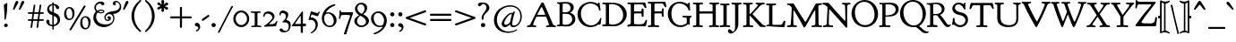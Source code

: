 SplineFontDB: 3.0
FontName: GoudyBookletter1911Classic
FullName: Goudy Bookletter 1911 Classic
FamilyName: GoudyBookletter1911Classic
Weight: Book
Copyright: This font has been released into the public domain by its author, Barry Schwartz. This applies worldwide.\n\nIn some countries this may not be legally possible; if so:\n\nBarry Schwartz grants anyone the right to use this work for any purpose, without any conditions, unless such conditions are required by law.
Version: 2009.08.03
ItalicAngle: 0
UnderlinePosition: -90
UnderlineWidth: 45
Ascent: 737
Descent: 263
LayerCount: 2
Layer: 0 0 "Back"  1
Layer: 1 0 "Fore"  0
XUID: [1021 658 797806517 331928]
UniqueID: 4088483
FSType: 0
OS2Version: 3
OS2_WeightWidthSlopeOnly: 0
OS2_UseTypoMetrics: 1
CreationTime: 1199071125
ModificationTime: 1249326115
PfmFamily: 17
TTFWeight: 400
TTFWidth: 5
LineGap: 90
VLineGap: 0
Panose: 2 0 5 3 0 0 0 0 0 0
OS2TypoAscent: 0
OS2TypoAOffset: 1
OS2TypoDescent: 0
OS2TypoDOffset: 1
OS2TypoLinegap: 90
OS2WinAscent: 0
OS2WinAOffset: 1
OS2WinDescent: -1
OS2WinDOffset: 1
HheadAscent: 0
HheadAOffset: 1
HheadDescent: 1
HheadDOffset: 1
OS2SubXSize: 650
OS2SubYSize: 700
OS2SubXOff: 0
OS2SubYOff: 140
OS2SupXSize: 650
OS2SupYSize: 700
OS2SupXOff: 0
OS2SupYOff: 480
OS2StrikeYSize: 49
OS2StrikeYPos: 258
OS2Vendor: 'PfEd'
OS2CodePages: 00000092.0d940000
OS2UnicodeRanges: 8000002f.0000004a.00000000.00000000
Lookup: 1 0 0 "'ss01' Style Set 1 in Latin lookup 0"  {"'ss01' Style Set 1 in Latin lookup 0 subtable"  } ['aalt' ('DFLT' <'dflt' > 'latn' <'dflt' > ) 'ss01' ('DFLT' <'dflt' > 'latn' <'dflt' > ) ]
Lookup: 4 0 1 "'liga' Standard Ligatures in Latin lookup 1"  {"'liga' Standard Ligatures in Latin lookup 1 per glyph data 0"  "'liga' Standard Ligatures in Latin lookup 1 per glyph data 1"  "'liga' Standard Ligatures in Latin lookup 1 per glyph data 2"  "'liga' Standard Ligatures in Latin lookup 1 per glyph data 3"  } ['liga' ('DFLT' <'dflt' > 'latn' <'dflt' > ) ]
Lookup: 258 0 0 "'kern' Horizontal Kerning in Latin lookup 0"  {"'kern' Horizontal Kerning in Latin lookup 0 subtable"  } ['kern' ('latn' <'dflt' > ) ]
Lookup: 258 0 0 "'kern' Horizontal Kerning in Latin lookup 1"  {"'kern' Horizontal Kerning in Latin lookup 1 subtable"  } ['kern' ('latn' <'dflt' > ) ]
Lookup: 258 0 0 "'kern' Horizontal Kerning in Latin lookup 2"  {"'kern' Horizontal Kerning in Latin lookup 2 subtable"  } ['kern' ('latn' <'dflt' > ) ]
DEI: 91125
KernClass2: 2 4 "'kern' Horizontal Kerning in Latin lookup 0 subtable" 
 57 A Agrave Aacute Acircumflex Atilde Adieresis Aring Abreve
 1 v
 13 w wcircumflex
 30 y yacute ydieresis ycircumflex
 0 {} 0 {} 0 {} 0 {} 0 {} -30 {} -40 {} -30 {}
KernClass2: 4 4 "'kern' Horizontal Kerning in Latin lookup 1 subtable" 
 1 V
 13 W Wcircumflex
 30 Y Yacute Ycircumflex Ydieresis
 1 e
 1 i
 1 r
 0 {} 0 {} 0 {} 0 {} 0 {} 0 {} -40 {} 10 {} 0 {} 0 {} -20 {} 0 {} 0 {} -20 {} -20 {} 0 {}
KernClass2: 9 7 "'kern' Horizontal Kerning in Latin lookup 2 subtable" 
 21 T Tcommaaccent Tcaron
 1 V
 13 W Wcircumflex
 30 Y Yacute Ycircumflex Ydieresis
 29 quotedblleft quotedblleft.001
 31 quotedblright quotedblright.001
 9 quoteleft
 10 quoteright
 8 c e o oe
 30 a g m n p q r s u v w x y z ae
 29 quotedblleft quotedblleft.001
 31 quotedblright quotedblright.001
 9 quoteleft
 10 quoteright
 0 {} 0 {} 0 {} 0 {} 0 {} 0 {} 0 {} 0 {} -40 {} -20 {} 0 {} 0 {} 0 {} 0 {} 0 {} -70 {} -50 {} 0 {} 0 {} 0 {} 0 {} 0 {} -60 {} -40 {} 0 {} 0 {} 0 {} 0 {} 0 {} -40 {} -20 {} 0 {} 0 {} 0 {} 0 {} 0 {} 0 {} 0 {} 0 {} 0 {} 50 {} 0 {} 0 {} 0 {} 0 {} 0 {} 0 {} 0 {} 50 {} 0 {} 0 {} 0 {} 50 {} 0 {} 0 {} 0 {} 0 {} 0 {} 0 {} 0 {} 50 {} 0 {} 0 {}
LangName: 1033 "" "" "Regular" 
Encoding: UnicodeBmp
UnicodeInterp: none
NameList: Adobe Glyph List
DisplaySize: -72
AntiAlias: 1
FitToEm: 1
WinInfo: 96 8 2
BeginPrivate: 8
BlueValues 23 [-25 0 411 447 713 727]
OtherBlues 11 [-235 -223]
BlueScale 6 0.0275
BlueShift 1 4
StdHW 4 [50]
StdVW 4 [68]
StemSnapH 13 [39 50 55 62]
StemSnapV 19 [50 61 68 72 89 96]
EndPrivate
BeginChars: 65555 305

StartChar: .notdef
Encoding: 65536 -1 0
Width: 500
Flags: MW
HStem: 0 50<100 400 100 450> 441 50<100 400 100 100>
VStem: 50 50<50 50 50 441> 400 50<50 441 441 441>
LayerCount: 2
Fore
SplineSet
50 0 m 1
 50 491 l 1
 450 491 l 1
 450 0 l 1
 50 0 l 1
100 50 m 1
 400 50 l 1
 400 441 l 1
 100 441 l 1
 100 50 l 1
EndSplineSet
EndChar

StartChar: space
Encoding: 32 32 1
Width: 250
GlyphClass: 2
Flags: W
LayerCount: 2
EndChar

StartChar: exclam
Encoding: 33 33 2
Width: 325
GlyphClass: 2
Flags: MW
HStem: -16 101<152.5 179.5 152.5 180.5>
VStem: 108 96<610.5 618> 114 103<20.5 48.5 20.5 50>
LayerCount: 2
Fore
SplineSet
194 674 m 0xc0
 203 674 204 667 204 648 c 2
 204 625 l 2
 204 411 166 232 159 211 c 0
 157 205 152 195 142 195 c 0
 129 195 127 210 127 225 c 2
 127 242 l 1
 121 464 108 610 108 611 c 0
 108 625 113 629 121 634 c 0
 189 674 188 674 194 674 c 0xc0
166 85 m 0
 193 85 217 63 217 34 c 0
 217 7 195 -16 166 -16 c 0
 139 -16 114 5 114 35 c 0xa0
 114 65 139 85 166 85 c 0
EndSplineSet
EndChar

StartChar: quotedbl
Encoding: 34 34 3
Width: 389
GlyphClass: 2
Flags: MW
HStem: 457 258<52 161.5 134.5 226.5>
VStem: 38 314<479 687 480 687>
LayerCount: 2
Fore
SplineSet
150 715 m 0
 173 715 187 697 187 677 c 0
 187 661 179 649 173 638 c 0
 141 581 79 471 76 467 c 0
 71 461 65 457 58 457 c 0
 46 457 38 468 38 479 c 2
 38 480 l 2
 38 487 39 488 97 659 c 0
 106 683 119 715 150 715 c 0
316 715 m 0
 338 715 352 697 352 677 c 0
 352 661 345 649 339 638 c 0
 306 581 245 471 241 467 c 0
 236 461 230 457 223 457 c 0
 211 457 203 468 203 479 c 2
 203 480 l 2
 203 487 204 488 263 659 c 0
 271 683 284 715 316 715 c 0
EndSplineSet
EndChar

StartChar: numbersign
Encoding: 35 35 4
Width: 552
GlyphClass: 2
Flags: MW
HStem: 157 45<63 157 70 144 221.5 242 242 311 379 480> 353 45<66.5 180 72 173 242 339 405 479 479 482>
VStem: 128 44 180 26 218 44 295 42 346 26 385 42
LayerCount: 2
Fore
SplineSet
346 348 m 0
 346 351 345 353 339 353 c 2
 234 353 l 2
 227 353 226 350 225 346 c 0
 219 300 206 212 206 207 c 0
 206 203 209 202 214 202 c 2
 316 202 l 2
 320 202 326 202 327 210 c 0
 341 311 346 339 346 348 c 0
404 615 m 1
 411 615 l 2
 421 615 427 612 427 604 c 0
 427 594 400 413 400 403 c 0
 400 400 401 398 405 398 c 2
 479 398 l 2
 494 398 498 390 498 372 c 0
 498 356 492 353 482 353 c 2
 396 353 l 2
 392 353 392 350 391 347 c 0
 385 301 372 212 372 208 c 0
 372 204 374 202 379 202 c 2
 480 202 l 2
 491 202 498 199 498 180 c 0
 498 164 494 157 480 157 c 2
 376 157 l 2
 366 157 364 152 363 146 c 0
 338 -32 340 -27 337 -33 c 0
 333 -41 325 -43 315 -43 c 0
 300 -43 295 -37 295 -29 c 0
 295 -22 319 146 319 151 c 0
 319 156 315 157 311 157 c 2
 242 157 l 2
 201 157 199 156 198 149 c 0
 173 -31 174 -29 172 -34 c 0
 168 -41 162 -43 147 -43 c 0
 137 -43 128 -40 128 -29 c 0
 128 -23 153 145 153 150 c 0
 153 155 150 157 144 157 c 2
 70 157 l 2
 56 157 54 165 54 176 c 0
 54 193 54 202 70 202 c 2
 157 202 l 2
 159 202 160 202 160 204 c 0
 167 252 180 343 180 348 c 0
 180 352 177 353 173 353 c 2
 72 353 l 2
 61 353 54 356 54 375 c 0
 54 390 58 398 72 398 c 2
 180 398 l 2
 187 398 189 401 189 406 c 0
 217 604 215 602 218 607 c 0
 222 613 227 615 241 615 c 2
 242 615 l 2
 250 615 262 614 262 602 c 0
 262 595 234 409 234 403 c 0
 234 399 237 398 242 398 c 2
 346 398 l 2
 350 398 354 398 355 405 c 0
 383 603 382 604 385 608 c 0
 389 614 397 615 401 615 c 2
 404 615 l 1
EndSplineSet
EndChar

StartChar: dollar
Encoding: 36 36 5
Width: 482
GlyphClass: 2
Flags: MW
HStem: 1 41<178 181.5> 599 39<232 233 233 234 231.5 235>
VStem: 16 91<136 148.5> 41 58<468.5 524.5> 186 41<225.5 288.5> 332 70<133 199 133 215>
LayerCount: 2
Fore
SplineSet
376 531 m 0xdc
 376 506 360 487 335 487 c 0
 272 487 297 586 235 599 c 1
 233 599 l 2
 231 599 228 598 228 594 c 2
 228 420 l 2
 228 414 227 407 227 404 c 0
 227 384 239 387 275 372 c 0
 361 335 383 283 393 250 c 0
 399 230 402 209 402 189 c 0
 402 77 319 17 235 3 c 0
 227 1 227 -3 227 -9 c 2
 227 -78 l 2
 227 -88 223 -97 207 -97 c 0
 192 -97 187 -89 187 -78 c 2
 187 -9 l 2
 187 -2 185 1 178 1 c 0
 79 4 16 80 16 133 c 0
 16 164 37 188 65 188 c 0
 88 188 107 171 107 142 c 0xec
 107 130 104 120 104 107 c 0
 104 55 158 42 181 42 c 0
 184 42 186 43 186 46 c 2
 186 306 l 2
 186 316 183 318 177 319 c 0
 84 339 41 419 41 484 c 0
 41 565 100 630 177 636 c 0
 183 637 186 638 186 644 c 2
 186 665 l 2
 186 672 187 685 206 685 c 2
 207 685 l 2
 224 685 228 675 228 665 c 2
 228 646 l 1
 228 644 l 2
 228 641 229 638 234 638 c 0
 322 628 376 573 376 531 c 0xdc
183 599 m 0
 166 599 99 571 99 504 c 0xdc
 99 433 177 409 181 409 c 0
 185 409 186 411 186 414 c 2
 186 489 l 1
 186 572 l 2
 186 597 186 599 183 599 c 0
234 295 m 0
 228 295 227 291 227 286 c 0
 227 165 226 105 226 75 c 0
 226 44 227 44 230 44 c 2
 232 44 l 2
 247 44 332 82 332 171 c 0
 332 259 245 295 234 295 c 0
EndSplineSet
EndChar

StartChar: percent
Encoding: 37 37 6
Width: 820
GlyphClass: 2
Flags: MW
HStem: -93 39<636.5 670.5 636.5 672.5> 170 38<188.5 222.5 188.5 224.5> 252 38<601 657.5> 515 38<153 209.5>
VStem: 41 60<358.5 403 358.5 415> 271 60<339 387> 489 60<96 116 96 152> 719 60<76.5 124.5>
LayerCount: 2
Fore
SplineSet
213 -123 m 0
 201 -123 188 -115 188 -104 c 0
 188 -99 190 -96 192 -92 c 0
 587 582 586 581 590 585 c 0
 595 591 603 595 613 595 c 0
 621 595 643 591 643 577 c 0
 643 573 641 569 639 566 c 0
 238 -110 240 -107 235 -112 c 0
 230 -118 223 -123 213 -123 c 0
179 515 m 0
 115 515 101 427 101 379 c 0
 101 338 113 256 149 225 c 0
 166 211 184 208 193 208 c 0
 252 208 263 272 266 293 c 0
 269 311 271 330 271 348 c 0
 271 426 240 515 179 515 c 0
193 553 m 0
 248 553 331 513 331 375 c 0
 331 254 270 170 179 170 c 0
 124 170 41 209 41 346 c 0
 41 484 113 553 193 553 c 0
627 252 m 0
 563 252 548 165 548 118 c 1
 549 116 l 1
 549 76 561 -6 597 -37 c 0
 614 -52 632 -54 641 -54 c 0
 700 -54 711 10 714 30 c 0
 717 48 719 67 719 86 c 0
 719 163 688 252 627 252 c 0
641 290 m 0
 696 290 779 250 779 112 c 0
 779 -8 718 -93 627 -93 c 0
 572 -93 489 -54 489 83 c 0
 489 221 561 290 641 290 c 0
EndSplineSet
EndChar

StartChar: ampersand
Encoding: 38 38 7
Width: 828
GlyphClass: 2
Flags: MW
HStem: -23 77<359 377 377 403> 154 35<414.5 438.5 414.5 459.5> 360 32<244.5 245 245 246> 384 62<134 152.5> 440 33<235 275.5 221 278> 645 56<187 230> 677 38<668.5 696.5 638 697>
VStem: 30 79<225.5 286 225.5 297.5> 58 44<508.5 565 508.5 574> 100 76<421 421.5 415.5 422 415.5 427.5> 303 35<405.5 420> 338 36<235 275.5 235 281.5> 468 53<210.5 211.5> 573 70<628 671.5> 586 33<192.5 230 230 232 163 260.5> 768 41<539.5 597.5 494 601.5>
LayerCount: 2
Fore
SplineSet
100 422 m 2xd279
 100 433 58 463 58 529 c 0
 58 619 140 701 233 701 c 0
 269 701 340 688 340 640 c 0
 340 614 317 595 295 595 c 0
 254 595 252 645 208 645 c 0
 166 645 102 601 102 529 c 0
 102 488 127 446 141 446 c 0xd4b9
 149 446 191 473 251 473 c 0
 300 473 338 451 338 417 c 0
 338 383 297 360 246 360 c 2
 245 360 l 2xe8b9
 190 360 156 384 149 384 c 0
 141 384 137 373 136 372 c 0
 118 340 109 304 109 268 c 0
 109 183 167 63 359 54 c 1
 377 54 l 2
 539 54 586 158 586 227 c 0xd13b
 586 294 545 347 482 347 c 0
 423 347 374 300 374 251 c 0
 374 219 397 189 432 189 c 0
 445 189 468 196 468 206 c 0
 468 217 446 210 431 230 c 0
 427 236 424 244 424 252 c 0
 424 271 440 288 463 288 c 0
 492 288 521 264 521 230 c 0
 521 191 484 154 435 154 c 0
 381 154 338 199 338 255 c 0
 338 308 375 358 435 388 c 0
 519 430 613 421 682 451 c 0
 724 470 768 509 768 570 c 0
 768 633 721 677 673 677 c 0
 664 677 643 675 643 668 c 0
 643 663 659 656 659 633 c 0
 659 611 642 592 618 592 c 0
 592 592 573 615 573 641 c 0xd23d
 573 684 615 715 661 715 c 0
 732 715 809 647 809 548 c 0
 809 440 712 354 600 352 c 0
 592 352 585 352 585 344 c 0
 585 337 619 301 619 232 c 2
 619 230 l 2
 619 96 485 -23 321 -23 c 0
 154 -23 30 102 30 245 c 0xd33b
 30 350 94 407 98 414 c 0
 99 416 100 419 100 421 c 2
 100 422 l 2xd279
261 392 m 0xe879
 281 392 303 396 303 415 c 0
 303 425 296 440 260 440 c 0
 210 440 176 426 176 417 c 0
 176 414 178 412 179 411 c 0
 203 393 228 392 261 392 c 0xe879
EndSplineSet
EndChar

StartChar: quotesingle
Encoding: 39 39 8
Width: 224
GlyphClass: 2
Flags: MW
HStem: 457 258<52 161.5>
VStem: 38 149
LayerCount: 2
Fore
SplineSet
150 715 m 0
 173 715 187 697 187 677 c 0
 187 662 179 649 173 638 c 0
 141 581 79 471 76 467 c 0
 71 461 65 457 58 457 c 0
 46 457 38 468 38 480 c 2
 38 481 l 2
 38 487 39 488 97 659 c 0
 106 683 119 715 150 715 c 0
EndSplineSet
EndChar

StartChar: parenleft
Encoding: 40 40 9
Width: 363
GlyphClass: 2
Flags: MW
HStem: 698 20G<291 303>
VStem: 45 76<182 342.5>
LayerCount: 2
Fore
SplineSet
316 -174 m 0
 316 -186 306 -194 295 -194 c 0
 286 -194 278 -190 271 -184 c 0
 137 -79 45 84 45 262 c 0
 45 423 125 590 267 704 c 0
 275 710 285 718 297 718 c 0
 309 718 318 710 318 699 c 0
 318 687 309 679 304 675 c 0
 203 584 121 442 121 263 c 0
 121 101 188 -45 300 -147 c 0
 305 -152 316 -161 316 -174 c 0
EndSplineSet
EndChar

StartChar: parenright
Encoding: 41 41 10
Width: 363
GlyphClass: 2
Flags: MW
HStem: 702 20G<63.5 73.5>
VStem: 242 76<184.5 345.5>
LayerCount: 2
Fore
SplineSet
48 701 m 0
 48 714 58 722 69 722 c 0
 78 722 85 717 93 711 c 0
 227 606 318 443 318 265 c 0
 318 104 238 -63 96 -177 c 0
 88 -183 78 -191 66 -191 c 0
 55 -191 45 -183 45 -171 c 0
 45 -160 55 -152 60 -147 c 0
 161 -56 242 85 242 264 c 0
 242 427 176 572 64 675 c 0
 58 680 48 688 48 701 c 0
EndSplineSet
EndChar

StartChar: asterisk
Encoding: 42 42 11
Width: 335
GlyphClass: 2
Flags: MW
HStem: 448 21G<263.5 290.5> 497 109<122 132.5> 701 20G<159 183>
VStem: 129 78<409.5 430 407.5 436.5> 136 62<479.5 489>
LayerCount: 2
Fore
SplineSet
321 617 m 0xe8
 321 575 228 567 228 552 c 0
 228 534 319 544 319 487 c 0
 319 464 300 448 281 448 c 0
 246 448 216 501 205 501 c 0
 199 501 198 498 198 492 c 0xe8
 198 467 207 437 207 423 c 0
 207 392 175 384 165 384 c 0
 153 384 129 393 129 426 c 0xf0
 129 447 136 472 136 486 c 0xe8
 136 492 135 497 130 497 c 0
 114 497 83 453 46 453 c 0
 21 453 14 481 14 488 c 0
 14 533 105 542 105 560 c 0
 105 580 17 571 17 624 c 0
 17 645 38 659 55 659 c 0
 88 659 109 606 133 606 c 0
 136 606 138 607 138 613 c 0
 138 625 129 652 129 676 c 0xf0
 129 711 149 721 169 721 c 0
 197 721 208 701 208 675 c 0
 208 647 196 616 196 609 c 0
 196 608 197 607 198 607 c 0
 211 607 247 656 282 656 c 0
 301 656 321 639 321 617 c 0xe8
EndSplineSet
EndChar

StartChar: plus
Encoding: 43 43 12
Width: 701
GlyphClass: 2
Flags: MW
HStem: 231 57<68.5 322 77 322 77 322 380 622>
VStem: 322 58<-15 231 288 531>
LayerCount: 2
Fore
SplineSet
76 231 m 2
 61 231 53 235 53 253 c 2
 53 266 l 2
 53 287 66 288 77 288 c 2
 322 288 l 1
 322 537 l 2
 322 550 326 557 342 557 c 2
 356 557 l 2
 378 557 380 543 380 531 c 2
 380 288 l 1
 629 288 l 2
 642 288 649 284 649 269 c 2
 649 255 l 2
 649 232 635 231 622 231 c 2
 380 231 l 1
 380 -16 l 2
 380 -31 375 -38 358 -38 c 2
 344 -38 l 2
 323 -38 322 -26 322 -15 c 2
 322 231 l 1
 76 231 l 2
EndSplineSet
EndChar

StartChar: comma
Encoding: 44 44 13
Width: 227
GlyphClass: 2
Flags: MW
HStem: -147 247<84.5 97.5>
VStem: 137 51<-48.5 -18.5>
LayerCount: 2
Fore
SplineSet
100 100 m 0
 147 100 188 49 188 -15 c 0
 188 -104 108 -147 87 -147 c 0
 77 -147 68 -141 68 -130 c 0
 68 -113 88 -112 111 -91 c 0
 134 -70 137 -53 137 -44 c 0
 137 7 72 -18 47 19 c 0
 42 26 39 35 39 45 c 0
 39 77 69 100 100 100 c 0
EndSplineSet
EndChar

StartChar: hyphen
Encoding: 45 45 14
Width: 227
GlyphClass: 2
Flags: MW
HStem: 154 181<22.5 205.5>
VStem: 12 203<180 307 194 307>
LayerCount: 2
Fore
SplineSet
199 335 m 0
 212 335 215 318 215 296 c 0
 215 283 207 276 197 268 c 0
 51 166 43 154 30 154 c 0
 15 154 12 168 12 180 c 2
 12 194 l 2
 12 208 15 211 31 222 c 0
 183 328 189 335 199 335 c 0
EndSplineSet
EndChar

StartChar: period
Encoding: 46 46 15
Width: 227
GlyphClass: 2
Flags: MW
HStem: -17 118<98.5 129 97.5 131>
VStem: 54 119<26.5 58.5 26.5 60.5>
LayerCount: 2
Fore
SplineSet
113 101 m 0
 145 101 173 75 173 42 c 0
 173 11 148 -17 114 -17 c 0
 83 -17 54 8 54 43 c 0
 54 78 82 101 113 101 c 0
EndSplineSet
EndChar

StartChar: slash
Encoding: 47 47 16
Width: 435
GlyphClass: 2
Flags: W
LayerCount: 2
Fore
SplineSet
36 -187 m 0
 28 -187 6 -186 6 -173 c 0
 6 -168 6 -169 383 571 c 0
 386 576 389 580 398 580 c 0
 406 580 429 577 429 562 c 0
 429 556 427 554 258 234 c 1
 49 -181 52 -180 49 -183 c 0
 45 -186 41 -187 36 -187 c 0
EndSplineSet
EndChar

StartChar: zero
Encoding: 48 48 17
Width: 475
GlyphClass: 2
Flags: MW
HStem: -18 60<193 277 193 295> 385 55<191 276>
VStem: 12 66<167.5 261.5 167.5 274.5> 394 62<160 261>
LayerCount: 2
Fore
SplineSet
235 440 m 0
 356 440 456 338 456 211 c 0
 456 85 356 -18 234 -18 c 0
 114 -18 12 82 12 211 c 0
 12 338 113 440 235 440 c 0
234 385 m 0
 148 385 78 308 78 215 c 0
 78 120 149 42 237 42 c 0
 317 42 394 109 394 211 c 0
 394 311 318 385 234 385 c 0
EndSplineSet
EndChar

StartChar: one
Encoding: 49 49 18
Width: 356
GlyphClass: 2
Flags: MW
HStem: -6 40 381 43
VStem: 135 76<58 61 61 365>
LayerCount: 2
Fore
SplineSet
164 421 m 0
 237 421 274 424 286 424 c 0
 298 424 300 416 300 402 c 0
 300 381 287 385 225 381 c 0
 213 380 211 375 211 365 c 2
 211 61 l 2
 211 49 214 41 229 40 c 0
 301 34 318 40 318 12 c 0
 318 1 312 -6 301 -6 c 0
 297 -6 243 0 177 0 c 0
 112 0 59 -6 55 -6 c 0
 43 -6 41 3 41 15 c 0
 41 30 49 33 59 34 c 0
 129 40 135 35 135 58 c 2
 135 365 l 2
 135 378 129 380 120 381 c 0
 41 385 26 378 26 408 c 0
 26 418 31 424 41 424 c 0
 53 424 90 421 164 421 c 0
EndSplineSet
EndChar

StartChar: two
Encoding: 50 50 19
Width: 450
GlyphClass: 2
Flags: MW
HStem: 0 58 362 62<123.5 173>
VStem: 25 36<286.5 291 285.5 337> 276 62<237.5 282>
LayerCount: 2
Fore
SplineSet
76 -13 m 0
 54 -13 49 -1 49 6 c 0
 49 24 67 22 128 69 c 0
 174 105 216 146 252 192 c 0
 261 204 276 224 276 250 c 0
 276 314 202 362 144 362 c 0
 92 362 63 326 61 291 c 0
 61 280 60 265 46 265 c 2
 45 265 l 2
 37 265 25 272 25 301 c 0
 25 373 84 424 163 424 c 0
 254 424 338 364 338 278 c 0
 338 197 266 149 194 73 c 0
 192 70 190 68 190 66 c 0
 190 62 192 58 201 58 c 0
 203 58 249 60 274 62 c 0
 316 65 356 75 389 145 c 0
 391 150 394 155 401 155 c 0
 403 155 419 154 419 143 c 0
 419 138 419 140 382 15 c 0
 377 -1 368 1 353 0 c 0
 260 -4 85 -13 76 -13 c 0
EndSplineSet
EndChar

StartChar: three
Encoding: 51 51 20
Width: 360
GlyphClass: 2
Flags: MW
HStem: -182 43<153.5 170> 370 73<89.5 139 88.5 150>
VStem: 26 35<327.5 341 327.5 365.5> 205 67<248.5 368> 285 54<19.5 21>
LayerCount: 2
Fore
SplineSet
119 443 m 0
 159 443 272 410 272 326 c 0
 272 266 214 185 214 180 c 0
 214 168 240 174 282 149 c 0
 308 134 339 103 339 35 c 0
 339 4 332 -71 296 -117 c 0
 261 -163 197 -182 143 -182 c 0
 63 -182 28 -132 28 -109 c 0
 28 -85 50 -69 72 -69 c 0
 123 -69 113 -139 194 -139 c 0
 262 -139 285 -71 285 -10 c 0
 285 52 261 104 163 104 c 0
 139 104 131 102 123 102 c 0
 111 102 106 110 106 115 c 0
 106 125 112 123 141 151 c 0
 174 183 205 224 205 273 c 0
 205 308 187 370 113 370 c 0
 66 370 61 350 61 332 c 0
 61 323 62 313 62 311 c 0
 62 301 48 298 44 298 c 0
 33 298 26 307 26 339 c 0
 26 392 58 443 119 443 c 0
EndSplineSet
EndChar

StartChar: four
Encoding: 52 52 21
Width: 447
GlyphClass: 2
Flags: MW
HStem: 0 66<115 260 260 262> 0 74<336.5 356 340 356 356 371 340 395> 409 20G<313.5 320>
VStem: 270 60<-174 -10 -10 -7 81.5 85>
LayerCount: 2
Fore
SplineSet
40 0 m 2x70
 32 0 23 2 23 14 c 0
 23 26 33 36 40 46 c 0
 300 420 294 411 301 420 c 0
 305 425 310 429 317 429 c 0
 323 429 331 426 331 411 c 2
 330 85 l 2
 330 78 332 74 340 74 c 2
 356 74 l 2
 386 74 390 76 398 76 c 0
 413 76 418 71 418 63 c 0
 418 61 411 9 407 4 c 0
 404 1 401 0 395 0 c 2
 339 0 l 2x70
 334 0 330 -1 330 -7 c 2
 330 -174 l 2
 330 -182 329 -186 320 -186 c 2
 280 -186 l 2
 271 -186 270 -181 270 -174 c 2
 270 -10 l 2
 270 -4 269 0 262 0 c 2xb0
 40 0 l 2x70
260 66 m 2xb0
 268 66 270 73 270 79 c 2
 270 292 l 2
 270 296 269 300 265 300 c 0
 261 300 260 297 259 296 c 0
 109 74 109 74 109 71 c 0
 109 69 110 66 115 66 c 2
 260 66 l 2xb0
EndSplineSet
EndChar

StartChar: five
Encoding: 53 53 22
Width: 381
GlyphClass: 2
Flags: MW
HStem: 191 66<104 117 117 135> 299 88<286 294 277.5 296> 347 88<122.5 124 113 128 113 129>
VStem: 235 61<31.5 86>
LayerCount: 2
Fore
SplineSet
117 257 m 2xb0
 208 257 296 183 296 61 c 0
 296 2 274 -51 249 -88 c 0
 212 -143 140 -194 114 -194 c 0
 106 -194 97 -189 97 -179 c 0
 97 -157 150 -156 199 -81 c 0
 218 -51 235 -10 235 38 c 0
 235 134 168 191 102 191 c 0
 74 191 57 181 51 181 c 0
 42 181 38 188 38 196 c 0
 38 203 101 421 101 422 c 0
 103 427 108 435 118 435 c 0xb0
 130 435 270 387 285 387 c 0
 303 387 320 423 327 430 c 0
 331 433 334 433 335 433 c 0
 341 433 351 428 351 419 c 0
 351 415 351 416 305 310 c 0
 303 304 300 299 292 299 c 0xd0
 280 299 137 346 129 347 c 1
 128 347 l 2
 117 347 117 337 98 268 c 0
 98 267 97 265 97 263 c 0
 97 261 99 257 104 257 c 2
 117 257 l 2xb0
EndSplineSet
EndChar

StartChar: six
Encoding: 54 54 23
Width: 483
GlyphClass: 2
Flags: MW
HStem: -28 40<211 285 211 312> 365 36<190 257.5>
VStem: 33 64<157.5 250.5 157.5 322.5> 368 77<116 186>
LayerCount: 2
Fore
SplineSet
368 142 m 0
 368 230 315 365 200 365 c 0
 118 365 97 284 97 217 c 0
 97 98 169 12 253 12 c 0
 317 12 368 61 368 142 c 0
204 401 m 0
 334 401 445 303 445 169 c 0
 445 63 369 -28 255 -28 c 0
 146 -28 33 63 33 227 c 0
 33 418 184 592 384 629 c 0
 386 630 388 630 391 630 c 0
 404 630 411 616 411 607 c 0
 411 596 402 592 395 589 c 0
 296 557 208 493 149 402 c 0
 149 401 148 400 148 399 c 0
 148 397 150 396 152 396 c 0
 153 396 176 401 204 401 c 0
EndSplineSet
EndChar

StartChar: seven
Encoding: 55 55 24
Width: 450
GlyphClass: 2
Flags: MW
HStem: 337 75<199.5 238>
VStem: 35 33<233 233> 54 39
LayerCount: 2
Fore
SplineSet
52 217 m 0xc0
 47 217 35 220 35 233 c 0xc0
 35 242 52 330 54 451 c 0
 54 462 57 470 72 470 c 0
 88 470 86 458 93 424 c 0xa0
 95 413 100 412 107 412 c 2
 409 412 l 2
 421 412 431 409 431 394 c 2
 431 393 l 2
 431 386 430 385 373 215 c 0
 230 -219 252 -216 228 -218 c 0
 222 -219 215 -219 209 -219 c 2
 208 -219 l 1
 202 -219 l 2
 186 -219 174 -218 174 -205 c 0
 174 -199 174 -200 285 125 c 1
 329 246 350 301 350 308 c 0
 350 327 332 330 320 332 c 0
 287 335 255 337 221 337 c 0
 178 337 123 333 112 330 c 0
 93 326 95 321 68 232 c 0
 66 226 63 217 52 217 c 0xc0
EndSplineSet
EndChar

StartChar: eight
Encoding: 56 56 25
Width: 447
GlyphClass: 2
Flags: MW
HStem: -22 47<185.5 252.5 185.5 265.5> 308 58<176 229> 621 47<197 198 197 197>
VStem: 16 74<113.5 182.5> 33 69<468 541.5> 300 74<492 534.5> 342 83<112.5 169.5>
LayerCount: 2
Fore
SplineSet
102 514 m 0xec
 102 415 202 366 226 366 c 0
 232 366 236 369 240 373 c 0
 274 404 300 451 300 503 c 0
 300 566 258 621 198 621 c 2
 197 621 l 1
 143 620 102 572 102 514 c 0xec
220 25 m 0
 285 25 342 72 342 136 c 0
 342 203 278 262 198 302 c 0
 193 305 188 308 183 308 c 0
 169 308 90 239 90 151 c 0xf2
 90 76 151 25 220 25 c 0
209 -22 m 0
 101 -22 16 60 16 153 c 0xf2
 16 212 50 249 85 277 c 0
 144 323 145 322 145 326 c 0
 145 328 143 330 140 332 c 0
 81 372 33 434 33 502 c 0
 33 581 104 668 209 668 c 0
 295 668 374 621 374 526 c 0xec
 374 458 329 391 268 357 c 0
 266 356 265 354 265 352 c 0
 265 350 267 349 268 348 c 0
 361 306 425 236 425 161 c 0
 425 64 322 -22 209 -22 c 0
EndSplineSet
EndChar

StartChar: nine
Encoding: 57 57 26
Width: 509
GlyphClass: 2
Flags: MW
HStem: -5 39<225 296.5> 383 45<195 266>
VStem: 32 73<202 284.5> 395 77<164 233.5>
LayerCount: 2
Fore
SplineSet
105 250 m 0
 105 154 166 34 284 34 c 0
 349 34 371 65 384 105 c 0
 391 128 395 152 395 176 c 0
 395 291 311 383 221 383 c 0
 169 383 105 346 105 250 c 0
275 -5 m 0
 140 -5 32 104 32 227 c 0
 32 342 127 428 238 428 c 0
 364 428 472 318 472 175 c 0
 472 24 348 -144 155 -204 c 0
 140 -208 130 -211 124 -211 c 0
 109 -211 105 -193 105 -187 c 0
 105 -177 112 -173 122 -170 c 0
 279 -121 359 1 359 5 c 0
 359 7 358 8 356 8 c 0
 354 8 318 -5 275 -5 c 0
EndSplineSet
EndChar

StartChar: colon
Encoding: 58 58 27
Width: 228
GlyphClass: 2
Flags: MW
HStem: -17 118<108.5 140 108.5 141> 293 118<108.5 140 108.5 141>
VStem: 65 119<26.5 58.5 26.5 60.5 336.5 368.5>
LayerCount: 2
Fore
SplineSet
124 411 m 0
 156 411 184 385 184 352 c 0
 184 321 158 293 124 293 c 0
 93 293 65 318 65 353 c 0
 65 387 93 411 124 411 c 0
124 101 m 0
 156 101 184 75 184 42 c 0
 184 11 158 -17 124 -17 c 0
 93 -17 65 8 65 43 c 0
 65 78 93 101 124 101 c 0
EndSplineSet
EndChar

StartChar: semicolon
Encoding: 59 59 28
Width: 227
GlyphClass: 2
Flags: MW
HStem: 293 118<108.5 140 108.5 141>
VStem: 65 119<336.5 368.5 336.5 370> 161 51<-44 -43 -43 -43>
LayerCount: 2
Fore
SplineSet
124 100 m 0xa0
 171 100 212 49 212 -15 c 0
 212 -104 132 -147 110 -147 c 0
 101 -147 92 -141 92 -130 c 0
 92 -113 112 -112 135 -91 c 0
 157 -70 161 -53 161 -44 c 2
 161 -43 l 1
 160 7 96 -18 71 19 c 1
 65 26 63 35 63 45 c 0
 63 77 93 100 124 100 c 0xa0
124 411 m 0
 156 411 184 385 184 352 c 0
 184 321 158 293 124 293 c 0
 93 293 65 318 65 353 c 0xc0
 65 387 93 411 124 411 c 0
EndSplineSet
EndChar

StartChar: less
Encoding: 60 60 29
Width: 672
GlyphClass: 2
Flags: W
LayerCount: 2
Fore
SplineSet
52 249 m 2
 52 260 62 264 70 267 c 0
 591 457 590 458 598 458 c 0
 610 458 621 447 621 420 c 0
 621 408 612 403 602 400 c 2
 161 239 l 1
 608 77 l 2
 616 74 621 69 621 60 c 0
 621 50 615 23 592 23 c 0
 584 23 587 23 69 212 c 0
 60 215 52 219 52 230 c 2
 52 249 l 2
EndSplineSet
EndChar

StartChar: equal
Encoding: 61 61 30
Width: 701
GlyphClass: 2
Flags: MW
HStem: 156 58<68.5 629 77 623> 305 58<68.5 628 76 622>
LayerCount: 2
Fore
SplineSet
76 305 m 2
 61 305 53 309 53 327 c 2
 53 341 l 2
 53 362 65 363 76 363 c 2
 628 363 l 2
 641 363 648 359 648 343 c 2
 648 330 l 2
 648 307 634 305 622 305 c 2
 76 305 l 2
76 156 m 2
 61 156 54 161 54 178 c 2
 54 192 l 2
 54 213 66 214 77 214 c 2
 629 214 l 2
 642 214 649 210 649 194 c 2
 649 180 l 2
 649 157 635 156 623 156 c 2
 76 156 l 2
EndSplineSet
EndChar

StartChar: greater
Encoding: 62 62 31
Width: 672
GlyphClass: 2
Flags: W
LayerCount: 2
Fore
SplineSet
621 249 m 2
 621 230 l 2
 621 219 613 215 604 212 c 0
 88 24 88 23 81 23 c 0
 58 23 52 50 52 60 c 0
 52 69 57 74 65 77 c 2
 512 239 l 1
 71 400 l 2
 61 403 52 408 52 420 c 0
 52 447 63 458 75 458 c 0
 83 458 82 457 603 267 c 0
 611 264 621 260 621 249 c 2
EndSplineSet
EndChar

StartChar: question
Encoding: 63 63 32
Width: 380
GlyphClass: 2
Flags: MW
HStem: -17 118<143.5 175 143.5 176> 577 103 651 38<146.5 189.5>
VStem: 99 120<26.5 58.5 26.5 60.5> 119 52<245.5 312.5> 252 85<489.5 571.5 479.5 575.5>
LayerCount: 2
Fore
SplineSet
159 101 m 0x94
 191 101 219 75 219 42 c 0
 219 11 193 -17 159 -17 c 0
 128 -17 99 8 99 43 c 0
 99 78 128 101 159 101 c 0x94
160 689 m 0xac
 288 689 337 601 337 542 c 0
 337 417 171 390 171 250 c 0
 171 241 172 235 172 228 c 0
 172 201 156 192 146 192 c 0
 135 192 119 200 119 247 c 0
 119 378 252 432 252 547 c 0
 252 604 214 651 165 651 c 0xac
 101 651 107 577 57 577 c 0
 33 577 15 597 15 621 c 0
 15 633 18 667 79 680 c 0xcc
 105 686 133 689 160 689 c 0xac
EndSplineSet
EndChar

StartChar: at
Encoding: 64 64 33
Width: 1000
GlyphClass: 2
Flags: MW
HStem: -176 38<481 482 481 481> -14 66<409.5 421.5> -8 46<633 663.5 633 690.5> 363 33<565.5 579.5> 409 20G<644 651.5> 572 39<498.5 619.5>
VStem: 88 82<186 187 187 235.5> 302 74<82 112 82 129.5> 824 42<300 301 301 382.5 211 389.5>
LayerCount: 2
Fore
SplineSet
725 -71 m 0xbf80
 730 -71 737 -74 737 -83 c 0
 737 -107 658 -143 617 -156 c 0
 573 -170 528 -176 482 -176 c 2
 481 -176 l 1
 263 -175 88 -41 88 186 c 2
 88 187 l 2
 88 284 123 456 325 557 c 0
 379 584 455 611 542 611 c 0
 738 611 866 469 866 296 c 0
 866 126 749 -8 632 -8 c 0xbf80
 536 -8 538 66 531 66 c 0
 529 66 528 64 526 62 c 0
 497 26 448 -14 395 -14 c 0xdf80
 344 -14 302 25 302 83 c 0
 302 176 427 325 504 372 c 0
 527 386 552 396 579 396 c 0
 597 396 603 393 608 393 c 0
 621 393 626 419 633 425 c 0
 637 428 642 429 646 429 c 0
 657 429 669 423 669 412 c 0
 669 398 631 306 600 125 c 0
 598 116 595 100 595 86 c 0
 595 48 623 38 643 38 c 0
 684 38 741 67 773 112 c 0
 806 158 824 230 824 300 c 2
 824 301 l 2
 824 478 696 572 543 572 c 0
 349 572 170 425 170 198 c 0
 170 3 302 -138 500 -138 c 0
 597 -138 675 -105 706 -80 c 0
 711 -77 718 -71 725 -71 c 0xbf80
587 353 m 0
 587 359 583 363 576 363 c 0
 539 363 439 287 390 162 c 0
 382 143 376 122 376 102 c 0
 376 62 401 52 418 52 c 0xdf80
 438 52 486 70 516 105 c 0
 532 123 535 124 538 139 c 0
 587 351 587 349 587 353 c 0
EndSplineSet
EndChar

StartChar: A
Encoding: 65 65 34
Width: 821
GlyphClass: 2
Flags: MW
HStem: -6 51 300 52<288.5 509 304 509 509 511.5 304 529>
VStem: 9 175<11 82> 622 195<9.5 73>
LayerCount: 2
Fore
SplineSet
137 0 m 0
 78 0 32 -6 29 -6 c 0
 13 -6 9 7 9 15 c 0
 9 42 24 41 54 45 c 0
 86 49 96 59 111 93 c 0
 159 200 210 307 264 413 c 1
 414 698 407 688 419 698 c 0
 426 703 434 706 443 706 c 0
 469 706 481 678 485 668 c 2
 629 336 l 1
 738 71 734 77 740 68 c 0
 765 31 809 53 815 29 c 0
 816 25 817 18 817 16 c 0
 817 3 810 -6 797 -6 c 0
 793 -6 743 0 682 0 c 0
 610 0 575 -6 563 -6 c 0
 549 -6 543 1 543 11 c 0
 543 42 554 39 602 45 c 0
 607 46 622 47 622 64 c 0
 622 82 586 201 547 290 c 0
 543 299 538 300 529 300 c 2
 294 300 l 2
 283 300 277 299 271 288 c 0
 222 197 184 92 184 72 c 0
 184 44 205 45 247 40 c 0
 256 39 269 36 269 16 c 0
 269 3 260 -6 247 -6 c 0
 236 -6 203 0 137 0 c 0
509 352 m 2
 514 352 518 353 518 359 c 0
 518 369 445 541 430 565 c 0
 427 570 424 572 419 572 c 0
 410 572 404 562 400 555 c 0
 338 439 298 362 298 356 c 0
 298 354 300 352 304 352 c 2
 509 352 l 2
EndSplineSet
EndChar

StartChar: B
Encoding: 66 66 35
Width: 564
GlyphClass: 2
Flags: MW
HStem: 0 41 355 43<190 194 194 235 235 245> 651 44<245 284.5 234 313.5>
VStem: 94 85 402 89<509 543> 447 89<158 230.5>
LayerCount: 2
Fore
SplineSet
90 686 m 0xf4
 151 686 204 695 264 695 c 0
 305 695 378 691 430 655 c 0
 459 634 491 594 491 540 c 0xf8
 491 477 449 419 396 386 c 0
 395 385 394 384 394 383 c 0
 394 382 395 381 397 380 c 0
 474 365 536 295 536 206 c 0
 536 110 468 43 409 17 c 0
 398 12 361 -6 289 -6 c 0
 243 -6 198 0 152 0 c 0
 117 0 83 -2 38 -2 c 2
 36 -2 l 2
 26 -2 17 -1 17 22 c 0
 17 41 30 40 73 45 c 0
 84 47 94 48 94 65 c 2
 94 612 l 2
 94 640 76 641 42 644 c 0
 32 644 24 648 24 669 c 0
 24 680 30 687 42 687 c 0
 46 687 61 686 90 686 c 0xf4
402 519 m 0
 402 567 372 651 255 651 c 0
 235 651 195 648 185 640 c 0
 180 636 180 631 180 627 c 2
 180 625 l 1
 180 411 l 2
 180 403 181 398 190 398 c 2
 235 398 l 1
 248 398 l 2
 288 398 356 401 388 462 c 0
 397 480 402 499 402 519 c 0
257 41 m 0
 356 41 447 96 447 201 c 0xf4
 447 260 416 330 329 349 c 0
 302 355 273 355 245 355 c 2
 194 355 l 2
 181 355 180 348 180 340 c 2
 180 82 l 2
 180 65 181 50 210 45 c 0
 225 43 241 41 257 41 c 0
EndSplineSet
EndChar

StartChar: C
Encoding: 67 67 36
Width: 700
GlyphClass: 2
Flags: MW
HStem: -24 51<333.5 408> 439 21G<629 650.5> 650 46<385 386 386 429>
VStem: 19 96<287.5 385.5> 613 49
LayerCount: 2
Fore
SplineSet
115 354 m 0
 115 170 240 27 396 27 c 0
 511 27 620 104 657 224 c 0
 658 227 660 237 672 237 c 0
 679 237 688 234 688 226 c 1
 688 226 666 70 663 63 c 1
 659 48 646 47 641 47 c 2
 640 47 l 1
 612 47 l 2
 588 47 586 39 565 26 c 0
 501 -11 436 -24 380 -24 c 0
 287 -24 194 14 127 79 c 0
 59 145 19 240 19 335 c 0
 19 436 65 531 130 594 c 0
 198 659 292 696 385 696 c 2
 386 696 l 2
 507 696 569 643 582 643 c 0
 599 643 592 674 611 679 c 0
 614 679 620 680 622 680 c 0
 632 680 634 674 635 668 c 0
 635 667 662 466 662 456 c 0
 662 449 659 439 642 439 c 0
 616 439 618 446 613 486 c 0
 609 513 605 529 587 552 c 0
 546 604 475 650 383 650 c 0
 246 650 115 539 115 354 c 0
EndSplineSet
EndChar

StartChar: D
Encoding: 68 68 37
Width: 709
GlyphClass: 2
Flags: MW
HStem: 0 48<289 316> 633 42<238 264>
VStem: 111 89<88 93 93 594 594 602> 595 100<254.5 364>
LayerCount: 2
Fore
SplineSet
300 48 m 0
 446 48 595 139 595 316 c 0
 595 412 554 512 475 571 c 1
 409 619 329 633 267 633 c 0
 209 633 200 627 200 602 c 2
 200 93 l 2
 200 68 210 59 236 54 c 0
 257 50 278 48 300 48 c 0
11 654 m 0
 11 673 24 675 33 675 c 2
 215 675 l 2
 313 675 416 672 505 631 c 0
 604 585 695 485 695 343 c 0
 695 166 548 32 405 6 c 0
 376 1 346 0 316 0 c 2
 33 0 l 2
 24 0 10 2 10 28 c 0
 10 53 31 49 84 52 c 0
 107 53 111 66 111 88 c 2
 111 594 l 2
 111 633 88 629 29 631 c 0
 14 631 11 640 11 654 c 0
EndSplineSet
EndChar

StartChar: E
Encoding: 69 69 38
Width: 578
GlyphClass: 2
Flags: MW
HStem: 0 55<305.5 337 305.5 501> 369 58<233.5 245 245 371 371 379.5 218 383> 638 53<214.5 229 229 417>
VStem: 107 91<444 449 449 600> 409 55<294.5 300 300 347 347 357 460 484>
LayerCount: 2
Fore
SplineSet
436 513 m 0
 462 513 464 495 464 484 c 2
 464 300 l 2
 464 289 462 271 436 271 c 0
 411 271 409 284 409 293 c 2
 409 347 l 2
 409 367 397 369 383 369 c 2
 245 369 l 2
 222 369 196 367 196 329 c 2
 196 100 l 2
 196 82 199 66 228 62 c 0
 259 57 290 55 321 55 c 0
 353 55 445 61 465 76 c 0
 483 90 518 173 534 183 c 0
 538 185 541 186 544 186 c 0
 551 186 562 180 562 163 c 2
 562 162 l 2
 562 156 561 154 531 20 c 0
 528 5 522 0 501 0 c 2
 157 0 l 2
 82 0 51 -12 33 -12 c 0
 14 -12 9 13 9 18 c 0
 9 36 19 36 85 61 c 0
 104 68 107 78 107 100 c 2
 107 621 l 2
 107 636 102 637 80 641 c 0
 41 647 14 640 14 669 c 0
 14 689 24 691 33 691 c 2
 493 691 l 2
 507 691 512 685 515 675 c 0
 524 630 544 547 544 542 c 0
 544 536 540 527 523 527 c 0
 506 527 500 538 495 545 c 0
 445 634 448 638 417 638 c 2
 229 638 l 2
 200 638 198 619 198 600 c 2
 198 449 l 2
 198 439 199 427 218 427 c 2
 371 427 l 2
 388 427 409 428 409 460 c 2
 409 491 l 2
 409 501 412 513 436 513 c 0
EndSplineSet
EndChar

StartChar: F
Encoding: 70 70 39
Width: 541
GlyphClass: 2
Flags: MW
HStem: -6 51 360 58<209 214 214 376 376 377> 636 51<274 407>
VStem: 98 96<428 433 433 600> 403 47
LayerCount: 2
Fore
SplineSet
450 483 m 0
 450 473 446 446 446 390 c 0
 446 333 450 305 450 296 c 0
 450 275 434 270 423 270 c 0
 399 270 402 288 395 346 c 0
 394 357 389 360 377 360 c 2
 214 360 l 2
 193 360 192 346 192 332 c 2
 192 84 l 2
 192 67 192 49 233 47 c 0
 298 45 321 51 321 24 c 2
 321 15 l 2
 321 4 317 -6 304 -6 c 0
 299 -6 241 0 169 0 c 0
 96 0 38 -6 34 -6 c 0
 19 -6 11 3 11 17 c 0
 11 46 25 41 68 45 c 0
 94 48 98 59 98 76 c 2
 98 606 l 2
 98 638 83 635 33 637 c 0
 28 637 10 637 10 658 c 0
 10 681 17 688 28 688 c 0
 37 688 62 684 112 684 c 0
 150 684 220 687 274 687 c 2
 464 687 l 1
 469 687 l 2
 481 687 496 686 502 662 c 0
 508 635 525 561 525 555 c 0
 525 541 516 532 505 532 c 0
 485 532 479 549 442 615 c 0
 432 631 427 636 407 636 c 2
 223 636 l 2
 196 636 194 619 194 600 c 2
 194 433 l 2
 194 423 197 418 209 418 c 2
 376 418 l 2
 397 418 394 427 403 477 c 0
 405 490 410 504 427 504 c 0
 440 504 450 496 450 483 c 0
EndSplineSet
EndChar

StartChar: G
Encoding: 71 71 40
Width: 691
GlyphClass: 2
Flags: MW
HStem: -24 53<325 399.5> 260 46 441 21G<595 622> 658 48<289.5 383.5>
VStem: 16 100<249 455.5> 545 84<111 224 224 229>
LayerCount: 2
Fore
SplineSet
366 -24 m 0
 179 -24 16 144 16 354 c 0
 16 557 168 706 352 706 c 0
 471 706 543 644 555 641 c 1
 559 641 l 2
 578 641 592 674 603 680 c 0
 606 682 610 683 615 683 c 0
 622 683 629 680 629 669 c 2
 629 642 l 2
 629 540 640 461 640 457 c 0
 640 447 633 441 611 441 c 0
 579 441 607 473 557 542 c 0
 508 609 427 658 340 658 c 0
 239 658 116 584 116 367 c 0
 116 103 273 29 377 29 c 0
 463 29 533 77 542 94 c 0
 545 100 545 106 545 111 c 2
 545 224 l 2
 545 257 524 253 451 260 c 0
 439 261 423 265 423 283 c 0
 423 295 430 306 445 306 c 0
 456 306 486 302 548 302 c 2
 550 302 l 2
 614 302 647 306 657 306 c 0
 676 306 683 294 683 285 c 0
 683 254 636 264 630 239 c 0
 629 236 629 233 629 229 c 2
 629 60 l 2
 629 49 626 40 615 40 c 0
 603 40 594 61 585 61 c 0
 579 61 574 56 571 53 c 0
 509 -1 433 -24 366 -24 c 0
EndSplineSet
EndChar

StartChar: H
Encoding: 72 72 41
Width: 762
GlyphClass: 2
Flags: MW
HStem: -6 50 365 62<211 213 213 549 549 554> 636 51
VStem: 109 89<76 77 77 348 437 441 441 605 605 606> 567 88<83 354 354 358.5>
LayerCount: 2
Fore
SplineSet
158 0 m 0
 91 0 39 -6 35 -6 c 0
 19 -6 15 6 15 21 c 0
 15 43 28 40 83 44 c 0
 107 46 109 59 109 76 c 2
 109 605 l 2
 109 637 88 635 58 639 c 0
 40 642 14 638 14 660 c 0
 14 667 18 687 37 687 c 0
 49 687 84 685 154 685 c 2
 157 685 l 2
 229 685 265 687 277 687 c 0
 292 687 294 678 296 666 c 0
 296 663 297 660 297 657 c 0
 297 637 282 640 221 636 c 0
 201 635 198 624 198 606 c 2
 198 441 l 2
 198 433 200 427 211 427 c 2
 549 427 l 2
 565 427 566 437 566 445 c 2
 566 593 l 2
 566 610 565 629 545 636 c 1
 519 647 474 631 474 663 c 0
 474 678 482 687 498 687 c 0
 508 687 539 685 601 685 c 0
 672 685 728 689 732 689 c 0
 744 689 751 681 751 669 c 0
 751 640 729 643 682 636 c 0
 657 633 655 620 655 607 c 2
 655 82 l 1
 655 77 l 2
 655 65 657 47 683 45 c 0
 721 42 745 46 745 20 c 0
 745 8 741 -6 725 -6 c 0
 721 -6 668 0 603 0 c 0
 538 0 486 -6 482 -6 c 0
 469 -6 466 4 466 14 c 0
 466 45 476 40 537 45 c 1
 565 46 567 61 567 83 c 2
 567 354 l 2
 567 363 563 365 554 365 c 2
 213 365 l 2
 200 365 198 358 198 348 c 2
 198 77 l 2
 198 63 198 49 246 44 c 0
 261 42 295 45 295 22 c 0
 295 5 292 -6 279 -6 c 0
 276 -6 223 0 158 0 c 0
EndSplineSet
EndChar

StartChar: I
Encoding: 73 73 42
Width: 323
GlyphClass: 2
Flags: MW
HStem: -6 54 631 49<53 53>
VStem: 118 91<76 596 596 599>
LayerCount: 2
Fore
SplineSet
52 680 m 0
 56 680 105 675 167 675 c 0
 230 675 261 679 271 679 c 0
 279 679 288 676 288 660 c 0
 288 630 276 633 225 628 c 0
 211 627 209 619 209 611 c 2
 209 71 l 2
 209 61 209 48 227 46 c 0
 283 42 306 47 306 23 c 0
 306 11 303 -6 286 -6 c 0
 282 -6 227 0 159 0 c 0
 91 0 35 -6 31 -6 c 0
 16 -6 15 6 14 17 c 0
 13 20 13 23 13 26 c 0
 13 47 27 43 97 48 c 0
 115 49 118 59 118 76 c 2
 118 596 l 2
 118 602 119 607 119 610 c 0
 119 631 105 628 53 631 c 0
 41 632 30 635 30 652 c 0
 30 664 35 680 52 680 c 0
EndSplineSet
EndChar

StartChar: J
Encoding: 74 74 43
Width: 316
GlyphClass: 2
Flags: MW
HStem: -212 60<-26 76> 632 48<37 37>
VStem: 118 91<15.5 56 56 593>
LayerCount: 2
Fore
SplineSet
165 675 m 2
 235 675 270 679 282 679 c 0
 296 679 299 669 299 659 c 0
 299 627 282 632 235 627 c 0
 212 625 209 612 209 593 c 2
 209 56 l 2
 209 -25 171 -98 121 -146 c 0
 111 -156 47 -212 -2 -212 c 0
 -50 -212 -82 -170 -82 -135 c 0
 -82 -109 -64 -86 -37 -86 c 0
 12 -86 16 -152 59 -152 c 0
 93 -152 104 -110 109 -91 c 0
 116 -66 118 -52 118 -26 c 2
 118 595 l 2
 118 630 94 626 37 632 c 0
 28 633 15 636 15 653 c 0
 15 665 20 680 37 680 c 0
 41 680 95 675 161 675 c 2
 165 675 l 2
EndSplineSet
EndChar

StartChar: K
Encoding: 75 75 44
Width: 654
GlyphClass: 2
Flags: MW
HStem: -6 50 315 55<206.5 212 212 213> 640 48<40 40>
VStem: 111 88<383.5 387 387 590 590 600 600 604>
LayerCount: 2
Fore
SplineSet
280 -6 m 0
 276 -6 222 0 155 0 c 0
 89 0 35 -6 31 -6 c 0
 17 -6 14 6 14 17 c 0
 14 64 91 25 108 65 c 0
 110 70 111 76 111 93 c 2
 111 590 l 2
 111 638 93 635 40 640 c 0
 27 641 12 646 12 664 c 0
 12 673 19 688 41 688 c 0
 52 688 85 684 151 684 c 2
 152 684 l 2
 218 684 251 688 262 688 c 0
 285 688 291 670 291 662 c 0
 291 632 236 647 214 637 c 0
 200 630 199 614 199 604 c 2
 199 600 l 1
 199 387 l 2
 199 380 201 370 212 370 c 0
 222 370 229 381 238 391 c 0
 299 459 415 588 420 596 c 0
 424 601 428 609 428 617 c 0
 428 660 362 630 362 666 c 0
 362 679 371 687 385 687 c 0
 396 687 427 685 490 685 c 2
 496 685 l 2
 556 685 586 687 596 687 c 0
 618 687 624 675 624 666 c 0
 624 638 571 645 535 630 c 0
 504 617 485 590 463 567 c 0
 284 374 284 377 284 368 c 0
 284 362 287 358 292 353 c 0
 571 59 559 69 574 59 c 0
 607 38 626 49 642 33 c 0
 645 29 648 23 648 18 c 0
 648 9 640 -5 619 -5 c 0
 605 -5 600 -1 572 -1 c 0
 498 0 499 -5 474 24 c 0
 224 311 225 315 213 315 c 2
 212 315 l 2
 199 315 198 303 198 295 c 2
 198 84 l 2
 198 45 213 49 278 44 c 0
 285 43 300 41 300 22 c 0
 300 7 296 -6 280 -6 c 0
EndSplineSet
EndChar

StartChar: L
Encoding: 76 76 45
Width: 563
GlyphClass: 2
Flags: MW
HStem: -6 66 0 45 629 49
VStem: 92 93<77 92 83.5 92 92 599>
LayerCount: 2
Fore
SplineSet
151 675 m 2x70
 223 675 260 678 272 678 c 0
 288 678 289 667 289 651 c 0
 289 631 278 628 267 628 c 0
 199 626 185 633 185 599 c 2
 185 92 l 2
 185 75 187 60 211 60 c 2
 402 60 l 1
 405 60 l 2
 422 60 443 61 460 87 c 0
 470 102 496 165 502 172 c 0
 506 177 511 180 517 180 c 0
 523 180 547 177 547 157 c 0
 547 152 534 63 527 16 c 0
 525 5 523 -6 500 -6 c 0xb0
 486 -6 307 0 83 0 c 2
 30 0 l 2
 17 0 14 8 14 16 c 0
 14 36 26 36 69 45 c 1
 91 51 92 64 92 77 c 2
 92 80 l 1
 92 605 l 2
 92 633 79 628 36 629 c 0
 23 630 11 634 11 653 c 0
 11 672 18 678 30 678 c 0
 41 678 75 676 144 675 c 1
 151 675 l 2x70
EndSplineSet
EndChar

StartChar: M
Encoding: 77 77 46
Width: 998
GlyphClass: 2
Flags: MW
HStem: -6 55 616 59 635 40
VStem: 149 45 809 89<98 101 81.5 311>
LayerCount: 2
Fore
SplineSet
721 -6 m 0xd8
 706 -6 702 9 702 18 c 0
 702 63 797 20 808 79 c 0
 809 85 809 92 809 98 c 2
 809 311 l 2
 809 380 807 468 806 471 c 0
 805 476 802 477 799 477 c 0
 792 477 788 470 785 465 c 0
 696 323 542 19 524 -3 c 0
 515 -14 506 -15 502 -15 c 0
 483 -15 474 7 467 21 c 0
 359 243 215 472 207 477 c 0
 206 478 205 478 204 478 c 0
 201 478 200 475 200 473 c 0
 196 403 194 335 194 265 c 0
 194 223 197 72 200 62 c 0
 210 29 294 65 294 17 c 0
 294 8 290 -6 276 -6 c 0
 272 -6 220 0 156 0 c 0
 92 0 40 -6 36 -6 c 0
 29 -6 18 -2 18 16 c 0
 18 46 42 43 92 49 c 0
 125 53 121 74 124 102 c 0
 139 280 149 504 149 549 c 0
 149 562 143 568 138 574 c 0
 123 590 100 634 42 635 c 0
 35 636 22 636 22 653 c 0
 22 674 33 675 40 675 c 2
 184 675 l 2
 198 675 203 672 209 662 c 2
 398 346 l 1
 515 160 l 2
 517 156 523 148 532 148 c 0
 539 148 543 152 546 159 c 0
 817 666 816 666 817 666 c 0
 821 673 826 675 835 675 c 2xb8
 980 675 l 2
 987 675 995 674 995 653 c 0
 995 626 971 633 917 616 c 0
 901 612 893 605 893 587 c 0
 897 199 898 150 898 101 c 2
 898 94 l 2
 898 69 899 49 933 45 c 0
 977 41 997 45 997 16 c 0
 997 3 989 -6 977 -6 c 0
 972 -6 917 0 848 0 c 0
 780 0 725 -6 721 -6 c 0xd8
EndSplineSet
EndChar

StartChar: N
Encoding: 78 78 47
Width: 799
GlyphClass: 2
Flags: MW
HStem: -6 46 636 45
VStem: 638 62 647 49<271 340>
LayerCount: 2
Fore
SplineSet
791 658 m 0xe0
 791 606 700 673 700 576 c 1xe0
 698 486 696 395 696 305 c 0xd0
 696 136 700 52 700 24 c 0
 700 10 700 -23 680 -23 c 0
 670 -23 659 -13 631 19 c 2
 424 255 l 1
 222 480 206 499 202 499 c 0
 200 499 199 496 198 495 c 0
 190 378 185 262 185 140 c 2
 185 111 l 2
 185 59 188 49 230 46 c 0
 243 46 284 41 291 39 c 0
 295 37 304 34 304 13 c 0
 304 2 298 -6 287 -6 c 0
 283 -6 230 0 165 0 c 0
 99 0 47 -6 42 -6 c 0
 30 -6 21 2 21 14 c 0
 21 17 23 36 36 40 c 0
 58 47 105 39 121 72 c 0
 126 84 125 81 149 542 c 1
 149 545 l 1
 149 546 l 2
 149 555 148 561 116 590 c 0
 109 597 82 629 27 633 c 0
 17 633 9 636 9 655 c 0
 9 676 18 681 31 681 c 2
 154 681 l 2
 175 681 183 675 194 662 c 2
 351 480 l 1
 442 378 l 1
 623 182 631 172 638 172 c 0xe0
 644 172 645 177 645 182 c 0
 646 218 647 253 647 289 c 0xd0
 647 391 644 489 638 587 c 0
 636 630 617 631 573 636 c 0
 566 637 551 640 551 657 c 0
 551 667 558 681 580 681 c 0
 589 681 618 678 676 678 c 0
 733 678 761 681 770 681 c 0
 781 681 791 675 791 658 c 0xe0
EndSplineSet
EndChar

StartChar: O
Encoding: 79 79 48
Width: 778
GlyphClass: 2
Flags: MW
HStem: -24 58<352 454 302.5 498.5> 667 53<309 404>
VStem: 18 95<353 454.5> 661 99<232 367>
LayerCount: 2
Fore
SplineSet
760 337 m 0
 760 127 596 -24 401 -24 c 0
 303 -24 205 16 134 84 c 0
 62 153 19 252 18 353 c 1
 18 556 186 720 387 720 c 0
 602 720 760 541 760 337 c 0
113 384 m 0
 113 211 208 34 397 34 c 0
 511 34 661 109 661 319 c 0
 661 415 632 529 551 600 c 0
 502 643 437 667 371 667 c 0
 247 667 113 582 113 384 c 0
EndSplineSet
EndChar

StartChar: P
Encoding: 80 80 49
Width: 572
GlyphClass: 2
Flags: MW
HStem: -6 53 301 35<198 302.5 212 233> 635 48<44 46 46 69 69 82> 648 45<271 324>
VStem: 104 88<342.5 348 348 609 609 615> 476 84<502 503 502 539.5>
LayerCount: 2
Fore
SplineSet
476 498 m 0xdc
 476 581 395 648 253 648 c 0
 198 648 192 645 192 633 c 2
 192 348 l 2
 192 337 195 336 229 336 c 0
 376 336 476 401 476 498 c 0xdc
69 683 m 2xec
 164 683 235 693 307 693 c 0xdc
 390 693 454 676 502 633 c 0
 538 600 560 552 560 503 c 2
 560 502 l 1
 559 427 513 371 458 342 c 0
 420 321 357 301 233 301 c 2
 203 301 l 2
 193 301 190 295 190 285 c 2
 190 82 l 2
 190 60 196 49 222 47 c 0
 317 43 330 49 330 19 c 2
 330 18 l 2
 330 6 327 -6 311 -6 c 0
 306 -6 246 0 173 0 c 0
 98 0 39 -6 34 -6 c 0
 18 -6 14 7 14 18 c 0
 14 46 24 42 76 47 c 0
 99 50 104 58 104 74 c 2
 104 609 l 2
 104 621 103 635 82 635 c 2
 46 635 l 2
 36 635 22 636 22 661 c 0
 22 676 29 683 44 683 c 2
 69 683 l 2xec
EndSplineSet
EndChar

StartChar: Q
Encoding: 81 81 50
Width: 752
GlyphClass: 2
Flags: MW
HStem: -203 49<700 802.5> -16 48<337.5 407> 675 49<340.5 406.5>
VStem: 20 97<306 403> 655 89<287 375.5>
LayerCount: 2
Fore
SplineSet
407 32 m 0
 542 32 655 146 655 329 c 0
 655 422 628 542 543 615 c 0
 497 654 437 675 376 675 c 0
 248 675 117 579 117 392 c 0
 117 218 229 32 407 32 c 0
456 -11 m 0
 448 -11 425 -16 389 -16 c 0
 286 -16 191 28 126 94 c 0
 58 163 20 258 20 354 c 0
 20 452 61 551 132 620 c 0
 199 686 293 724 388 724 c 0
 471 724 564 693 634 624 c 0
 705 554 744 455 744 356 c 0
 744 218 668 87 562 15 c 0
 561 14 559 13 559 10 c 0
 559 8 560 7 562 6 c 0
 635 -45 661 -94 711 -127 c 0
 736 -144 766 -154 796 -154 c 0
 809 -154 813 -153 817 -153 c 0
 824 -153 829 -157 829 -163 c 0
 829 -179 782 -203 740 -203 c 0
 660 -203 609 -142 565 -98 c 0
 564 -97 478 -11 456 -11 c 0
EndSplineSet
EndChar

StartChar: R
Encoding: 82 82 51
Width: 696
GlyphClass: 2
Flags: MW
HStem: -13 62<627.5 633> -6 51 330 36<211.5 282 234.5 282 234.5 289> 640 35 648 39<256.5 313.5>
VStem: 113 89<80 81 81 84 84 315> 438 78<466 536>
LayerCount: 2
Fore
SplineSet
438 496 m 0x2e
 438 576 364 648 263 648 c 0
 250 648 212 645 203 638 c 0
 198 635 197 629 197 622 c 0
 197 621 198 620 198 619 c 2
 198 384 l 2
 198 366 205 366 264 366 c 0
 300 366 328 369 356 380 c 0
 398 397 438 436 438 496 c 0x2e
283 687 m 0
 463 687 516 583 516 513 c 0
 516 413 429 357 402 347 c 0
 400 346 397 345 397 342 c 0
 397 340 398 339 399 338 c 0
 522 194 546 126 584 81 c 0
 598 65 617 49 638 49 c 0
 664 49 668 71 681 71 c 0
 687 71 691 66 691 60 c 0
 691 45 662 -13 604 -13 c 0
 551 -13 510 44 498 60 c 2
 398 202 l 1
 309 326 312 322 306 326 c 0
 301 330 296 330 289 330 c 2
 216 330 l 2
 207 330 202 327 202 315 c 2
 202 84 l 1
 202 81 l 2
 202 69 203 52 228 49 c 0xae
 295 43 319 47 319 16 c 0
 319 3 312 -6 299 -6 c 0
 295 -6 239 0 170 0 c 0
 101 0 46 -6 42 -6 c 0
 27 -6 24 9 24 21 c 0
 24 43 40 41 86 45 c 0
 110 48 113 60 113 80 c 2
 113 597 l 2
 113 629 98 628 29 640 c 0
 19 642 14 646 14 656 c 0
 14 671 18 675 27 675 c 2
 62 675 l 2x76
 151 675 217 687 283 687 c 0
EndSplineSet
EndChar

StartChar: S
Encoding: 83 83 52
Width: 492
GlyphClass: 2
Flags: MW
HStem: -17 56<223.5 292.5 223.5 313.5> 635 50<173 223>
VStem: 32 72<522.5 560.5> 48 50 398 73<139 200>
LayerCount: 2
Fore
SplineSet
32 516 m 0xe8
 32 605 106 685 211 685 c 0
 292 685 327 645 340 645 c 0
 355 645 358 685 382 685 c 0
 391 685 398 677 398 666 c 0
 398 658 394 633 394 583 c 0
 394 534 398 510 398 502 c 0
 398 492 391 487 381 487 c 2
 380 487 l 1
 348 488 359 524 311 579 c 0
 284 609 245 635 201 635 c 0
 145 635 104 593 104 541 c 0xe8
 104 504 124 472 155 450 c 0
 209 411 281 412 345 385 c 0
 417 354 471 289 471 198 c 0
 471 79 375 -17 252 -17 c 0
 194 -17 138 5 100 38 c 0
 90 47 83 52 69 52 c 0
 59 52 52 49 43 49 c 0
 29 49 25 58 25 64 c 0
 25 76 39 113 48 227 c 0
 49 238 53 248 70 248 c 0
 91 248 92 239 98 190 c 1xd8
 105 120 94 145 124 105 c 0
 149 71 194 39 253 39 c 0
 332 39 398 100 398 178 c 0
 398 222 376 262 340 288 c 0
 282 330 218 327 151 354 c 0
 69 386 32 451 32 516 c 0xe8
EndSplineSet
EndChar

StartChar: T
Encoding: 84 84 53
Width: 692
GlyphClass: 2
Flags: MW
HStem: -6 53 622 66<119.5 133 133 282 413.5 424 424 571>
VStem: 309 93<84 591 591 595>
LayerCount: 2
Fore
SplineSet
494 -6 m 0
 489 -6 431 0 358 0 c 0
 286 0 226 -6 222 -6 c 0
 206 -6 202 6 202 20 c 0
 202 45 213 41 275 47 c 0
 305 50 309 64 309 84 c 2
 309 591 l 2
 309 605 308 622 282 622 c 2
 133 622 l 2
 106 622 102 616 95 602 c 0
 54 521 53 509 34 509 c 0
 21 509 12 520 12 534 c 2
 12 535 l 2
 12 541 13 544 41 673 c 0
 44 687 54 688 62 688 c 2
 645 688 l 2
 661 688 663 678 665 665 c 0
 685 563 689 543 689 537 c 0
 689 525 681 515 670 515 c 0
 657 515 651 527 647 534 c 0
 600 616 602 622 571 622 c 2
 424 622 l 2
 403 622 402 608 402 595 c 2
 402 71 l 2
 402 45 415 49 493 42 c 0
 509 40 511 34 511 14 c 0
 511 4 507 -6 494 -6 c 0
EndSplineSet
EndChar

StartChar: U
Encoding: 85 85 54
Width: 756
GlyphClass: 2
Flags: MW
HStem: -15 57<389.5 435> 641 48
VStem: 86 90<360 602> 618 56<327 335 335 562>
LayerCount: 2
Fore
SplineSet
742 663 m 0
 742 619 675 677 675 572 c 0
 675 569 674 565 674 562 c 2
 674 335 l 2
 674 319 675 304 675 288 c 2
 675 256 l 2
 675 187 669 92 586 34 c 0
 537 0 473 -15 397 -15 c 0
 158 -15 110 117 98 156 c 0
 86 198 85 237 85 284 c 0
 85 309 86 335 86 360 c 2
 86 612 l 2
 86 639 70 638 44 641 c 0
 36 642 17 645 17 665 c 0
 17 674 21 689 37 689 c 0
 47 689 77 687 138 686 c 1
 144 686 l 2
 208 686 240 689 251 689 c 0
 266 689 270 678 270 663 c 0
 270 636 249 643 208 637 c 0
 179 633 176 616 176 602 c 2
 176 289 l 2
 176 218 180 148 237 97 c 0
 287 51 362 42 417 42 c 0
 455 42 559 46 600 133 c 0
 618 170 619 215 619 244 c 2
 619 258 l 2
 619 279 618 299 618 320 c 2
 618 592 l 2
 618 641 597 640 551 645 c 0
 540 646 529 649 529 667 c 0
 529 684 538 689 548 689 c 0
 557 689 583 686 636 686 c 0
 689 686 715 689 724 689 c 0
 742 689 742 675 742 663 c 0
EndSplineSet
EndChar

StartChar: V
Encoding: 86 86 55
Width: 830
GlyphClass: 2
Flags: MW
HStem: -20 21G<418 433.5> 639 50
VStem: 16 182<609 673> 662 161<603 670.5>
LayerCount: 2
Fore
SplineSet
45 689 m 0
 56 689 90 686 157 686 c 0
 221 686 253 689 263 689 c 0
 277 689 281 679 281 670 c 0
 281 645 270 646 225 639 c 0
 216 638 198 634 198 613 c 0
 198 605 202 597 204 593 c 0
 308 361 429 153 436 145 c 0
 438 143 441 141 445 141 c 0
 452 141 455 147 456 149 c 0
 532 287 599 432 656 585 c 0
 658 591 662 599 662 607 c 0
 662 625 649 634 640 637 c 0
 615 646 575 630 575 664 c 0
 575 676 580 689 597 689 c 0
 607 689 638 686 699 686 c 0
 761 686 791 689 801 689 c 0
 817 689 823 679 823 662 c 0
 823 628 779 651 747 617 c 0
 717 584 665 394 451 0 c 0
 448 -5 441 -20 426 -20 c 0
 410 -20 403 -5 400 0 c 0
 79 561 92 611 62 632 c 0
 50 641 16 647 16 669 c 0
 16 677 22 689 45 689 c 0
EndSplineSet
EndChar

StartChar: W
Encoding: 87 87 56
Width: 1002
GlyphClass: 2
Flags: MW
HStem: -22 21G<314 326.5 636 654.5> 644 45<318 319>
LayerCount: 2
Fore
SplineSet
38 689 m 0
 47 689 76 686 134 686 c 0
 190 686 219 689 228 689 c 0
 246 689 246 673 246 664 c 0
 246 627 195 655 177 633 c 0
 173 628 172 622 172 620 c 0
 172 615 173 611 175 607 c 0
 232 428 249 384 331 164 c 0
 334 156 340 146 346 146 c 0
 357 146 354 146 453 396 c 0
 454 400 455 404 455 408 c 2
 455 409 l 2
 455 417 454 418 389 606 c 0
 376 644 378 641 319 644 c 0
 309 644 302 648 302 666 c 0
 302 681 311 689 325 689 c 0
 335 689 366 686 428 686 c 2
 429 686 l 2
 490 686 521 689 531 689 c 0
 545 689 548 680 548 667 c 0
 548 647 538 648 505 644 c 0
 489 642 474 638 474 619 c 0
 474 615 475 611 476 606 c 0
 546 395 643 161 656 143 c 0
 659 139 663 134 668 134 c 2
 669 134 l 2
 678 134 683 146 685 152 c 0
 784 361 850 594 850 616 c 0
 850 641 827 639 784 644 c 0
 766 646 764 655 764 667 c 0
 764 679 767 689 782 689 c 0
 792 689 822 686 883 686 c 2
 884 686 l 2
 943 686 973 689 983 689 c 0
 993 689 1000 684 1000 666 c 0
 1000 627 948 658 927 620 c 0
 920 607 850 374 687 26 c 0
 674 -3 663 -22 646 -22 c 0
 626 -22 613 6 604 31 c 0
 485 332 486 334 481 334 c 0
 479 334 478 332 477 330 c 0
 341 -22 349 -12 334 -19 c 0
 331 -21 328 -22 325 -22 c 0
 303 -22 296 11 286 34 c 0
 150 367 84 600 76 621 c 0
 63 652 32 630 18 647 c 0
 17 648 13 653 13 661 c 0
 13 672 18 689 38 689 c 0
EndSplineSet
EndChar

StartChar: X
Encoding: 88 88 57
Width: 665
GlyphClass: 2
Flags: MW
HStem: -6 53 641 48
VStem: 5 162<8.5 74> 285 89<330.5 366> 473 185
LayerCount: 2
Fore
SplineSet
156 686 m 2
 224 686 257 689 268 689 c 0
 280 689 287 685 287 660 c 0
 287 627 217 659 217 617 c 0
 217 605 226 593 229 587 c 0
 336 411 337 408 341 408 c 0
 343 408 344 409 345 410 c 0
 457 568 473 583 473 611 c 0
 473 643 448 641 418 643 c 0
 402 644 392 650 392 672 c 0
 392 680 395 689 408 689 c 0
 419 689 454 686 523 686 c 0
 593 686 628 689 640 689 c 0
 652 689 658 682 658 671 c 0
 658 619 609 657 566 625 c 0
 548 612 511 562 504 551 c 0
 375 368 374 369 374 363 c 0
 374 357 376 356 546 87 c 0
 572 46 575 49 632 43 c 0
 645 41 658 36 658 15 c 0
 658 -4 647 -6 641 -6 c 0
 637 -6 582 0 512 0 c 0
 444 0 388 -6 384 -6 c 0
 371 -6 365 3 365 15 c 0
 365 41 380 40 425 46 c 0
 444 49 447 59 447 68 c 2
 447 70 l 2
 447 82 444 84 318 285 c 0
 318 286 317 288 315 288 c 0
 311 288 312 288 178 95 c 0
 173 88 167 79 167 69 c 0
 167 47 186 47 229 42 c 0
 241 40 256 37 256 16 c 0
 256 7 253 -6 238 -6 c 0
 235 -6 187 0 129 0 c 0
 70 0 24 -6 20 -6 c 0
 8 -6 5 4 5 13 c 0
 5 42 13 40 54 47 c 0
 92 54 98 68 138 124 c 0
 285 330 285 328 285 333 c 0
 285 339 282 342 126 591 c 0
 95 640 85 637 43 641 c 0
 31 642 18 646 18 667 c 0
 18 678 22 689 38 689 c 0
 49 689 84 686 153 686 c 2
 156 686 l 2
EndSplineSet
EndChar

StartChar: Y
Encoding: 89 89 58
Width: 667
GlyphClass: 2
Flags: MW
HStem: -6 54 639 50
VStem: 273 85<70 265> 521 138<603 673>
LayerCount: 2
Fore
SplineSet
490 21 m 2
 490 13 l 2
 490 4 487 -6 474 -6 c 0
 469 -6 408 0 333 0 c 0
 256 0 195 -6 191 -6 c 0
 179 -6 166 0 166 22 c 0
 166 49 178 44 244 48 c 0
 258 49 273 48 273 70 c 2
 273 277 l 2
 273 301 267 307 252 332 c 0
 68 627 73 620 68 627 c 0
 49 651 26 632 15 653 c 0
 13 656 11 661 11 667 c 0
 11 676 16 689 36 689 c 0
 47 689 80 686 146 686 c 0
 212 686 244 689 255 689 c 0
 270 689 273 679 273 669 c 0
 273 639 259 643 208 639 c 0
 200 638 182 636 182 616 c 2
 182 614 l 2
 182 604 186 600 324 361 c 0
 330 351 332 347 338 347 c 0
 343 347 345 352 346 353 c 0
 495 558 521 589 521 617 c 0
 521 666 429 618 429 669 c 0
 429 677 434 689 450 689 c 0
 459 689 486 686 539 686 c 2
 542 686 l 1
 596 687 622 689 631 689 c 0
 652 689 659 677 659 669 c 0
 659 648 631 645 607 614 c 2
 462 427 l 1
 359 287 358 296 358 265 c 2
 358 70 l 2
 358 46 371 50 468 45 c 0
 486 44 490 35 490 21 c 2
EndSplineSet
EndChar

StartChar: Z
Encoding: 90 90 59
Width: 629
GlyphClass: 2
Flags: MW
HStem: 0 81<384 405 405 441.5 384 569> 600 75<98 562 126 446> 706 20G<40.5 53>
VStem: 16 41 24 47 577 43
LayerCount: 2
Fore
SplineSet
16 511 m 0xf4
 16 526 24 571 24 661 c 2
 24 698 l 2
 24 720 36 726 45 726 c 0
 61 726 67 711 71 702 c 1xec
 76 686 98 675 126 675 c 2
 562 675 l 2
 582 675 586 664 586 657 c 0
 586 647 579 640 496 531 c 1
 351 349 l 1
 293 279 236 207 191 127 c 0
 189 124 186 118 186 112 c 0
 186 90 209 89 286 84 c 0
 318 82 351 81 384 81 c 2
 405 81 l 2
 478 81 528 83 553 142 c 0
 565 171 570 232 577 246 c 0
 579 249 585 256 596 256 c 0
 605 256 620 248 620 228 c 2
 620 227 l 2
 620 185 613 165 608 123 c 0
 601 51 609 5 569 0 c 1
 46 0 l 1
 44 0 l 2
 37 0 16 1 16 21 c 0xf4
 16 29 20 35 24 40 c 0xec
 154 224 296 401 446 567 c 0
 460 583 460 585 460 589 c 0
 460 593 458 600 446 600 c 2
 123 600 l 2
 73 600 77 586 57 508 c 0
 55 500 51 486 36 486 c 0
 28 486 16 492 16 511 c 0xf4
EndSplineSet
EndChar

StartChar: bracketleft
Encoding: 91 91 60
Width: 378
GlyphClass: 2
Flags: MW
HStem: -185 25 223 77<46 58.5 46 59> 679 29
VStem: 23 102<255 278.5> 80 45<-156.5 -155 -155 226 226 228> 192 42<-131 -127 -137 649>
LayerCount: 2
Fore
SplineSet
125 -155 m 2xec
 125 -158 126 -160 129 -160 c 0
 134 -160 148 -143 188 -137 c 0
 192 -136 192 -134 192 -131 c 2
 192 649 l 2
 192 662 170 653 132 677 c 0
 131 678 130 679 128 679 c 0
 126 679 125 677 125 674 c 2
 125 -155 l 2xec
104 744 m 0
 127 744 145 708 222 708 c 0
 288 708 338 737 343 737 c 0
 350 737 355 726 355 721 c 0
 355 709 309 654 239 653 c 0
 234 653 233 651 233 646 c 2
 234 -127 l 2
 234 -147 253 -127 307 -159 c 1
 332 -175 354 -197 354 -207 c 0
 354 -213 349 -220 342 -220 c 0
 333 -220 287 -185 211 -185 c 0
 142 -185 107 -210 96 -210 c 0
 83 -210 80 -200 80 -188 c 2
 80 226 l 2xec
 80 230 79 233 76 233 c 0
 72 233 66 223 52 223 c 0
 29 223 23 246 23 264 c 0xf4
 23 293 40 300 52 300 c 0
 65 300 71 293 75 293 c 0
 78 293 79 296 79 300 c 2
 79 710 l 2
 79 723 81 744 104 744 c 0
EndSplineSet
EndChar

StartChar: backslash
Encoding: 92 92 61
Width: 235
GlyphClass: 2
Flags: MW
HStem: -226 21G<196.5 204>
VStem: 3 46 190 42<-216 -190.5>
LayerCount: 2
Fore
SplineSet
232 -200 m 0
 232 -214 207 -226 201 -226 c 0
 192 -226 190 -217 190 -215 c 0
 26 493 3 592 3 596 c 0
 3 608 26 618 34 618 c 0
 45 618 47 610 49 603 c 0
 141 144 232 -181 232 -200 c 0
EndSplineSet
EndChar

StartChar: bracketright
Encoding: 93 93 62
Width: 378
GlyphClass: 2
Flags: MW
HStem: -185 25 223 77<319.5 332 299 337.5> 679 29
VStem: 144 42<-132.5 -131 -131 -127> 253 46<298 300 300 674 674 675.5> 253 102<255 278.5 255 674>
LayerCount: 2
Fore
SplineSet
253 -155 m 2xf8
 253 674 l 2
 253 677 252 679 250 679 c 0
 248 679 247 678 246 677 c 0
 208 653 186 662 186 649 c 2
 186 -131 l 2
 186 -134 186 -136 190 -137 c 0
 230 -143 244 -160 249 -160 c 0
 252 -160 253 -158 253 -155 c 2xf8
274 744 m 0
 297 744 299 723 299 710 c 2
 299 300 l 2xf8
 299 296 300 293 303 293 c 0
 307 293 313 300 326 300 c 0
 338 300 355 293 355 264 c 0xf4
 355 246 349 223 326 223 c 0
 312 223 306 233 302 233 c 0
 299 233 298 230 298 226 c 2
 298 -188 l 2
 298 -200 295 -210 282 -210 c 0
 271 -210 236 -185 167 -185 c 0
 91 -185 45 -220 36 -220 c 0
 29 -220 24 -213 24 -207 c 0
 24 -197 46 -175 71 -159 c 1
 125 -127 144 -147 144 -127 c 2
 145 646 l 2
 145 651 144 653 139 653 c 0
 69 654 23 709 23 721 c 0
 23 726 28 737 35 737 c 0
 40 737 90 708 156 708 c 0
 233 708 251 744 274 744 c 0
EndSplineSet
EndChar

StartChar: asciicircum
Encoding: 94 94 63
Width: 423
GlyphClass: 2
Flags: MW
HStem: 606 110<212 216.5>
VStem: 51 322<478 488>
LayerCount: 2
Fore
SplineSet
73 462 m 0
 60 462 51 472 51 484 c 0
 51 492 55 499 58 504 c 0
 172 697 172 703 194 713 c 0
 199 715 204 716 209 716 c 0
 233 716 248 691 259 675 c 0
 368 500 373 498 373 483 c 0
 373 469 362 460 349 460 c 0
 328 460 312 485 299 502 c 0
 219 605 221 606 212 606 c 1
 204 605 208 608 120 500 c 0
 103 480 92 462 73 462 c 0
EndSplineSet
EndChar

StartChar: underscore
Encoding: 95 95 64
Width: 527
GlyphClass: 2
Flags: MW
HStem: -76 55<34 487 41 487>
LayerCount: 2
Fore
SplineSet
27 -50 m 2
 27 -46 l 2
 27 -34 28 -21 41 -21 c 2
 487 -21 l 2
 499 -21 501 -34 501 -46 c 2
 501 -48 l 2
 501 -61 501 -76 487 -76 c 2
 41 -76 l 2
 27 -76 27 -62 27 -50 c 2
EndSplineSet
EndChar

StartChar: grave
Encoding: 96 96 65
Width: 227
GlyphClass: 2
Flags: MW
HStem: 474 227<45 185 45 187>
VStem: 8 198<489 675>
LayerCount: 2
Fore
SplineSet
8 664 m 0
 8 686 26 701 45 701 c 2
 46 701 l 2
 74 701 92 673 101 659 c 0
 201 510 206 507 206 494 c 0
 206 484 198 474 187 474 c 2
 185 474 l 2
 173 474 173 477 33 619 c 0
 26 626 8 642 8 664 c 0
EndSplineSet
EndChar

StartChar: a
Encoding: 97 97 66
Width: 423
GlyphClass: 2
Flags: MW
HStem: -20 55<164.5 165.5> -12 59<359 366> 387 47<148.5 190>
VStem: 33 74<92 115.5 95 112> 260 70<99 123 123 164 164 176>
LayerCount: 2
Fore
SplineSet
29 345 m 0xb8
 29 381 100 434 183 434 c 0
 221 434 318 422 328 324 c 0
 329 312 330 300 330 288 c 2
 330 91 l 2
 330 52 354 47 364 47 c 0
 395 47 393 80 408 80 c 0
 412 80 417 76 417 67 c 0
 417 44 392 -12 340 -12 c 0x78
 295 -12 271 28 269 29 c 0
 268 29 268 30 267 30 c 0
 262 30 265 25 240 8 c 0
 217 -7 184 -20 147 -20 c 0
 78 -20 33 31 33 92 c 2
 33 93 l 2
 33 131 51 163 75 182 c 0
 129 225 249 229 251 230 c 0
 258 232 259 237 259 244 c 2
 259 280 l 2
 259 312 255 337 235 360 c 0
 223 373 203 387 177 387 c 0
 120 387 93 324 91 320 c 0
 88 316 82 309 69 309 c 0
 50 309 29 322 29 345 c 0xb8
171 35 m 0xb8
 220 35 249 69 254 76 c 0
 259 83 260 90 260 99 c 2
 260 123 l 1
 260 164 l 2
 260 188 259 193 250 193 c 0
 232 193 164 188 131 157 c 0
 118 146 107 128 107 103 c 0
 107 87 112 62 128 48 c 0
 140 37 158 35 171 35 c 0xb8
EndSplineSet
EndChar

StartChar: b
Encoding: 98 98 67
Width: 486
GlyphClass: 2
Flags: MW
HStem: -19 41<228 243> 377 53<239.5 290> 693 20G<129 131>
VStem: 69 69<59 66 59 67.5> 72 67 414 63<177.5 248>
LayerCount: 2
Fore
SplineSet
142 395 m 0xec
 142 390 144 389 146 389 c 0
 155 389 197 430 282 430 c 0
 399 430 477 341 477 209 c 0
 477 146 455 43 344 1 c 0
 302 -15 254 -19 232 -19 c 0
 184 -19 165 0 135 0 c 0
 105 0 100 -21 85 -21 c 0
 71 -21 69 -5 69 9 c 0xf4
 69 126 72 477 72 594 c 0
 72 606 69 610 60 616 c 0
 16 643 4 648 4 656 c 0
 4 664 12 667 17 669 c 0
 118 709 127 713 131 713 c 0
 137 712 145 709 145 693 c 0
 145 634 142 425 142 395 c 0xec
414 192 m 0
 414 304 333 377 247 377 c 0
 201 377 139 349 139 328 c 2
 139 72 l 2xec
 139 70 138 67 138 65 c 0
 138 53 140 46 152 41 c 0
 181 29 212 22 244 22 c 0
 346 22 414 91 414 192 c 0
EndSplineSet
EndChar

StartChar: c
Encoding: 99 99 68
Width: 381
GlyphClass: 2
Flags: MW
HStem: -18 64<195 246.5> 376 52<167 226>
VStem: 17 66<175.5 264 175.5 265>
LayerCount: 2
Fore
SplineSet
209 -18 m 0
 94 -18 17 74 17 197 c 0
 17 333 103 428 231 428 c 0
 303 428 358 392 358 354 c 0
 358 331 339 316 318 316 c 0
 272 316 255 376 197 376 c 0
 136 376 83 306 83 222 c 0
 83 129 149 46 241 46 c 0
 319 46 340 100 363 100 c 0
 372 100 380 93 380 83 c 0
 380 77 377 71 374 67 c 0
 342 23 284 -18 209 -18 c 0
EndSplineSet
EndChar

StartChar: d
Encoding: 100 100 69
Width: 494
GlyphClass: 2
Flags: MW
HStem: -21 52<223.5 274> 383 40<239 240 240 256.5> 694 20G<412 418>
VStem: 17 67<154 259> 355 68<97 473 321 473 417 473 326.5 585>
LayerCount: 2
Fore
SplineSet
238 383 m 0
 136 383 84 317 84 216 c 0
 84 92 189 31 258 31 c 0
 296 31 344 48 352 74 c 0
 354 82 355 89 355 97 c 2
 355 321 l 2
 355 328 355 335 345 345 c 0
 315 373 275 383 238 383 c 0
240 423 m 2
 305 423 343 408 348 408 c 0
 353 408 355 412 355 417 c 2
 355 585 l 2
 355 605 348 605 295 626 c 0
 288 628 276 632 276 642 c 0
 276 648 282 651 285 653 c 0
 391 705 410 714 414 714 c 0
 422 714 426 708 426 700 c 0
 426 667 423 570 423 376 c 0
 423 277 425 91 426 82 c 0
 427 67 437 70 473 68 c 0
 474 68 492 68 492 54 c 0
 492 39 473 39 433 16 c 1
 387 -9 374 -28 364 -28 c 0
 361 -28 356 -27 356 -18 c 2
 356 15 l 2
 356 17 355 18 354 18 c 0
 351 18 313 -21 235 -21 c 0
 104 -21 17 81 17 207 c 0
 17 311 81 423 239 423 c 2
 240 423 l 2
EndSplineSet
EndChar

StartChar: e
Encoding: 101 101 70
Width: 409
GlyphClass: 2
Flags: MW
HStem: -19 57<178 250.5> 376 55<157 213>
VStem: 22 71<177 187.5 177 276> 290 97<308 312 312 313 297 316>
LayerCount: 2
Fore
SplineSet
22 206 m 0
 22 346 107 431 207 431 c 0
 276 431 342 386 379 335 c 0
 383 330 387 322 387 313 c 2
 387 312 l 2
 387 282 335 272 306 262 c 0
 99 191 93 192 93 183 c 0
 93 171 115 38 241 38 c 0
 285 38 329 57 360 87 c 0
 365 92 373 101 383 101 c 0
 392 101 399 95 399 86 c 0
 399 82 397 76 392 70 c 0
 351 17 286 -19 215 -19 c 0
 133 -19 22 35 22 206 c 0
290 310 m 0
 290 322 241 376 185 376 c 0
 127 376 89 322 89 233 c 0
 89 227 92 226 94 226 c 0
 97 226 279 297 281 298 c 0
 287 301 290 306 290 310 c 0
EndSplineSet
EndChar

StartChar: f
Encoding: 102 102 71
Width: 292
GlyphClass: 2
Flags: MW
HStem: -6 45 359 52<159 260 162 256> 653 67<219.5 335>
VStem: 82 70<418 427 419 427>
LayerCount: 2
Fore
SplineSet
33 -6 m 0
 20 -6 18 8 18 19 c 0
 18 35 28 33 65 39 c 0
 80 41 79 51 80 63 c 0
 82 88 84 156 84 350 c 0
 84 362 79 359 31 360 c 0
 25 360 10 360 10 378 c 0
 10 401 18 408 31 408 c 0
 81 410 82 406 82 418 c 2
 82 419 l 1
 83 458 88 546 125 611 c 1
 165 679 247 720 308 720 c 0
 362 720 380 689 380 668 c 0
 380 649 365 629 338 629 c 0
 310 629 286 653 255 653 c 0
 184 653 152 553 152 436 c 2
 152 427 l 2
 152 414 153 411 162 411 c 2
 260 411 l 2
 272 411 282 407 282 391 c 2
 282 390 l 2
 282 381 280 359 256 359 c 2
 162 359 l 2
 156 359 153 358 153 351 c 2
 153 64 l 1
 153 61 l 2
 153 51 154 38 173 37 c 0
 219 33 230 39 230 16 c 0
 230 4 226 -6 214 -6 c 0
 211 -6 172 0 124 0 c 0
 75 0 36 -6 33 -6 c 0
EndSplineSet
EndChar

StartChar: g
Encoding: 103 103 72
Width: 440
GlyphClass: 2
Flags: MW
HStem: -234 47<200 297.5 200 305.5> 112 35<181.5 230 172 245> 399 34<162 219>
VStem: 22 78<264 319> 27 56<-118 -79.5 -118 -77.5> 44 51<40 68.5> 292 72<234 293> 373 58<-124.5 -96>
LayerCount: 2
Fore
SplineSet
187 399 m 0xf3
 137 399 100 355 100 289 c 0
 100 214 141 147 203 147 c 0
 257 147 292 196 292 258 c 0
 292 328 251 399 187 399 c 0xf3
83 -88 m 0xeb
 83 -148 154 -187 246 -187 c 0
 349 -187 373 -143 373 -114 c 0
 373 -78 344 -60 333 -55 c 0
 288 -32 226 -41 122 -30 c 1
 119 -30 l 2
 112 -30 109 -34 102 -41 c 0
 90 -53 83 -71 83 -88 c 0xeb
22 277 m 0xf3
 22 361 91 433 184 433 c 0
 256 433 288 397 310 397 c 0
 329 397 349 410 362 429 c 0
 367 437 375 452 391 452 c 0
 410 452 429 431 429 411 c 0
 429 372 366 358 357 351 c 0
 355 349 353 346 353 343 c 0
 353 337 364 318 364 280 c 0
 364 188 292 112 198 112 c 0
 165 112 153 121 140 121 c 0
 122 121 95 92 95 70 c 0xe7
 95 10 262 37 340 14 c 0
 403 -4 431 -53 431 -97 c 0
 431 -152 388 -234 223 -234 c 0
 59 -234 27 -154 27 -108 c 0xeb
 27 -47 78 -22 79 -21 c 0
 80 -20 81 -19 81 -17 c 0
 81 -11 44 -2 44 43 c 0xe7
 44 94 100 136 101 137 c 0
 102 138 102 139 102 140 c 0
 102 150 69 153 41 204 c 0
 28 226 22 251 22 277 c 0xf3
EndSplineSet
EndChar

StartChar: h
Encoding: 104 104 73
Width: 514
GlyphClass: 2
Flags: MW
HStem: -6 40 402 20G<247 314>
VStem: 86 67 370 74<52 197>
LayerCount: 2
Fore
SplineSet
293 8 m 2
 293 15 l 2
 293 36 306 32 350 38 c 0
 370 41 370 49 370 125 c 0
 370 269 347 308 322 335 c 1
 302 355 273 371 241 371 c 0
 198 371 159 342 154 322 c 0
 153 318 153 314 153 309 c 0
 153 303 153 69 155 62 c 0
 163 19 230 51 230 15 c 0
 230 6 228 -6 219 -6 c 0
 216 -6 176 0 127 0 c 0
 76 0 36 -6 33 -6 c 0
 21 -6 21 5 21 14 c 0
 21 31 30 30 58 36 c 0
 81 40 81 56 82 70 c 0
 85 161 87 253 87 345 c 2
 87 349 l 2
 87 430 84 588 83 594 c 0
 78 619 12 610 12 636 c 0
 12 648 26 654 28 655 c 0
 135 717 136 719 143 719 c 2
 144 719 l 2
 150 719 159 716 159 700 c 2
 158 392 l 2
 158 386 161 385 163 385 c 0
 169 385 213 422 281 422 c 0
 347 422 392 384 415 331 c 0
 435 284 440 253 444 66 c 0
 444 38 456 37 481 34 c 0
 489 33 498 30 498 16 c 0
 498 -2 493 -6 485 -6 c 0
 482 -6 444 0 394 0 c 0
 346 0 307 -6 304 -6 c 0
 295 -6 293 1 293 8 c 2
EndSplineSet
EndChar

StartChar: i
Encoding: 105 105 74
Width: 243
GlyphClass: 2
Flags: MW
HStem: -6 44 421 20<152 153 153 156> 571 94<139 164>
VStem: 94 67<104 121 121 165 165 179> 104 96<605.5 631>
LayerCount: 2
Fore
SplineSet
104 618 m 0xe8
 104 644 126 665 152 665 c 0
 178 665 200 644 200 619 c 0
 200 592 177 571 151 571 c 0
 125 571 104 591 104 618 c 0xe8
94 121 m 2xd0
 94 237 95 295 95 314 c 0
 95 330 91 329 27 355 c 0
 22 357 15 360 15 368 c 0
 15 380 31 384 42 389 c 0
 146 439 147 441 152 441 c 2
 153 441 l 2
 159 441 167 437 167 425 c 0
 167 417 161 320 161 198 c 2
 161 165 l 2
 161 43 162 40 184 37 c 0
 217 32 229 33 229 16 c 0
 229 8 228 -6 217 -6 c 0
 214 -6 174 0 125 0 c 0
 75 0 36 -6 33 -6 c 0
 23 -6 18 1 18 11 c 0
 18 34 22 32 67 38 c 0
 92 42 94 56 94 74 c 2
 94 121 l 2xd0
EndSplineSet
EndChar

StartChar: j
Encoding: 106 106 75
Width: 232
GlyphClass: 2
Flags: MW
HStem: -231 77<-6.5 13.5 -6.5 31.5> 422 20G<152.5 158> 558 93<139 164>
VStem: 95 71<-74.5 -69> 104 96<592 617.5>
LayerCount: 2
Fore
SplineSet
94 102 m 0xf0
 94 229 96 293 96 314 c 0
 96 336 90 336 36 369 c 0
 32 371 27 375 27 381 c 0
 27 391 28 389 147 440 c 0
 149 441 151 442 154 442 c 0
 162 442 164 435 164 426 c 0
 164 407 162 350 162 235 c 0
 162 55 166 -35 166 -65 c 0
 166 -84 161 -94 151 -109 c 0
 138 -127 61 -231 2 -231 c 0
 -19 -231 -36 -217 -36 -197 c 0
 -36 -178 -21 -154 8 -154 c 0
 19 -154 28 -157 38 -157 c 0
 55 -157 95 -147 95 -78 c 0
 95 -60 94 -6 94 102 c 0xf0
104 604 m 0xe8
 104 631 126 651 152 651 c 0
 178 651 200 631 200 605 c 0
 200 579 177 558 151 558 c 0
 125 558 104 578 104 604 c 0xe8
EndSplineSet
EndChar

StartChar: k
Encoding: 107 107 76
Width: 454
GlyphClass: 2
Flags: MW
HStem: -4 38 201 24<136.5 165> 370 45 698 20G<122 129>
VStem: 67 68<56 58 58 161 228 229 229 595 595 601.5>
LayerCount: 2
Fore
SplineSet
224 12 m 2
 224 50 271 22 271 52 c 0
 271 74 169 198 168 199 c 0
 168 200 166 201 164 201 c 0
 158 201 137 176 136 172 c 0
 135 169 135 165 135 161 c 2
 135 58 l 2
 135 38 143 39 181 34 c 0
 190 32 202 29 202 13 c 0
 202 -1 194 -4 188 -4 c 0
 181 -4 158 0 111 0 c 0
 64 0 41 -4 33 -4 c 0
 20 -4 16 7 16 14 c 0
 16 48 64 21 67 56 c 1
 67 595 l 2
 67 608 64 613 55 619 c 0
 39 630 10 650 9 651 c 0
 5 655 5 659 5 659 c 1
 5 670 19 674 25 676 c 0
 120 718 120 718 124 718 c 0
 134 718 135 708 135 701 c 2
 135 229 l 2
 135 227 135 225 138 225 c 0
 140 225 143 227 144 229 c 0
 233 320 243 323 243 347 c 0
 243 376 217 375 217 389 c 2
 217 399 l 2
 217 409 227 412 238 412 c 2
 296 412 l 2
 362 412 395 415 406 415 c 0
 417 415 421 408 421 396 c 0
 421 370 401 380 363 370 c 0
 318 358 283 320 218 253 c 0
 214 249 211 247 211 244 c 0
 211 239 211 241 327 102 c 0
 353 71 381 38 429 32 c 0
 436 31 445 29 445 15 c 0
 445 3 441 -6 429 -6 c 0
 426 -6 385 0 333 0 c 0
 282 0 240 -6 237 -6 c 0
 232 -6 224 -4 224 11 c 2
 224 12 l 2
EndSplineSet
EndChar

StartChar: l
Encoding: 108 108 77
Width: 239
GlyphClass: 2
Flags: MW
HStem: -5 43 703 20G<143.5 152>
VStem: 87 73<76 585 585 592.5>
LayerCount: 2
Fore
SplineSet
228 14 m 0
 228 2 226 -6 216 -6 c 0
 213 -6 172 0 122 0 c 0
 74 0 35 -5 32 -5 c 0
 19 -5 18 6 18 13 c 2
 18 16 l 2
 18 35 25 34 59 38 c 0
 85 41 87 56 87 76 c 2
 87 585 l 2
 87 600 81 600 64 610 c 0
 24 634 11 638 11 649 c 2
 11 650 l 2
 11 658 13 656 134 719 c 0
 137 721 141 723 146 723 c 0
 158 723 160 713 160 704 c 2
 160 71 l 2
 160 39 171 41 211 34 c 0
 223 32 228 27 228 14 c 0
EndSplineSet
EndChar

StartChar: m
Encoding: 109 109 78
Width: 723
GlyphClass: 2
Flags: MW
HStem: -6 43 371 51<220 234>
VStem: 78 62<60 65 65 306> 322 66<75 258> 576 71<64 69 69 196>
LayerCount: 2
Fore
SplineSet
142 378 m 0
 147 378 190 422 250 422 c 0
 315 422 356 368 358 367 c 0
 359 366 360 366 362 366 c 0
 370 366 366 371 404 393 c 0
 447 418 482 422 501 422 c 0
 552 422 613 395 636 313 c 0
 647 275 647 236 647 196 c 2
 647 69 l 2
 647 37 657 40 695 32 c 0
 708 30 709 21 709 14 c 0
 709 5 707 -6 694 -6 c 0
 686 -6 660 0 610 0 c 0
 559 0 533 -6 525 -6 c 0
 519 -6 509 -2 509 11 c 0
 509 31 516 29 556 37 c 0
 576 40 576 50 576 64 c 2
 576 203 l 2
 576 255 573 316 535 349 c 0
 525 357 504 371 473 371 c 0
 429 371 382 340 382 325 c 0
 382 324 388 301 388 258 c 2
 388 65 l 2
 388 62 387 60 387 57 c 2
 387 56 l 2
 387 37 395 39 436 34 c 0
 449 32 455 26 455 15 c 0
 455 6 453 -6 442 -6 c 0
 439 -6 399 0 349 0 c 0
 299 0 258 -6 256 -6 c 0
 244 -6 242 3 242 16 c 0
 242 32 254 30 296 37 c 0
 318 41 322 51 322 75 c 2
 322 260 l 2
 322 293 318 326 290 347 c 0
 273 360 248 371 220 371 c 0
 176 371 150 343 144 332 c 0
 142 327 140 321 140 306 c 2
 140 65 l 2
 140 36 149 38 193 31 c 0
 207 29 207 20 207 10 c 0
 207 1 203 -6 194 -6 c 0
 191 -6 155 0 109 0 c 0
 65 0 43 -4 36 -4 c 0
 24 -4 22 6 22 16 c 0
 22 47 74 20 78 60 c 1
 78 308 l 2
 78 328 75 327 38 355 c 0
 35 357 29 361 29 367 c 0
 29 376 29 373 110 425 c 0
 121 431 123 434 129 434 c 0
 137 434 138 427 138 422 c 2
 138 384 l 2
 138 381 139 378 142 378 c 0
EndSplineSet
EndChar

StartChar: n
Encoding: 110 110 79
Width: 499
GlyphClass: 2
Flags: MW
HStem: -6 42 384 49<220 284>
VStem: 76 69<70 306> 362 65<61 63 63 65 49 216>
LayerCount: 2
Fore
SplineSet
141 377 m 0
 141 374 143 373 144 373 c 2
 145 373 l 2
 149 373 196 432 282 433 c 1
 284 433 l 2
 329 433 416 413 426 289 c 0
 428 272 428 255 428 238 c 0
 428 221 427 203 427 65 c 2
 427 63 l 2
 427 35 440 37 475 32 c 0
 488 30 489 21 489 14 c 0
 489 -3 480 -6 474 -6 c 0
 465 -6 440 0 390 0 c 0
 346 0 310 -6 308 -6 c 0
 296 -6 294 4 294 14 c 0
 294 32 306 30 346 37 c 0
 359 39 362 44 362 61 c 2
 362 216 l 2
 362 234 361 294 349 324 c 0
 327 375 272 384 249 384 c 0
 191 384 150 337 146 319 c 0
 145 315 145 310 145 306 c 2
 145 69 l 1
 145 66 l 2
 145 55 146 41 167 38 c 0
 209 31 221 33 221 11 c 0
 221 1 217 -7 208 -7 c 0
 205 -7 164 0 115 0 c 0
 67 0 30 -6 27 -6 c 0
 21 -6 11 -2 11 12 c 0
 11 32 19 31 50 36 c 0
 75 40 76 53 76 70 c 2
 76 309 l 2
 76 333 76 331 31 365 c 0
 28 368 25 371 25 375 c 2
 25 376 l 2
 25 384 27 383 120 433 c 0
 123 435 126 437 130 437 c 0
 139 437 142 430 142 422 c 2
 142 383 l 2
 142 381 141 378 141 377 c 0
EndSplineSet
EndChar

StartChar: o
Encoding: 111 111 80
Width: 467
GlyphClass: 2
Flags: MW
HStem: -19 49<195 278.5 195 289> 385 47<204 268>
VStem: 21 78<157 273.5> 378 68<155.5 253.5>
LayerCount: 2
Fore
SplineSet
21 204 m 0
 21 343 125 432 237 432 c 0
 356 432 446 338 446 204 c 0
 446 61 345 -19 233 -19 c 0
 106 -19 21 81 21 204 c 0
236 30 m 0
 321 30 378 111 378 200 c 0
 378 307 306 385 230 385 c 0
 178 385 99 343 99 209 c 0
 99 105 154 30 236 30 c 0
EndSplineSet
EndChar

StartChar: p
Encoding: 112 112 81
Width: 494
GlyphClass: 2
Flags: MW
HStem: -228 46 -7 34<238.5 290.5 238.5 306.5> 372 59<282 293>
VStem: 93 65<69.5 74 74 289> 93 73<-154 -152 -152 -149 -149 -12> 408 67<148.5 243.5>
LayerCount: 2
Fore
SplineSet
250 27 m 0xf4
 331 27 408 95 408 195 c 0
 408 292 333 372 253 372 c 0
 240 372 213 371 187 351 c 0
 165 335 158 318 158 289 c 2
 158 74 l 2
 158 65 158 55 184 43 c 0
 204 33 227 27 250 27 c 0xf4
286 431 m 0
 397 431 475 331 475 215 c 0
 475 82 376 -7 237 -7 c 0
 203 -7 175 -1 173 -1 c 0
 167 -1 166 -5 166 -12 c 2
 166 -149 l 1
 166 -152 l 2
 166 -162 167 -176 188 -178 c 0
 248 -184 268 -178 268 -209 c 0
 268 -217 265 -224 256 -224 c 0
 247 -224 218 -220 162 -220 c 0
 89 -220 34 -228 29 -228 c 0
 23 -228 13 -225 13 -208 c 0
 13 -190 25 -192 71 -182 c 0
 87 -179 93 -171 93 -154 c 2xec
 93 308 l 1
 93 310 l 2
 93 315 92 325 80 330 c 0
 15 359 13 358 13 365 c 2
 13 366 l 2
 13 372 15 371 120 433 c 0
 130 438 132 441 137 441 c 0
 143 441 145 436 145 430 c 2
 145 371 l 2
 145 368 146 365 148 365 c 0
 153 365 185 419 263 430 c 0
 271 431 278 431 286 431 c 0
EndSplineSet
EndChar

StartChar: q
Encoding: 113 113 82
Width: 525
GlyphClass: 2
Flags: MW
HStem: -235 45 -225 36 -9 61<223.5 279> 401 33<212 276.5>
VStem: 16 72<182 260.5> 374 73<-150 -139 -139 22 22 24>
LayerCount: 2
Fore
SplineSet
259 401 m 0x3c
 165 401 88 327 88 233 c 0
 88 131 174 52 273 52 c 0
 310 52 353 66 366 78 c 0
 374 86 375 96 375 108 c 0
 375 131 375 155 372 343 c 0
 372 358 369 364 358 372 c 0
 329 391 294 401 259 401 c 0x3c
16 213 m 0
 16 308 86 434 283 434 c 0
 345 434 383 421 397 421 c 0
 426 421 424 446 435 446 c 0
 444 446 446 434 446 391 c 0
 446 382 447 373 447 364 c 2
 447 -139 l 2
 447 -183 463 -184 502 -189 c 0
 511 -191 516 -195 516 -203 c 0
 516 -212 512 -225 498 -225 c 0x7c
 492 -225 476 -223 443 -223 c 0
 367 -223 312 -235 308 -235 c 0
 297 -235 290 -228 290 -217 c 0
 290 -197 308 -197 345 -190 c 0xbc
 373 -184 374 -166 374 -150 c 2
 374 22 l 2
 374 26 372 29 368 29 c 0
 359 29 319 -9 239 -9 c 0
 118 -9 16 90 16 213 c 0
EndSplineSet
EndChar

StartChar: r
Encoding: 114 114 83
Width: 358
GlyphClass: 2
Flags: MW
HStem: -6 42 346 100<275.5 294 272.5 296.5>
VStem: 75 72<62.5 68 68 72 72 312>
LayerCount: 2
Fore
SplineSet
145 377 m 0
 149 377 222 432 249 442 c 0
 258 445 267 446 278 446 c 0
 310 446 356 430 356 402 c 2
 356 401 l 1
 355 384 337 373 329 366 c 1
 318 359 305 346 288 346 c 0
 263 346 262 371 229 371 c 0
 197 371 157 339 151 330 c 0
 147 324 147 319 147 312 c 2
 147 72 l 1
 147 68 l 2
 147 57 148 40 172 38 c 0
 232 33 245 37 245 14 c 0
 245 6 244 -6 231 -6 c 0
 228 -6 184 0 130 0 c 0
 74 0 31 -6 28 -6 c 0
 18 -6 12 1 12 11 c 0
 12 35 30 29 57 36 c 0
 71 39 75 45 75 60 c 2
 75 325 l 2
 75 345 67 344 20 378 c 0
 19 379 17 381 16 385 c 1
 16 390 17 388 121 439 c 0
 124 440 127 442 130 442 c 0
 141 442 142 431 142 422 c 2
 142 382 l 2
 142 379 143 377 145 377 c 0
EndSplineSet
EndChar

StartChar: s
Encoding: 115 115 84
Width: 338
GlyphClass: 2
Flags: MW
HStem: -19 54<154 203.5 152 226.5> 380 47<131 164.5>
VStem: 26 41 31 54<320 339> 262 67<84 124 84 135>
LayerCount: 2
Fore
SplineSet
31 309 m 0xd8
 31 369 85 427 175 427 c 0
 205 427 220 422 225 422 c 0
 234 422 238 432 250 432 c 0
 262 432 265 418 266 413 c 0
 272 378 285 312 285 308 c 0
 285 295 270 292 262 292 c 0
 241 292 244 321 230 341 c 0
 217 359 181 380 148 380 c 0
 114 380 85 359 85 327 c 0xd8
 85 313 90 276 164 255 c 0
 215 241 262 238 299 195 c 0
 325 165 329 132 329 116 c 0
 329 52 276 -19 177 -19 c 0
 131 -19 68 -3 39 31 c 0
 29 42 27 50 27 65 c 0
 27 92 26 111 26 125 c 0
 26 151 29 156 44 156 c 0
 69 156 53 122 67 94 c 0xe8
 77 73 123 35 181 35 c 0
 226 35 262 62 262 102 c 0
 262 168 174 178 142 187 c 0
 61 210 31 260 31 309 c 0xd8
EndSplineSet
EndChar

StartChar: t
Encoding: 116 116 85
Width: 333
GlyphClass: 2
Flags: MW
HStem: -19 65<175 204.5> 363 54<152.5 266 176 266 266 267.5 176 273>
VStem: 75 70<129.5 132 102.5 157>
LayerCount: 2
Fore
SplineSet
40 365 m 2
 31 365 20 366 20 378 c 0
 20 395 70 413 124 505 c 0
 127 510 133 523 144 523 c 0
 150 523 157 520 157 507 c 0
 157 493 156 451 156 437 c 0
 156 420 164 417 176 417 c 2
 266 417 l 2
 269 417 271 416 274 416 c 0
 283 416 300 416 300 397 c 0
 300 391 296 374 291 368 c 0
 287 364 282 363 273 363 c 2
 156 363 l 2
 149 363 146 361 146 354 c 0
 145 167 145 144 145 120 c 0
 145 85 154 46 196 46 c 0
 244 46 283 106 305 106 c 0
 316 106 323 97 323 88 c 0
 323 80 318 74 316 71 c 0
 281 31 232 -19 177 -19 c 0
 137 -19 83 9 76 103 c 0
 75 114 75 124 75 135 c 0
 75 179 79 334 79 356 c 0
 79 361 78 365 72 365 c 2
 40 365 l 2
EndSplineSet
EndChar

StartChar: u
Encoding: 117 117 86
Width: 505
GlyphClass: 2
Flags: MW
HStem: -18 52<229.5 261.5> 382 33<292 292>
VStem: 64 68<189 204 189 204> 358 71<100 346 346 360>
LayerCount: 2
Fore
SplineSet
359 33 m 0
 354 33 303 -18 220 -18 c 0
 139 -18 79 35 67 127 c 0
 65 147 64 167 64 188 c 0
 64 220 65 333 65 349 c 0
 65 358 65 367 38 377 c 1
 20 385 7 381 7 398 c 2
 7 401 l 2
 7 408 8 414 18 415 c 0
 101 420 112 421 122 421 c 0
 130 421 132 416 132 409 c 2
 132 204 l 2
 132 174 132 137 150 101 c 0
 166 70 203 34 256 34 c 0
 294 34 323 52 341 70 c 1
 356 87 358 88 358 100 c 2
 358 346 l 2
 358 374 343 373 292 382 c 0
 282 384 277 388 277 398 c 0
 277 411 283 414 291 415 c 0
 389 418 401 419 414 419 c 0
 428 419 429 409 429 399 c 2
 429 86 l 2
 429 74 435 77 479 56 c 0
 486 53 487 50 487 44 c 0
 487 14 473 37 387 -10 c 0
 384 -12 380 -14 376 -14 c 0
 364 -14 362 -4 362 6 c 2
 362 29 l 2
 362 33 360 33 359 33 c 0
EndSplineSet
EndChar

StartChar: v
Encoding: 118 118 87
Width: 490
GlyphClass: 2
Flags: MW
HStem: -25 21G<252.5 264> 374 41
LayerCount: 2
Fore
SplineSet
298 396 m 2
 298 401 l 2
 298 408 301 415 310 415 c 0
 318 415 342 412 390 412 c 0
 438 412 462 415 470 415 c 0
 482 415 485 406 485 396 c 0
 485 363 443 388 430 366 c 0
 427 360 427 358 424 346 c 0
 372 157 291 -3 279 -16 c 0
 275 -21 268 -25 260 -25 c 0
 245 -25 236 -11 227 6 c 0
 99 233 63 345 49 363 c 0
 29 388 2 363 2 402 c 0
 2 410 6 415 14 415 c 0
 24 415 52 412 109 412 c 0
 167 412 195 415 205 415 c 0
 217 415 219 406 219 395 c 0
 219 370 197 380 163 374 c 1
 151 373 143 366 143 356 c 0
 143 343 191 209 262 87 c 0
 263 86 266 79 271 79 c 0
 274 79 276 83 276 84 c 0
 352 217 372 343 372 359 c 0
 372 378 351 376 313 379 c 0
 308 380 298 380 298 396 c 2
EndSplineSet
EndChar

StartChar: w
Encoding: 119 119 88
Width: 752
GlyphClass: 2
Flags: MW
HStem: -25 109<238 254> 376 39
LayerCount: 2
Fore
SplineSet
735 415 m 0
 745 415 750 408 750 398 c 0
 750 372 728 377 719 376 c 0
 676 367 709 300 548 0 c 0
 538 -19 531 -25 520 -25 c 0
 501 -25 490 0 443 87 c 1
 380 209 381 210 377 210 c 0
 374 210 374 210 337 131 c 1
 270 -4 270 -7 262 -16 c 0
 258 -21 252 -25 244 -25 c 0
 232 -25 224 -16 215 1 c 0
 108 204 57 350 50 362 c 0
 34 390 6 365 6 398 c 0
 6 407 9 415 24 415 c 0
 31 415 54 412 98 412 c 2
 101 412 l 2
 144 412 166 415 173 415 c 0
 180 415 185 410 185 398 c 0
 185 361 123 392 123 362 c 0
 123 357 126 349 129 343 c 0
 162 256 200 172 241 92 c 0
 242 90 245 84 251 84 c 0
 257 84 261 91 261 92 c 0
 300 152 351 252 352 267 c 1
 352 268 l 2
 352 276 318 346 314 352 c 0
 289 391 239 360 239 392 c 0
 239 406 242 415 255 415 c 0
 265 415 296 412 358 412 c 0
 420 412 451 415 461 415 c 0
 472 415 475 407 475 400 c 2
 475 394 l 2
 475 378 473 381 417 376 c 0
 407 375 394 371 394 355 c 0
 394 336 454 202 519 99 c 0
 524 90 529 85 535 85 c 0
 543 85 546 91 547 94 c 0
 619 221 644 343 644 354 c 0
 644 378 626 375 583 378 c 0
 573 379 565 382 565 398 c 0
 565 406 566 415 577 415 c 0
 584 415 608 411 655 411 c 0
 703 411 727 415 735 415 c 0
EndSplineSet
EndChar

StartChar: x
Encoding: 120 120 89
Width: 443
GlyphClass: 2
Flags: MW
HStem: -4 30 -4 42 376 39
VStem: 181 68<206 233>
LayerCount: 2
Fore
SplineSet
24 415 m 0xb0
 32 415 57 412 106 412 c 0
 156 412 181 415 189 415 c 0
 199 415 201 408 201 401 c 2
 201 399 l 2
 201 395 202 393 202 390 c 0
 202 378 195 379 166 376 c 0
 159 375 150 372 150 362 c 0
 150 354 159 345 164 338 c 0
 222 264 220 263 224 263 c 0
 226 263 227 264 229 266 c 0
 290 347 299 358 299 364 c 0
 299 386 250 366 250 390 c 0
 250 407 253 415 263 415 c 0
 270 415 291 412 334 412 c 2
 337 412 l 2
 381 412 403 415 410 415 c 0
 420 415 423 407 423 400 c 0
 423 379 416 380 386 376 c 0
 357 372 350 364 334 345 c 1
 249 233 249 235 249 231 c 0
 249 228 249 229 387 54 c 0
 402 34 404 36 424 32 c 0
 429 31 434 30 434 20 c 0
 434 6 433 -4 419 -4 c 0
 411 -4 387 0 338 0 c 0
 289 0 265 -4 257 -4 c 0
 246 -4 245 5 245 13 c 0
 245 37 266 30 295 38 c 0x70
 304 41 307 46 307 51 c 0
 307 55 304 59 303 61 c 0
 211 175 212 174 210 176 c 0
 209 176 208 177 207 177 c 0
 202 177 203 176 129 76 c 0
 116 59 115 57 115 51 c 0
 115 26 164 39 174 26 c 0
 176 23 176 19 176 16 c 0
 176 4 174 -4 163 -4 c 0
 156 -4 135 0 91 0 c 0
 48 0 26 -5 19 -5 c 0
 9 -5 9 6 9 16 c 0
 9 42 40 30 55 42 c 0
 59 45 61 49 64 53 c 0
 181 206 181 203 181 209 c 0
 181 212 179 214 177 216 c 0
 41 385 56 372 29 376 c 0
 13 378 11 385 11 398 c 0
 11 413 19 415 24 415 c 0xb0
EndSplineSet
EndChar

StartChar: y
Encoding: 121 121 90
Width: 468
GlyphClass: 2
Flags: MW
HStem: -223 21G<81 106.5> 376 39
LayerCount: 2
Fore
SplineSet
92 -223 m 0
 70 -223 53 -207 53 -187 c 0
 53 -147 104 -135 141 -100 c 0
 167 -76 208 -13 208 15 c 0
 208 37 179 99 97 263 c 0
 79 297 44 362 42 365 c 0
 26 386 4 365 4 398 c 0
 4 408 7 415 18 415 c 0
 25 415 49 412 96 412 c 0
 143 412 167 415 175 415 c 0
 186 415 188 407 188 399 c 0
 188 377 181 379 151 376 c 0
 144 375 136 373 136 362 c 0
 136 353 177 244 245 116 c 0
 245 114 247 110 252 110 c 0
 258 110 260 118 262 120 c 1
 314 244 344 322 344 355 c 0
 344 379 329 375 296 378 c 0
 287 379 277 382 277 397 c 0
 277 408 284 415 296 415 c 0
 303 415 327 412 374 412 c 2
 375 412 l 2
 421 412 444 415 451 415 c 0
 463 415 463 406 463 395 c 0
 463 379 456 380 424 376 c 0
 403 373 415 373 345 199 c 1
 300 90 239 -50 166 -161 c 0
 142 -198 121 -223 92 -223 c 0
EndSplineSet
EndChar

StartChar: z
Encoding: 122 122 91
Width: 361
GlyphClass: 2
Flags: MW
HStem: 0 65<122 267 267 270 122 274> 355 62<89 317 99 215>
VStem: 39 35 291 47<-75 -70 -80.5 -15> 309 41<125 125>
LayerCount: 2
Fore
SplineSet
65 454 m 2xf0
 71 454 l 2
 94 454 74 417 99 417 c 2
 317 417 l 2
 329 417 339 413 339 402 c 0
 339 396 335 392 333 388 c 0
 107 81 106 83 106 76 c 0
 106 66 114 65 122 65 c 2
 267 65 l 2
 273 65 279 64 282 64 c 0
 301 64 299 74 309 125 c 0
 310 128 312 141 326 141 c 0
 333 141 350 138 350 124 c 0xe8
 350 120 337 61 337 -19 c 0
 337 -51 338 -67 338 -73 c 0
 338 -88 328 -93 308 -93 c 0
 294 -93 291 -85 291 -75 c 2
 291 -15 l 2
 291 -1 283 0 274 0 c 2
 42 0 l 2
 16 0 12 14 12 23 c 0
 12 35 20 45 25 53 c 2
 229 328 l 2
 232 331 235 336 235 341 c 0
 235 352 225 355 215 355 c 2
 96 355 l 2
 82 355 83 349 74 310 c 0
 73 307 71 294 57 294 c 0
 52 294 39 297 39 307 c 0
 39 310 49 351 49 409 c 2
 49 439 l 2
 49 451 57 454 65 454 c 2xf0
EndSplineSet
EndChar

StartChar: braceleft
Encoding: 123 123 92
Width: 251
GlyphClass: 2
Flags: MW
HStem: 700 20G<162.5 189>
VStem: 45 77<255.5 258.5 249 259.5> 73 64<-112 -38.5 -116 -18.5> 105 60<116 163 87.5 188.5>
LayerCount: 2
Fore
SplineSet
45 256 m 0xc0
 45 263 104 271 104 359 c 0
 104 436 77 505 77 586 c 0
 77 691 141 720 184 720 c 0
 194 720 208 719 208 715 c 0
 208 711 166 701 148 650 c 0
 143 635 141 620 141 604 c 0
 141 546 168 488 168 411 c 0
 168 315 122 263 122 254 c 0xc0
 122 244 165 206 165 120 c 0x90
 165 55 137 -7 137 -70 c 0
 137 -162 201 -192 201 -195 c 0
 201 -197 198 -198 185 -198 c 0
 140 -198 73 -167 73 -57 c 0xa0
 73 20 105 84 105 148 c 0x90
 105 229 49 251 46 254 c 0
 45 255 45 255 45 256 c 0xc0
EndSplineSet
EndChar

StartChar: bar
Encoding: 124 124 93
Width: 153
GlyphClass: 2
Flags: MW
HStem: 698 20G<74 76 76 86.5>
VStem: 50 53<-185 705>
LayerCount: 2
Fore
SplineSet
77 -198 m 2
 73 -198 l 2
 63 -198 50 -197 50 -185 c 2
 50 705 l 2
 50 717 63 718 74 718 c 2
 76 718 l 2
 97 718 103 715 103 705 c 2
 103 -185 l 2
 103 -193 100 -198 77 -198 c 2
EndSplineSet
EndChar

StartChar: braceright
Encoding: 125 125 94
Width: 251
GlyphClass: 2
Flags: MW
HStem: 700 20G<65.5 91.5>
VStem: 89 60<116 163.5> 117 64<-112 -38.5> 132 77<249 257.5>
LayerCount: 2
Fore
SplineSet
177 586 m 0x90
 177 505 150 436 150 359 c 0
 150 274 204 262 208 259 c 0
 209 258 209 258 209 257 c 0x90
 209 255 208 253 205 252 c 0
 172 234 149 200 149 148 c 0xc0
 149 84 181 20 181 -57 c 0
 181 -167 114 -198 69 -198 c 0
 56 -198 53 -197 53 -195 c 0
 53 -192 117 -162 117 -70 c 0xa0
 117 -7 89 55 89 120 c 0xc0
 89 207 132 244 132 254 c 0
 132 258 129 262 128 264 c 0
 96 314 86 367 86 411 c 0
 86 488 113 546 113 604 c 0
 113 693 46 710 46 715 c 0
 46 719 61 720 70 720 c 0
 113 720 177 691 177 586 c 0x90
EndSplineSet
EndChar

StartChar: asciitilde
Encoding: 126 126 95
Width: 451
GlyphClass: 2
Flags: MW
HStem: 183 71<269.5 319> 242 70<134.5 160>
LayerCount: 2
Fore
SplineSet
40 173 m 0x40
 35 173 24 187 24 193 c 0
 24 197 61 259 83 281 c 0
 97 296 120 312 149 312 c 0x40
 208 312 240 254 299 254 c 0
 355 254 388 309 397 314 c 0
 399 315 401 316 403 316 c 0
 408 316 427 308 427 298 c 0
 427 291 361 183 277 183 c 0x80
 209 183 187 242 133 242 c 0
 98 242 73 218 47 178 c 0
 46 176 44 173 40 173 c 0x40
EndSplineSet
EndChar

StartChar: uni00A0
Encoding: 160 160 96
Width: 250
GlyphClass: 2
Flags: W
LayerCount: 2
EndChar

StartChar: exclamdown
Encoding: 161 161 97
Width: 325
GlyphClass: 2
Flags: MW
HStem: -16 21G<127.5 134.5> 572 102<146 172.5 144.5 173.5>
VStem: 108 103<609 636.5> 122 95<9 46.5 39.5 46.5 39.5 139> 166 33
LayerCount: 2
Fore
SplineSet
132 -16 m 0xd0
 123 -16 122 -9 122 9 c 2
 122 32 l 2xd0
 122 246 160 425 166 446 c 0
 168 452 173 462 183 462 c 0
 197 462 199 445 199 429 c 2
 199 416 l 1xc8
 204 193 217 47 217 46 c 0
 217 33 212 28 204 24 c 0
 136 -16 137 -16 132 -16 c 0xd0
160 572 m 0
 132 572 108 595 108 623 c 0
 108 650 130 674 159 674 c 0
 186 674 211 653 211 623 c 0xe0
 211 592 187 572 160 572 c 0
EndSplineSet
EndChar

StartChar: dieresis
Encoding: 168 168 98
Width: 255
GlyphClass: 2
Flags: MW
HStem: 571 94<47.5 73 182.5 208>
VStem: 12 96<605.5 631> 147 96<605.5 631>
LayerCount: 2
Fore
SplineSet
147 618 m 0
 147 644 170 665 195 665 c 0
 222 665 243 644 243 619 c 0
 243 592 221 571 195 571 c 0
 169 571 147 591 147 618 c 0
12 618 m 0
 12 644 35 665 60 665 c 0
 87 665 108 644 108 619 c 0
 108 592 86 571 60 571 c 0
 34 571 12 591 12 618 c 0
EndSplineSet
EndChar

StartChar: copyright
Encoding: 169 169 99
Width: 772
GlyphClass: 2
Flags: MW
HStem: -24 51<304 467 304 487> 88 38<346 402.5> 520 34<344 415> 637 52<299.5 472.5>
VStem: 30 51<246 415 246 428.5> 151 66<274 383.5> 559 25<250 250> 691 51<245 414>
LayerCount: 2
Fore
SplineSet
386 27 m 0
 548 27 691 157 691 333 c 0
 691 495 560 637 385 637 c 0
 214 637 81 498 81 332 c 0
 81 160 222 27 386 27 c 0
30 332 m 0
 30 525 185 689 386 689 c 0
 585 689 742 526 742 332 c 0
 742 141 589 -24 385 -24 c 0
 193 -24 30 131 30 332 c 0
550 384 m 0
 520 384 543 422 515 458 c 0
 489 490 444 520 386 520 c 0
 302 520 217 451 217 332 c 0
 217 216 297 126 395 126 c 0
 464 126 535 172 559 250 c 0
 562 257 568 260 573 260 c 0
 580 260 584 256 584 250 c 2
 584 250 570 167 569 152 c 0
 568 141 565 134 551 134 c 2
 533 134 l 2
 519 134 522 131 504 121 c 0
 463 97 420 88 385 88 c 0
 254 88 151 194 151 320 c 0
 151 447 256 554 388 554 c 0
 472 554 501 521 514 521 c 0
 522 521 518 544 538 544 c 0
 543 544 548 543 550 534 c 0
 562 452 567 417 567 401 c 0
 567 391 566 384 550 384 c 0
EndSplineSet
EndChar

StartChar: guillemotleft
Encoding: 171 171 100
Width: 365
GlyphClass: 2
Flags: MW
HStem: 52 282<182.5 188 323 329>
VStem: 22 80<191 195.5> 163 79<191 195.5>
LayerCount: 2
Fore
SplineSet
185 334 m 0
 193 334 202 322 202 315 c 0
 202 309 202 310 105 201 c 0
 104 199 102 197 102 194 c 0
 102 188 105 186 197 79 c 0
 199 77 201 74 201 71 c 0
 201 63 192 52 184 52 c 0
 179 52 180 52 28 184 c 0
 25 186 22 189 22 193 c 0
 22 198 26 201 29 204 c 0
 181 334 180 334 185 334 c 0
326 334 m 0
 334 334 343 322 343 315 c 0
 343 309 343 310 246 201 c 0
 244 199 242 197 242 194 c 0
 242 188 246 186 337 79 c 0
 340 77 341 74 341 71 c 0
 341 63 333 52 325 52 c 0
 319 52 321 52 169 184 c 0
 166 186 163 189 163 193 c 0
 163 198 166 201 170 204 c 0
 322 334 320 334 326 334 c 0
EndSplineSet
EndChar

StartChar: logicalnot
Encoding: 172 172 101
Width: 701
GlyphClass: 2
Flags: MW
HStem: 231 57<68.5 641 77 592>
VStem: 592 57<67 231 231 231>
LayerCount: 2
Fore
SplineSet
76 231 m 2
 61 231 53 235 53 253 c 2
 53 266 l 2
 53 287 66 288 77 288 c 2
 641 288 l 2
 648 288 649 285 649 279 c 2
 649 61 l 2
 649 48 646 41 630 41 c 2
 616 41 l 2
 595 41 592 53 592 67 c 2
 592 231 l 1
 76 231 l 2
EndSplineSet
EndChar

StartChar: registered
Encoding: 174 174 102
Width: 519
GlyphClass: 2
Flags: MW
HStem: 335 37<211.5 306 211.5 316.5> 419 27<365 369> 542 18<217 260 225 244> 657 19<230 252> 719 36<211.5 306>
VStem: 50 35<497.5 592 497.5 602.5> 178 36<562 564 564 641 641 646> 291 37<595.5 618> 433 36<497.5 592>
LayerCount: 2
Fore
SplineSet
242 676 m 0
 308 676 328 637 328 610 c 0
 328 573 296 552 286 548 c 1
 314 516 326 497 344 468 c 0
 350 457 360 446 370 446 c 0
 378 446 378 454 386 454 c 0
 388 454 392 451 392 447 c 0
 392 442 380 419 358 419 c 0
 342 419 328 431 318 446 c 2
 252 537 l 2
 250 541 250 542 244 542 c 2
 218 542 l 2
 216 542 216 542 216 539 c 2
 216 456 l 2
 216 455 215 454 215 454 c 1
 215 437 258 454 258 432 c 0
 258 425 254 421 248 421 c 0
 242 421 230 423 202 423 c 0
 174 423 160 421 156 421 c 0
 148 421 146 427 146 433 c 0
 146 443 152 442 170 445 c 1
 178 445 178 449 178 455 c 2
 178 641 l 2
 178 651 169 650 150 654 c 0
 146 654 142 657 142 662 c 0
 142 668 144 671 150 671 c 2
 162 671 l 2
 194 671 218 676 242 676 c 0
291 604 m 0
 291 632 270 657 234 657 c 0
 215 657 213 653 213 651 c 1
 214 650 l 1
 214 564 l 2
 214 560 216 560 234 560 c 0
 286 560 291 587 291 604 c 0
258 372 m 0
 354 372 433 451 433 544 c 0
 433 640 354 719 258 719 c 0
 165 719 85 640 85 544 c 0
 85 451 165 372 258 372 c 0
258 335 m 0
 143 335 50 430 50 544 c 0
 50 661 143 755 258 755 c 0
 375 755 469 661 469 544 c 0
 469 430 375 335 258 335 c 0
EndSplineSet
EndChar

StartChar: degree
Encoding: 176 176 103
Width: 212
GlyphClass: 2
Flags: MW
HStem: 496 38<91.5 123.5 91.5 132> 653 37<90.5 122>
VStem: 12 40<577.5 610 577.5 620> 162 38<578 608.5>
LayerCount: 2
Fore
SplineSet
106 690 m 0
 159 690 200 645 200 593 c 0
 200 540 158 496 106 496 c 0
 55 496 12 539 12 593 c 0
 12 647 55 690 106 690 c 0
106 653 m 0
 75 653 52 626 52 594 c 0
 52 561 76 534 107 534 c 0
 140 534 162 563 162 593 c 0
 162 624 138 653 106 653 c 0
EndSplineSet
EndChar

StartChar: plusminus
Encoding: 177 177 104
Width: 701
GlyphClass: 2
Flags: MW
HStem: -12 57<69 629 77 622> 280 58<68.5 322 77 322 77 322 77 379 379 622>
VStem: 322 57<90 280 338 526>
LayerCount: 2
Fore
SplineSet
76 280 m 2
 61 280 53 285 53 302 c 2
 53 316 l 2
 53 336 66 338 77 338 c 2
 322 338 l 1
 322 531 l 2
 322 545 330 547 342 547 c 2
 356 547 l 2
 376 547 379 539 379 526 c 2
 379 338 l 1
 629 338 l 2
 641 338 649 334 649 318 c 2
 649 304 l 2
 649 281 635 280 622 280 c 2
 379 280 l 1
 379 89 l 2
 379 73 371 71 358 71 c 2
 344 71 l 2
 325 71 322 78 322 90 c 2
 322 280 l 1
 76 280 l 2
76 -12 m 2
 62 -12 53 -9 53 10 c 2
 53 23 l 2
 53 44 66 45 77 45 c 2
 629 45 l 2
 641 45 649 42 649 26 c 2
 649 12 l 2
 649 -11 635 -12 622 -12 c 2
 76 -12 l 2
EndSplineSet
EndChar

StartChar: acute
Encoding: 180 180 105
Width: 227
GlyphClass: 2
Flags: MW
HStem: 474 227<28 185>
VStem: 15 197<489 675>
LayerCount: 2
Fore
SplineSet
175 701 m 0
 195 701 212 686 212 664 c 0
 212 646 201 633 188 619 c 0
 142 572 54 483 49 479 c 0
 45 476 40 474 34 474 c 0
 22 474 15 484 15 494 c 0
 15 507 17 507 120 659 c 0
 129 673 146 701 175 701 c 0
EndSplineSet
EndChar

StartChar: paragraph
Encoding: 182 182 106
Width: 750
GlyphClass: 2
Flags: MW
HStem: -204 53 -18 36<311 311.5> 679 31<353 402.5> 694 39<644.5 652.5>
VStem: 26 172<233.5 320 320 321 233.5 416> 365 26<259.5 390 259.5 427> 444 37<317 321 317 406.5> 670 54<666 678>
LayerCount: 2
Fore
SplineSet
444 315 m 0xcf
 444 498 497 599 497 607 c 0
 497 620 476 653 466 653 c 0
 464 653 463 651 461 649 c 0
 416 560 391 457 391 323 c 0
 391 196 426 52 438 52 c 0
 444 52 462 76 468 91 c 1
 460 135 444 225 444 315 c 0xcf
439 665 m 0
 439 674 409 679 396 679 c 0xef
 310 679 252 576 226 500 c 0
 207 443 198 382 198 321 c 2
 198 320 l 2
 198 147 263 18 359 18 c 0
 380 18 412 28 412 39 c 0
 412 48 365 142 365 313 c 0
 365 541 439 653 439 665 c 0
647 633 m 0
 647 652 670 658 670 674 c 0
 670 682 663 694 642 694 c 0xdf
 595 694 556 645 543 618 c 0
 491 513 481 410 481 321 c 2
 481 317 l 1
 482 125 532 -24 574 -89 c 0
 593 -117 618 -143 632 -151 c 0
 648 -160 685 -151 685 -177 c 0
 685 -193 667 -204 647 -204 c 2
 643 -204 l 2
 632 -204 613 -202 585 -175 c 0
 560 -151 544 -120 528 -90 c 0
 497 -30 492 -11 477 42 c 1
 448 17 426 -11 328 -17 c 0
 321 -17 315 -18 308 -18 c 0
 139 -18 26 122 26 295 c 0
 26 537 222 710 390 710 c 0xef
 482 710 518 656 525 656 c 0
 534 656 540 682 588 711 c 0
 609 724 632 733 657 733 c 0xdf
 703 733 724 700 724 673 c 0
 724 636 691 612 670 612 c 0
 658 612 647 620 647 633 c 0
EndSplineSet
EndChar

StartChar: periodcentered
Encoding: 183 183 107
Width: 227
GlyphClass: 2
Flags: MW
HStem: 201 117<98.5 129 97.5 131>
VStem: 54 119<243.5 275.5 243.5 277.5>
LayerCount: 2
Fore
SplineSet
113 318 m 0
 145 318 173 292 173 259 c 0
 173 228 148 201 114 201 c 0
 83 201 54 225 54 260 c 0
 54 295 82 318 113 318 c 0
EndSplineSet
EndChar

StartChar: cedilla
Encoding: 184 184 108
Width: 199
GlyphClass: 2
Flags: MW
HStem: -199 36<85 95.5 74.5 134> -186 31
VStem: 46 47<-77.5 -43.5> 122 61<-139.5 -117>
LayerCount: 2
Fore
SplineSet
101 -199 m 0xb0
 69 -199 27 -190 22 -186 c 0
 20 -184 19 -182 19 -179 c 0
 19 -178 22 -155 33 -155 c 0x70
 34 -155 65 -163 84 -163 c 0
 107 -163 122 -150 122 -130 c 0
 122 -104 93 -82 51 -79 c 0
 50 -79 46 -79 46 -76 c 0
 46 -74 67 -22 78 5 c 1
 109 5 l 1
 104 -11 93 -43 93 -44 c 0
 93 -46 93 -47 97 -47 c 2
 99 -47 l 2
 147 -47 183 -73 183 -123 c 0
 183 -156 167 -199 101 -199 c 0xb0
EndSplineSet
EndChar

StartChar: guillemotright
Encoding: 187 187 109
Width: 365
GlyphClass: 2
Flags: MW
HStem: 52 282<36 42.5 36 43 177 183>
VStem: 123 79<192.5 194.5 191.5 195> 263 79<191.5 194>
LayerCount: 2
Fore
SplineSet
180 334 m 0
 186 334 183 334 336 204 c 0
 340 201 342 198 342 193 c 0
 342 189 340 186 336 184 c 1
 185 52 186 52 180 52 c 0
 174 52 164 61 164 70 c 0
 164 76 165 75 260 185 c 0
 262 188 263 190 263 193 c 0
 263 195 262 198 260 201 c 0
 163 310 162 309 162 315 c 0
 162 324 172 334 180 334 c 0
40 334 m 0
 45 334 49 329 194 204 c 0
 200 200 202 196 202 193 c 0
 202 190 200 187 196 184 c 0
 45 52 46 52 40 52 c 0
 32 52 24 61 24 70 c 0
 24 76 26 78 118 185 c 0
 121 188 123 191 123 194 c 0
 123 196 122 198 120 201 c 2
 26 305 l 2
 24 308 22 311 22 315 c 0
 22 324 32 334 40 334 c 0
EndSplineSet
EndChar

StartChar: questiondown
Encoding: 191 191 110
Width: 380
GlyphClass: 2
Flags: MW
HStem: -16 38<162.5 205.5> -7 103 572 118<177 208.5>
VStem: 15 85<101.5 183.5 97.5 193.5> 133 120<614.5 646.5> 181 52<360.5 427.5>
LayerCount: 2
Fore
SplineSet
193 572 m 0x00
 161 572 133 598 133 631 c 0
 133 662 159 690 193 690 c 0
 224 690 253 665 253 630 c 0
 253 595 224 572 193 572 c 0x00
192 -16 m 0
 64 -16 15 72 15 131 c 0
 15 256 181 283 181 423 c 0
 181 432 180 438 180 445 c 0
 180 472 196 481 206 481 c 0
 217 481 233 473 233 426 c 0
 233 295 100 241 100 126 c 0
 100 69 138 22 187 22 c 0
 251 22 245 96 295 96 c 0
 319 96 337 76 337 52 c 0
 337 40 334 6 273 -7 c 0
 247 -13 219 -16 192 -16 c 0
EndSplineSet
EndChar

StartChar: Agrave
Encoding: 192 192 111
Width: 821
GlyphClass: 2
Flags: MW
HStem: -6 51 300 52<288.5 509 304 509 509 511.5 304 529> 729 169
VStem: 9 175<11 82> 288 248<742 873> 622 195<9.5 73>
LayerCount: 2
Fore
SplineSet
288 862 m 0
 288 884 306 898 327 898 c 0
 348 898 366 885 379 875 c 0
 532 764 528 767 532 761 c 0
 534 757 536 753 536 748 c 0
 536 736 526 729 516 729 c 2
 515 729 l 2
 507 729 507 730 329 815 c 0
 319 820 288 832 288 862 c 0
137 0 m 0
 78 0 32 -6 29 -6 c 0
 13 -6 9 7 9 15 c 0
 9 42 24 41 54 45 c 0
 86 49 96 59 111 93 c 0
 159 200 210 307 264 413 c 1
 414 698 407 688 419 698 c 0
 426 703 434 706 443 706 c 0
 469 706 481 678 485 668 c 2
 629 336 l 1
 738 71 734 77 740 68 c 0
 765 31 809 53 815 29 c 0
 816 25 817 18 817 16 c 0
 817 3 810 -6 797 -6 c 0
 793 -6 743 0 682 0 c 0
 610 0 575 -6 563 -6 c 0
 549 -6 543 1 543 11 c 0
 543 42 554 39 602 45 c 0
 607 46 622 47 622 64 c 0
 622 82 586 201 547 290 c 0
 543 299 538 300 529 300 c 2
 294 300 l 2
 283 300 277 299 271 288 c 0
 222 197 184 92 184 72 c 0
 184 44 205 45 247 40 c 0
 256 39 269 36 269 16 c 0
 269 3 260 -6 247 -6 c 0
 236 -6 203 0 137 0 c 0
509 352 m 2
 514 352 518 353 518 359 c 0
 518 369 445 541 430 565 c 0
 427 570 424 572 419 572 c 0
 410 572 404 562 400 555 c 0
 338 439 298 362 298 356 c 0
 298 354 300 352 304 352 c 2
 509 352 l 2
EndSplineSet
EndChar

StartChar: Aacute
Encoding: 193 193 112
Width: 821
GlyphClass: 2
Flags: MW
HStem: -6 51 300 52<288.5 509 304 509 509 511.5 304 529> 728 169
VStem: 9 175<11 82> 359 248<742 871.5> 622 195<9.5 73>
LayerCount: 2
Fore
SplineSet
567 897 m 0
 588 897 607 882 607 861 c 0
 607 832 580 821 566 814 c 0
 387 729 388 728 379 728 c 0
 369 728 359 736 359 748 c 0
 359 758 366 766 378 774 c 2
 516 874 l 2
 529 884 547 897 567 897 c 0
137 0 m 0
 78 0 32 -6 29 -6 c 0
 13 -6 9 7 9 15 c 0
 9 42 24 41 54 45 c 0
 86 49 96 59 111 93 c 0
 159 200 210 307 264 413 c 1
 414 698 407 688 419 698 c 0
 426 703 434 706 443 706 c 0
 469 706 481 678 485 668 c 2
 629 336 l 1
 738 71 734 77 740 68 c 0
 765 31 809 53 815 29 c 0
 816 25 817 18 817 16 c 0
 817 3 810 -6 797 -6 c 0
 793 -6 743 0 682 0 c 0
 610 0 575 -6 563 -6 c 0
 549 -6 543 1 543 11 c 0
 543 42 554 39 602 45 c 0
 607 46 622 47 622 64 c 0
 622 82 586 201 547 290 c 0
 543 299 538 300 529 300 c 2
 294 300 l 2
 283 300 277 299 271 288 c 0
 222 197 184 92 184 72 c 0
 184 44 205 45 247 40 c 0
 256 39 269 36 269 16 c 0
 269 3 260 -6 247 -6 c 0
 236 -6 203 0 137 0 c 0
509 352 m 2
 514 352 518 353 518 359 c 0
 518 369 445 541 430 565 c 0
 427 570 424 572 419 572 c 0
 410 572 404 562 400 555 c 0
 338 439 298 362 298 356 c 0
 298 354 300 352 304 352 c 2
 509 352 l 2
EndSplineSet
EndChar

StartChar: Acircumflex
Encoding: 194 194 113
Width: 821
GlyphClass: 2
Flags: MW
HStem: -6 51 300 52<288.5 509 304 509 509 511.5 304 529> 800 79<433.5 448 433.5 448>
VStem: 9 175<11 82> 319 243<740 746.5> 622 195<9.5 73>
LayerCount: 2
Fore
SplineSet
334 728 m 0
 322 728 319 738 319 742 c 0
 319 751 319 748 405 855 c 0
 411 863 424 879 443 879 c 0
 453 879 459 875 468 865 c 0
 561 750 562 752 562 743 c 0
 562 737 557 728 546 728 c 0
 536 728 526 736 520 742 c 0
 465 788 455 800 441 800 c 0
 415 800 358 728 334 728 c 0
137 0 m 0
 78 0 32 -6 29 -6 c 0
 13 -6 9 7 9 15 c 0
 9 42 24 41 54 45 c 0
 86 49 96 59 111 93 c 0
 159 200 210 307 264 413 c 1
 414 698 407 688 419 698 c 0
 426 703 434 706 443 706 c 0
 469 706 481 678 485 668 c 2
 629 336 l 1
 738 71 734 77 740 68 c 0
 765 31 809 53 815 29 c 0
 816 25 817 18 817 16 c 0
 817 3 810 -6 797 -6 c 0
 793 -6 743 0 682 0 c 0
 610 0 575 -6 563 -6 c 0
 549 -6 543 1 543 11 c 0
 543 42 554 39 602 45 c 0
 607 46 622 47 622 64 c 0
 622 82 586 201 547 290 c 0
 543 299 538 300 529 300 c 2
 294 300 l 2
 283 300 277 299 271 288 c 0
 222 197 184 92 184 72 c 0
 184 44 205 45 247 40 c 0
 256 39 269 36 269 16 c 0
 269 3 260 -6 247 -6 c 0
 236 -6 203 0 137 0 c 0
509 352 m 2
 514 352 518 353 518 359 c 0
 518 369 445 541 430 565 c 0
 427 570 424 572 419 572 c 0
 410 572 404 562 400 555 c 0
 338 439 298 362 298 356 c 0
 298 354 300 352 304 352 c 2
 509 352 l 2
EndSplineSet
EndChar

StartChar: Atilde
Encoding: 195 195 114
Width: 821
GlyphClass: 2
Flags: MW
HStem: -6 51 300 52<288.5 509 304 509 509 511.5 304 529> 745 54<469.5 487> 790 52<368.5 388>
VStem: 9 175<11 82> 285 304<750.5 835.5> 622 195<9.5 73>
LayerCount: 2
Fore
SplineSet
492 799 m 0x24
 538 799 558 845 570 845 c 0
 574 845 589 839 589 832 c 0
 589 824 557 785 533 767 c 0
 519 756 499 745 475 745 c 0x24
 424 745 408 790 368 790 c 0
 324 790 306 738 298 738 c 0
 294 738 285 748 285 753 c 0
 285 757 316 805 330 819 c 0
 342 831 357 842 380 842 c 0x14
 425 842 447 799 492 799 c 0x24
137 0 m 0xca
 78 0 32 -6 29 -6 c 0
 13 -6 9 7 9 15 c 0
 9 42 24 41 54 45 c 0
 86 49 96 59 111 93 c 0
 159 200 210 307 264 413 c 1
 414 698 407 688 419 698 c 0
 426 703 434 706 443 706 c 0
 469 706 481 678 485 668 c 2
 629 336 l 1
 738 71 734 77 740 68 c 0
 765 31 809 53 815 29 c 0
 816 25 817 18 817 16 c 0
 817 3 810 -6 797 -6 c 0
 793 -6 743 0 682 0 c 0
 610 0 575 -6 563 -6 c 0
 549 -6 543 1 543 11 c 0
 543 42 554 39 602 45 c 0
 607 46 622 47 622 64 c 0
 622 82 586 201 547 290 c 0
 543 299 538 300 529 300 c 2
 294 300 l 2
 283 300 277 299 271 288 c 0
 222 197 184 92 184 72 c 0
 184 44 205 45 247 40 c 0
 256 39 269 36 269 16 c 0
 269 3 260 -6 247 -6 c 0
 236 -6 203 0 137 0 c 0xca
509 352 m 2
 514 352 518 353 518 359 c 0
 518 369 445 541 430 565 c 0
 427 570 424 572 419 572 c 0
 410 572 404 562 400 555 c 0
 338 439 298 362 298 356 c 0
 298 354 300 352 304 352 c 2
 509 352 l 2
EndSplineSet
EndChar

StartChar: Adieresis
Encoding: 196 196 115
Width: 821
GlyphClass: 2
Flags: MW
HStem: -6 51 300 52<288.5 509 304 509 509 511.5 304 529> 728 94<360.5 386 495.5 521>
VStem: 9 175<11 82> 325 96<762.5 788> 460 96<762.5 788> 622 195<9.5 73>
LayerCount: 2
Fore
SplineSet
460 775 m 0
 460 801 483 822 508 822 c 0
 535 822 556 801 556 776 c 0
 556 749 534 728 508 728 c 0
 482 728 460 748 460 775 c 0
325 775 m 0
 325 801 348 822 373 822 c 0
 400 822 421 801 421 776 c 0
 421 749 399 728 373 728 c 0
 347 728 325 748 325 775 c 0
137 0 m 0
 78 0 32 -6 29 -6 c 0
 13 -6 9 7 9 15 c 0
 9 42 24 41 54 45 c 0
 86 49 96 59 111 93 c 0
 159 200 210 307 264 413 c 1
 414 698 407 688 419 698 c 0
 426 703 434 706 443 706 c 0
 469 706 481 678 485 668 c 2
 629 336 l 1
 738 71 734 77 740 68 c 0
 765 31 809 53 815 29 c 0
 816 25 817 18 817 16 c 0
 817 3 810 -6 797 -6 c 0
 793 -6 743 0 682 0 c 0
 610 0 575 -6 563 -6 c 0
 549 -6 543 1 543 11 c 0
 543 42 554 39 602 45 c 0
 607 46 622 47 622 64 c 0
 622 82 586 201 547 290 c 0
 543 299 538 300 529 300 c 2
 294 300 l 2
 283 300 277 299 271 288 c 0
 222 197 184 92 184 72 c 0
 184 44 205 45 247 40 c 0
 256 39 269 36 269 16 c 0
 269 3 260 -6 247 -6 c 0
 236 -6 203 0 137 0 c 0
509 352 m 2
 514 352 518 353 518 359 c 0
 518 369 445 541 430 565 c 0
 427 570 424 572 419 572 c 0
 410 572 404 562 400 555 c 0
 338 439 298 362 298 356 c 0
 298 354 300 352 304 352 c 2
 509 352 l 2
EndSplineSet
EndChar

StartChar: Aring
Encoding: 197 197 116
Width: 821
GlyphClass: 2
Flags: MW
HStem: -6 51 300 52<288.5 509 304 509 509 511.5 304 529> 713 39<431 457.5 431 466.5> 851 38<430.5 456>
VStem: 9 175<11 82> 358 40<788.5 815 788.5 825> 489 39<789 813.5> 622 195<9.5 73>
LayerCount: 2
Fore
SplineSet
443 889 m 0
 491 889 528 848 528 801 c 0
 528 752 490 713 443 713 c 0
 397 713 358 752 358 801 c 0
 358 849 397 889 443 889 c 0
443 851 m 0
 418 851 398 828 398 802 c 0
 398 775 418 752 444 752 c 0
 471 752 489 777 489 801 c 0
 489 826 469 851 443 851 c 0
137 0 m 0
 78 0 32 -6 29 -6 c 0
 13 -6 9 7 9 15 c 0
 9 42 24 41 54 45 c 0
 86 49 96 59 111 93 c 0
 159 200 210 307 264 413 c 1
 414 698 407 688 419 698 c 0
 426 703 434 706 443 706 c 0
 469 706 481 678 485 668 c 2
 629 336 l 1
 738 71 734 77 740 68 c 0
 765 31 809 53 815 29 c 0
 816 25 817 18 817 16 c 0
 817 3 810 -6 797 -6 c 0
 793 -6 743 0 682 0 c 0
 610 0 575 -6 563 -6 c 0
 549 -6 543 1 543 11 c 0
 543 42 554 39 602 45 c 0
 607 46 622 47 622 64 c 0
 622 82 586 201 547 290 c 0
 543 299 538 300 529 300 c 2
 294 300 l 2
 283 300 277 299 271 288 c 0
 222 197 184 92 184 72 c 0
 184 44 205 45 247 40 c 0
 256 39 269 36 269 16 c 0
 269 3 260 -6 247 -6 c 0
 236 -6 203 0 137 0 c 0
509 352 m 2
 514 352 518 353 518 359 c 0
 518 369 445 541 430 565 c 0
 427 570 424 572 419 572 c 0
 410 572 404 562 400 555 c 0
 338 439 298 362 298 356 c 0
 298 354 300 352 304 352 c 2
 509 352 l 2
EndSplineSet
EndChar

StartChar: AE
Encoding: 198 198 117
Width: 1010
GlyphClass: 2
Flags: MW
HStem: -6 42 0 55<716.5 767 716.5 906> 300 52<330 340 340 506> 369 58<643 655 655 781 781 793> 631 62 638 55 653 48
VStem: 517 91<444 449 449 596> 819 54<294.5 300 300 332 332 347.5 473 484>
LayerCount: 2
Fore
SplineSet
508 352 m 2x3980
 512 352 517 354 517 361 c 2
 517 619 l 1
 516 627 512 631 507 631 c 0
 503 631 499 629 496 626 c 0
 452 581 321 366 321 356 c 0
 321 352 326 352 330 352 c 2
 508 352 l 2x3980
308 675 m 0
 308 680 311 701 322 701 c 0xb380
 331 701 359 697 459 693 c 0x3980
 510 691 903 693 912 691 c 0
 921 688 923 682 924 675 c 0
 931 631 953 548 953 544 c 0
 953 533 940 525 928 525 c 0
 920 525 913 528 909 535 c 0
 902 547 869 618 862 629 c 0
 856 638 849 638 830 638 c 2
 639 638 l 2
 608 638 608 618 608 596 c 2
 608 449 l 2
 608 439 609 427 628 427 c 2
 781 427 l 2
 817 427 819 440 819 473 c 2
 819 491 l 2
 819 501 822 513 846 513 c 0
 872 513 873 495 873 484 c 2
 873 300 l 2
 873 289 872 271 846 271 c 0
 820 271 819 284 819 293 c 2
 819 332 l 2
 819 363 816 369 793 369 c 2
 655 369 l 2
 631 369 606 367 606 329 c 2
 606 108 l 2
 606 78 607 66 638 62 c 0
 669 57 701 55 732 55 c 0
 802 55 862 66 875 76 c 0
 893 90 928 173 944 183 c 0
 947 185 951 186 954 186 c 0
 963 186 972 178 972 163 c 0
 972 156 970 148 941 20 c 0
 937 0 926 0 906 0 c 2
 571 0 l 2x7580
 462 0 448 -6 434 -6 c 0
 423 -6 417 5 417 15 c 0
 417 60 495 25 513 65 c 0
 517 73 517 83 517 94 c 2
 517 291 l 1
 516 299 510 300 506 300 c 2
 340 300 l 2
 287 300 289 299 283 289 c 0
 226 200 180 91 180 72 c 0
 180 44 206 46 252 39 c 0
 260 38 270 35 270 16 c 0
 270 7 267 -6 253 -6 c 0xb180
 249 -6 196 0 132 0 c 0x7180
 67 0 16 -6 12 -6 c 0
 1 -6 -4 5 -4 15 c 0
 -4 24 -1 33 7 36 c 0
 22 41 56 41 77 59 c 0
 100 79 117 140 253 360 c 0
 389 580 425 609 425 625 c 0
 425 643 399 642 328 653 c 0xb380
 312 655 308 665 308 675 c 0
EndSplineSet
EndChar

StartChar: Ccedilla
Encoding: 199 199 118
Width: 700
GlyphClass: 2
Flags: MW
HStem: -195 36<383 393 372.5 431.5> -182 31 -23 50 439 21G<629 650.5> 650 46<385 386 386 429>
VStem: 19 96<262 385.5> 420 61<-136 -120 -120 -119 -136 -113.5> 613 49
LayerCount: 2
Fore
SplineSet
363 -23 m 1xbf
 167 -14 19 147 19 335 c 0
 19 436 65 531 130 594 c 0
 198 659 292 696 385 696 c 2
 386 696 l 2
 507 696 569 643 582 643 c 0
 599 643 592 674 611 679 c 0
 614 679 620 680 622 680 c 0
 632 680 634 674 635 668 c 0
 635 667 662 466 662 456 c 0
 662 449 659 439 642 439 c 0
 616 439 618 446 613 486 c 0
 609 513 605 529 587 552 c 0
 546 604 475 650 383 650 c 0
 246 650 115 539 115 354 c 0
 115 170 240 27 396 27 c 0
 511 27 620 104 657 224 c 0
 658 227 660 237 672 237 c 0
 679 237 688 234 688 226 c 1
 688 226 666 70 663 63 c 1
 659 48 646 47 641 47 c 2
 640 47 l 1
 612 47 l 2
 588 47 586 39 565 26 c 0
 513 -4 455 -21 396 -24 c 1
 391 -37 390 -39 390 -40 c 0
 390 -42 391 -43 394 -43 c 2
 397 -43 l 2
 445 -43 481 -69 481 -119 c 2
 481 -120 l 2
 481 -152 464 -195 399 -195 c 0xbf
 367 -195 324 -186 320 -182 c 0
 317 -180 316 -178 316 -175 c 0
 316 -174 319 -151 330 -151 c 0x7f
 331 -151 363 -159 382 -159 c 0
 404 -159 420 -146 420 -127 c 0
 420 -100 391 -78 349 -75 c 0
 347 -75 344 -75 344 -72 c 0
 344 -71 356 -40 363 -23 c 1xbf
EndSplineSet
EndChar

StartChar: Egrave
Encoding: 200 200 119
Width: 578
GlyphClass: 2
Flags: MW
HStem: 0 55<305.5 337 305.5 501> 369 58<233.5 245 245 371 371 379.5 218 383> 638 53<214.5 229 229 417> 729 169
VStem: 107 91<444 449 449 600> 161 248 409 55<294.5 300 300 347 347 357 460 484>
LayerCount: 2
Fore
SplineSet
161 862 m 0x14
 161 884 179 898 200 898 c 0
 221 898 239 885 252 875 c 0
 405 764 401 767 405 761 c 0
 407 757 409 753 409 748 c 0
 409 736 399 729 389 729 c 2
 388 729 l 2
 380 729 380 730 202 815 c 0
 192 820 161 832 161 862 c 0x14
436 513 m 0xea
 462 513 464 495 464 484 c 2
 464 300 l 2
 464 289 462 271 436 271 c 0
 411 271 409 284 409 293 c 2
 409 347 l 2
 409 367 397 369 383 369 c 2
 245 369 l 2
 222 369 196 367 196 329 c 2
 196 100 l 2
 196 82 199 66 228 62 c 0
 259 57 290 55 321 55 c 0
 353 55 445 61 465 76 c 0
 483 90 518 173 534 183 c 0
 538 185 541 186 544 186 c 0
 551 186 562 180 562 163 c 2
 562 162 l 2
 562 156 561 154 531 20 c 0
 528 5 522 0 501 0 c 2
 157 0 l 2
 82 0 51 -12 33 -12 c 0
 14 -12 9 13 9 18 c 0
 9 36 19 36 85 61 c 0
 104 68 107 78 107 100 c 2
 107 621 l 2
 107 636 102 637 80 641 c 0
 41 647 14 640 14 669 c 0
 14 689 24 691 33 691 c 2
 493 691 l 2
 507 691 512 685 515 675 c 0
 524 630 544 547 544 542 c 0
 544 536 540 527 523 527 c 0
 506 527 500 538 495 545 c 0
 445 634 448 638 417 638 c 2
 229 638 l 2
 200 638 198 619 198 600 c 2
 198 449 l 2
 198 439 199 427 218 427 c 2
 371 427 l 2
 388 427 409 428 409 460 c 2
 409 491 l 2
 409 501 412 513 436 513 c 0xea
EndSplineSet
EndChar

StartChar: Eacute
Encoding: 201 201 120
Width: 578
GlyphClass: 2
Flags: MW
HStem: 0 55<305.5 337 305.5 501> 369 58<233.5 245 245 371 371 379.5 218 383> 638 53<214.5 229 229 417> 728 169
VStem: 107 91<444 449 449 600> 162 248<742 871.5> 409 55<294.5 300 300 347 347 357 460 484>
LayerCount: 2
Fore
SplineSet
370 897 m 0x14
 391 897 410 882 410 861 c 0
 410 832 383 821 369 814 c 0
 190 729 191 728 182 728 c 0
 172 728 162 736 162 748 c 0
 162 758 169 766 181 774 c 2
 319 874 l 2
 332 884 350 897 370 897 c 0x14
436 513 m 0xea
 462 513 464 495 464 484 c 2
 464 300 l 2
 464 289 462 271 436 271 c 0
 411 271 409 284 409 293 c 2
 409 347 l 2
 409 367 397 369 383 369 c 2
 245 369 l 2
 222 369 196 367 196 329 c 2
 196 100 l 2
 196 82 199 66 228 62 c 0
 259 57 290 55 321 55 c 0
 353 55 445 61 465 76 c 0
 483 90 518 173 534 183 c 0
 538 185 541 186 544 186 c 0
 551 186 562 180 562 163 c 2
 562 162 l 2
 562 156 561 154 531 20 c 0
 528 5 522 0 501 0 c 2
 157 0 l 2
 82 0 51 -12 33 -12 c 0
 14 -12 9 13 9 18 c 0
 9 36 19 36 85 61 c 0
 104 68 107 78 107 100 c 2
 107 621 l 2
 107 636 102 637 80 641 c 0
 41 647 14 640 14 669 c 0
 14 689 24 691 33 691 c 2
 493 691 l 2
 507 691 512 685 515 675 c 0
 524 630 544 547 544 542 c 0
 544 536 540 527 523 527 c 0
 506 527 500 538 495 545 c 0
 445 634 448 638 417 638 c 2
 229 638 l 2
 200 638 198 619 198 600 c 2
 198 449 l 2
 198 439 199 427 218 427 c 2
 371 427 l 2
 388 427 409 428 409 460 c 2
 409 491 l 2
 409 501 412 513 436 513 c 0xea
EndSplineSet
EndChar

StartChar: Ecircumflex
Encoding: 202 202 121
Width: 578
GlyphClass: 2
Flags: MW
HStem: 0 55<305.5 337 305.5 501> 369 58<233.5 245 245 371 371 379.5 218 383> 638 53<214.5 229 229 417> 800 79<278.5 293 278.5 293>
VStem: 107 91<444 449 449 600> 164 243<740 746.5> 409 55<294.5 300 300 347 347 357 460 484>
LayerCount: 2
Fore
SplineSet
179 728 m 0x14
 167 728 164 738 164 742 c 0
 164 751 164 748 250 855 c 0
 256 863 269 879 288 879 c 0
 298 879 304 875 313 865 c 0
 406 750 407 752 407 743 c 0
 407 737 402 728 391 728 c 0
 381 728 371 736 365 742 c 0
 310 788 300 800 286 800 c 0
 260 800 203 728 179 728 c 0x14
436 513 m 0xea
 462 513 464 495 464 484 c 2
 464 300 l 2
 464 289 462 271 436 271 c 0
 411 271 409 284 409 293 c 2
 409 347 l 2
 409 367 397 369 383 369 c 2
 245 369 l 2
 222 369 196 367 196 329 c 2
 196 100 l 2
 196 82 199 66 228 62 c 0
 259 57 290 55 321 55 c 0
 353 55 445 61 465 76 c 0
 483 90 518 173 534 183 c 0
 538 185 541 186 544 186 c 0
 551 186 562 180 562 163 c 2
 562 162 l 2
 562 156 561 154 531 20 c 0
 528 5 522 0 501 0 c 2
 157 0 l 2
 82 0 51 -12 33 -12 c 0
 14 -12 9 13 9 18 c 0
 9 36 19 36 85 61 c 0
 104 68 107 78 107 100 c 2
 107 621 l 2
 107 636 102 637 80 641 c 0
 41 647 14 640 14 669 c 0
 14 689 24 691 33 691 c 2
 493 691 l 2
 507 691 512 685 515 675 c 0
 524 630 544 547 544 542 c 0
 544 536 540 527 523 527 c 0
 506 527 500 538 495 545 c 0
 445 634 448 638 417 638 c 2
 229 638 l 2
 200 638 198 619 198 600 c 2
 198 449 l 2
 198 439 199 427 218 427 c 2
 371 427 l 2
 388 427 409 428 409 460 c 2
 409 491 l 2
 409 501 412 513 436 513 c 0xea
EndSplineSet
EndChar

StartChar: Edieresis
Encoding: 203 203 122
Width: 578
GlyphClass: 2
Flags: MW
HStem: 0 55<305.5 337 305.5 501> 369 58<233.5 245 245 371 371 379.5 218 383> 638 53<214.5 229 229 417> 728 94<205.5 231 340.5 366>
VStem: 107 91<444 449 449 600> 170 96<762.5 788> 305 96<762.5 788> 409 55<294.5 300 300 347 347 357 460 484>
LayerCount: 2
Fore
SplineSet
305 775 m 0x16
 305 801 328 822 353 822 c 0
 380 822 401 801 401 776 c 0
 401 749 379 728 353 728 c 0
 327 728 305 748 305 775 c 0x16
170 775 m 0
 170 801 193 822 218 822 c 0
 245 822 266 801 266 776 c 0
 266 749 244 728 218 728 c 0
 192 728 170 748 170 775 c 0
436 513 m 0xe9
 462 513 464 495 464 484 c 2
 464 300 l 2
 464 289 462 271 436 271 c 0
 411 271 409 284 409 293 c 2
 409 347 l 2
 409 367 397 369 383 369 c 2
 245 369 l 2
 222 369 196 367 196 329 c 2
 196 100 l 2
 196 82 199 66 228 62 c 0
 259 57 290 55 321 55 c 0
 353 55 445 61 465 76 c 0
 483 90 518 173 534 183 c 0
 538 185 541 186 544 186 c 0
 551 186 562 180 562 163 c 2
 562 162 l 2
 562 156 561 154 531 20 c 0
 528 5 522 0 501 0 c 2
 157 0 l 2
 82 0 51 -12 33 -12 c 0
 14 -12 9 13 9 18 c 0
 9 36 19 36 85 61 c 0
 104 68 107 78 107 100 c 2
 107 621 l 2
 107 636 102 637 80 641 c 0
 41 647 14 640 14 669 c 0
 14 689 24 691 33 691 c 2
 493 691 l 2
 507 691 512 685 515 675 c 0
 524 630 544 547 544 542 c 0
 544 536 540 527 523 527 c 0
 506 527 500 538 495 545 c 0
 445 634 448 638 417 638 c 2
 229 638 l 2
 200 638 198 619 198 600 c 2
 198 449 l 2
 198 439 199 427 218 427 c 2
 371 427 l 2
 388 427 409 428 409 460 c 2
 409 491 l 2
 409 501 412 513 436 513 c 0xe9
EndSplineSet
EndChar

StartChar: Igrave
Encoding: 204 204 123
Width: 323
GlyphClass: 2
Flags: MW
HStem: -6 54 631 49<53 53> 729 169
VStem: 35 248<742 873> 118 91<76 596 596 599>
LayerCount: 2
Fore
SplineSet
35 862 m 0x30
 35 884 53 898 74 898 c 0
 95 898 113 885 126 875 c 0
 279 764 275 767 279 761 c 0
 281 757 283 753 283 748 c 0
 283 736 273 729 263 729 c 2
 262 729 l 2
 254 729 254 730 76 815 c 0
 66 820 35 832 35 862 c 0x30
52 680 m 0xc8
 56 680 105 675 167 675 c 0
 230 675 261 679 271 679 c 0
 279 679 288 676 288 660 c 0
 288 630 276 633 225 628 c 0
 211 627 209 619 209 611 c 2
 209 71 l 2
 209 61 209 48 227 46 c 0
 283 42 306 47 306 23 c 0
 306 11 303 -6 286 -6 c 0
 282 -6 227 0 159 0 c 0
 91 0 35 -6 31 -6 c 0
 16 -6 15 6 14 17 c 0
 13 20 13 23 13 26 c 0
 13 47 27 43 97 48 c 0
 115 49 118 59 118 76 c 2
 118 596 l 2
 118 602 119 607 119 610 c 0
 119 631 105 628 53 631 c 0
 41 632 30 635 30 652 c 0
 30 664 35 680 52 680 c 0xc8
EndSplineSet
EndChar

StartChar: Iacute
Encoding: 205 205 124
Width: 323
GlyphClass: 2
Flags: MW
HStem: -6 54 631 49<53 53> 728 169
VStem: 35 248<742 871.5> 118 91<76 596 596 599>
LayerCount: 2
Fore
SplineSet
243 897 m 0x30
 264 897 283 882 283 861 c 0
 283 832 256 821 242 814 c 0
 63 729 64 728 55 728 c 0
 45 728 35 736 35 748 c 0
 35 758 42 766 54 774 c 2
 192 874 l 2
 205 884 223 897 243 897 c 0x30
52 680 m 0xc8
 56 680 105 675 167 675 c 0
 230 675 261 679 271 679 c 0
 279 679 288 676 288 660 c 0
 288 630 276 633 225 628 c 0
 211 627 209 619 209 611 c 2
 209 71 l 2
 209 61 209 48 227 46 c 0
 283 42 306 47 306 23 c 0
 306 11 303 -6 286 -6 c 0
 282 -6 227 0 159 0 c 0
 91 0 35 -6 31 -6 c 0
 16 -6 15 6 14 17 c 0
 13 20 13 23 13 26 c 0
 13 47 27 43 97 48 c 0
 115 49 118 59 118 76 c 2
 118 596 l 2
 118 602 119 607 119 610 c 0
 119 631 105 628 53 631 c 0
 41 632 30 635 30 652 c 0
 30 664 35 680 52 680 c 0xc8
EndSplineSet
EndChar

StartChar: Icircumflex
Encoding: 206 206 125
Width: 323
GlyphClass: 2
Flags: MW
HStem: -6 54 631 49<53 53> 800 79<152.5 167 152.5 167>
VStem: 38 243<740 746.5> 118 91<76 596 596 599>
LayerCount: 2
Fore
SplineSet
53 728 m 0x30
 41 728 38 738 38 742 c 0
 38 751 38 748 124 855 c 0
 130 863 143 879 162 879 c 0
 172 879 178 875 187 865 c 0
 280 750 281 752 281 743 c 0
 281 737 276 728 265 728 c 0
 255 728 245 736 239 742 c 0
 184 788 174 800 160 800 c 0
 134 800 77 728 53 728 c 0x30
52 680 m 0xc8
 56 680 105 675 167 675 c 0
 230 675 261 679 271 679 c 0
 279 679 288 676 288 660 c 0
 288 630 276 633 225 628 c 0
 211 627 209 619 209 611 c 2
 209 71 l 2
 209 61 209 48 227 46 c 0
 283 42 306 47 306 23 c 0
 306 11 303 -6 286 -6 c 0
 282 -6 227 0 159 0 c 0
 91 0 35 -6 31 -6 c 0
 16 -6 15 6 14 17 c 0
 13 20 13 23 13 26 c 0
 13 47 27 43 97 48 c 0
 115 49 118 59 118 76 c 2
 118 596 l 2
 118 602 119 607 119 610 c 0
 119 631 105 628 53 631 c 0
 41 632 30 635 30 652 c 0
 30 664 35 680 52 680 c 0xc8
EndSplineSet
EndChar

StartChar: Idieresis
Encoding: 207 207 126
Width: 323
GlyphClass: 2
Flags: MW
HStem: -6 54 631 49<53 53> 728 94<79.5 105 214.5 240>
VStem: 44 96<762.5 788> 118 91<76 596 596 599> 179 96<762.5 788>
LayerCount: 2
Fore
SplineSet
179 775 m 0x34
 179 801 202 822 227 822 c 0
 254 822 275 801 275 776 c 0
 275 749 253 728 227 728 c 0
 201 728 179 748 179 775 c 0x34
44 775 m 0
 44 801 67 822 92 822 c 0
 119 822 140 801 140 776 c 0
 140 749 118 728 92 728 c 0
 66 728 44 748 44 775 c 0
52 680 m 0xc8
 56 680 105 675 167 675 c 0
 230 675 261 679 271 679 c 0
 279 679 288 676 288 660 c 0
 288 630 276 633 225 628 c 0
 211 627 209 619 209 611 c 2
 209 71 l 2
 209 61 209 48 227 46 c 0
 283 42 306 47 306 23 c 0
 306 11 303 -6 286 -6 c 0
 282 -6 227 0 159 0 c 0
 91 0 35 -6 31 -6 c 0
 16 -6 15 6 14 17 c 0
 13 20 13 23 13 26 c 0
 13 47 27 43 97 48 c 0
 115 49 118 59 118 76 c 2
 118 596 l 2
 118 602 119 607 119 610 c 0
 119 631 105 628 53 631 c 0
 41 632 30 635 30 652 c 0
 30 664 35 680 52 680 c 0xc8
EndSplineSet
EndChar

StartChar: Ntilde
Encoding: 209 209 127
Width: 799
GlyphClass: 2
Flags: MW
HStem: -6 46 636 45 735 54<432.5 450> 780 52<331.5 351>
VStem: 248 304<740.5 825.5> 638 62 647 49<271 340>
LayerCount: 2
Fore
SplineSet
455 789 m 0x28
 501 789 521 835 533 835 c 0
 537 835 552 829 552 822 c 0
 552 814 520 775 496 757 c 0
 482 746 462 735 438 735 c 0x28
 387 735 371 780 331 780 c 0
 287 780 269 728 261 728 c 0
 257 728 248 738 248 743 c 0
 248 747 279 795 293 809 c 0
 305 821 320 832 343 832 c 0x18
 388 832 410 789 455 789 c 0x28
791 658 m 0xc4
 791 606 700 673 700 576 c 1xc4
 698 486 696 395 696 305 c 0xc2
 696 136 700 52 700 24 c 0
 700 10 700 -23 680 -23 c 0
 670 -23 659 -13 631 19 c 2
 424 255 l 1
 222 480 206 499 202 499 c 0
 200 499 199 496 198 495 c 0
 190 378 185 262 185 140 c 2
 185 111 l 2
 185 59 188 49 230 46 c 0
 243 46 284 41 291 39 c 0
 295 37 304 34 304 13 c 0
 304 2 298 -6 287 -6 c 0
 283 -6 230 0 165 0 c 0
 99 0 47 -6 42 -6 c 0
 30 -6 21 2 21 14 c 0
 21 17 23 36 36 40 c 0
 58 47 105 39 121 72 c 0
 126 84 125 81 149 542 c 1
 149 545 l 1
 149 546 l 2
 149 555 148 561 116 590 c 0
 109 597 82 629 27 633 c 0
 17 633 9 636 9 655 c 0
 9 676 18 681 31 681 c 2
 154 681 l 2
 175 681 183 675 194 662 c 2
 351 480 l 1
 442 378 l 1
 623 182 631 172 638 172 c 0xc4
 644 172 645 177 645 182 c 0
 646 218 647 253 647 289 c 0xc2
 647 391 644 489 638 587 c 0
 636 630 617 631 573 636 c 0
 566 637 551 640 551 657 c 0
 551 667 558 681 580 681 c 0
 589 681 618 678 676 678 c 0
 733 678 761 681 770 681 c 0
 781 681 791 675 791 658 c 0xc4
EndSplineSet
EndChar

StartChar: Ograve
Encoding: 210 210 128
Width: 778
GlyphClass: 2
Flags: MW
HStem: -24 58<352 454 302.5 498.5> 667 53<309 404> 730 169
VStem: 18 95<353 454.5> 265 248<743 874> 661 99<232 367>
LayerCount: 2
Fore
SplineSet
265 863 m 0
 265 885 283 899 304 899 c 0
 325 899 343 886 356 876 c 0
 509 765 505 768 509 762 c 0
 511 758 513 754 513 749 c 0
 513 737 503 730 493 730 c 2
 492 730 l 2
 484 730 484 731 306 816 c 0
 296 821 265 833 265 863 c 0
760 337 m 0
 760 127 596 -24 401 -24 c 0
 303 -24 205 16 134 84 c 0
 62 153 19 252 18 353 c 1
 18 556 186 720 387 720 c 0
 602 720 760 541 760 337 c 0
113 384 m 0
 113 211 208 34 397 34 c 0
 511 34 661 109 661 319 c 0
 661 415 632 529 551 600 c 0
 502 643 437 667 371 667 c 0
 247 667 113 582 113 384 c 0
EndSplineSet
EndChar

StartChar: Oacute
Encoding: 211 211 129
Width: 778
GlyphClass: 2
Flags: MW
HStem: -24 58<352 454 302.5 498.5> 667 53<309 404> 730 169
VStem: 18 95<353 454.5> 265 248<744 873.5> 661 99<232 367>
LayerCount: 2
Fore
SplineSet
473 899 m 0
 494 899 513 884 513 863 c 0
 513 834 486 823 472 816 c 0
 293 731 294 730 285 730 c 0
 275 730 265 738 265 750 c 0
 265 760 272 768 284 776 c 2
 422 876 l 2
 435 886 453 899 473 899 c 0
760 337 m 0
 760 127 596 -24 401 -24 c 0
 303 -24 205 16 134 84 c 0
 62 153 19 252 18 353 c 1
 18 556 186 720 387 720 c 0
 602 720 760 541 760 337 c 0
113 384 m 0
 113 211 208 34 397 34 c 0
 511 34 661 109 661 319 c 0
 661 415 632 529 551 600 c 0
 502 643 437 667 371 667 c 0
 247 667 113 582 113 384 c 0
EndSplineSet
EndChar

StartChar: Ocircumflex
Encoding: 212 212 130
Width: 778
GlyphClass: 2
Flags: MW
HStem: -24 58<352 454 302.5 498.5> 667 53<309 404> 802 79<382.5 397 382.5 397>
VStem: 18 95<353 454.5> 268 243<742 748.5> 661 99<232 367>
LayerCount: 2
Fore
SplineSet
283 730 m 0
 271 730 268 740 268 744 c 0
 268 753 268 750 354 857 c 0
 360 865 373 881 392 881 c 0
 402 881 408 877 417 867 c 0
 510 752 511 754 511 745 c 0
 511 739 506 730 495 730 c 0
 485 730 475 738 469 744 c 0
 414 790 404 802 390 802 c 0
 364 802 307 730 283 730 c 0
760 337 m 0
 760 127 596 -24 401 -24 c 0
 303 -24 205 16 134 84 c 0
 62 153 19 252 18 353 c 1
 18 556 186 720 387 720 c 0
 602 720 760 541 760 337 c 0
113 384 m 0
 113 211 208 34 397 34 c 0
 511 34 661 109 661 319 c 0
 661 415 632 529 551 600 c 0
 502 643 437 667 371 667 c 0
 247 667 113 582 113 384 c 0
EndSplineSet
EndChar

StartChar: Otilde
Encoding: 213 213 131
Width: 778
GlyphClass: 2
Flags: MW
HStem: -24 58<352 454 302.5 498.5> 667 53<309 404> 747 54<421.5 439> 792 52<320.5 340>
VStem: 18 95<353 454.5> 237 304<752.5 837.5> 661 99<232 367>
LayerCount: 2
Fore
SplineSet
444 801 m 0x24
 490 801 510 847 522 847 c 0
 526 847 541 841 541 834 c 0
 541 826 509 787 485 769 c 0
 471 758 451 747 427 747 c 0x24
 376 747 360 792 320 792 c 0
 276 792 258 740 250 740 c 0
 246 740 237 750 237 755 c 0
 237 759 268 807 282 821 c 0
 294 833 309 844 332 844 c 0x14
 377 844 399 801 444 801 c 0x24
760 337 m 0xca
 760 127 596 -24 401 -24 c 0
 303 -24 205 16 134 84 c 0
 62 153 19 252 18 353 c 1
 18 556 186 720 387 720 c 0
 602 720 760 541 760 337 c 0xca
113 384 m 0
 113 211 208 34 397 34 c 0
 511 34 661 109 661 319 c 0
 661 415 632 529 551 600 c 0
 502 643 437 667 371 667 c 0
 247 667 113 582 113 384 c 0
EndSplineSet
EndChar

StartChar: Odieresis
Encoding: 214 214 132
Width: 778
GlyphClass: 2
Flags: MW
HStem: -24 58<352 454 302.5 498.5> 667 53<309 404> 740 94<309.5 335 444.5 470>
VStem: 18 95<353 454.5> 274 96<774.5 800> 409 96<774.5 800> 661 99<232 367>
LayerCount: 2
Fore
SplineSet
409 787 m 0
 409 813 432 834 457 834 c 0
 484 834 505 813 505 788 c 0
 505 761 483 740 457 740 c 0
 431 740 409 760 409 787 c 0
274 787 m 0
 274 813 297 834 322 834 c 0
 349 834 370 813 370 788 c 0
 370 761 348 740 322 740 c 0
 296 740 274 760 274 787 c 0
760 337 m 0
 760 127 596 -24 401 -24 c 0
 303 -24 205 16 134 84 c 0
 62 153 19 252 18 353 c 1
 18 556 186 720 387 720 c 0
 602 720 760 541 760 337 c 0
113 384 m 0
 113 211 208 34 397 34 c 0
 511 34 661 109 661 319 c 0
 661 415 632 529 551 600 c 0
 502 643 437 667 371 667 c 0
 247 667 113 582 113 384 c 0
EndSplineSet
EndChar

StartChar: multiply
Encoding: 215 215 133
Width: 552
GlyphClass: 2
Flags: W
LayerCount: 2
Fore
SplineSet
54 69 m 0
 54 76 58 81 63 86 c 2
 237 259 l 1
 65 432 53 439 53 450 c 0
 53 458 73 482 87 482 c 2
 88 482 l 2
 99 482 100 478 277 300 c 1
 463 485 457 483 467 484 c 1
 468 484 l 2
 476 484 500 463 500 450 c 2
 500 449 l 2
 500 438 496 437 318 259 c 1
 500 77 501 80 501 69 c 0
 501 59 480 36 468 36 c 0
 461 36 456 40 451 45 c 2
 277 219 l 1
 95 37 98 36 87 36 c 0
 77 36 54 57 54 69 c 0
EndSplineSet
EndChar

StartChar: Oslash
Encoding: 216 216 134
Width: 778
GlyphClass: 2
Flags: MW
HStem: -24 58<371 454 369.5 498.5> 667 53<309 394.5>
VStem: 18 95<353 454.5> 661 99<232 369>
LayerCount: 2
Fore
SplineSet
760 337 m 0
 760 127 596 -24 401 -24 c 0
 341 -24 282 -9 228 18 c 1
 197 -39 199 -36 196 -39 c 0
 193 -41 188 -44 177 -44 c 0
 158 -44 143 -42 143 -31 c 2
 143 -30 l 2
 143 -27 144 -28 183 44 c 1
 82 113 19 230 18 353 c 1
 18 556 186 720 387 720 c 0
 438 720 489 709 536 689 c 1
 566 745 563 745 581 745 c 0
 611 745 617 735 617 729 c 0
 617 723 611 715 583 664 c 1
 693 595 760 469 760 337 c 0
113 384 m 0
 113 293 140 180 217 106 c 1
 505 633 l 1
 464 655 418 667 371 667 c 0
 247 667 113 582 113 384 c 0
397 34 m 0
 511 34 661 109 661 319 c 0
 661 419 630 531 549 602 c 1
 258 73 l 1
 296 50 342 34 397 34 c 0
EndSplineSet
EndChar

StartChar: Ugrave
Encoding: 217 217 135
Width: 756
GlyphClass: 2
Flags: MW
HStem: -15 57<389.5 435> 641 48 729 169
VStem: 86 90<360 602> 255 248<742 873> 618 56<327 335 335 562>
LayerCount: 2
Fore
SplineSet
255 862 m 0
 255 884 273 898 294 898 c 0
 315 898 333 885 346 875 c 0
 499 764 495 767 499 761 c 0
 501 757 503 753 503 748 c 0
 503 736 493 729 483 729 c 2
 482 729 l 2
 474 729 474 730 296 815 c 0
 286 820 255 832 255 862 c 0
742 663 m 0
 742 619 675 677 675 572 c 0
 675 569 674 565 674 562 c 2
 674 335 l 2
 674 319 675 304 675 288 c 2
 675 256 l 2
 675 187 669 92 586 34 c 0
 537 0 473 -15 397 -15 c 0
 158 -15 110 117 98 156 c 0
 86 198 85 237 85 284 c 0
 85 309 86 335 86 360 c 2
 86 612 l 2
 86 639 70 638 44 641 c 0
 36 642 17 645 17 665 c 0
 17 674 21 689 37 689 c 0
 47 689 77 687 138 686 c 1
 144 686 l 2
 208 686 240 689 251 689 c 0
 266 689 270 678 270 663 c 0
 270 636 249 643 208 637 c 0
 179 633 176 616 176 602 c 2
 176 289 l 2
 176 218 180 148 237 97 c 0
 287 51 362 42 417 42 c 0
 455 42 559 46 600 133 c 0
 618 170 619 215 619 244 c 2
 619 258 l 2
 619 279 618 299 618 320 c 2
 618 592 l 2
 618 641 597 640 551 645 c 0
 540 646 529 649 529 667 c 0
 529 684 538 689 548 689 c 0
 557 689 583 686 636 686 c 0
 689 686 715 689 724 689 c 0
 742 689 742 675 742 663 c 0
EndSplineSet
EndChar

StartChar: Uacute
Encoding: 218 218 136
Width: 756
GlyphClass: 2
Flags: MW
HStem: -15 57<389.5 435> 641 48 728 169
VStem: 86 90<360 602> 316 248<742 871.5> 618 56<327 335 335 562>
LayerCount: 2
Fore
SplineSet
524 897 m 0
 545 897 564 882 564 861 c 0
 564 832 537 821 523 814 c 0
 344 729 345 728 336 728 c 0
 326 728 316 736 316 748 c 0
 316 758 323 766 335 774 c 2
 473 874 l 2
 486 884 504 897 524 897 c 0
742 663 m 0
 742 619 675 677 675 572 c 0
 675 569 674 565 674 562 c 2
 674 335 l 2
 674 319 675 304 675 288 c 2
 675 256 l 2
 675 187 669 92 586 34 c 0
 537 0 473 -15 397 -15 c 0
 158 -15 110 117 98 156 c 0
 86 198 85 237 85 284 c 0
 85 309 86 335 86 360 c 2
 86 612 l 2
 86 639 70 638 44 641 c 0
 36 642 17 645 17 665 c 0
 17 674 21 689 37 689 c 0
 47 689 77 687 138 686 c 1
 144 686 l 2
 208 686 240 689 251 689 c 0
 266 689 270 678 270 663 c 0
 270 636 249 643 208 637 c 0
 179 633 176 616 176 602 c 2
 176 289 l 2
 176 218 180 148 237 97 c 0
 287 51 362 42 417 42 c 0
 455 42 559 46 600 133 c 0
 618 170 619 215 619 244 c 2
 619 258 l 2
 619 279 618 299 618 320 c 2
 618 592 l 2
 618 641 597 640 551 645 c 0
 540 646 529 649 529 667 c 0
 529 684 538 689 548 689 c 0
 557 689 583 686 636 686 c 0
 689 686 715 689 724 689 c 0
 742 689 742 675 742 663 c 0
EndSplineSet
EndChar

StartChar: Ucircumflex
Encoding: 219 219 137
Width: 756
GlyphClass: 2
Flags: MW
HStem: -15 57<389.5 435> 641 48 800 79<372.5 387 372.5 387>
VStem: 86 90<360 602> 258 243<740 746.5> 618 56<327 335 335 562>
LayerCount: 2
Fore
SplineSet
273 728 m 0
 261 728 258 738 258 742 c 0
 258 751 258 748 344 855 c 0
 350 863 363 879 382 879 c 0
 392 879 398 875 407 865 c 0
 500 750 501 752 501 743 c 0
 501 737 496 728 485 728 c 0
 475 728 465 736 459 742 c 0
 404 788 394 800 380 800 c 0
 354 800 297 728 273 728 c 0
742 663 m 0
 742 619 675 677 675 572 c 0
 675 569 674 565 674 562 c 2
 674 335 l 2
 674 319 675 304 675 288 c 2
 675 256 l 2
 675 187 669 92 586 34 c 0
 537 0 473 -15 397 -15 c 0
 158 -15 110 117 98 156 c 0
 86 198 85 237 85 284 c 0
 85 309 86 335 86 360 c 2
 86 612 l 2
 86 639 70 638 44 641 c 0
 36 642 17 645 17 665 c 0
 17 674 21 689 37 689 c 0
 47 689 77 687 138 686 c 1
 144 686 l 2
 208 686 240 689 251 689 c 0
 266 689 270 678 270 663 c 0
 270 636 249 643 208 637 c 0
 179 633 176 616 176 602 c 2
 176 289 l 2
 176 218 180 148 237 97 c 0
 287 51 362 42 417 42 c 0
 455 42 559 46 600 133 c 0
 618 170 619 215 619 244 c 2
 619 258 l 2
 619 279 618 299 618 320 c 2
 618 592 l 2
 618 641 597 640 551 645 c 0
 540 646 529 649 529 667 c 0
 529 684 538 689 548 689 c 0
 557 689 583 686 636 686 c 0
 689 686 715 689 724 689 c 0
 742 689 742 675 742 663 c 0
EndSplineSet
EndChar

StartChar: Udieresis
Encoding: 220 220 138
Width: 756
GlyphClass: 2
Flags: MW
HStem: -15 57<389.5 435> 641 48 728 94<323.5 349 458.5 484>
VStem: 86 90<360 602> 288 96<762.5 788> 423 96<762.5 788> 618 56<327 335 335 562>
LayerCount: 2
Fore
SplineSet
423 775 m 0
 423 801 446 822 471 822 c 0
 498 822 519 801 519 776 c 0
 519 749 497 728 471 728 c 0
 445 728 423 748 423 775 c 0
288 775 m 0
 288 801 311 822 336 822 c 0
 363 822 384 801 384 776 c 0
 384 749 362 728 336 728 c 0
 310 728 288 748 288 775 c 0
742 663 m 0
 742 619 675 677 675 572 c 0
 675 569 674 565 674 562 c 2
 674 335 l 2
 674 319 675 304 675 288 c 2
 675 256 l 2
 675 187 669 92 586 34 c 0
 537 0 473 -15 397 -15 c 0
 158 -15 110 117 98 156 c 0
 86 198 85 237 85 284 c 0
 85 309 86 335 86 360 c 2
 86 612 l 2
 86 639 70 638 44 641 c 0
 36 642 17 645 17 665 c 0
 17 674 21 689 37 689 c 0
 47 689 77 687 138 686 c 1
 144 686 l 2
 208 686 240 689 251 689 c 0
 266 689 270 678 270 663 c 0
 270 636 249 643 208 637 c 0
 179 633 176 616 176 602 c 2
 176 289 l 2
 176 218 180 148 237 97 c 0
 287 51 362 42 417 42 c 0
 455 42 559 46 600 133 c 0
 618 170 619 215 619 244 c 2
 619 258 l 2
 619 279 618 299 618 320 c 2
 618 592 l 2
 618 641 597 640 551 645 c 0
 540 646 529 649 529 667 c 0
 529 684 538 689 548 689 c 0
 557 689 583 686 636 686 c 0
 689 686 715 689 724 689 c 0
 742 689 742 675 742 663 c 0
EndSplineSet
EndChar

StartChar: Yacute
Encoding: 221 221 139
Width: 667
GlyphClass: 2
Flags: MW
HStem: -6 54 639 50 728 169
VStem: 259 248<742 871.5> 273 85<70 265> 521 138<603 673>
LayerCount: 2
Fore
SplineSet
467 897 m 0x30
 488 897 507 882 507 861 c 0
 507 832 480 821 466 814 c 0
 287 729 288 728 279 728 c 0
 269 728 259 736 259 748 c 0
 259 758 266 766 278 774 c 2
 416 874 l 2
 429 884 447 897 467 897 c 0x30
490 21 m 2xcc
 490 13 l 2
 490 4 487 -6 474 -6 c 0
 469 -6 408 0 333 0 c 0
 256 0 195 -6 191 -6 c 0
 179 -6 166 0 166 22 c 0
 166 49 178 44 244 48 c 0
 258 49 273 48 273 70 c 2
 273 277 l 2
 273 301 267 307 252 332 c 0
 68 627 73 620 68 627 c 0
 49 651 26 632 15 653 c 0
 13 656 11 661 11 667 c 0
 11 676 16 689 36 689 c 0
 47 689 80 686 146 686 c 0
 212 686 244 689 255 689 c 0
 270 689 273 679 273 669 c 0
 273 639 259 643 208 639 c 0
 200 638 182 636 182 616 c 2
 182 614 l 2
 182 604 186 600 324 361 c 0
 330 351 332 347 338 347 c 0
 343 347 345 352 346 353 c 0
 495 558 521 589 521 617 c 0
 521 666 429 618 429 669 c 0
 429 677 434 689 450 689 c 0
 459 689 486 686 539 686 c 2
 542 686 l 1
 596 687 622 689 631 689 c 0
 652 689 659 677 659 669 c 0
 659 648 631 645 607 614 c 2
 462 427 l 1
 359 287 358 296 358 265 c 2
 358 70 l 2
 358 46 371 50 468 45 c 0
 486 44 490 35 490 21 c 2xcc
EndSplineSet
EndChar

StartChar: germandbls
Encoding: 223 223 140
Width: 529
GlyphClass: 2
Flags: MW
HStem: -19 56<367.5 408.5 367.5 431> -6 45 360 47 659 60<284 287.5>
VStem: 82 71<255.5 419 255.5 419> 252 57<368.5 404.5> 258 41 340 81<554.5 598> 460 61<81 125 62.5 129.5>
LayerCount: 2
Fore
SplineSet
30 -6 m 0x7d80
 23 -6 18 -1 18 13 c 0
 18 36 27 34 65 39 c 0
 84 41 80 61 82 101 c 0
 83 126 84 301 84 351 c 0
 84 362 77 359 31 360 c 1
 30 360 l 2
 24 360 9 361 9 379 c 0
 9 384 11 403 23 407 c 0
 32 410 75 408 79 410 c 0
 82 411 82 414 82 417 c 2
 82 419 l 1
 83 521 109 618 170 670 c 0
 211 704 264 719 304 719 c 0
 371 719 421 675 421 607 c 0
 421 502 309 473 309 399 c 0x7d80
 309 338 376 315 459 225 c 0
 484 198 521 153 521 97 c 0
 521 28 465 -19 397 -19 c 0
 323 -19 276 18 264 38 c 0
 259 47 258 54 258 65 c 2
 258 131 l 2
 258 148 258 146 260 149 c 0
 261 150 266 156 275 156 c 0
 300 156 280 125 299 91 c 0
 307 78 345 37 390 37 c 0xbb80
 427 37 460 62 460 100 c 0
 460 159 391 186 292 288 c 0
 268 312 252 336 252 368 c 0
 252 441 340 490 340 575 c 0
 340 621 310 659 265 659 c 0
 244 659 175 648 158 508 c 0
 153 469 153 430 153 390 c 2
 153 380 l 2
 153 131 152 99 152 68 c 0
 152 53 153 38 184 35 c 0
 212 33 218 34 218 17 c 0
 218 6 218 -6 207 -6 c 0
 205 -6 166 0 119 0 c 0
 71 0 33 -6 30 -6 c 0x7d80
EndSplineSet
EndChar

StartChar: agrave
Encoding: 224 224 141
Width: 423
GlyphClass: 2
Flags: MW
HStem: -20 55<164.5 165.5> -12 59<359 366> 387 47<148.5 190> 474 227<82 222 82 224>
VStem: 33 74<92 115.5 95 112> 45 198<489 675> 260 70<99 123 123 164 164 176>
LayerCount: 2
Fore
SplineSet
45 664 m 0x14
 45 686 63 701 82 701 c 2
 83 701 l 2
 111 701 129 673 138 659 c 0
 238 510 243 507 243 494 c 0
 243 484 235 474 224 474 c 2
 222 474 l 2
 210 474 210 477 70 619 c 0
 63 626 45 642 45 664 c 0x14
29 345 m 0xaa
 29 381 100 434 183 434 c 0
 221 434 318 422 328 324 c 0
 329 312 330 300 330 288 c 2
 330 91 l 2
 330 52 354 47 364 47 c 0
 395 47 393 80 408 80 c 0
 412 80 417 76 417 67 c 0
 417 44 392 -12 340 -12 c 0x6a
 295 -12 271 28 269 29 c 0
 268 29 268 30 267 30 c 0
 262 30 265 25 240 8 c 0
 217 -7 184 -20 147 -20 c 0
 78 -20 33 31 33 92 c 2
 33 93 l 2
 33 131 51 163 75 182 c 0
 129 225 249 229 251 230 c 0
 258 232 259 237 259 244 c 2
 259 280 l 2
 259 312 255 337 235 360 c 0
 223 373 203 387 177 387 c 0
 120 387 93 324 91 320 c 0
 88 316 82 309 69 309 c 0
 50 309 29 322 29 345 c 0xaa
171 35 m 0xaa
 220 35 249 69 254 76 c 0
 259 83 260 90 260 99 c 2
 260 123 l 1
 260 164 l 2
 260 188 259 193 250 193 c 0
 232 193 164 188 131 157 c 0
 118 146 107 128 107 103 c 0
 107 87 112 62 128 48 c 0
 140 37 158 35 171 35 c 0xaa
EndSplineSet
EndChar

StartChar: aacute
Encoding: 225 225 142
Width: 423
GlyphClass: 2
Flags: MW
HStem: -20 55<164.5 165.5> -12 59<359 366> 387 47<148.5 190> 474 227<138 295>
VStem: 33 74<92 115.5 95 112> 125 197<489 675> 260 70<99 123 123 164 164 176>
LayerCount: 2
Fore
SplineSet
285 701 m 0x14
 305 701 322 686 322 664 c 0
 322 646 311 633 298 619 c 0
 252 572 164 483 159 479 c 0
 155 476 150 474 144 474 c 0
 132 474 125 484 125 494 c 0
 125 507 127 507 230 659 c 0
 239 673 256 701 285 701 c 0x14
29 345 m 0xaa
 29 381 100 434 183 434 c 0
 221 434 318 422 328 324 c 0
 329 312 330 300 330 288 c 2
 330 91 l 2
 330 52 354 47 364 47 c 0
 395 47 393 80 408 80 c 0
 412 80 417 76 417 67 c 0
 417 44 392 -12 340 -12 c 0x6a
 295 -12 271 28 269 29 c 0
 268 29 268 30 267 30 c 0
 262 30 265 25 240 8 c 0
 217 -7 184 -20 147 -20 c 0
 78 -20 33 31 33 92 c 2
 33 93 l 2
 33 131 51 163 75 182 c 0
 129 225 249 229 251 230 c 0
 258 232 259 237 259 244 c 2
 259 280 l 2
 259 312 255 337 235 360 c 0
 223 373 203 387 177 387 c 0
 120 387 93 324 91 320 c 0
 88 316 82 309 69 309 c 0
 50 309 29 322 29 345 c 0xaa
171 35 m 0xaa
 220 35 249 69 254 76 c 0
 259 83 260 90 260 99 c 2
 260 123 l 1
 260 164 l 2
 260 188 259 193 250 193 c 0
 232 193 164 188 131 157 c 0
 118 146 107 128 107 103 c 0
 107 87 112 62 128 48 c 0
 140 37 158 35 171 35 c 0xaa
EndSplineSet
EndChar

StartChar: acircumflex
Encoding: 226 226 143
Width: 423
GlyphClass: 2
Flags: MW
HStem: -20 55<164.5 165.5> -12 59<359 366> 387 47<148.5 190> 474 221<104.5 196.5 174.5 262>
VStem: 33 74<92 115.5 95 112> 92 180 260 70<99 123 123 164 164 176>
LayerCount: 2
Fore
SplineSet
107 474 m 0x14
 102 474 92 477 92 489 c 0
 92 496 136 626 154 666 c 0
 157 673 166 695 183 695 c 0
 210 695 226 634 272 501 c 0
 273 498 275 494 275 490 c 0
 275 477 264 474 260 474 c 0
 249 474 243 482 234 497 c 0
 194 567 193 572 184 572 c 0
 173 572 171 564 131 495 c 0
 123 482 116 474 107 474 c 0x14
29 345 m 0xaa
 29 381 100 434 183 434 c 0
 221 434 318 422 328 324 c 0
 329 312 330 300 330 288 c 2
 330 91 l 2
 330 52 354 47 364 47 c 0
 395 47 393 80 408 80 c 0
 412 80 417 76 417 67 c 0
 417 44 392 -12 340 -12 c 0x6a
 295 -12 271 28 269 29 c 0
 268 29 268 30 267 30 c 0
 262 30 265 25 240 8 c 0
 217 -7 184 -20 147 -20 c 0
 78 -20 33 31 33 92 c 2
 33 93 l 2
 33 131 51 163 75 182 c 0
 129 225 249 229 251 230 c 0
 258 232 259 237 259 244 c 2
 259 280 l 2
 259 312 255 337 235 360 c 0
 223 373 203 387 177 387 c 0
 120 387 93 324 91 320 c 0
 88 316 82 309 69 309 c 0
 50 309 29 322 29 345 c 0xaa
171 35 m 0xaa
 220 35 249 69 254 76 c 0
 259 83 260 90 260 99 c 2
 260 123 l 1
 260 164 l 2
 260 188 259 193 250 193 c 0
 232 193 164 188 131 157 c 0
 118 146 107 128 107 103 c 0
 107 87 112 62 128 48 c 0
 140 37 158 35 171 35 c 0xaa
EndSplineSet
EndChar

StartChar: atilde
Encoding: 227 227 144
Width: 423
GlyphClass: 2
Flags: MW
HStem: -20 55<164.5 165.5> -12 59<359 366> 387 47<148.5 190> 568 54<216.5 234> 613 52<115.5 135>
VStem: 32 304<573.5 658.5> 33 74<92 115.5 95 112> 260 70<99 123 123 164 164 176>
LayerCount: 2
Fore
SplineSet
239 622 m 0x14
 285 622 305 668 317 668 c 0
 321 668 336 662 336 655 c 0
 336 647 304 608 280 590 c 0
 266 579 246 568 222 568 c 0x14
 171 568 155 613 115 613 c 0
 71 613 53 561 45 561 c 0
 41 561 32 571 32 576 c 0
 32 580 63 628 77 642 c 0
 89 654 104 665 127 665 c 0x0c
 172 665 194 622 239 622 c 0x14
29 345 m 0xa3
 29 381 100 434 183 434 c 0
 221 434 318 422 328 324 c 0
 329 312 330 300 330 288 c 2
 330 91 l 2
 330 52 354 47 364 47 c 0
 395 47 393 80 408 80 c 0
 412 80 417 76 417 67 c 0
 417 44 392 -12 340 -12 c 0x63
 295 -12 271 28 269 29 c 0
 268 29 268 30 267 30 c 0
 262 30 265 25 240 8 c 0
 217 -7 184 -20 147 -20 c 0
 78 -20 33 31 33 92 c 2
 33 93 l 2
 33 131 51 163 75 182 c 0
 129 225 249 229 251 230 c 0
 258 232 259 237 259 244 c 2
 259 280 l 2
 259 312 255 337 235 360 c 0
 223 373 203 387 177 387 c 0
 120 387 93 324 91 320 c 0
 88 316 82 309 69 309 c 0
 50 309 29 322 29 345 c 0xa3
171 35 m 0xa3
 220 35 249 69 254 76 c 0
 259 83 260 90 260 99 c 2
 260 123 l 1
 260 164 l 2
 260 188 259 193 250 193 c 0
 232 193 164 188 131 157 c 0
 118 146 107 128 107 103 c 0
 107 87 112 62 128 48 c 0
 140 37 158 35 171 35 c 0xa3
EndSplineSet
EndChar

StartChar: adieresis
Encoding: 228 228 145
Width: 423
GlyphClass: 2
Flags: MW
HStem: -20 55<164.5 165.5> -12 59<359 366> 387 47<148.5 190> 571 94<103.5 129 238.5 264>
VStem: 33 74<92 115.5 95 112> 68 96<605.5 631> 203 96<605.5 631> 260 70<99 123 123 164 164 176>
LayerCount: 2
Fore
SplineSet
203 618 m 0x16
 203 644 226 665 251 665 c 0
 278 665 299 644 299 619 c 0
 299 592 277 571 251 571 c 0
 225 571 203 591 203 618 c 0x16
68 618 m 0
 68 644 91 665 116 665 c 0
 143 665 164 644 164 619 c 0
 164 592 142 571 116 571 c 0
 90 571 68 591 68 618 c 0
29 345 m 0xa9
 29 381 100 434 183 434 c 0
 221 434 318 422 328 324 c 0
 329 312 330 300 330 288 c 2
 330 91 l 2
 330 52 354 47 364 47 c 0
 395 47 393 80 408 80 c 0
 412 80 417 76 417 67 c 0
 417 44 392 -12 340 -12 c 0x69
 295 -12 271 28 269 29 c 0
 268 29 268 30 267 30 c 0
 262 30 265 25 240 8 c 0
 217 -7 184 -20 147 -20 c 0
 78 -20 33 31 33 92 c 2
 33 93 l 2
 33 131 51 163 75 182 c 0
 129 225 249 229 251 230 c 0
 258 232 259 237 259 244 c 2
 259 280 l 2
 259 312 255 337 235 360 c 0
 223 373 203 387 177 387 c 0
 120 387 93 324 91 320 c 0
 88 316 82 309 69 309 c 0
 50 309 29 322 29 345 c 0xa9
171 35 m 0xa9
 220 35 249 69 254 76 c 0
 259 83 260 90 260 99 c 2
 260 123 l 1
 260 164 l 2
 260 188 259 193 250 193 c 0
 232 193 164 188 131 157 c 0
 118 146 107 128 107 103 c 0
 107 87 112 62 128 48 c 0
 140 37 158 35 171 35 c 0xa9
EndSplineSet
EndChar

StartChar: aring
Encoding: 229 229 146
Width: 423
GlyphClass: 2
Flags: MW
HStem: -20 55<164.5 165.5> -12 59<359 366> 387 47<148.5 190> 474 39<171 197.5 171 206.5> 612 38<170.5 196>
VStem: 33 74<92 115.5 95 112> 98 40<549.5 576 549.5 586> 229 39<550 574.5> 260 70<99 123 123 164 164 176>
LayerCount: 2
Fore
SplineSet
183 650 m 0x1b
 231 650 268 609 268 562 c 0
 268 513 230 474 183 474 c 0
 137 474 98 513 98 562 c 0
 98 610 137 650 183 650 c 0x1b
183 612 m 0
 158 612 138 589 138 563 c 0
 138 536 158 513 184 513 c 0
 211 513 229 538 229 562 c 0
 229 587 209 612 183 612 c 0
29 345 m 0xa480
 29 381 100 434 183 434 c 0
 221 434 318 422 328 324 c 0
 329 312 330 300 330 288 c 2
 330 91 l 2
 330 52 354 47 364 47 c 0
 395 47 393 80 408 80 c 0
 412 80 417 76 417 67 c 0
 417 44 392 -12 340 -12 c 0x6480
 295 -12 271 28 269 29 c 0
 268 29 268 30 267 30 c 0
 262 30 265 25 240 8 c 0
 217 -7 184 -20 147 -20 c 0
 78 -20 33 31 33 92 c 2
 33 93 l 2
 33 131 51 163 75 182 c 0
 129 225 249 229 251 230 c 0
 258 232 259 237 259 244 c 2
 259 280 l 2
 259 312 255 337 235 360 c 0
 223 373 203 387 177 387 c 0
 120 387 93 324 91 320 c 0
 88 316 82 309 69 309 c 0
 50 309 29 322 29 345 c 0xa480
171 35 m 0xa480
 220 35 249 69 254 76 c 0
 259 83 260 90 260 99 c 2
 260 123 l 1
 260 164 l 2
 260 188 259 193 250 193 c 0
 232 193 164 188 131 157 c 0
 118 146 107 128 107 103 c 0
 107 87 112 62 128 48 c 0
 140 37 158 35 171 35 c 0xa480
EndSplineSet
EndChar

StartChar: ae
Encoding: 230 230 147
Width: 645
GlyphClass: 2
Flags: MW
HStem: -22 54<143.5 180.5 143.5 189> 191 37<247 250 247 250> 376 56<415.5 451.5> 385 47<147.5 186.5>
VStem: 32 74<90 91 91 110> 259 74<115 187.5 144 187.5> 529 98<312 313 312 317>
LayerCount: 2
Fore
SplineSet
424 376 m 0xee
 367 376 328 321 328 233 c 0
 328 228 330 226 333 226 c 0
 336 226 517 296 521 298 c 0
 527 301 529 306 529 310 c 0
 529 324 479 376 424 376 c 0xee
106 101 m 0
 106 73 118 32 169 32 c 0
 192 32 218 42 235 56 c 0
 256 73 259 76 259 115 c 2
 259 144 l 2
 259 191 258 191 249 191 c 2
 247 191 l 1
 189 187 106 173 106 101 c 0
447 432 m 0
 541 432 627 343 627 313 c 2
 627 312 l 1
 626 282 574 272 545 262 c 0
 339 191 333 192 333 183 c 0
 333 171 355 38 481 38 c 0
 525 38 568 56 600 87 c 0
 604 92 612 101 623 101 c 0
 632 101 638 95 638 87 c 0
 638 82 636 76 632 70 c 0
 587 12 519 -19 454 -19 c 0
 349 -19 309 54 303 54 c 0
 298 54 232 -22 146 -22 c 0
 78 -22 32 29 32 90 c 2
 32 91 l 2
 32 129 50 161 74 180 c 0
 126 222 250 228 250 228 c 2
 257 230 258 236 258 250 c 2
 258 278 l 2
 258 310 254 335 234 358 c 0
 218 376 197 385 176 385 c 0
 119 385 94 324 90 318 c 0
 84 311 76 307 67 307 c 0
 49 307 28 321 28 343 c 0
 28 378 96 432 183 432 c 0xde
 286 432 300 375 315 375 c 0
 318 375 321 377 324 380 c 0
 340 395 384 432 447 432 c 0
EndSplineSet
EndChar

StartChar: ccedilla
Encoding: 231 231 148
Width: 381
GlyphClass: 2
Flags: MW
HStem: -195 36<191 201 180.5 239.5> -182 31 -18 64<206 209 206 206> 376 52<167 226>
VStem: 17 66<175.5 264 175.5 265> 228 61<-136 -120 -120 -119 -136 -113.5>
LayerCount: 2
Fore
SplineSet
289 -120 m 2xbc
 289 -152 272 -195 207 -195 c 0xbc
 175 -195 132 -186 128 -182 c 0
 125 -180 124 -178 124 -175 c 0
 124 -174 127 -151 138 -151 c 0x7c
 139 -151 171 -159 190 -159 c 0
 212 -159 228 -146 228 -127 c 0
 228 -100 199 -78 157 -75 c 0
 155 -75 152 -75 152 -72 c 0
 152 -71 167 -34 174 -14 c 1
 80 2 17 84 17 197 c 0
 17 333 103 428 231 428 c 0
 303 428 358 392 358 354 c 0
 358 331 339 316 318 316 c 0
 272 316 255 376 197 376 c 0
 136 376 83 306 83 222 c 0
 83 129 149 46 241 46 c 0
 319 46 340 100 363 100 c 0
 372 100 380 93 380 83 c 0
 380 77 377 71 374 67 c 0
 342 23 284 -18 209 -18 c 2
 206 -18 l 1
 200 -36 198 -38 198 -40 c 0
 198 -42 199 -43 202 -43 c 2
 205 -43 l 2
 253 -43 289 -69 289 -119 c 2
 289 -120 l 2xbc
EndSplineSet
EndChar

StartChar: egrave
Encoding: 232 232 149
Width: 409
GlyphClass: 2
Flags: MW
HStem: -19 57<178 250.5> 376 55<157 213> 472 227<69 209 69 211>
VStem: 22 71<177 187.5 177 276> 32 198<487 673> 290 97<308 312 312 313 297 316>
LayerCount: 2
Fore
SplineSet
32 662 m 0x28
 32 684 50 699 69 699 c 2
 70 699 l 2
 98 699 116 671 125 657 c 0
 225 508 230 505 230 492 c 0
 230 482 222 472 211 472 c 2
 209 472 l 2
 197 472 197 475 57 617 c 0
 50 624 32 640 32 662 c 0x28
22 206 m 0xd4
 22 346 107 431 207 431 c 0
 276 431 342 386 379 335 c 0
 383 330 387 322 387 313 c 2
 387 312 l 2
 387 282 335 272 306 262 c 0
 99 191 93 192 93 183 c 0
 93 171 115 38 241 38 c 0
 285 38 329 57 360 87 c 0
 365 92 373 101 383 101 c 0
 392 101 399 95 399 86 c 0
 399 82 397 76 392 70 c 0
 351 17 286 -19 215 -19 c 0
 133 -19 22 35 22 206 c 0xd4
290 310 m 0
 290 322 241 376 185 376 c 0
 127 376 89 322 89 233 c 0
 89 227 92 226 94 226 c 0
 97 226 279 297 281 298 c 0
 287 301 290 306 290 310 c 0
EndSplineSet
EndChar

StartChar: eacute
Encoding: 233 233 150
Width: 409
GlyphClass: 2
Flags: MW
HStem: -19 57<178 250.5> 376 55<157 213> 472 227<125 282>
VStem: 22 71<177 187.5 177 276> 112 197<487 673> 290 97<308 312 312 313 297 316>
LayerCount: 2
Fore
SplineSet
272 699 m 0x28
 292 699 309 684 309 662 c 0
 309 644 298 631 285 617 c 0
 239 570 151 481 146 477 c 0
 142 474 137 472 131 472 c 0
 119 472 112 482 112 492 c 0
 112 505 114 505 217 657 c 0
 226 671 243 699 272 699 c 0x28
22 206 m 0xd4
 22 346 107 431 207 431 c 0
 276 431 342 386 379 335 c 0
 383 330 387 322 387 313 c 2
 387 312 l 2
 387 282 335 272 306 262 c 0
 99 191 93 192 93 183 c 0
 93 171 115 38 241 38 c 0
 285 38 329 57 360 87 c 0
 365 92 373 101 383 101 c 0
 392 101 399 95 399 86 c 0
 399 82 397 76 392 70 c 0
 351 17 286 -19 215 -19 c 0
 133 -19 22 35 22 206 c 0xd4
290 310 m 0
 290 322 241 376 185 376 c 0
 127 376 89 322 89 233 c 0
 89 227 92 226 94 226 c 0
 97 226 279 297 281 298 c 0
 287 301 290 306 290 310 c 0
EndSplineSet
EndChar

StartChar: ecircumflex
Encoding: 234 234 151
Width: 409
GlyphClass: 2
Flags: MW
HStem: -19 57<178 250.5> 376 55<157 213> 471 221<131.5 223.5 201.5 289>
VStem: 22 71<177 187.5 177 276> 119 180 290 97<308 312 312 313 297 316>
LayerCount: 2
Fore
SplineSet
134 471 m 0x28
 129 471 119 474 119 486 c 0
 119 493 163 623 181 663 c 0
 184 670 193 692 210 692 c 0
 237 692 253 631 299 498 c 0
 300 495 302 491 302 487 c 0
 302 474 291 471 287 471 c 0
 276 471 270 479 261 494 c 0
 221 564 220 569 211 569 c 0
 200 569 198 561 158 492 c 0
 150 479 143 471 134 471 c 0x28
22 206 m 0xd4
 22 346 107 431 207 431 c 0
 276 431 342 386 379 335 c 0
 383 330 387 322 387 313 c 2
 387 312 l 2
 387 282 335 272 306 262 c 0
 99 191 93 192 93 183 c 0
 93 171 115 38 241 38 c 0
 285 38 329 57 360 87 c 0
 365 92 373 101 383 101 c 0
 392 101 399 95 399 86 c 0
 399 82 397 76 392 70 c 0
 351 17 286 -19 215 -19 c 0
 133 -19 22 35 22 206 c 0xd4
290 310 m 0
 290 322 241 376 185 376 c 0
 127 376 89 322 89 233 c 0
 89 227 92 226 94 226 c 0
 97 226 279 297 281 298 c 0
 287 301 290 306 290 310 c 0
EndSplineSet
EndChar

StartChar: edieresis
Encoding: 235 235 152
Width: 409
GlyphClass: 2
Flags: MW
HStem: -19 57<178 250.5> 376 55<157 213> 571 94<130.5 156 265.5 291>
VStem: 22 71<177 187.5 177 276> 95 96<605.5 631> 230 96<605.5 631> 290 97<308 312 312 313 297 316>
LayerCount: 2
Fore
SplineSet
230 618 m 0x2c
 230 644 253 665 278 665 c 0
 305 665 326 644 326 619 c 0
 326 592 304 571 278 571 c 0
 252 571 230 591 230 618 c 0x2c
95 618 m 0
 95 644 118 665 143 665 c 0
 170 665 191 644 191 619 c 0
 191 592 169 571 143 571 c 0
 117 571 95 591 95 618 c 0
22 206 m 0xd2
 22 346 107 431 207 431 c 0
 276 431 342 386 379 335 c 0
 383 330 387 322 387 313 c 2
 387 312 l 2
 387 282 335 272 306 262 c 0
 99 191 93 192 93 183 c 0
 93 171 115 38 241 38 c 0
 285 38 329 57 360 87 c 0
 365 92 373 101 383 101 c 0
 392 101 399 95 399 86 c 0
 399 82 397 76 392 70 c 0
 351 17 286 -19 215 -19 c 0
 133 -19 22 35 22 206 c 0xd2
290 310 m 0
 290 322 241 376 185 376 c 0
 127 376 89 322 89 233 c 0
 89 227 92 226 94 226 c 0
 97 226 279 297 281 298 c 0
 287 301 290 306 290 310 c 0
EndSplineSet
EndChar

StartChar: igrave
Encoding: 236 236 153
Width: 243
GlyphClass: 2
Flags: MW
HStem: -6 44 421 20<223 224 224 227> 481 227<52 192 52 194>
VStem: 15 198<496 682> 165 67<104 121 121 165 165 179>
LayerCount: 2
Fore
SplineSet
15 671 m 0x30
 15 693 33 708 52 708 c 2
 53 708 l 2
 81 708 99 680 108 666 c 0
 208 517 213 514 213 501 c 0
 213 491 205 481 194 481 c 2
 192 481 l 2
 180 481 180 484 40 626 c 0
 33 633 15 649 15 671 c 0x30
165 121 m 2xc8
 165 237 166 295 166 314 c 0
 166 330 162 329 98 355 c 0
 93 357 86 360 86 368 c 0
 86 380 102 384 113 389 c 0
 217 439 218 441 223 441 c 2
 224 441 l 2
 230 441 238 437 238 425 c 0
 238 417 232 320 232 198 c 2
 232 165 l 2
 232 43 233 40 255 37 c 0
 288 32 300 33 300 16 c 0
 300 8 299 -6 288 -6 c 0
 285 -6 245 0 196 0 c 0
 146 0 107 -6 104 -6 c 0
 94 -6 89 1 89 11 c 0
 89 34 93 32 138 38 c 0
 163 42 165 56 165 74 c 2
 165 121 l 2xc8
EndSplineSet
EndChar

StartChar: iacute
Encoding: 237 237 154
Width: 243
GlyphClass: 2
Flags: MW
HStem: -6 44 421 20<152 153 153 156> 481 227<37 194>
VStem: 24 197<496 682> 94 67<104 121 121 165 165 179>
LayerCount: 2
Fore
SplineSet
184 708 m 0x30
 204 708 221 693 221 671 c 0
 221 653 210 640 197 626 c 0
 151 579 63 490 58 486 c 0
 54 483 49 481 43 481 c 0
 31 481 24 491 24 501 c 0
 24 514 26 514 129 666 c 0
 138 680 155 708 184 708 c 0x30
94 121 m 2xc8
 94 237 95 295 95 314 c 0
 95 330 91 329 27 355 c 0
 22 357 15 360 15 368 c 0
 15 380 31 384 42 389 c 0
 146 439 147 441 152 441 c 2
 153 441 l 2
 159 441 167 437 167 425 c 0
 167 417 161 320 161 198 c 2
 161 165 l 2
 161 43 162 40 184 37 c 0
 217 32 229 33 229 16 c 0
 229 8 228 -6 217 -6 c 0
 214 -6 174 0 125 0 c 0
 75 0 36 -6 33 -6 c 0
 23 -6 18 1 18 11 c 0
 18 34 22 32 67 38 c 0
 92 42 94 56 94 74 c 2
 94 121 l 2xc8
EndSplineSet
EndChar

StartChar: icircumflex
Encoding: 238 238 155
Width: 243
GlyphClass: 2
Flags: MW
HStem: -6 44 421 20<152 153 153 156> 481 221<39.5 131.5 109.5 197>
VStem: 27 180 94 67<104 121 121 165 165 179>
LayerCount: 2
Fore
SplineSet
42 481 m 0x30
 37 481 27 484 27 496 c 0
 27 503 71 633 89 673 c 0
 92 680 101 702 118 702 c 0
 145 702 161 641 207 508 c 0
 208 505 210 501 210 497 c 0
 210 484 199 481 195 481 c 0
 184 481 178 489 169 504 c 0
 129 574 128 579 119 579 c 0
 108 579 106 571 66 502 c 0
 58 489 51 481 42 481 c 0x30
94 121 m 2xc8
 94 237 95 295 95 314 c 0
 95 330 91 329 27 355 c 0
 22 357 15 360 15 368 c 0
 15 380 31 384 42 389 c 0
 146 439 147 441 152 441 c 2
 153 441 l 2
 159 441 167 437 167 425 c 0
 167 417 161 320 161 198 c 2
 161 165 l 2
 161 43 162 40 184 37 c 0
 217 32 229 33 229 16 c 0
 229 8 228 -6 217 -6 c 0
 214 -6 174 0 125 0 c 0
 75 0 36 -6 33 -6 c 0
 23 -6 18 1 18 11 c 0
 18 34 22 32 67 38 c 0
 92 42 94 56 94 74 c 2
 94 121 l 2xc8
EndSplineSet
EndChar

StartChar: idieresis
Encoding: 239 239 156
Width: 243
GlyphClass: 2
Flags: MW
HStem: -6 44 421 20<152 153 153 156> 571 94<30.5 56 165.5 191>
VStem: -5 96<605.5 631> 94 67<104 121 121 165 165 179> 130 96<605.5 631>
LayerCount: 2
Fore
SplineSet
94 121 m 2xc8
 94 237 95 295 95 314 c 0
 95 330 91 329 27 355 c 0
 22 357 15 360 15 368 c 0
 15 380 31 384 42 389 c 0
 146 439 147 441 152 441 c 2
 153 441 l 2
 159 441 167 437 167 425 c 0
 167 417 161 320 161 198 c 2
 161 165 l 2
 161 43 162 40 184 37 c 0
 217 32 229 33 229 16 c 0
 229 8 228 -6 217 -6 c 0
 214 -6 174 0 125 0 c 0
 75 0 36 -6 33 -6 c 0
 23 -6 18 1 18 11 c 0
 18 34 22 32 67 38 c 0
 92 42 94 56 94 74 c 2
 94 121 l 2xc8
130 618 m 0x34
 130 644 153 665 178 665 c 0
 205 665 226 644 226 619 c 0
 226 592 204 571 178 571 c 0
 152 571 130 591 130 618 c 0x34
-5 618 m 0
 -5 644 18 665 43 665 c 0
 70 665 91 644 91 619 c 0
 91 592 69 571 43 571 c 0
 17 571 -5 591 -5 618 c 0
EndSplineSet
EndChar

StartChar: ntilde
Encoding: 241 241 157
Width: 499
GlyphClass: 2
Flags: MW
HStem: -6 42 384 49<220 284> 568 54<276.5 294> 613 52<175.5 195>
VStem: 76 69<70 306> 92 304<573.5 658.5> 362 65<61 63 63 65 49 216>
LayerCount: 2
Fore
SplineSet
299 622 m 0x24
 345 622 365 668 377 668 c 0
 381 668 396 662 396 655 c 0
 396 647 364 608 340 590 c 0
 326 579 306 568 282 568 c 0x24
 231 568 215 613 175 613 c 0
 131 613 113 561 105 561 c 0
 101 561 92 571 92 576 c 0
 92 580 123 628 137 642 c 0
 149 654 164 665 187 665 c 0x14
 232 665 254 622 299 622 c 0x24
141 377 m 0xca
 141 374 143 373 144 373 c 2
 145 373 l 2
 149 373 196 432 282 433 c 1
 284 433 l 2
 329 433 416 413 426 289 c 0
 428 272 428 255 428 238 c 0
 428 221 427 203 427 65 c 2
 427 63 l 2
 427 35 440 37 475 32 c 0
 488 30 489 21 489 14 c 0
 489 -3 480 -6 474 -6 c 0
 465 -6 440 0 390 0 c 0
 346 0 310 -6 308 -6 c 0
 296 -6 294 4 294 14 c 0
 294 32 306 30 346 37 c 0
 359 39 362 44 362 61 c 2
 362 216 l 2
 362 234 361 294 349 324 c 0
 327 375 272 384 249 384 c 0
 191 384 150 337 146 319 c 0
 145 315 145 310 145 306 c 2
 145 69 l 1
 145 66 l 2
 145 55 146 41 167 38 c 0
 209 31 221 33 221 11 c 0
 221 1 217 -7 208 -7 c 0
 205 -7 164 0 115 0 c 0
 67 0 30 -6 27 -6 c 0
 21 -6 11 -2 11 12 c 0
 11 32 19 31 50 36 c 0
 75 40 76 53 76 70 c 2
 76 309 l 2
 76 333 76 331 31 365 c 0
 28 368 25 371 25 375 c 2
 25 376 l 2
 25 384 27 383 120 433 c 0
 123 435 126 437 130 437 c 0
 139 437 142 430 142 422 c 2
 142 383 l 2
 142 381 141 378 141 377 c 0xca
EndSplineSet
EndChar

StartChar: ograve
Encoding: 242 242 158
Width: 467
GlyphClass: 2
Flags: MW
HStem: -19 49<195 278.5 195 289> 385 47<204 268> 472 227<92 232 92 234>
VStem: 21 78<157 273.5> 55 198<487 673> 378 68<155.5 253.5>
LayerCount: 2
Fore
SplineSet
55 662 m 0x28
 55 684 73 699 92 699 c 2
 93 699 l 2
 121 699 139 671 148 657 c 0
 248 508 253 505 253 492 c 0
 253 482 245 472 234 472 c 2
 232 472 l 2
 220 472 220 475 80 617 c 0
 73 624 55 640 55 662 c 0x28
21 204 m 0xd4
 21 343 125 432 237 432 c 0
 356 432 446 338 446 204 c 0
 446 61 345 -19 233 -19 c 0
 106 -19 21 81 21 204 c 0xd4
236 30 m 0
 321 30 378 111 378 200 c 0
 378 307 306 385 230 385 c 0
 178 385 99 343 99 209 c 0
 99 105 154 30 236 30 c 0
EndSplineSet
EndChar

StartChar: oacute
Encoding: 243 243 159
Width: 467
GlyphClass: 2
Flags: MW
HStem: -19 49<195 278.5 195 289> 385 47<204 268> 472 227<148 305>
VStem: 21 78<157 273.5> 135 197<487 673> 378 68<155.5 253.5>
LayerCount: 2
Fore
SplineSet
295 699 m 0
 315 699 332 684 332 662 c 0
 332 644 321 631 308 617 c 0
 262 570 174 481 169 477 c 0
 165 474 160 472 154 472 c 0
 142 472 135 482 135 492 c 0
 135 505 137 505 240 657 c 0
 249 671 266 699 295 699 c 0
21 204 m 0
 21 343 125 432 237 432 c 0
 356 432 446 338 446 204 c 0
 446 61 345 -19 233 -19 c 0
 106 -19 21 81 21 204 c 0
236 30 m 0
 321 30 378 111 378 200 c 0
 378 307 306 385 230 385 c 0
 178 385 99 343 99 209 c 0
 99 105 154 30 236 30 c 0
EndSplineSet
EndChar

StartChar: ocircumflex
Encoding: 244 244 160
Width: 467
GlyphClass: 2
Flags: MW
HStem: -19 49<195 278.5 195 289> 385 47<204 268> 472 221<154.5 246.5 224.5 312>
VStem: 21 78<157 273.5> 142 180 378 68<155.5 253.5>
LayerCount: 2
Fore
SplineSet
157 472 m 0
 152 472 142 475 142 487 c 0
 142 494 186 624 204 664 c 0
 207 671 216 693 233 693 c 0
 260 693 276 632 322 499 c 0
 323 496 325 492 325 488 c 0
 325 475 314 472 310 472 c 0
 299 472 293 480 284 495 c 0
 244 565 243 570 234 570 c 0
 223 570 221 562 181 493 c 0
 173 480 166 472 157 472 c 0
21 204 m 0
 21 343 125 432 237 432 c 0
 356 432 446 338 446 204 c 0
 446 61 345 -19 233 -19 c 0
 106 -19 21 81 21 204 c 0
236 30 m 0
 321 30 378 111 378 200 c 0
 378 307 306 385 230 385 c 0
 178 385 99 343 99 209 c 0
 99 105 154 30 236 30 c 0
EndSplineSet
EndChar

StartChar: otilde
Encoding: 245 245 161
Width: 467
GlyphClass: 2
Flags: MW
HStem: -19 49<195 278.5 195 289> 385 47<204 268> 568 54<264.5 282> 613 52<163.5 183>
VStem: 21 78<157 273.5> 80 304<573.5 658.5> 378 68<155.5 253.5>
LayerCount: 2
Fore
SplineSet
287 622 m 0x24
 333 622 353 668 365 668 c 0
 369 668 384 662 384 655 c 0
 384 647 352 608 328 590 c 0
 314 579 294 568 270 568 c 0x24
 219 568 203 613 163 613 c 0
 119 613 101 561 93 561 c 0
 89 561 80 571 80 576 c 0
 80 580 111 628 125 642 c 0
 137 654 152 665 175 665 c 0x14
 220 665 242 622 287 622 c 0x24
21 204 m 0xca
 21 343 125 432 237 432 c 0
 356 432 446 338 446 204 c 0
 446 61 345 -19 233 -19 c 0
 106 -19 21 81 21 204 c 0xca
236 30 m 0
 321 30 378 111 378 200 c 0
 378 307 306 385 230 385 c 0
 178 385 99 343 99 209 c 0
 99 105 154 30 236 30 c 0
EndSplineSet
EndChar

StartChar: odieresis
Encoding: 246 246 162
Width: 467
GlyphClass: 2
Flags: MW
HStem: -19 49<195 278.5 195 289> 385 47<204 268> 571 94<154.5 180 289.5 315>
VStem: 21 78<157 273.5> 119 96<605.5 631> 254 96<605.5 631> 378 68<155.5 253.5>
LayerCount: 2
Fore
SplineSet
254 618 m 0
 254 644 277 665 302 665 c 0
 329 665 350 644 350 619 c 0
 350 592 328 571 302 571 c 0
 276 571 254 591 254 618 c 0
119 618 m 0
 119 644 142 665 167 665 c 0
 194 665 215 644 215 619 c 0
 215 592 193 571 167 571 c 0
 141 571 119 591 119 618 c 0
21 204 m 0
 21 343 125 432 237 432 c 0
 356 432 446 338 446 204 c 0
 446 61 345 -19 233 -19 c 0
 106 -19 21 81 21 204 c 0
236 30 m 0
 321 30 378 111 378 200 c 0
 378 307 306 385 230 385 c 0
 178 385 99 343 99 209 c 0
 99 105 154 30 236 30 c 0
EndSplineSet
EndChar

StartChar: divide
Encoding: 247 247 163
Width: 701
GlyphClass: 2
Flags: MW
HStem: 67 103<331 358.5 329.5 359.5> 231 57<68 628 76 622> 349 103<324.5 352.5>
VStem: 285 106<386.5 414.5> 292 105<104 132.5 103.5 133.5>
CounterMasks: 1 e0
LayerCount: 2
Fore
SplineSet
76 231 m 2xe0
 60 231 53 235 53 253 c 2
 53 266 l 2
 53 287 65 288 76 288 c 2
 628 288 l 2
 641 288 648 285 648 269 c 2
 648 255 l 2
 648 232 634 231 622 231 c 2
 76 231 l 2xe0
285 400 m 0xf0
 285 429 310 452 339 452 c 0
 368 452 391 429 391 401 c 0
 391 372 367 349 338 349 c 0
 309 349 285 371 285 400 c 0xf0
345 67 m 0
 317 67 292 89 292 119 c 0
 292 148 315 170 344 170 c 0
 373 170 397 147 397 118 c 0xe8
 397 89 374 67 345 67 c 0
EndSplineSet
EndChar

StartChar: oslash
Encoding: 248 248 164
Width: 467
GlyphClass: 2
Flags: MW
HStem: -19 49<226.5 278.5 226.5 289> 385 47<204 243>
VStem: 21 78<190 273.5> 378 68<155.5 220>
LayerCount: 2
Fore
SplineSet
446 204 m 0
 446 61 345 -19 233 -19 c 0
 203 -19 174 -13 146 -1 c 1
 137 -18 132 -33 118 -33 c 0
 86 -33 83 -27 83 -20 c 0
 83 -15 89 -6 105 23 c 1
 56 60 21 125 21 204 c 0
 21 343 125 432 237 432 c 0
 266 432 295 425 322 414 c 1
 340 448 343 459 356 459 c 0
 377 459 392 456 392 442 c 0
 392 436 385 425 364 388 c 1
 420 345 446 273 446 204 c 0
236 30 m 0
 321 30 378 111 378 200 c 0
 378 240 366 292 333 332 c 1
 173 47 l 1
 195 34 217 30 236 30 c 0
230 385 m 0
 178 385 99 343 99 209 c 0
 99 171 107 120 137 81 c 1
 295 365 l 1
 278 376 256 385 230 385 c 0
EndSplineSet
EndChar

StartChar: ugrave
Encoding: 249 249 165
Width: 505
GlyphClass: 2
Flags: MW
HStem: -18 52<229.5 261.5> 382 33<292 292> 472 227<106 246 106 248>
VStem: 64 68<189 204 189 204> 69 198<487 673> 358 71<100 346 346 360>
LayerCount: 2
Fore
SplineSet
69 662 m 0x28
 69 684 87 699 106 699 c 2
 107 699 l 2
 135 699 153 671 162 657 c 0
 262 508 267 505 267 492 c 0
 267 482 259 472 248 472 c 2
 246 472 l 2
 234 472 234 475 94 617 c 0
 87 624 69 640 69 662 c 0x28
359 33 m 0xd4
 354 33 303 -18 220 -18 c 0
 139 -18 79 35 67 127 c 0
 65 147 64 167 64 188 c 0
 64 220 65 333 65 349 c 0
 65 358 65 367 38 377 c 1
 20 385 7 381 7 398 c 2
 7 401 l 2
 7 408 8 414 18 415 c 0
 101 420 112 421 122 421 c 0
 130 421 132 416 132 409 c 2
 132 204 l 2
 132 174 132 137 150 101 c 0
 166 70 203 34 256 34 c 0
 294 34 323 52 341 70 c 1
 356 87 358 88 358 100 c 2
 358 346 l 2
 358 374 343 373 292 382 c 0
 282 384 277 388 277 398 c 0
 277 411 283 414 291 415 c 0
 389 418 401 419 414 419 c 0
 428 419 429 409 429 399 c 2
 429 86 l 2
 429 74 435 77 479 56 c 0
 486 53 487 50 487 44 c 0
 487 14 473 37 387 -10 c 0
 384 -12 380 -14 376 -14 c 0
 364 -14 362 -4 362 6 c 2
 362 29 l 2
 362 33 360 33 359 33 c 0xd4
EndSplineSet
EndChar

StartChar: uacute
Encoding: 250 250 166
Width: 505
GlyphClass: 2
Flags: MW
HStem: -18 52<229.5 261.5> 382 33<292 292> 472 227<162 319>
VStem: 64 68<189 204 189 204> 149 197<487 673> 358 71<100 346 346 360>
LayerCount: 2
Fore
SplineSet
309 699 m 0
 329 699 346 684 346 662 c 0
 346 644 335 631 322 617 c 0
 276 570 188 481 183 477 c 0
 179 474 174 472 168 472 c 0
 156 472 149 482 149 492 c 0
 149 505 151 505 254 657 c 0
 263 671 280 699 309 699 c 0
359 33 m 0
 354 33 303 -18 220 -18 c 0
 139 -18 79 35 67 127 c 0
 65 147 64 167 64 188 c 0
 64 220 65 333 65 349 c 0
 65 358 65 367 38 377 c 1
 20 385 7 381 7 398 c 2
 7 401 l 2
 7 408 8 414 18 415 c 0
 101 420 112 421 122 421 c 0
 130 421 132 416 132 409 c 2
 132 204 l 2
 132 174 132 137 150 101 c 0
 166 70 203 34 256 34 c 0
 294 34 323 52 341 70 c 1
 356 87 358 88 358 100 c 2
 358 346 l 2
 358 374 343 373 292 382 c 0
 282 384 277 388 277 398 c 0
 277 411 283 414 291 415 c 0
 389 418 401 419 414 419 c 0
 428 419 429 409 429 399 c 2
 429 86 l 2
 429 74 435 77 479 56 c 0
 486 53 487 50 487 44 c 0
 487 14 473 37 387 -10 c 0
 384 -12 380 -14 376 -14 c 0
 364 -14 362 -4 362 6 c 2
 362 29 l 2
 362 33 360 33 359 33 c 0
EndSplineSet
EndChar

StartChar: ucircumflex
Encoding: 251 251 167
Width: 505
GlyphClass: 2
Flags: MW
HStem: -18 52<229.5 261.5> 382 33<292 292> 471 221<168.5 260.5 238.5 326>
VStem: 64 68<189 204 189 204> 156 180 358 71<100 346 346 360>
LayerCount: 2
Fore
SplineSet
171 471 m 0
 166 471 156 474 156 486 c 0
 156 493 200 623 218 663 c 0
 221 670 230 692 247 692 c 0
 274 692 290 631 336 498 c 0
 337 495 339 491 339 487 c 0
 339 474 328 471 324 471 c 0
 313 471 307 479 298 494 c 0
 258 564 257 569 248 569 c 0
 237 569 235 561 195 492 c 0
 187 479 180 471 171 471 c 0
359 33 m 0
 354 33 303 -18 220 -18 c 0
 139 -18 79 35 67 127 c 0
 65 147 64 167 64 188 c 0
 64 220 65 333 65 349 c 0
 65 358 65 367 38 377 c 1
 20 385 7 381 7 398 c 2
 7 401 l 2
 7 408 8 414 18 415 c 0
 101 420 112 421 122 421 c 0
 130 421 132 416 132 409 c 2
 132 204 l 2
 132 174 132 137 150 101 c 0
 166 70 203 34 256 34 c 0
 294 34 323 52 341 70 c 1
 356 87 358 88 358 100 c 2
 358 346 l 2
 358 374 343 373 292 382 c 0
 282 384 277 388 277 398 c 0
 277 411 283 414 291 415 c 0
 389 418 401 419 414 419 c 0
 428 419 429 409 429 399 c 2
 429 86 l 2
 429 74 435 77 479 56 c 0
 486 53 487 50 487 44 c 0
 487 14 473 37 387 -10 c 0
 384 -12 380 -14 376 -14 c 0
 364 -14 362 -4 362 6 c 2
 362 29 l 2
 362 33 360 33 359 33 c 0
EndSplineSet
EndChar

StartChar: udieresis
Encoding: 252 252 168
Width: 505
GlyphClass: 2
Flags: MW
HStem: -18 52<229.5 261.5> 382 33<292 292> 571 94<167.5 193 302.5 328>
VStem: 64 68<189 204 189 204> 132 96<605.5 631> 267 96<605.5 631> 358 71<100 346 346 360>
LayerCount: 2
Fore
SplineSet
267 618 m 0x2c
 267 644 290 665 315 665 c 0
 342 665 363 644 363 619 c 0
 363 592 341 571 315 571 c 0
 289 571 267 591 267 618 c 0x2c
132 618 m 0
 132 644 155 665 180 665 c 0
 207 665 228 644 228 619 c 0
 228 592 206 571 180 571 c 0
 154 571 132 591 132 618 c 0
359 33 m 0xd2
 354 33 303 -18 220 -18 c 0
 139 -18 79 35 67 127 c 0
 65 147 64 167 64 188 c 0
 64 220 65 333 65 349 c 0
 65 358 65 367 38 377 c 1
 20 385 7 381 7 398 c 2
 7 401 l 2
 7 408 8 414 18 415 c 0
 101 420 112 421 122 421 c 0
 130 421 132 416 132 409 c 2
 132 204 l 2
 132 174 132 137 150 101 c 0
 166 70 203 34 256 34 c 0
 294 34 323 52 341 70 c 1
 356 87 358 88 358 100 c 2
 358 346 l 2
 358 374 343 373 292 382 c 0
 282 384 277 388 277 398 c 0
 277 411 283 414 291 415 c 0
 389 418 401 419 414 419 c 0
 428 419 429 409 429 399 c 2
 429 86 l 2
 429 74 435 77 479 56 c 0
 486 53 487 50 487 44 c 0
 487 14 473 37 387 -10 c 0
 384 -12 380 -14 376 -14 c 0
 364 -14 362 -4 362 6 c 2
 362 29 l 2
 362 33 360 33 359 33 c 0xd2
EndSplineSet
EndChar

StartChar: yacute
Encoding: 253 253 169
Width: 468
GlyphClass: 2
Flags: MW
HStem: -223 21<81 106.5> 376 39 472 227<148 305>
VStem: 135 197<487 673>
LayerCount: 2
Fore
SplineSet
295 699 m 0
 315 699 332 684 332 662 c 0
 332 644 321 631 308 617 c 0
 262 570 174 481 169 477 c 0
 165 474 160 472 154 472 c 0
 142 472 135 482 135 492 c 0
 135 505 137 505 240 657 c 0
 249 671 266 699 295 699 c 0
92 -223 m 0
 70 -223 53 -207 53 -187 c 0
 53 -147 104 -135 141 -100 c 0
 167 -76 208 -13 208 15 c 0
 208 37 179 99 97 263 c 0
 79 297 44 362 42 365 c 0
 26 386 4 365 4 398 c 0
 4 408 7 415 18 415 c 0
 25 415 49 412 96 412 c 0
 143 412 167 415 175 415 c 0
 186 415 188 407 188 399 c 0
 188 377 181 379 151 376 c 0
 144 375 136 373 136 362 c 0
 136 353 177 244 245 116 c 0
 245 114 247 110 252 110 c 0
 258 110 260 118 262 120 c 1
 314 244 344 322 344 355 c 0
 344 379 329 375 296 378 c 0
 287 379 277 382 277 397 c 0
 277 408 284 415 296 415 c 0
 303 415 327 412 374 412 c 2
 375 412 l 2
 421 412 444 415 451 415 c 0
 463 415 463 406 463 395 c 0
 463 379 456 380 424 376 c 0
 403 373 415 373 345 199 c 1
 300 90 239 -50 166 -161 c 0
 142 -198 121 -223 92 -223 c 0
EndSplineSet
EndChar

StartChar: ydieresis
Encoding: 255 255 170
Width: 468
GlyphClass: 2
Flags: MW
HStem: -223 21<81 106.5> 376 39 571 94<154.5 180 289.5 315>
VStem: 119 96<605.5 631> 254 96<605.5 631>
LayerCount: 2
Fore
SplineSet
254 618 m 0
 254 644 277 665 302 665 c 0
 329 665 350 644 350 619 c 0
 350 592 328 571 302 571 c 0
 276 571 254 591 254 618 c 0
119 618 m 0
 119 644 142 665 167 665 c 0
 194 665 215 644 215 619 c 0
 215 592 193 571 167 571 c 0
 141 571 119 591 119 618 c 0
92 -223 m 0
 70 -223 53 -207 53 -187 c 0
 53 -147 104 -135 141 -100 c 0
 167 -76 208 -13 208 15 c 0
 208 37 179 99 97 263 c 0
 79 297 44 362 42 365 c 0
 26 386 4 365 4 398 c 0
 4 408 7 415 18 415 c 0
 25 415 49 412 96 412 c 0
 143 412 167 415 175 415 c 0
 186 415 188 407 188 399 c 0
 188 377 181 379 151 376 c 0
 144 375 136 373 136 362 c 0
 136 353 177 244 245 116 c 0
 245 114 247 110 252 110 c 0
 258 110 260 118 262 120 c 1
 314 244 344 322 344 355 c 0
 344 379 329 375 296 378 c 0
 287 379 277 382 277 397 c 0
 277 408 284 415 296 415 c 0
 303 415 327 412 374 412 c 2
 375 412 l 2
 421 412 444 415 451 415 c 0
 463 415 463 406 463 395 c 0
 463 379 456 380 424 376 c 0
 403 373 415 373 345 199 c 1
 300 90 239 -50 166 -161 c 0
 142 -198 121 -223 92 -223 c 0
EndSplineSet
EndChar

StartChar: Abreve
Encoding: 258 258 171
Width: 821
GlyphClass: 2
Flags: MW
HStem: -6 51 300 52<288.5 509 304 509 509 511.5 304 529> 738 65<410 441 441 445>
VStem: 9 175<11 82> 297 293<846.5 853.5> 622 195<9.5 73>
LayerCount: 2
Fore
SplineSet
443 803 m 0
 509 803 554 871 565 871 c 0
 576 871 590 859 590 849 c 0
 590 844 529 738 445 738 c 2
 441 738 l 2
 357 738 297 844 297 849 c 0
 297 858 308 871 321 871 c 0
 333 871 377 803 443 803 c 0
137 0 m 0
 78 0 32 -6 29 -6 c 0
 13 -6 9 7 9 15 c 0
 9 42 24 41 54 45 c 0
 86 49 96 59 111 93 c 0
 159 200 210 307 264 413 c 1
 414 698 407 688 419 698 c 0
 426 703 434 706 443 706 c 0
 469 706 481 678 485 668 c 2
 629 336 l 1
 738 71 734 77 740 68 c 0
 765 31 809 53 815 29 c 0
 816 25 817 18 817 16 c 0
 817 3 810 -6 797 -6 c 0
 793 -6 743 0 682 0 c 0
 610 0 575 -6 563 -6 c 0
 549 -6 543 1 543 11 c 0
 543 42 554 39 602 45 c 0
 607 46 622 47 622 64 c 0
 622 82 586 201 547 290 c 0
 543 299 538 300 529 300 c 2
 294 300 l 2
 283 300 277 299 271 288 c 0
 222 197 184 92 184 72 c 0
 184 44 205 45 247 40 c 0
 256 39 269 36 269 16 c 0
 269 3 260 -6 247 -6 c 0
 236 -6 203 0 137 0 c 0
509 352 m 2
 514 352 518 353 518 359 c 0
 518 369 445 541 430 565 c 0
 427 570 424 572 419 572 c 0
 410 572 404 562 400 555 c 0
 338 439 298 362 298 356 c 0
 298 354 300 352 304 352 c 2
 509 352 l 2
EndSplineSet
EndChar

StartChar: abreve
Encoding: 259 259 172
Width: 423
GlyphClass: 2
Flags: MW
HStem: -20 55<164.5 165.5> -12 59<359 366> 387 47<148.5 190> 473 68<179 180 180 210 179 224.5>
VStem: 33 74<92 115.5 95 112> 62 242<623 625 625 629> 260 70<99 123 123 164 164 176>
LayerCount: 2
Fore
SplineSet
62 625 m 2x14
 62 633 76 635 84 635 c 0
 103 635 90 614 119 575 c 0
 135 555 155 541 179 541 c 2
 180 541 l 2
 240 541 270 621 274 627 c 0
 276 630 279 634 286 634 c 0
 294 634 304 633 304 627 c 0
 304 619 274 473 175 473 c 0
 130 473 82 503 62 622 c 1
 62 625 l 2x14
29 345 m 0xaa
 29 381 100 434 183 434 c 0
 221 434 318 422 328 324 c 0
 329 312 330 300 330 288 c 2
 330 91 l 2
 330 52 354 47 364 47 c 0
 395 47 393 80 408 80 c 0
 412 80 417 76 417 67 c 0
 417 44 392 -12 340 -12 c 0x6a
 295 -12 271 28 269 29 c 0
 268 29 268 30 267 30 c 0
 262 30 265 25 240 8 c 0
 217 -7 184 -20 147 -20 c 0
 78 -20 33 31 33 92 c 2
 33 93 l 2
 33 131 51 163 75 182 c 0
 129 225 249 229 251 230 c 0
 258 232 259 237 259 244 c 2
 259 280 l 2
 259 312 255 337 235 360 c 0
 223 373 203 387 177 387 c 0
 120 387 93 324 91 320 c 0
 88 316 82 309 69 309 c 0
 50 309 29 322 29 345 c 0xaa
171 35 m 0xaa
 220 35 249 69 254 76 c 0
 259 83 260 90 260 99 c 2
 260 123 l 1
 260 164 l 2
 260 188 259 193 250 193 c 0
 232 193 164 188 131 157 c 0
 118 146 107 128 107 103 c 0
 107 87 112 62 128 48 c 0
 140 37 158 35 171 35 c 0xaa
EndSplineSet
EndChar

StartChar: Cacute
Encoding: 262 262 173
Width: 700
GlyphClass: 2
Flags: MW
HStem: -24 51<333.5 408> 439 21<629 650.5> 650 46<385 386 386 429> 728 169
VStem: 19 96<287.5 385.5> 277 248<742 871.5> 613 49
LayerCount: 2
Fore
SplineSet
485 897 m 0
 506 897 525 882 525 861 c 0
 525 832 498 821 484 814 c 0
 305 729 306 728 297 728 c 0
 287 728 277 736 277 748 c 0
 277 758 284 766 296 774 c 2
 434 874 l 2
 447 884 465 897 485 897 c 0
115 354 m 0
 115 170 240 27 396 27 c 0
 511 27 620 104 657 224 c 0
 658 227 660 237 672 237 c 0
 679 237 688 234 688 226 c 1
 688 226 666 70 663 63 c 1
 659 48 646 47 641 47 c 2
 640 47 l 1
 612 47 l 2
 588 47 586 39 565 26 c 0
 501 -11 436 -24 380 -24 c 0
 287 -24 194 14 127 79 c 0
 59 145 19 240 19 335 c 0
 19 436 65 531 130 594 c 0
 198 659 292 696 385 696 c 2
 386 696 l 2
 507 696 569 643 582 643 c 0
 599 643 592 674 611 679 c 0
 614 679 620 680 622 680 c 0
 632 680 634 674 635 668 c 0
 635 667 662 466 662 456 c 0
 662 449 659 439 642 439 c 0
 616 439 618 446 613 486 c 0
 609 513 605 529 587 552 c 0
 546 604 475 650 383 650 c 0
 246 650 115 539 115 354 c 0
EndSplineSet
EndChar

StartChar: cacute
Encoding: 263 263 174
Width: 381
GlyphClass: 2
Flags: MW
HStem: -18 64<195 246.5> 376 52<167 226> 472 227<114 271>
VStem: 17 66<175.5 264 175.5 265> 101 197<487 673>
LayerCount: 2
Fore
SplineSet
261 699 m 0
 281 699 298 684 298 662 c 0
 298 644 287 631 274 617 c 0
 228 570 140 481 135 477 c 0
 131 474 126 472 120 472 c 0
 108 472 101 482 101 492 c 0
 101 505 103 505 206 657 c 0
 215 671 232 699 261 699 c 0
209 -18 m 0
 94 -18 17 74 17 197 c 0
 17 333 103 428 231 428 c 0
 303 428 358 392 358 354 c 0
 358 331 339 316 318 316 c 0
 272 316 255 376 197 376 c 0
 136 376 83 306 83 222 c 0
 83 129 149 46 241 46 c 0
 319 46 340 100 363 100 c 0
 372 100 380 93 380 83 c 0
 380 77 377 71 374 67 c 0
 342 23 284 -18 209 -18 c 0
EndSplineSet
EndChar

StartChar: Ccircumflex
Encoding: 264 264 175
Width: 700
GlyphClass: 2
Flags: MW
HStem: -24 51<333.5 408> 439 21<629 650.5> 650 46<385 386 386 429> 800 79<378.5 393 378.5 393>
VStem: 19 96<287.5 385.5> 264 243<740 746.5> 613 49
LayerCount: 2
Fore
SplineSet
279 728 m 0
 267 728 264 738 264 742 c 0
 264 751 264 748 350 855 c 0
 356 863 369 879 388 879 c 0
 398 879 404 875 413 865 c 0
 506 750 507 752 507 743 c 0
 507 737 502 728 491 728 c 0
 481 728 471 736 465 742 c 0
 410 788 400 800 386 800 c 0
 360 800 303 728 279 728 c 0
115 354 m 0
 115 170 240 27 396 27 c 0
 511 27 620 104 657 224 c 0
 658 227 660 237 672 237 c 0
 679 237 688 234 688 226 c 1
 688 226 666 70 663 63 c 1
 659 48 646 47 641 47 c 2
 640 47 l 1
 612 47 l 2
 588 47 586 39 565 26 c 0
 501 -11 436 -24 380 -24 c 0
 287 -24 194 14 127 79 c 0
 59 145 19 240 19 335 c 0
 19 436 65 531 130 594 c 0
 198 659 292 696 385 696 c 2
 386 696 l 2
 507 696 569 643 582 643 c 0
 599 643 592 674 611 679 c 0
 614 679 620 680 622 680 c 0
 632 680 634 674 635 668 c 0
 635 667 662 466 662 456 c 0
 662 449 659 439 642 439 c 0
 616 439 618 446 613 486 c 0
 609 513 605 529 587 552 c 0
 546 604 475 650 383 650 c 0
 246 650 115 539 115 354 c 0
EndSplineSet
EndChar

StartChar: ccircumflex
Encoding: 265 265 176
Width: 381
GlyphClass: 2
Flags: MW
HStem: -18 64<195 246.5> 376 52<167 226> 471 221<120.5 212.5 190.5 278>
VStem: 17 66<175.5 264 175.5 265> 108 180
LayerCount: 2
Fore
SplineSet
123 471 m 0
 118 471 108 474 108 486 c 0
 108 493 152 623 170 663 c 0
 173 670 182 692 199 692 c 0
 226 692 242 631 288 498 c 0
 289 495 291 491 291 487 c 0
 291 474 280 471 276 471 c 0
 265 471 259 479 250 494 c 0
 210 564 209 569 200 569 c 0
 189 569 187 561 147 492 c 0
 139 479 132 471 123 471 c 0
209 -18 m 0
 94 -18 17 74 17 197 c 0
 17 333 103 428 231 428 c 0
 303 428 358 392 358 354 c 0
 358 331 339 316 318 316 c 0
 272 316 255 376 197 376 c 0
 136 376 83 306 83 222 c 0
 83 129 149 46 241 46 c 0
 319 46 340 100 363 100 c 0
 372 100 380 93 380 83 c 0
 380 77 377 71 374 67 c 0
 342 23 284 -18 209 -18 c 0
EndSplineSet
EndChar

StartChar: Cdotaccent
Encoding: 266 266 177
Width: 700
GlyphClass: 2
Flags: MW
HStem: -24 51<333.5 408> 439 21<629 650.5> 650 46<385 386 386 429> 759 112<371 401.5>
VStem: 19 96<287.5 385.5> 328 116<799.5 830> 613 49
LayerCount: 2
Fore
SplineSet
328 814 m 0
 328 846 356 871 386 871 c 0
 418 871 444 846 444 815 c 0
 444 784 417 759 386 759 c 0
 354 759 328 783 328 814 c 0
115 354 m 0
 115 170 240 27 396 27 c 0
 511 27 620 104 657 224 c 0
 658 227 660 237 672 237 c 0
 679 237 688 234 688 226 c 1
 688 226 666 70 663 63 c 1
 659 48 646 47 641 47 c 2
 640 47 l 1
 612 47 l 2
 588 47 586 39 565 26 c 0
 501 -11 436 -24 380 -24 c 0
 287 -24 194 14 127 79 c 0
 59 145 19 240 19 335 c 0
 19 436 65 531 130 594 c 0
 198 659 292 696 385 696 c 2
 386 696 l 2
 507 696 569 643 582 643 c 0
 599 643 592 674 611 679 c 0
 614 679 620 680 622 680 c 0
 632 680 634 674 635 668 c 0
 635 667 662 466 662 456 c 0
 662 449 659 439 642 439 c 0
 616 439 618 446 613 486 c 0
 609 513 605 529 587 552 c 0
 546 604 475 650 383 650 c 0
 246 650 115 539 115 354 c 0
EndSplineSet
EndChar

StartChar: cdotaccent
Encoding: 267 267 178
Width: 381
GlyphClass: 2
Flags: MW
HStem: -18 64<195 246.5> 376 52<167 226> 472 112<203 233.5>
VStem: 17 66<175.5 264 175.5 265> 160 116<512.5 543>
LayerCount: 2
Fore
SplineSet
160 527 m 0
 160 559 188 584 218 584 c 0
 250 584 276 559 276 528 c 0
 276 497 249 472 218 472 c 0
 186 472 160 496 160 527 c 0
209 -18 m 0
 94 -18 17 74 17 197 c 0
 17 333 103 428 231 428 c 0
 303 428 358 392 358 354 c 0
 358 331 339 316 318 316 c 0
 272 316 255 376 197 376 c 0
 136 376 83 306 83 222 c 0
 83 129 149 46 241 46 c 0
 319 46 340 100 363 100 c 0
 372 100 380 93 380 83 c 0
 380 77 377 71 374 67 c 0
 342 23 284 -18 209 -18 c 0
EndSplineSet
EndChar

StartChar: Ccaron
Encoding: 268 268 179
Width: 700
GlyphClass: 2
Flags: MW
HStem: -24 51<333.5 408> 439 21<629 650.5> 650 46<385 386 386 429> 728 79<382 396.5>
VStem: 19 96<287.5 385.5> 268 243<860.5 867> 613 49
LayerCount: 2
Fore
SplineSet
496 879 m 0
 503 879 511 873 511 865 c 0
 511 856 511 859 425 752 c 0
 419 744 406 728 387 728 c 0
 377 728 371 732 362 742 c 0
 273 852 268 855 268 864 c 0
 268 870 273 879 284 879 c 0
 294 879 304 871 310 865 c 0
 364 819 375 807 389 807 c 0
 415 807 472 879 496 879 c 0
115 354 m 0
 115 170 240 27 396 27 c 0
 511 27 620 104 657 224 c 0
 658 227 660 237 672 237 c 0
 679 237 688 234 688 226 c 1
 688 226 666 70 663 63 c 1
 659 48 646 47 641 47 c 2
 640 47 l 1
 612 47 l 2
 588 47 586 39 565 26 c 0
 501 -11 436 -24 380 -24 c 0
 287 -24 194 14 127 79 c 0
 59 145 19 240 19 335 c 0
 19 436 65 531 130 594 c 0
 198 659 292 696 385 696 c 2
 386 696 l 2
 507 696 569 643 582 643 c 0
 599 643 592 674 611 679 c 0
 614 679 620 680 622 680 c 0
 632 680 634 674 635 668 c 0
 635 667 662 466 662 456 c 0
 662 449 659 439 642 439 c 0
 616 439 618 446 613 486 c 0
 609 513 605 529 587 552 c 0
 546 604 475 650 383 650 c 0
 246 650 115 539 115 354 c 0
EndSplineSet
EndChar

StartChar: ccaron
Encoding: 269 269 180
Width: 381
GlyphClass: 2
Flags: MW
HStem: -18 64<195 246.5> 376 52<167 226> 471 221<139 226.5>
VStem: 17 66<175.5 264 175.5 265> 129 180
LayerCount: 2
Fore
SplineSet
294 692 m 0
 299 692 309 689 309 677 c 0
 309 670 265 539 247 500 c 0
 244 493 235 471 218 471 c 0
 191 471 175 532 129 665 c 0
 128 668 126 672 126 676 c 0
 126 689 137 692 141 692 c 0
 152 692 158 684 167 669 c 0
 180 646 206 601 207 599 c 0
 211 594 215 594 217 594 c 0
 228 594 230 602 270 670 c 0
 278 684 285 692 294 692 c 0
209 -18 m 0
 94 -18 17 74 17 197 c 0
 17 333 103 428 231 428 c 0
 303 428 358 392 358 354 c 0
 358 331 339 316 318 316 c 0
 272 316 255 376 197 376 c 0
 136 376 83 306 83 222 c 0
 83 129 149 46 241 46 c 0
 319 46 340 100 363 100 c 0
 372 100 380 93 380 83 c 0
 380 77 377 71 374 67 c 0
 342 23 284 -18 209 -18 c 0
EndSplineSet
EndChar

StartChar: Dcaron
Encoding: 270 270 181
Width: 709
GlyphClass: 2
Flags: MW
HStem: 0 48<289 316> 633 42<238 264> 728 79<345 359.5>
VStem: 111 89<88 93 93 594 594 602> 231 243<860.5 867> 595 100<254.5 364>
LayerCount: 2
Fore
SplineSet
459 879 m 0
 466 879 474 873 474 865 c 0
 474 856 474 859 388 752 c 0
 382 744 369 728 350 728 c 0
 340 728 334 732 325 742 c 0
 236 852 231 855 231 864 c 0
 231 870 236 879 247 879 c 0
 257 879 267 871 273 865 c 0
 327 819 338 807 352 807 c 0
 378 807 435 879 459 879 c 0
300 48 m 0
 446 48 595 139 595 316 c 0
 595 412 554 512 475 571 c 1
 409 619 329 633 267 633 c 0
 209 633 200 627 200 602 c 2
 200 93 l 2
 200 68 210 59 236 54 c 0
 257 50 278 48 300 48 c 0
11 654 m 0
 11 673 24 675 33 675 c 2
 215 675 l 2
 313 675 416 672 505 631 c 0
 604 585 695 485 695 343 c 0
 695 166 548 32 405 6 c 0
 376 1 346 0 316 0 c 2
 33 0 l 2
 24 0 10 2 10 28 c 0
 10 53 31 49 84 52 c 0
 107 53 111 66 111 88 c 2
 111 594 l 2
 111 633 88 629 29 631 c 0
 14 631 11 640 11 654 c 0
EndSplineSet
EndChar

StartChar: dcaron
Encoding: 271 271 182
Width: 734
GlyphClass: 2
Flags: MW
HStem: -21 52<223.5 274> 383 40<239 240 240 256.5> 474 247<597.5 610.5> 694 20<412 418>
VStem: 17 67<154 259> 355 68<97 473 321 473 417 473 326.5 585> 650 51<572.5 602.5>
LayerCount: 2
Fore
SplineSet
613 721 m 0x22
 660 721 701 670 701 606 c 0
 701 517 621 474 600 474 c 0
 590 474 581 480 581 491 c 0
 581 508 601 509 624 530 c 0
 647 551 650 568 650 577 c 0
 650 628 585 603 560 640 c 0
 555 647 552 656 552 666 c 0
 552 698 582 721 613 721 c 0x22
238 383 m 0xdc
 136 383 84 317 84 216 c 0
 84 92 189 31 258 31 c 0
 296 31 344 48 352 74 c 0
 354 82 355 89 355 97 c 2
 355 321 l 2
 355 328 355 335 345 345 c 0
 315 373 275 383 238 383 c 0xdc
240 423 m 2
 305 423 343 408 348 408 c 0
 353 408 355 412 355 417 c 2
 355 585 l 2
 355 605 348 605 295 626 c 0
 288 628 276 632 276 642 c 0
 276 648 282 651 285 653 c 0
 391 705 410 714 414 714 c 0
 422 714 426 708 426 700 c 0
 426 667 423 570 423 376 c 0
 423 277 425 91 426 82 c 0
 427 67 437 70 473 68 c 0
 474 68 492 68 492 54 c 0
 492 39 473 39 433 16 c 1
 387 -9 374 -28 364 -28 c 0
 361 -28 356 -27 356 -18 c 2
 356 15 l 2
 356 17 355 18 354 18 c 0
 351 18 313 -21 235 -21 c 0
 104 -21 17 81 17 207 c 0
 17 311 81 423 239 423 c 2
 240 423 l 2
EndSplineSet
EndChar

StartChar: Ebreve
Encoding: 276 276 183
Width: 578
GlyphClass: 2
Flags: MW
HStem: 0 55<305.5 337 305.5 501> 369 58<233.5 245 245 371 371 379.5 218 383> 638 53<214.5 229 229 417> 738 65<253 284 284 288>
VStem: 107 91<444 449 449 600> 140 293<846.5 853.5> 409 55<294.5 300 300 347 347 357 460 484>
LayerCount: 2
Fore
SplineSet
286 803 m 0x14
 352 803 397 871 408 871 c 0
 419 871 433 859 433 849 c 0
 433 844 372 738 288 738 c 2
 284 738 l 2
 200 738 140 844 140 849 c 0
 140 858 151 871 164 871 c 0
 176 871 220 803 286 803 c 0x14
436 513 m 0xea
 462 513 464 495 464 484 c 2
 464 300 l 2
 464 289 462 271 436 271 c 0
 411 271 409 284 409 293 c 2
 409 347 l 2
 409 367 397 369 383 369 c 2
 245 369 l 2
 222 369 196 367 196 329 c 2
 196 100 l 2
 196 82 199 66 228 62 c 0
 259 57 290 55 321 55 c 0
 353 55 445 61 465 76 c 0
 483 90 518 173 534 183 c 0
 538 185 541 186 544 186 c 0
 551 186 562 180 562 163 c 2
 562 162 l 2
 562 156 561 154 531 20 c 0
 528 5 522 0 501 0 c 2
 157 0 l 2
 82 0 51 -12 33 -12 c 0
 14 -12 9 13 9 18 c 0
 9 36 19 36 85 61 c 0
 104 68 107 78 107 100 c 2
 107 621 l 2
 107 636 102 637 80 641 c 0
 41 647 14 640 14 669 c 0
 14 689 24 691 33 691 c 2
 493 691 l 2
 507 691 512 685 515 675 c 0
 524 630 544 547 544 542 c 0
 544 536 540 527 523 527 c 0
 506 527 500 538 495 545 c 0
 445 634 448 638 417 638 c 2
 229 638 l 2
 200 638 198 619 198 600 c 2
 198 449 l 2
 198 439 199 427 218 427 c 2
 371 427 l 2
 388 427 409 428 409 460 c 2
 409 491 l 2
 409 501 412 513 436 513 c 0xea
EndSplineSet
EndChar

StartChar: ebreve
Encoding: 277 277 184
Width: 409
GlyphClass: 2
Flags: MW
HStem: -19 57<178 250.5> 376 55<157 213> 471 68<206 207 207 237 206 251.5>
VStem: 22 71<177 187.5 177 276> 89 242<621 623 623 627> 290 97<308 312 312 313 297 316>
LayerCount: 2
Fore
SplineSet
89 623 m 2x28
 89 631 103 633 111 633 c 0
 130 633 117 612 146 573 c 0
 162 553 182 539 206 539 c 2
 207 539 l 2
 267 539 297 619 301 625 c 0
 303 628 306 632 313 632 c 0
 321 632 331 631 331 625 c 0
 331 617 301 471 202 471 c 0
 157 471 109 501 89 620 c 1
 89 623 l 2x28
22 206 m 0xd4
 22 346 107 431 207 431 c 0
 276 431 342 386 379 335 c 0
 383 330 387 322 387 313 c 2
 387 312 l 2
 387 282 335 272 306 262 c 0
 99 191 93 192 93 183 c 0
 93 171 115 38 241 38 c 0
 285 38 329 57 360 87 c 0
 365 92 373 101 383 101 c 0
 392 101 399 95 399 86 c 0
 399 82 397 76 392 70 c 0
 351 17 286 -19 215 -19 c 0
 133 -19 22 35 22 206 c 0xd4
290 310 m 0
 290 322 241 376 185 376 c 0
 127 376 89 322 89 233 c 0
 89 227 92 226 94 226 c 0
 97 226 279 297 281 298 c 0
 287 301 290 306 290 310 c 0
EndSplineSet
EndChar

StartChar: Edotaccent
Encoding: 278 278 185
Width: 578
GlyphClass: 2
Flags: MW
HStem: 0 55<305.5 337 305.5 501> 369 58<233.5 245 245 371 371 379.5 218 383> 638 53<214.5 229 229 417> 759 112<271 301.5>
VStem: 107 91<444 449 449 600> 228 116<799.5 830> 409 55<294.5 300 300 347 347 357 460 484>
LayerCount: 2
Fore
SplineSet
228 814 m 0
 228 846 256 871 286 871 c 0
 318 871 344 846 344 815 c 0
 344 784 317 759 286 759 c 0
 254 759 228 783 228 814 c 0
436 513 m 0
 462 513 464 495 464 484 c 2
 464 300 l 2
 464 289 462 271 436 271 c 0
 411 271 409 284 409 293 c 2
 409 347 l 2
 409 367 397 369 383 369 c 2
 245 369 l 2
 222 369 196 367 196 329 c 2
 196 100 l 2
 196 82 199 66 228 62 c 0
 259 57 290 55 321 55 c 0
 353 55 445 61 465 76 c 0
 483 90 518 173 534 183 c 0
 538 185 541 186 544 186 c 0
 551 186 562 180 562 163 c 2
 562 162 l 2
 562 156 561 154 531 20 c 0
 528 5 522 0 501 0 c 2
 157 0 l 2
 82 0 51 -12 33 -12 c 0
 14 -12 9 13 9 18 c 0
 9 36 19 36 85 61 c 0
 104 68 107 78 107 100 c 2
 107 621 l 2
 107 636 102 637 80 641 c 0
 41 647 14 640 14 669 c 0
 14 689 24 691 33 691 c 2
 493 691 l 2
 507 691 512 685 515 675 c 0
 524 630 544 547 544 542 c 0
 544 536 540 527 523 527 c 0
 506 527 500 538 495 545 c 0
 445 634 448 638 417 638 c 2
 229 638 l 2
 200 638 198 619 198 600 c 2
 198 449 l 2
 198 439 199 427 218 427 c 2
 371 427 l 2
 388 427 409 428 409 460 c 2
 409 491 l 2
 409 501 412 513 436 513 c 0
EndSplineSet
EndChar

StartChar: edotaccent
Encoding: 279 279 186
Width: 409
GlyphClass: 2
Flags: MW
HStem: -19 57<178 250.5> 376 55<157 213> 472 112<176 206.5>
VStem: 22 71<177 187.5 177 276> 133 116<512.5 543> 290 97<308 312 312 313 297 316>
LayerCount: 2
Fore
SplineSet
133 527 m 0
 133 559 161 584 191 584 c 0
 223 584 249 559 249 528 c 0
 249 497 222 472 191 472 c 0
 159 472 133 496 133 527 c 0
22 206 m 0
 22 346 107 431 207 431 c 0
 276 431 342 386 379 335 c 0
 383 330 387 322 387 313 c 2
 387 312 l 2
 387 282 335 272 306 262 c 0
 99 191 93 192 93 183 c 0
 93 171 115 38 241 38 c 0
 285 38 329 57 360 87 c 0
 365 92 373 101 383 101 c 0
 392 101 399 95 399 86 c 0
 399 82 397 76 392 70 c 0
 351 17 286 -19 215 -19 c 0
 133 -19 22 35 22 206 c 0
290 310 m 0
 290 322 241 376 185 376 c 0
 127 376 89 322 89 233 c 0
 89 227 92 226 94 226 c 0
 97 226 279 297 281 298 c 0
 287 301 290 306 290 310 c 0
EndSplineSet
EndChar

StartChar: Ecaron
Encoding: 282 282 187
Width: 578
GlyphClass: 2
Flags: MW
HStem: 0 55<305.5 337 305.5 501> 369 58<233.5 245 245 371 371 379.5 218 383> 638 53<214.5 229 229 417> 728 79<278 292.5>
VStem: 107 91<444 449 449 600> 164 243<860.5 867> 409 55<294.5 300 300 347 347 357 460 484>
LayerCount: 2
Fore
SplineSet
392 879 m 0x14
 399 879 407 873 407 865 c 0
 407 856 407 859 321 752 c 0
 315 744 302 728 283 728 c 0
 273 728 267 732 258 742 c 0
 169 852 164 855 164 864 c 0
 164 870 169 879 180 879 c 0
 190 879 200 871 206 865 c 0
 260 819 271 807 285 807 c 0
 311 807 368 879 392 879 c 0x14
436 513 m 0xea
 462 513 464 495 464 484 c 2
 464 300 l 2
 464 289 462 271 436 271 c 0
 411 271 409 284 409 293 c 2
 409 347 l 2
 409 367 397 369 383 369 c 2
 245 369 l 2
 222 369 196 367 196 329 c 2
 196 100 l 2
 196 82 199 66 228 62 c 0
 259 57 290 55 321 55 c 0
 353 55 445 61 465 76 c 0
 483 90 518 173 534 183 c 0
 538 185 541 186 544 186 c 0
 551 186 562 180 562 163 c 2
 562 162 l 2
 562 156 561 154 531 20 c 0
 528 5 522 0 501 0 c 2
 157 0 l 2
 82 0 51 -12 33 -12 c 0
 14 -12 9 13 9 18 c 0
 9 36 19 36 85 61 c 0
 104 68 107 78 107 100 c 2
 107 621 l 2
 107 636 102 637 80 641 c 0
 41 647 14 640 14 669 c 0
 14 689 24 691 33 691 c 2
 493 691 l 2
 507 691 512 685 515 675 c 0
 524 630 544 547 544 542 c 0
 544 536 540 527 523 527 c 0
 506 527 500 538 495 545 c 0
 445 634 448 638 417 638 c 2
 229 638 l 2
 200 638 198 619 198 600 c 2
 198 449 l 2
 198 439 199 427 218 427 c 2
 371 427 l 2
 388 427 409 428 409 460 c 2
 409 491 l 2
 409 501 412 513 436 513 c 0xea
EndSplineSet
EndChar

StartChar: ecaron
Encoding: 283 283 188
Width: 409
GlyphClass: 2
Flags: MW
HStem: -19 57<178 250.5> 376 55<157 213> 471 221<129 216.5>
VStem: 22 71<177 187.5 177 276> 119 180 290 97<308 312 312 313 297 316>
LayerCount: 2
Fore
SplineSet
284 692 m 0x28
 289 692 299 689 299 677 c 0
 299 670 255 539 237 500 c 0
 234 493 225 471 208 471 c 0
 181 471 165 532 119 665 c 0
 118 668 116 672 116 676 c 0
 116 689 127 692 131 692 c 0
 142 692 148 684 157 669 c 0
 170 646 196 601 197 599 c 0
 201 594 205 594 207 594 c 0
 218 594 220 602 260 670 c 0
 268 684 275 692 284 692 c 0x28
22 206 m 0xd4
 22 346 107 431 207 431 c 0
 276 431 342 386 379 335 c 0
 383 330 387 322 387 313 c 2
 387 312 l 2
 387 282 335 272 306 262 c 0
 99 191 93 192 93 183 c 0
 93 171 115 38 241 38 c 0
 285 38 329 57 360 87 c 0
 365 92 373 101 383 101 c 0
 392 101 399 95 399 86 c 0
 399 82 397 76 392 70 c 0
 351 17 286 -19 215 -19 c 0
 133 -19 22 35 22 206 c 0xd4
290 310 m 0
 290 322 241 376 185 376 c 0
 127 376 89 322 89 233 c 0
 89 227 92 226 94 226 c 0
 97 226 279 297 281 298 c 0
 287 301 290 306 290 310 c 0
EndSplineSet
EndChar

StartChar: Gcircumflex
Encoding: 284 284 189
Width: 691
GlyphClass: 2
Flags: MW
HStem: -24 53<325 399.5> 260 46 441 21<595 622> 658 48<289.5 383.5> 800 79<342.5 357 342.5 357>
VStem: 16 100<249 455.5> 228 243<740 746.5> 545 84<111 224 224 229>
LayerCount: 2
Fore
SplineSet
243 728 m 0
 231 728 228 738 228 742 c 0
 228 751 228 748 314 855 c 0
 320 863 333 879 352 879 c 0
 362 879 368 875 377 865 c 0
 470 750 471 752 471 743 c 0
 471 737 466 728 455 728 c 0
 445 728 435 736 429 742 c 0
 374 788 364 800 350 800 c 0
 324 800 267 728 243 728 c 0
366 -24 m 0
 179 -24 16 144 16 354 c 0
 16 557 168 706 352 706 c 0
 471 706 543 644 555 641 c 1
 559 641 l 2
 578 641 592 674 603 680 c 0
 606 682 610 683 615 683 c 0
 622 683 629 680 629 669 c 2
 629 642 l 2
 629 540 640 461 640 457 c 0
 640 447 633 441 611 441 c 0
 579 441 607 473 557 542 c 0
 508 609 427 658 340 658 c 0
 239 658 116 584 116 367 c 0
 116 103 273 29 377 29 c 0
 463 29 533 77 542 94 c 0
 545 100 545 106 545 111 c 2
 545 224 l 2
 545 257 524 253 451 260 c 0
 439 261 423 265 423 283 c 0
 423 295 430 306 445 306 c 0
 456 306 486 302 548 302 c 2
 550 302 l 2
 614 302 647 306 657 306 c 0
 676 306 683 294 683 285 c 0
 683 254 636 264 630 239 c 0
 629 236 629 233 629 229 c 2
 629 60 l 2
 629 49 626 40 615 40 c 0
 603 40 594 61 585 61 c 0
 579 61 574 56 571 53 c 0
 509 -1 433 -24 366 -24 c 0
EndSplineSet
EndChar

StartChar: gcircumflex
Encoding: 285 285 190
Width: 440
GlyphClass: 2
Flags: MW
HStem: -234 47<200 297.5 200 305.5> 112 35<181.5 230 172 245> 399 34<162 219> 479 221<115.5 207.5 185.5 273>
VStem: 22 78<264 319> 27 56<-118 -79.5 -118 -77.5> 44 51<40 68.5> 103 180 292 72<234 293> 373 58<-124.5 -96>
LayerCount: 2
Fore
SplineSet
118 479 m 0x11
 113 479 103 482 103 494 c 0
 103 501 147 631 165 671 c 0
 168 678 177 700 194 700 c 0
 221 700 237 639 283 506 c 0
 284 503 286 499 286 495 c 0
 286 482 275 479 271 479 c 0
 260 479 254 487 245 502 c 0
 205 572 204 577 195 577 c 0
 184 577 182 569 142 500 c 0
 134 487 127 479 118 479 c 0x11
187 399 m 0xe8c0
 137 399 100 355 100 289 c 0
 100 214 141 147 203 147 c 0
 257 147 292 196 292 258 c 0
 292 328 251 399 187 399 c 0xe8c0
83 -88 m 0xe4c0
 83 -148 154 -187 246 -187 c 0
 349 -187 373 -143 373 -114 c 0
 373 -78 344 -60 333 -55 c 0
 288 -32 226 -41 122 -30 c 1
 119 -30 l 2
 112 -30 109 -34 102 -41 c 0
 90 -53 83 -71 83 -88 c 0xe4c0
22 277 m 0xe8c0
 22 361 91 433 184 433 c 0
 256 433 288 397 310 397 c 0
 329 397 349 410 362 429 c 0
 367 437 375 452 391 452 c 0
 410 452 429 431 429 411 c 0
 429 372 366 358 357 351 c 0
 355 349 353 346 353 343 c 0
 353 337 364 318 364 280 c 0
 364 188 292 112 198 112 c 0
 165 112 153 121 140 121 c 0
 122 121 95 92 95 70 c 0xe2c0
 95 10 262 37 340 14 c 0
 403 -4 431 -53 431 -97 c 0
 431 -152 388 -234 223 -234 c 0
 59 -234 27 -154 27 -108 c 0xe4c0
 27 -47 78 -22 79 -21 c 0
 80 -20 81 -19 81 -17 c 0
 81 -11 44 -2 44 43 c 0xe2c0
 44 94 100 136 101 137 c 0
 102 138 102 139 102 140 c 0
 102 150 69 153 41 204 c 0
 28 226 22 251 22 277 c 0xe8c0
EndSplineSet
EndChar

StartChar: Gbreve
Encoding: 286 286 191
Width: 691
GlyphClass: 2
Flags: MW
HStem: -24 53<325 399.5> 260 46 441 21<595 622> 658 48<289.5 383.5> 738 65<317 348 348 352>
VStem: 16 100<249 455.5> 204 293<846.5 853.5> 545 84<111 224 224 229>
LayerCount: 2
Fore
SplineSet
350 803 m 0
 416 803 461 871 472 871 c 0
 483 871 497 859 497 849 c 0
 497 844 436 738 352 738 c 2
 348 738 l 2
 264 738 204 844 204 849 c 0
 204 858 215 871 228 871 c 0
 240 871 284 803 350 803 c 0
366 -24 m 0
 179 -24 16 144 16 354 c 0
 16 557 168 706 352 706 c 0
 471 706 543 644 555 641 c 1
 559 641 l 2
 578 641 592 674 603 680 c 0
 606 682 610 683 615 683 c 0
 622 683 629 680 629 669 c 2
 629 642 l 2
 629 540 640 461 640 457 c 0
 640 447 633 441 611 441 c 0
 579 441 607 473 557 542 c 0
 508 609 427 658 340 658 c 0
 239 658 116 584 116 367 c 0
 116 103 273 29 377 29 c 0
 463 29 533 77 542 94 c 0
 545 100 545 106 545 111 c 2
 545 224 l 2
 545 257 524 253 451 260 c 0
 439 261 423 265 423 283 c 0
 423 295 430 306 445 306 c 0
 456 306 486 302 548 302 c 2
 550 302 l 2
 614 302 647 306 657 306 c 0
 676 306 683 294 683 285 c 0
 683 254 636 264 630 239 c 0
 629 236 629 233 629 229 c 2
 629 60 l 2
 629 49 626 40 615 40 c 0
 603 40 594 61 585 61 c 0
 579 61 574 56 571 53 c 0
 509 -1 433 -24 366 -24 c 0
EndSplineSet
EndChar

StartChar: gbreve
Encoding: 287 287 192
Width: 440
GlyphClass: 2
Flags: MW
HStem: -234 47<200 297.5 200 305.5> 112 35<181.5 230 172 245> 399 34<162 219> 479 68<222 223 223 253 222 267.5>
VStem: 22 78<264 319> 27 56<-118 -79.5 -118 -77.5> 44 51<40 68.5> 105 242<629 631 631 635> 292 72<234 293> 373 58<-124.5 -96>
LayerCount: 2
Fore
SplineSet
105 631 m 2x11
 105 639 119 641 127 641 c 0
 146 641 133 620 162 581 c 0
 178 561 198 547 222 547 c 2
 223 547 l 2
 283 547 313 627 317 633 c 0
 319 636 322 640 329 640 c 0
 337 640 347 639 347 633 c 0
 347 625 317 479 218 479 c 0
 173 479 125 509 105 628 c 1
 105 631 l 2x11
187 399 m 0xe8c0
 137 399 100 355 100 289 c 0
 100 214 141 147 203 147 c 0
 257 147 292 196 292 258 c 0
 292 328 251 399 187 399 c 0xe8c0
83 -88 m 0xe4c0
 83 -148 154 -187 246 -187 c 0
 349 -187 373 -143 373 -114 c 0
 373 -78 344 -60 333 -55 c 0
 288 -32 226 -41 122 -30 c 1
 119 -30 l 2
 112 -30 109 -34 102 -41 c 0
 90 -53 83 -71 83 -88 c 0xe4c0
22 277 m 0xe8c0
 22 361 91 433 184 433 c 0
 256 433 288 397 310 397 c 0
 329 397 349 410 362 429 c 0
 367 437 375 452 391 452 c 0
 410 452 429 431 429 411 c 0
 429 372 366 358 357 351 c 0
 355 349 353 346 353 343 c 0
 353 337 364 318 364 280 c 0
 364 188 292 112 198 112 c 0
 165 112 153 121 140 121 c 0
 122 121 95 92 95 70 c 0xe2c0
 95 10 262 37 340 14 c 0
 403 -4 431 -53 431 -97 c 0
 431 -152 388 -234 223 -234 c 0
 59 -234 27 -154 27 -108 c 0xe4c0
 27 -47 78 -22 79 -21 c 0
 80 -20 81 -19 81 -17 c 0
 81 -11 44 -2 44 43 c 0xe2c0
 44 94 100 136 101 137 c 0
 102 138 102 139 102 140 c 0
 102 150 69 153 41 204 c 0
 28 226 22 251 22 277 c 0xe8c0
EndSplineSet
EndChar

StartChar: Gdotaccent
Encoding: 288 288 193
Width: 691
GlyphClass: 2
Flags: MW
HStem: -24 53<325 399.5> 260 46 441 21<595 622> 658 48<289.5 383.5> 759 112<340 370.5>
VStem: 16 100<249 455.5> 297 116<799.5 830> 545 84<111 224 224 229>
LayerCount: 2
Fore
SplineSet
297 814 m 0
 297 846 325 871 355 871 c 0
 387 871 413 846 413 815 c 0
 413 784 386 759 355 759 c 0
 323 759 297 783 297 814 c 0
366 -24 m 0
 179 -24 16 144 16 354 c 0
 16 557 168 706 352 706 c 0
 471 706 543 644 555 641 c 1
 559 641 l 2
 578 641 592 674 603 680 c 0
 606 682 610 683 615 683 c 0
 622 683 629 680 629 669 c 2
 629 642 l 2
 629 540 640 461 640 457 c 0
 640 447 633 441 611 441 c 0
 579 441 607 473 557 542 c 0
 508 609 427 658 340 658 c 0
 239 658 116 584 116 367 c 0
 116 103 273 29 377 29 c 0
 463 29 533 77 542 94 c 0
 545 100 545 106 545 111 c 2
 545 224 l 2
 545 257 524 253 451 260 c 0
 439 261 423 265 423 283 c 0
 423 295 430 306 445 306 c 0
 456 306 486 302 548 302 c 2
 550 302 l 2
 614 302 647 306 657 306 c 0
 676 306 683 294 683 285 c 0
 683 254 636 264 630 239 c 0
 629 236 629 233 629 229 c 2
 629 60 l 2
 629 49 626 40 615 40 c 0
 603 40 594 61 585 61 c 0
 579 61 574 56 571 53 c 0
 509 -1 433 -24 366 -24 c 0
EndSplineSet
EndChar

StartChar: gdotaccent
Encoding: 289 289 194
Width: 440
GlyphClass: 2
Flags: MW
HStem: -234 47<200 297.5 200 305.5> 112 35<181.5 230 172 245> 399 34<162 219> 479 112<211 241.5>
VStem: 22 78<264 319> 27 56<-118 -79.5 -118 -77.5> 44 51<40 68.5> 168 116<519.5 550> 292 72<234 293> 373 58<-124.5 -96>
LayerCount: 2
Fore
SplineSet
168 534 m 0x11
 168 566 196 591 226 591 c 0
 258 591 284 566 284 535 c 0
 284 504 257 479 226 479 c 0
 194 479 168 503 168 534 c 0x11
187 399 m 0xe8c0
 137 399 100 355 100 289 c 0
 100 214 141 147 203 147 c 0
 257 147 292 196 292 258 c 0
 292 328 251 399 187 399 c 0xe8c0
83 -88 m 0xe4c0
 83 -148 154 -187 246 -187 c 0
 349 -187 373 -143 373 -114 c 0
 373 -78 344 -60 333 -55 c 0
 288 -32 226 -41 122 -30 c 1
 119 -30 l 2
 112 -30 109 -34 102 -41 c 0
 90 -53 83 -71 83 -88 c 0xe4c0
22 277 m 0xe8c0
 22 361 91 433 184 433 c 0
 256 433 288 397 310 397 c 0
 329 397 349 410 362 429 c 0
 367 437 375 452 391 452 c 0
 410 452 429 431 429 411 c 0
 429 372 366 358 357 351 c 0
 355 349 353 346 353 343 c 0
 353 337 364 318 364 280 c 0
 364 188 292 112 198 112 c 0
 165 112 153 121 140 121 c 0
 122 121 95 92 95 70 c 0xe2c0
 95 10 262 37 340 14 c 0
 403 -4 431 -53 431 -97 c 0
 431 -152 388 -234 223 -234 c 0
 59 -234 27 -154 27 -108 c 0xe4c0
 27 -47 78 -22 79 -21 c 0
 80 -20 81 -19 81 -17 c 0
 81 -11 44 -2 44 43 c 0xe2c0
 44 94 100 136 101 137 c 0
 102 138 102 139 102 140 c 0
 102 150 69 153 41 204 c 0
 28 226 22 251 22 277 c 0xe8c0
EndSplineSet
EndChar

StartChar: Gcommaaccent
Encoding: 290 290 195
Width: 691
GlyphClass: 2
Flags: MW
HStem: -311 247<320.5 333.5> -24 53<325 399.5> 260 46 441 21<595 622> 658 48<289.5 383.5>
VStem: 16 100<249 455.5> 373 51<-212.5 -182.5> 545 84<111 224 224 229>
LayerCount: 2
Fore
SplineSet
336 -64 m 0
 383 -64 424 -115 424 -179 c 0
 424 -268 344 -311 323 -311 c 0
 313 -311 304 -305 304 -294 c 0
 304 -277 324 -276 347 -255 c 0
 370 -234 373 -217 373 -208 c 0
 373 -157 308 -182 283 -145 c 0
 278 -138 275 -129 275 -119 c 0
 275 -87 305 -64 336 -64 c 0
366 -24 m 0
 179 -24 16 144 16 354 c 0
 16 557 168 706 352 706 c 0
 471 706 543 644 555 641 c 1
 559 641 l 2
 578 641 592 674 603 680 c 0
 606 682 610 683 615 683 c 0
 622 683 629 680 629 669 c 2
 629 642 l 2
 629 540 640 461 640 457 c 0
 640 447 633 441 611 441 c 0
 579 441 607 473 557 542 c 0
 508 609 427 658 340 658 c 0
 239 658 116 584 116 367 c 0
 116 103 273 29 377 29 c 0
 463 29 533 77 542 94 c 0
 545 100 545 106 545 111 c 2
 545 224 l 2
 545 257 524 253 451 260 c 0
 439 261 423 265 423 283 c 0
 423 295 430 306 445 306 c 0
 456 306 486 302 548 302 c 2
 550 302 l 2
 614 302 647 306 657 306 c 0
 676 306 683 294 683 285 c 0
 683 254 636 264 630 239 c 0
 629 236 629 233 629 229 c 2
 629 60 l 2
 629 49 626 40 615 40 c 0
 603 40 594 61 585 61 c 0
 579 61 574 56 571 53 c 0
 509 -1 433 -24 366 -24 c 0
EndSplineSet
EndChar

StartChar: Hcircumflex
Encoding: 292 292 196
Width: 762
GlyphClass: 2
Flags: MW
HStem: -6 50 365 62<211 213 213 549 549 554> 636 51 800 79<375.5 390 375.5 390>
VStem: 109 89<76 77 77 348 437 441 441 605 605 606> 261 243<740 746.5> 567 88<83 354 354 358.5>
LayerCount: 2
Fore
SplineSet
276 728 m 0
 264 728 261 738 261 742 c 0
 261 751 261 748 347 855 c 0
 353 863 366 879 385 879 c 0
 395 879 401 875 410 865 c 0
 503 750 504 752 504 743 c 0
 504 737 499 728 488 728 c 0
 478 728 468 736 462 742 c 0
 407 788 397 800 383 800 c 0
 357 800 300 728 276 728 c 0
158 0 m 0
 91 0 39 -6 35 -6 c 0
 19 -6 15 6 15 21 c 0
 15 43 28 40 83 44 c 0
 107 46 109 59 109 76 c 2
 109 605 l 2
 109 637 88 635 58 639 c 0
 40 642 14 638 14 660 c 0
 14 667 18 687 37 687 c 0
 49 687 84 685 154 685 c 2
 157 685 l 2
 229 685 265 687 277 687 c 0
 292 687 294 678 296 666 c 0
 296 663 297 660 297 657 c 0
 297 637 282 640 221 636 c 0
 201 635 198 624 198 606 c 2
 198 441 l 2
 198 433 200 427 211 427 c 2
 549 427 l 2
 565 427 566 437 566 445 c 2
 566 593 l 2
 566 610 565 629 545 636 c 1
 519 647 474 631 474 663 c 0
 474 678 482 687 498 687 c 0
 508 687 539 685 601 685 c 0
 672 685 728 689 732 689 c 0
 744 689 751 681 751 669 c 0
 751 640 729 643 682 636 c 0
 657 633 655 620 655 607 c 2
 655 82 l 1
 655 77 l 2
 655 65 657 47 683 45 c 0
 721 42 745 46 745 20 c 0
 745 8 741 -6 725 -6 c 0
 721 -6 668 0 603 0 c 0
 538 0 486 -6 482 -6 c 0
 469 -6 466 4 466 14 c 0
 466 45 476 40 537 45 c 1
 565 46 567 61 567 83 c 2
 567 354 l 2
 567 363 563 365 554 365 c 2
 213 365 l 2
 200 365 198 358 198 348 c 2
 198 77 l 2
 198 63 198 49 246 44 c 0
 261 42 295 45 295 22 c 0
 295 5 292 -6 279 -6 c 0
 276 -6 223 0 158 0 c 0
EndSplineSet
EndChar

StartChar: hcircumflex
Encoding: 293 293 197
Width: 514
GlyphClass: 2
Flags: MW
HStem: -6 40 402 20<247 314> 800 79<147.5 162 147.5 162>
VStem: 33 243<740 746.5> 86 67 370 74<52 197>
LayerCount: 2
Fore
SplineSet
48 728 m 0x30
 36 728 33 738 33 742 c 0
 33 751 33 748 119 855 c 0
 125 863 138 879 157 879 c 0
 167 879 173 875 182 865 c 0
 275 750 276 752 276 743 c 0
 276 737 271 728 260 728 c 0
 250 728 240 736 234 742 c 0
 179 788 169 800 155 800 c 0
 129 800 72 728 48 728 c 0x30
293 8 m 2xcc
 293 15 l 2
 293 36 306 32 350 38 c 0
 370 41 370 49 370 125 c 0
 370 269 347 308 322 335 c 1
 302 355 273 371 241 371 c 0
 198 371 159 342 154 322 c 0
 153 318 153 314 153 309 c 0
 153 303 153 69 155 62 c 0
 163 19 230 51 230 15 c 0
 230 6 228 -6 219 -6 c 0
 216 -6 176 0 127 0 c 0
 76 0 36 -6 33 -6 c 0
 21 -6 21 5 21 14 c 0
 21 31 30 30 58 36 c 0
 81 40 81 56 82 70 c 0
 85 161 87 253 87 345 c 2
 87 349 l 2
 87 430 84 588 83 594 c 0
 78 619 12 610 12 636 c 0
 12 648 26 654 28 655 c 0
 135 717 136 719 143 719 c 2
 144 719 l 2
 150 719 159 716 159 700 c 2
 158 392 l 2
 158 386 161 385 163 385 c 0
 169 385 213 422 281 422 c 0
 347 422 392 384 415 331 c 0
 435 284 440 253 444 66 c 0
 444 38 456 37 481 34 c 0
 489 33 498 30 498 16 c 0
 498 -2 493 -6 485 -6 c 0
 482 -6 444 0 394 0 c 0
 346 0 307 -6 304 -6 c 0
 295 -6 293 1 293 8 c 2xcc
EndSplineSet
EndChar

StartChar: Itilde
Encoding: 296 296 198
Width: 323
GlyphClass: 2
Flags: MW
HStem: -6 54 631 49<53 53> 735 54<191.5 209> 780 52<90.5 110>
VStem: 7 304<740.5 825.5> 118 91<76 596 596 599>
LayerCount: 2
Fore
SplineSet
214 789 m 0x28
 260 789 280 835 292 835 c 0
 296 835 311 829 311 822 c 0
 311 814 279 775 255 757 c 0
 241 746 221 735 197 735 c 0x28
 146 735 130 780 90 780 c 0
 46 780 28 728 20 728 c 0
 16 728 7 738 7 743 c 0
 7 747 38 795 52 809 c 0
 64 821 79 832 102 832 c 0x18
 147 832 169 789 214 789 c 0x28
52 680 m 0xc4
 56 680 105 675 167 675 c 0
 230 675 261 679 271 679 c 0
 279 679 288 676 288 660 c 0
 288 630 276 633 225 628 c 0
 211 627 209 619 209 611 c 2
 209 71 l 2
 209 61 209 48 227 46 c 0
 283 42 306 47 306 23 c 0
 306 11 303 -6 286 -6 c 0
 282 -6 227 0 159 0 c 0
 91 0 35 -6 31 -6 c 0
 16 -6 15 6 14 17 c 0
 13 20 13 23 13 26 c 0
 13 47 27 43 97 48 c 0
 115 49 118 59 118 76 c 2
 118 596 l 2
 118 602 119 607 119 610 c 0
 119 631 105 628 53 631 c 0
 41 632 30 635 30 652 c 0
 30 664 35 680 52 680 c 0xc4
EndSplineSet
EndChar

StartChar: itilde
Encoding: 297 297 199
Width: 243
GlyphClass: 2
Flags: MW
HStem: -6 44 421 20<152 153 153 156> 568 54<144.5 162> 613 52<43.5 63>
VStem: -40 304<573.5 658.5> 94 67<104 121 121 165 165 179>
LayerCount: 2
Fore
SplineSet
167 622 m 0x28
 213 622 233 668 245 668 c 0
 249 668 264 662 264 655 c 0
 264 647 232 608 208 590 c 0
 194 579 174 568 150 568 c 0x28
 99 568 83 613 43 613 c 0
 -1 613 -19 561 -27 561 c 0
 -31 561 -40 571 -40 576 c 0
 -40 580 -9 628 5 642 c 0
 17 654 32 665 55 665 c 0x18
 100 665 122 622 167 622 c 0x28
94 121 m 2xc4
 94 237 95 295 95 314 c 0
 95 330 91 329 27 355 c 0
 22 357 15 360 15 368 c 0
 15 380 31 384 42 389 c 0
 146 439 147 441 152 441 c 2
 153 441 l 2
 159 441 167 437 167 425 c 0
 167 417 161 320 161 198 c 2
 161 165 l 2
 161 43 162 40 184 37 c 0
 217 32 229 33 229 16 c 0
 229 8 228 -6 217 -6 c 0
 214 -6 174 0 125 0 c 0
 75 0 36 -6 33 -6 c 0
 23 -6 18 1 18 11 c 0
 18 34 22 32 67 38 c 0
 92 42 94 56 94 74 c 2
 94 121 l 2xc4
EndSplineSet
EndChar

StartChar: Ibreve
Encoding: 300 300 200
Width: 323
GlyphClass: 2
Flags: MW
HStem: -6 54 631 49<53 53> 738 65<126 157 157 161>
VStem: 13 293<24.5 35 17 36.5 846.5 853.5> 118 91<76 596 596 599>
LayerCount: 2
Fore
SplineSet
159 803 m 0x30
 225 803 270 871 281 871 c 0
 292 871 306 859 306 849 c 0
 306 844 245 738 161 738 c 2
 157 738 l 2
 73 738 13 844 13 849 c 0
 13 858 24 871 37 871 c 0
 49 871 93 803 159 803 c 0x30
52 680 m 0xc8
 56 680 105 675 167 675 c 0
 230 675 261 679 271 679 c 0
 279 679 288 676 288 660 c 0
 288 630 276 633 225 628 c 0
 211 627 209 619 209 611 c 2
 209 71 l 2
 209 61 209 48 227 46 c 0
 283 42 306 47 306 23 c 0
 306 11 303 -6 286 -6 c 0
 282 -6 227 0 159 0 c 0
 91 0 35 -6 31 -6 c 0
 16 -6 15 6 14 17 c 0
 13 20 13 23 13 26 c 0
 13 47 27 43 97 48 c 0
 115 49 118 59 118 76 c 2
 118 596 l 2
 118 602 119 607 119 610 c 0
 119 631 105 628 53 631 c 0
 41 632 30 635 30 652 c 0
 30 664 35 680 52 680 c 0xc8
EndSplineSet
EndChar

StartChar: ibreve
Encoding: 301 301 201
Width: 243
GlyphClass: 2
Flags: MW
HStem: -6 44 421 20<152 153 153 156> 480 68<118 119 119 149 118 163.5>
VStem: 1 242<630 632 632 636> 94 67<104 121 121 165 165 179>
LayerCount: 2
Fore
SplineSet
1 632 m 2x30
 1 640 15 642 23 642 c 0
 42 642 29 621 58 582 c 0
 74 562 94 548 118 548 c 2
 119 548 l 2
 179 548 209 628 213 634 c 0
 215 637 218 641 225 641 c 0
 233 641 243 640 243 634 c 0
 243 626 213 480 114 480 c 0
 69 480 21 510 1 629 c 1
 1 632 l 2x30
94 121 m 2xc8
 94 237 95 295 95 314 c 0
 95 330 91 329 27 355 c 0
 22 357 15 360 15 368 c 0
 15 380 31 384 42 389 c 0
 146 439 147 441 152 441 c 2
 153 441 l 2
 159 441 167 437 167 425 c 0
 167 417 161 320 161 198 c 2
 161 165 l 2
 161 43 162 40 184 37 c 0
 217 32 229 33 229 16 c 0
 229 8 228 -6 217 -6 c 0
 214 -6 174 0 125 0 c 0
 75 0 36 -6 33 -6 c 0
 23 -6 18 1 18 11 c 0
 18 34 22 32 67 38 c 0
 92 42 94 56 94 74 c 2
 94 121 l 2xc8
EndSplineSet
EndChar

StartChar: Idotaccent
Encoding: 304 304 202
Width: 323
GlyphClass: 2
Flags: MW
HStem: -6 54 631 49<53 53> 759 112<144 174.5>
VStem: 101 116<799.5 830> 118 91<76 596 596 599>
LayerCount: 2
Fore
SplineSet
101 814 m 0x30
 101 846 129 871 159 871 c 0
 191 871 217 846 217 815 c 0
 217 784 190 759 159 759 c 0
 127 759 101 783 101 814 c 0x30
52 680 m 0xc8
 56 680 105 675 167 675 c 0
 230 675 261 679 271 679 c 0
 279 679 288 676 288 660 c 0
 288 630 276 633 225 628 c 0
 211 627 209 619 209 611 c 2
 209 71 l 2
 209 61 209 48 227 46 c 0
 283 42 306 47 306 23 c 0
 306 11 303 -6 286 -6 c 0
 282 -6 227 0 159 0 c 0
 91 0 35 -6 31 -6 c 0
 16 -6 15 6 14 17 c 0
 13 20 13 23 13 26 c 0
 13 47 27 43 97 48 c 0
 115 49 118 59 118 76 c 2
 118 596 l 2
 118 602 119 607 119 610 c 0
 119 631 105 628 53 631 c 0
 41 632 30 635 30 652 c 0
 30 664 35 680 52 680 c 0xc8
EndSplineSet
EndChar

StartChar: dotlessi
Encoding: 305 305 203
Width: 243
GlyphClass: 2
Flags: MW
HStem: -6 44 421 20G<152 153 153 156>
VStem: 94 67<104 121 121 165 165 179>
LayerCount: 2
Fore
SplineSet
94 121 m 2
 94 237 95 295 95 314 c 0
 95 330 91 329 27 355 c 0
 22 357 15 360 15 368 c 0
 15 380 31 384 42 389 c 0
 146 439 147 441 152 441 c 2
 153 441 l 2
 159 441 167 437 167 425 c 0
 167 417 161 320 161 198 c 2
 161 165 l 2
 161 43 162 40 184 37 c 0
 217 32 229 33 229 16 c 0
 229 8 228 -6 217 -6 c 0
 214 -6 174 0 125 0 c 0
 75 0 36 -6 33 -6 c 0
 23 -6 18 1 18 11 c 0
 18 34 22 32 67 38 c 0
 92 42 94 56 94 74 c 2
 94 121 l 2
EndSplineSet
EndChar

StartChar: IJ
Encoding: 306 306 204
Width: 639
GlyphClass: 2
Flags: MW
HStem: -212 60<297 399> -6 54 631 49<53 53> 632 48<360 360>
VStem: 118 91<76 596 596 599> 441 91<15.5 56 56 593>
LayerCount: 2
Fore
SplineSet
488 675 m 2x94
 558 675 593 679 605 679 c 0
 619 679 622 669 622 659 c 0
 622 627 605 632 558 627 c 0
 535 625 532 612 532 593 c 2
 532 56 l 2
 532 -25 494 -98 444 -146 c 0
 434 -156 370 -212 321 -212 c 0
 273 -212 241 -170 241 -135 c 0
 241 -109 259 -86 286 -86 c 0
 335 -86 339 -152 382 -152 c 0
 416 -152 427 -110 432 -91 c 0
 439 -66 441 -52 441 -26 c 2
 441 595 l 2
 441 630 417 626 360 632 c 0
 351 633 338 636 338 653 c 0
 338 665 343 680 360 680 c 0
 364 680 418 675 484 675 c 2
 488 675 l 2x94
52 680 m 0x68
 56 680 105 675 167 675 c 0
 230 675 261 679 271 679 c 0
 279 679 288 676 288 660 c 0
 288 630 276 633 225 628 c 0
 211 627 209 619 209 611 c 2
 209 71 l 2
 209 61 209 48 227 46 c 0
 283 42 306 47 306 23 c 0
 306 11 303 -6 286 -6 c 0
 282 -6 227 0 159 0 c 0
 91 0 35 -6 31 -6 c 0
 16 -6 15 6 14 17 c 0
 13 20 13 23 13 26 c 0
 13 47 27 43 97 48 c 0
 115 49 118 59 118 76 c 2
 118 596 l 2
 118 602 119 607 119 610 c 0
 119 631 105 628 53 631 c 0
 41 632 30 635 30 652 c 0
 30 664 35 680 52 680 c 0x68
EndSplineSet
EndChar

StartChar: ij
Encoding: 307 307 205
Width: 475
GlyphClass: 2
Flags: MW
HStem: -231 77<236.5 256.5 236.5 274.5> -6 44 421 20<152 153 153 156> 422 20<395.5 401> 558 93<382 407> 571 94<139 164>
VStem: 94 67<104 121 121 165 165 179> 104 96<605.5 631> 338 71<-74.5 -69> 347 96<592 617.5>
LayerCount: 2
Fore
SplineSet
337 102 m 0x9880
 337 229 339 293 339 314 c 0
 339 336 333 336 279 369 c 0
 275 371 270 375 270 381 c 0
 270 391 271 389 390 440 c 0
 392 441 394 442 397 442 c 0
 405 442 407 435 407 426 c 0
 407 407 405 350 405 235 c 0
 405 55 409 -35 409 -65 c 0
 409 -84 404 -94 394 -109 c 0
 381 -127 304 -231 245 -231 c 0
 224 -231 207 -217 207 -197 c 0
 207 -178 222 -154 251 -154 c 0
 262 -154 271 -157 281 -157 c 0
 298 -157 338 -147 338 -78 c 0
 338 -60 337 -6 337 102 c 0x9880
347 604 m 0x9840
 347 631 369 651 395 651 c 0
 421 651 443 631 443 605 c 0
 443 579 420 558 394 558 c 0
 368 558 347 578 347 604 c 0x9840
104 618 m 0x65
 104 644 126 665 152 665 c 0
 178 665 200 644 200 619 c 0
 200 592 177 571 151 571 c 0
 125 571 104 591 104 618 c 0x65
94 121 m 2x62
 94 237 95 295 95 314 c 0
 95 330 91 329 27 355 c 0
 22 357 15 360 15 368 c 0
 15 380 31 384 42 389 c 0
 146 439 147 441 152 441 c 2
 153 441 l 2
 159 441 167 437 167 425 c 0
 167 417 161 320 161 198 c 2
 161 165 l 2
 161 43 162 40 184 37 c 0
 217 32 229 33 229 16 c 0
 229 8 228 -6 217 -6 c 0
 214 -6 174 0 125 0 c 0
 75 0 36 -6 33 -6 c 0
 23 -6 18 1 18 11 c 0
 18 34 22 32 67 38 c 0
 92 42 94 56 94 74 c 2
 94 121 l 2x62
EndSplineSet
EndChar

StartChar: Jcircumflex
Encoding: 308 308 206
Width: 316
GlyphClass: 2
Flags: MW
HStem: -212 60<-26 76> 632 48<37 37> 800 79<149.5 164 149.5 164>
VStem: 35 243<740 746.5> 118 91<15.5 56 56 593>
LayerCount: 2
Fore
SplineSet
50 728 m 0x30
 38 728 35 738 35 742 c 0
 35 751 35 748 121 855 c 0
 127 863 140 879 159 879 c 0
 169 879 175 875 184 865 c 0
 277 750 278 752 278 743 c 0
 278 737 273 728 262 728 c 0
 252 728 242 736 236 742 c 0
 181 788 171 800 157 800 c 0
 131 800 74 728 50 728 c 0x30
165 675 m 2xc8
 235 675 270 679 282 679 c 0
 296 679 299 669 299 659 c 0
 299 627 282 632 235 627 c 0
 212 625 209 612 209 593 c 2
 209 56 l 2
 209 -25 171 -98 121 -146 c 0
 111 -156 47 -212 -2 -212 c 0
 -50 -212 -82 -170 -82 -135 c 0
 -82 -109 -64 -86 -37 -86 c 0
 12 -86 16 -152 59 -152 c 0
 93 -152 104 -110 109 -91 c 0
 116 -66 118 -52 118 -26 c 2
 118 595 l 2
 118 630 94 626 37 632 c 0
 28 633 15 636 15 653 c 0
 15 665 20 680 37 680 c 0
 41 680 95 675 161 675 c 2
 165 675 l 2xc8
EndSplineSet
EndChar

StartChar: jcircumflex
Encoding: 309 309 207
Width: 232
GlyphClass: 2
Flags: MW
HStem: -231 77<-6.5 13.5 -6.5 31.5> 422 20<152.5 158> 482 221<33.5 125.5 103.5 191>
VStem: 21 180 95 71<-74.5 -69>
LayerCount: 2
Fore
SplineSet
36 482 m 0x30
 31 482 21 485 21 497 c 0
 21 504 65 634 83 674 c 0
 86 681 95 703 112 703 c 0
 139 703 155 642 201 509 c 0
 202 506 204 502 204 498 c 0
 204 485 193 482 189 482 c 0
 178 482 172 490 163 505 c 0
 123 575 122 580 113 580 c 0
 102 580 100 572 60 503 c 0
 52 490 45 482 36 482 c 0x30
94 102 m 0xc8
 94 229 96 293 96 314 c 0
 96 336 90 336 36 369 c 0
 32 371 27 375 27 381 c 0
 27 391 28 389 147 440 c 0
 149 441 151 442 154 442 c 0
 162 442 164 435 164 426 c 0
 164 407 162 350 162 235 c 0
 162 55 166 -35 166 -65 c 0
 166 -84 161 -94 151 -109 c 0
 138 -127 61 -231 2 -231 c 0
 -19 -231 -36 -217 -36 -197 c 0
 -36 -178 -21 -154 8 -154 c 0
 19 -154 28 -157 38 -157 c 0
 55 -157 95 -147 95 -78 c 0
 95 -60 94 -6 94 102 c 0xc8
EndSplineSet
EndChar

StartChar: Kcommaaccent
Encoding: 310 310 208
Width: 654
GlyphClass: 2
Flags: MW
HStem: -293 247<300.5 313.5> -6 50 315 55<206.5 212 212 213> 640 48<40 40>
VStem: 111 88<383.5 387 387 590 590 600 600 604> 353 51<-194.5 -164.5>
LayerCount: 2
Fore
SplineSet
316 -46 m 0
 363 -46 404 -97 404 -161 c 0
 404 -250 324 -293 303 -293 c 0
 293 -293 284 -287 284 -276 c 0
 284 -259 304 -258 327 -237 c 0
 350 -216 353 -199 353 -190 c 0
 353 -139 288 -164 263 -127 c 0
 258 -120 255 -111 255 -101 c 0
 255 -69 285 -46 316 -46 c 0
280 -6 m 0
 276 -6 222 0 155 0 c 0
 89 0 35 -6 31 -6 c 0
 17 -6 14 6 14 17 c 0
 14 64 91 25 108 65 c 0
 110 70 111 76 111 93 c 2
 111 590 l 2
 111 638 93 635 40 640 c 0
 27 641 12 646 12 664 c 0
 12 673 19 688 41 688 c 0
 52 688 85 684 151 684 c 2
 152 684 l 2
 218 684 251 688 262 688 c 0
 285 688 291 670 291 662 c 0
 291 632 236 647 214 637 c 0
 200 630 199 614 199 604 c 2
 199 600 l 1
 199 387 l 2
 199 380 201 370 212 370 c 0
 222 370 229 381 238 391 c 0
 299 459 415 588 420 596 c 0
 424 601 428 609 428 617 c 0
 428 660 362 630 362 666 c 0
 362 679 371 687 385 687 c 0
 396 687 427 685 490 685 c 2
 496 685 l 2
 556 685 586 687 596 687 c 0
 618 687 624 675 624 666 c 0
 624 638 571 645 535 630 c 0
 504 617 485 590 463 567 c 0
 284 374 284 377 284 368 c 0
 284 362 287 358 292 353 c 0
 571 59 559 69 574 59 c 0
 607 38 626 49 642 33 c 0
 645 29 648 23 648 18 c 0
 648 9 640 -5 619 -5 c 0
 605 -5 600 -1 572 -1 c 0
 498 0 499 -5 474 24 c 0
 224 311 225 315 213 315 c 2
 212 315 l 2
 199 315 198 303 198 295 c 2
 198 84 l 2
 198 45 213 49 278 44 c 0
 285 43 300 41 300 22 c 0
 300 7 296 -6 280 -6 c 0
EndSplineSet
EndChar

StartChar: kcommaaccent
Encoding: 311 311 209
Width: 454
GlyphClass: 2
Flags: MW
HStem: -293 247<195.5 208.5> -4 38 201 24<136.5 165> 370 45 698 20<122 129>
VStem: 67 68<56 58 58 161 228 229 229 595 595 601.5> 248 51<-194.5 -164.5>
LayerCount: 2
Fore
SplineSet
211 -46 m 0
 258 -46 299 -97 299 -161 c 0
 299 -250 219 -293 198 -293 c 0
 188 -293 179 -287 179 -276 c 0
 179 -259 199 -258 222 -237 c 0
 245 -216 248 -199 248 -190 c 0
 248 -139 183 -164 158 -127 c 0
 153 -120 150 -111 150 -101 c 0
 150 -69 180 -46 211 -46 c 0
224 12 m 2
 224 50 271 22 271 52 c 0
 271 74 169 198 168 199 c 0
 168 200 166 201 164 201 c 0
 158 201 137 176 136 172 c 0
 135 169 135 165 135 161 c 2
 135 58 l 2
 135 38 143 39 181 34 c 0
 190 32 202 29 202 13 c 0
 202 -1 194 -4 188 -4 c 0
 181 -4 158 0 111 0 c 0
 64 0 41 -4 33 -4 c 0
 20 -4 16 7 16 14 c 0
 16 48 64 21 67 56 c 1
 67 595 l 2
 67 608 64 613 55 619 c 0
 39 630 10 650 9 651 c 0
 5 655 5 659 5 659 c 1
 5 670 19 674 25 676 c 0
 120 718 120 718 124 718 c 0
 134 718 135 708 135 701 c 2
 135 229 l 2
 135 227 135 225 138 225 c 0
 140 225 143 227 144 229 c 0
 233 320 243 323 243 347 c 0
 243 376 217 375 217 389 c 2
 217 399 l 2
 217 409 227 412 238 412 c 2
 296 412 l 2
 362 412 395 415 406 415 c 0
 417 415 421 408 421 396 c 0
 421 370 401 380 363 370 c 0
 318 358 283 320 218 253 c 0
 214 249 211 247 211 244 c 0
 211 239 211 241 327 102 c 0
 353 71 381 38 429 32 c 0
 436 31 445 29 445 15 c 0
 445 3 441 -6 429 -6 c 0
 426 -6 385 0 333 0 c 0
 282 0 240 -6 237 -6 c 0
 232 -6 224 -4 224 11 c 2
 224 12 l 2
EndSplineSet
EndChar

StartChar: Lacute
Encoding: 313 313 210
Width: 563
GlyphClass: 2
Flags: MW
HStem: -6 66 0 45 629 49 728 169
VStem: 92 93<77 92 83.5 92 92 599> 155 248<742 871.5>
LayerCount: 2
Fore
SplineSet
363 897 m 0x14
 384 897 403 882 403 861 c 0
 403 832 376 821 362 814 c 0
 183 729 184 728 175 728 c 0
 165 728 155 736 155 748 c 0
 155 758 162 766 174 774 c 2
 312 874 l 2
 325 884 343 897 363 897 c 0x14
151 675 m 2x68
 223 675 260 678 272 678 c 0
 288 678 289 667 289 651 c 0
 289 631 278 628 267 628 c 0
 199 626 185 633 185 599 c 2
 185 92 l 2
 185 75 187 60 211 60 c 2
 402 60 l 1
 405 60 l 2
 422 60 443 61 460 87 c 0
 470 102 496 165 502 172 c 0
 506 177 511 180 517 180 c 0
 523 180 547 177 547 157 c 0
 547 152 534 63 527 16 c 0
 525 5 523 -6 500 -6 c 0xa8
 486 -6 307 0 83 0 c 2
 30 0 l 2
 17 0 14 8 14 16 c 0
 14 36 26 36 69 45 c 1
 91 51 92 64 92 77 c 2
 92 80 l 1
 92 605 l 2
 92 633 79 628 36 629 c 0
 23 630 11 634 11 653 c 0
 11 672 18 678 30 678 c 0
 41 678 75 676 144 675 c 1
 151 675 l 2x68
EndSplineSet
EndChar

StartChar: lacute
Encoding: 314 314 211
Width: 239
GlyphClass: 2
Flags: MW
HStem: -5 43 703 20<143.5 152> 733 227<34 191>
VStem: 21 197<748 934> 87 73<76 585 585 592.5>
LayerCount: 2
Fore
SplineSet
181 960 m 0x30
 201 960 218 945 218 923 c 0
 218 905 207 892 194 878 c 0
 148 831 60 742 55 738 c 0
 51 735 46 733 40 733 c 0
 28 733 21 743 21 753 c 0
 21 766 23 766 126 918 c 0
 135 932 152 960 181 960 c 0x30
228 14 m 0xc8
 228 2 226 -6 216 -6 c 0
 213 -6 172 0 122 0 c 0
 74 0 35 -5 32 -5 c 0
 19 -5 18 6 18 13 c 2
 18 16 l 2
 18 35 25 34 59 38 c 0
 85 41 87 56 87 76 c 2
 87 585 l 2
 87 600 81 600 64 610 c 0
 24 634 11 638 11 649 c 2
 11 650 l 2
 11 658 13 656 134 719 c 0
 137 721 141 723 146 723 c 0
 158 723 160 713 160 704 c 2
 160 71 l 2
 160 39 171 41 211 34 c 0
 223 32 228 27 228 14 c 0xc8
EndSplineSet
EndChar

StartChar: Lcommaaccent
Encoding: 315 315 212
Width: 563
GlyphClass: 2
Flags: MW
HStem: -293 247<249.5 262.5> -6 66 0 45 629 49
VStem: 92 93<77 92 83.5 92 92 599> 302 51<-194.5 -164.5>
LayerCount: 2
Fore
SplineSet
265 -46 m 0x84
 312 -46 353 -97 353 -161 c 0
 353 -250 273 -293 252 -293 c 0
 242 -293 233 -287 233 -276 c 0
 233 -259 253 -258 276 -237 c 0
 299 -216 302 -199 302 -190 c 0
 302 -139 237 -164 212 -127 c 0
 207 -120 204 -111 204 -101 c 0
 204 -69 234 -46 265 -46 c 0x84
151 675 m 2x38
 223 675 260 678 272 678 c 0
 288 678 289 667 289 651 c 0
 289 631 278 628 267 628 c 0
 199 626 185 633 185 599 c 2
 185 92 l 2
 185 75 187 60 211 60 c 2
 402 60 l 1
 405 60 l 2
 422 60 443 61 460 87 c 0
 470 102 496 165 502 172 c 0
 506 177 511 180 517 180 c 0
 523 180 547 177 547 157 c 0
 547 152 534 63 527 16 c 0
 525 5 523 -6 500 -6 c 0x58
 486 -6 307 0 83 0 c 2
 30 0 l 2
 17 0 14 8 14 16 c 0
 14 36 26 36 69 45 c 1
 91 51 92 64 92 77 c 2
 92 80 l 1
 92 605 l 2
 92 633 79 628 36 629 c 0
 23 630 11 634 11 653 c 0
 11 672 18 678 30 678 c 0
 41 678 75 676 144 675 c 1
 151 675 l 2x38
EndSplineSet
EndChar

StartChar: lcommaaccent
Encoding: 316 316 213
Width: 239
GlyphClass: 2
Flags: MW
HStem: -293 247<90.5 103.5> -5 43 703 20<143.5 152>
VStem: 87 73<76 585 585 592.5> 143 51<-194.5 -164.5>
LayerCount: 2
Fore
SplineSet
106 -46 m 0x88
 153 -46 194 -97 194 -161 c 0
 194 -250 114 -293 93 -293 c 0
 83 -293 74 -287 74 -276 c 0
 74 -259 94 -258 117 -237 c 0
 140 -216 143 -199 143 -190 c 0
 143 -139 78 -164 53 -127 c 0
 48 -120 45 -111 45 -101 c 0
 45 -69 75 -46 106 -46 c 0x88
228 14 m 0x70
 228 2 226 -6 216 -6 c 0
 213 -6 172 0 122 0 c 0
 74 0 35 -5 32 -5 c 0
 19 -5 18 6 18 13 c 2
 18 16 l 2
 18 35 25 34 59 38 c 0
 85 41 87 56 87 76 c 2
 87 585 l 2
 87 600 81 600 64 610 c 0
 24 634 11 638 11 649 c 2
 11 650 l 2
 11 658 13 656 134 719 c 0
 137 721 141 723 146 723 c 0
 158 723 160 713 160 704 c 2
 160 71 l 2
 160 39 171 41 211 34 c 0
 223 32 228 27 228 14 c 0x70
EndSplineSet
EndChar

StartChar: Lcaron
Encoding: 317 317 214
Width: 563
GlyphClass: 2
Flags: MW
HStem: -6 66 0 45 471 247<451.5 464.5> 629 49
VStem: 92 93<77 92 83.5 92 92 599> 504 51<569.5 599.5>
LayerCount: 2
Fore
SplineSet
467 718 m 0x24
 514 718 555 667 555 603 c 0
 555 514 475 471 454 471 c 0
 444 471 435 477 435 488 c 0
 435 505 455 506 478 527 c 0
 501 548 504 565 504 574 c 0
 504 625 439 600 414 637 c 0
 409 644 406 653 406 663 c 0
 406 695 436 718 467 718 c 0x24
151 675 m 2x58
 223 675 260 678 272 678 c 0
 288 678 289 667 289 651 c 0
 289 631 278 628 267 628 c 0
 199 626 185 633 185 599 c 2
 185 92 l 2
 185 75 187 60 211 60 c 2
 402 60 l 1
 405 60 l 2
 422 60 443 61 460 87 c 0
 470 102 496 165 502 172 c 0
 506 177 511 180 517 180 c 0
 523 180 547 177 547 157 c 0
 547 152 534 63 527 16 c 0
 525 5 523 -6 500 -6 c 0x98
 486 -6 307 0 83 0 c 2
 30 0 l 2
 17 0 14 8 14 16 c 0
 14 36 26 36 69 45 c 1
 91 51 92 64 92 77 c 2
 92 80 l 1
 92 605 l 2
 92 633 79 628 36 629 c 0
 23 630 11 634 11 653 c 0
 11 672 18 678 30 678 c 0
 41 678 75 676 144 675 c 1
 151 675 l 2x58
EndSplineSet
EndChar

StartChar: lcaron
Encoding: 318 318 215
Width: 415
GlyphClass: 2
Flags: MW
HStem: -5 43 476 247<288.5 301.5> 703 20<143.5 152 288.5 327.5>
VStem: 87 73<76 585 585 592.5> 341 51<574.5 604.5>
LayerCount: 2
Fore
SplineSet
304 723 m 0x48
 351 723 392 672 392 608 c 0
 392 519 312 476 291 476 c 0
 281 476 272 482 272 493 c 0
 272 510 292 511 315 532 c 0
 338 553 341 570 341 579 c 0
 341 630 276 605 251 642 c 0
 246 649 243 658 243 668 c 0
 243 700 273 723 304 723 c 0x48
228 14 m 0xb0
 228 2 226 -6 216 -6 c 0
 213 -6 172 0 122 0 c 0
 74 0 35 -5 32 -5 c 0
 19 -5 18 6 18 13 c 2
 18 16 l 2
 18 35 25 34 59 38 c 0
 85 41 87 56 87 76 c 2
 87 585 l 2
 87 600 81 600 64 610 c 0
 24 634 11 638 11 649 c 2
 11 650 l 2
 11 658 13 656 134 719 c 0
 137 721 141 723 146 723 c 0
 158 723 160 713 160 704 c 2
 160 71 l 2
 160 39 171 41 211 34 c 0
 223 32 228 27 228 14 c 0xb0
EndSplineSet
EndChar

StartChar: Nacute
Encoding: 323 323 216
Width: 799
GlyphClass: 2
Flags: MW
HStem: -6 46 636 45 728 169
VStem: 312 248<742 871.5> 638 62 647 49<271 340>
LayerCount: 2
Fore
SplineSet
520 897 m 0x30
 541 897 560 882 560 861 c 0
 560 832 533 821 519 814 c 0
 340 729 341 728 332 728 c 0
 322 728 312 736 312 748 c 0
 312 758 319 766 331 774 c 2
 469 874 l 2
 482 884 500 897 520 897 c 0x30
791 658 m 0xc8
 791 606 700 673 700 576 c 1xc8
 698 486 696 395 696 305 c 0xc4
 696 136 700 52 700 24 c 0
 700 10 700 -23 680 -23 c 0
 670 -23 659 -13 631 19 c 2
 424 255 l 1
 222 480 206 499 202 499 c 0
 200 499 199 496 198 495 c 0
 190 378 185 262 185 140 c 2
 185 111 l 2
 185 59 188 49 230 46 c 0
 243 46 284 41 291 39 c 0
 295 37 304 34 304 13 c 0
 304 2 298 -6 287 -6 c 0
 283 -6 230 0 165 0 c 0
 99 0 47 -6 42 -6 c 0
 30 -6 21 2 21 14 c 0
 21 17 23 36 36 40 c 0
 58 47 105 39 121 72 c 0
 126 84 125 81 149 542 c 1
 149 545 l 1
 149 546 l 2
 149 555 148 561 116 590 c 0
 109 597 82 629 27 633 c 0
 17 633 9 636 9 655 c 0
 9 676 18 681 31 681 c 2
 154 681 l 2
 175 681 183 675 194 662 c 2
 351 480 l 1
 442 378 l 1
 623 182 631 172 638 172 c 0xc8
 644 172 645 177 645 182 c 0
 646 218 647 253 647 289 c 0xc4
 647 391 644 489 638 587 c 0
 636 630 617 631 573 636 c 0
 566 637 551 640 551 657 c 0
 551 667 558 681 580 681 c 0
 589 681 618 678 676 678 c 0
 733 678 761 681 770 681 c 0
 781 681 791 675 791 658 c 0xc8
EndSplineSet
EndChar

StartChar: nacute
Encoding: 324 324 217
Width: 499
GlyphClass: 2
Flags: MW
HStem: -6 42 384 49<220 284> 477 227<165 322>
VStem: 76 69<70 306> 152 197<492 678> 362 65<61 63 63 65 49 216>
LayerCount: 2
Fore
SplineSet
312 704 m 0
 332 704 349 689 349 667 c 0
 349 649 338 636 325 622 c 0
 279 575 191 486 186 482 c 0
 182 479 177 477 171 477 c 0
 159 477 152 487 152 497 c 0
 152 510 154 510 257 662 c 0
 266 676 283 704 312 704 c 0
141 377 m 0
 141 374 143 373 144 373 c 2
 145 373 l 2
 149 373 196 432 282 433 c 1
 284 433 l 2
 329 433 416 413 426 289 c 0
 428 272 428 255 428 238 c 0
 428 221 427 203 427 65 c 2
 427 63 l 2
 427 35 440 37 475 32 c 0
 488 30 489 21 489 14 c 0
 489 -3 480 -6 474 -6 c 0
 465 -6 440 0 390 0 c 0
 346 0 310 -6 308 -6 c 0
 296 -6 294 4 294 14 c 0
 294 32 306 30 346 37 c 0
 359 39 362 44 362 61 c 2
 362 216 l 2
 362 234 361 294 349 324 c 0
 327 375 272 384 249 384 c 0
 191 384 150 337 146 319 c 0
 145 315 145 310 145 306 c 2
 145 69 l 1
 145 66 l 2
 145 55 146 41 167 38 c 0
 209 31 221 33 221 11 c 0
 221 1 217 -7 208 -7 c 0
 205 -7 164 0 115 0 c 0
 67 0 30 -6 27 -6 c 0
 21 -6 11 -2 11 12 c 0
 11 32 19 31 50 36 c 0
 75 40 76 53 76 70 c 2
 76 309 l 2
 76 333 76 331 31 365 c 0
 28 368 25 371 25 375 c 2
 25 376 l 2
 25 384 27 383 120 433 c 0
 123 435 126 437 130 437 c 0
 139 437 142 430 142 422 c 2
 142 383 l 2
 142 381 141 378 141 377 c 0
EndSplineSet
EndChar

StartChar: Ncommaaccent
Encoding: 325 325 218
Width: 799
GlyphClass: 2
Flags: MW
HStem: -309 247<370.5 383.5> -6 46 636 45
VStem: 423 51<-210.5 -180.5> 638 62 647 49<271 340>
LayerCount: 2
Fore
SplineSet
386 -62 m 0x90
 433 -62 474 -113 474 -177 c 0
 474 -266 394 -309 373 -309 c 0
 363 -309 354 -303 354 -292 c 0
 354 -275 374 -274 397 -253 c 0
 420 -232 423 -215 423 -206 c 0
 423 -155 358 -180 333 -143 c 0
 328 -136 325 -127 325 -117 c 0
 325 -85 355 -62 386 -62 c 0x90
791 658 m 0x68
 791 606 700 673 700 576 c 1x68
 698 486 696 395 696 305 c 0x64
 696 136 700 52 700 24 c 0
 700 10 700 -23 680 -23 c 0
 670 -23 659 -13 631 19 c 2
 424 255 l 1
 222 480 206 499 202 499 c 0
 200 499 199 496 198 495 c 0
 190 378 185 262 185 140 c 2
 185 111 l 2
 185 59 188 49 230 46 c 0
 243 46 284 41 291 39 c 0
 295 37 304 34 304 13 c 0
 304 2 298 -6 287 -6 c 0
 283 -6 230 0 165 0 c 0
 99 0 47 -6 42 -6 c 0
 30 -6 21 2 21 14 c 0
 21 17 23 36 36 40 c 0
 58 47 105 39 121 72 c 0
 126 84 125 81 149 542 c 1
 149 545 l 1
 149 546 l 2
 149 555 148 561 116 590 c 0
 109 597 82 629 27 633 c 0
 17 633 9 636 9 655 c 0
 9 676 18 681 31 681 c 2
 154 681 l 2
 175 681 183 675 194 662 c 2
 351 480 l 1
 442 378 l 1
 623 182 631 172 638 172 c 0x68
 644 172 645 177 645 182 c 0
 646 218 647 253 647 289 c 0x64
 647 391 644 489 638 587 c 0
 636 630 617 631 573 636 c 0
 566 637 551 640 551 657 c 0
 551 667 558 681 580 681 c 0
 589 681 618 678 676 678 c 0
 733 678 761 681 770 681 c 0
 781 681 791 675 791 658 c 0x68
EndSplineSet
EndChar

StartChar: ncommaaccent
Encoding: 326 326 219
Width: 499
GlyphClass: 2
Flags: MW
HStem: -294 247<221.5 234.5> -6 42 384 49<220 284>
VStem: 76 69<70 306> 274 51<-195.5 -165.5> 362 65<61 63 63 65 49 216>
LayerCount: 2
Fore
SplineSet
237 -47 m 0
 284 -47 325 -98 325 -162 c 0
 325 -251 245 -294 224 -294 c 0
 214 -294 205 -288 205 -277 c 0
 205 -260 225 -259 248 -238 c 0
 271 -217 274 -200 274 -191 c 0
 274 -140 209 -165 184 -128 c 0
 179 -121 176 -112 176 -102 c 0
 176 -70 206 -47 237 -47 c 0
141 377 m 0
 141 374 143 373 144 373 c 2
 145 373 l 2
 149 373 196 432 282 433 c 1
 284 433 l 2
 329 433 416 413 426 289 c 0
 428 272 428 255 428 238 c 0
 428 221 427 203 427 65 c 2
 427 63 l 2
 427 35 440 37 475 32 c 0
 488 30 489 21 489 14 c 0
 489 -3 480 -6 474 -6 c 0
 465 -6 440 0 390 0 c 0
 346 0 310 -6 308 -6 c 0
 296 -6 294 4 294 14 c 0
 294 32 306 30 346 37 c 0
 359 39 362 44 362 61 c 2
 362 216 l 2
 362 234 361 294 349 324 c 0
 327 375 272 384 249 384 c 0
 191 384 150 337 146 319 c 0
 145 315 145 310 145 306 c 2
 145 69 l 1
 145 66 l 2
 145 55 146 41 167 38 c 0
 209 31 221 33 221 11 c 0
 221 1 217 -7 208 -7 c 0
 205 -7 164 0 115 0 c 0
 67 0 30 -6 27 -6 c 0
 21 -6 11 -2 11 12 c 0
 11 32 19 31 50 36 c 0
 75 40 76 53 76 70 c 2
 76 309 l 2
 76 333 76 331 31 365 c 0
 28 368 25 371 25 375 c 2
 25 376 l 2
 25 384 27 383 120 433 c 0
 123 435 126 437 130 437 c 0
 139 437 142 430 142 422 c 2
 142 383 l 2
 142 381 141 378 141 377 c 0
EndSplineSet
EndChar

StartChar: Ncaron
Encoding: 327 327 220
Width: 799
GlyphClass: 2
Flags: MW
HStem: -6 46 636 45 728 79<392 406.5>
VStem: 278 243<860.5 867> 638 62 647 49<271 340>
LayerCount: 2
Fore
SplineSet
506 879 m 0x30
 513 879 521 873 521 865 c 0
 521 856 521 859 435 752 c 0
 429 744 416 728 397 728 c 0
 387 728 381 732 372 742 c 0
 283 852 278 855 278 864 c 0
 278 870 283 879 294 879 c 0
 304 879 314 871 320 865 c 0
 374 819 385 807 399 807 c 0
 425 807 482 879 506 879 c 0x30
791 658 m 0xc8
 791 606 700 673 700 576 c 1xc8
 698 486 696 395 696 305 c 0xc4
 696 136 700 52 700 24 c 0
 700 10 700 -23 680 -23 c 0
 670 -23 659 -13 631 19 c 2
 424 255 l 1
 222 480 206 499 202 499 c 0
 200 499 199 496 198 495 c 0
 190 378 185 262 185 140 c 2
 185 111 l 2
 185 59 188 49 230 46 c 0
 243 46 284 41 291 39 c 0
 295 37 304 34 304 13 c 0
 304 2 298 -6 287 -6 c 0
 283 -6 230 0 165 0 c 0
 99 0 47 -6 42 -6 c 0
 30 -6 21 2 21 14 c 0
 21 17 23 36 36 40 c 0
 58 47 105 39 121 72 c 0
 126 84 125 81 149 542 c 1
 149 545 l 1
 149 546 l 2
 149 555 148 561 116 590 c 0
 109 597 82 629 27 633 c 0
 17 633 9 636 9 655 c 0
 9 676 18 681 31 681 c 2
 154 681 l 2
 175 681 183 675 194 662 c 2
 351 480 l 1
 442 378 l 1
 623 182 631 172 638 172 c 0xc8
 644 172 645 177 645 182 c 0
 646 218 647 253 647 289 c 0xc4
 647 391 644 489 638 587 c 0
 636 630 617 631 573 636 c 0
 566 637 551 640 551 657 c 0
 551 667 558 681 580 681 c 0
 589 681 618 678 676 678 c 0
 733 678 761 681 770 681 c 0
 781 681 791 675 791 658 c 0xc8
EndSplineSet
EndChar

StartChar: ncaron
Encoding: 328 328 221
Width: 499
GlyphClass: 2
Flags: MW
HStem: -6 42 384 49<220 284> 477 221<172 259.5>
VStem: 76 69<70 306> 162 180 362 65<61 63 63 65 49 216>
LayerCount: 2
Fore
SplineSet
327 698 m 0
 332 698 342 695 342 683 c 0
 342 676 298 545 280 506 c 0
 277 499 268 477 251 477 c 0
 224 477 208 538 162 671 c 0
 161 674 159 678 159 682 c 0
 159 695 170 698 174 698 c 0
 185 698 191 690 200 675 c 0
 213 652 239 607 240 605 c 0
 244 600 248 600 250 600 c 0
 261 600 263 608 303 676 c 0
 311 690 318 698 327 698 c 0
141 377 m 0
 141 374 143 373 144 373 c 2
 145 373 l 2
 149 373 196 432 282 433 c 1
 284 433 l 2
 329 433 416 413 426 289 c 0
 428 272 428 255 428 238 c 0
 428 221 427 203 427 65 c 2
 427 63 l 2
 427 35 440 37 475 32 c 0
 488 30 489 21 489 14 c 0
 489 -3 480 -6 474 -6 c 0
 465 -6 440 0 390 0 c 0
 346 0 310 -6 308 -6 c 0
 296 -6 294 4 294 14 c 0
 294 32 306 30 346 37 c 0
 359 39 362 44 362 61 c 2
 362 216 l 2
 362 234 361 294 349 324 c 0
 327 375 272 384 249 384 c 0
 191 384 150 337 146 319 c 0
 145 315 145 310 145 306 c 2
 145 69 l 1
 145 66 l 2
 145 55 146 41 167 38 c 0
 209 31 221 33 221 11 c 0
 221 1 217 -7 208 -7 c 0
 205 -7 164 0 115 0 c 0
 67 0 30 -6 27 -6 c 0
 21 -6 11 -2 11 12 c 0
 11 32 19 31 50 36 c 0
 75 40 76 53 76 70 c 2
 76 309 l 2
 76 333 76 331 31 365 c 0
 28 368 25 371 25 375 c 2
 25 376 l 2
 25 384 27 383 120 433 c 0
 123 435 126 437 130 437 c 0
 139 437 142 430 142 422 c 2
 142 383 l 2
 142 381 141 378 141 377 c 0
EndSplineSet
EndChar

StartChar: Obreve
Encoding: 334 334 222
Width: 778
GlyphClass: 2
Flags: MW
HStem: -24 58<352 454 302.5 498.5> 667 53<309 404> 740 65<356 387 387 391>
VStem: 18 95<353 454.5> 243 293<848.5 855.5> 661 99<232 367>
LayerCount: 2
Fore
SplineSet
389 805 m 0
 455 805 500 873 511 873 c 0
 522 873 536 861 536 851 c 0
 536 846 475 740 391 740 c 2
 387 740 l 2
 303 740 243 846 243 851 c 0
 243 860 254 873 267 873 c 0
 279 873 323 805 389 805 c 0
760 337 m 0
 760 127 596 -24 401 -24 c 0
 303 -24 205 16 134 84 c 0
 62 153 19 252 18 353 c 1
 18 556 186 720 387 720 c 0
 602 720 760 541 760 337 c 0
113 384 m 0
 113 211 208 34 397 34 c 0
 511 34 661 109 661 319 c 0
 661 415 632 529 551 600 c 0
 502 643 437 667 371 667 c 0
 247 667 113 582 113 384 c 0
EndSplineSet
EndChar

StartChar: obreve
Encoding: 335 335 223
Width: 467
GlyphClass: 2
Flags: MW
HStem: -19 49<195 278.5 195 289> 385 47<204 268> 471 68<229 230 230 260 229 274.5>
VStem: 21 78<157 273.5> 112 242<621 623 623 627> 378 68<155.5 253.5>
LayerCount: 2
Fore
SplineSet
112 623 m 2
 112 631 126 633 134 633 c 0
 153 633 140 612 169 573 c 0
 185 553 205 539 229 539 c 2
 230 539 l 2
 290 539 320 619 324 625 c 0
 326 628 329 632 336 632 c 0
 344 632 354 631 354 625 c 0
 354 617 324 471 225 471 c 0
 180 471 132 501 112 620 c 1
 112 623 l 2
21 204 m 0
 21 343 125 432 237 432 c 0
 356 432 446 338 446 204 c 0
 446 61 345 -19 233 -19 c 0
 106 -19 21 81 21 204 c 0
236 30 m 0
 321 30 378 111 378 200 c 0
 378 307 306 385 230 385 c 0
 178 385 99 343 99 209 c 0
 99 105 154 30 236 30 c 0
EndSplineSet
EndChar

StartChar: OE
Encoding: 338 338 224
Width: 1018
GlyphClass: 2
Flags: MW
HStem: -24 58<302.5 419.5 302.5 427> 0 55<587.5 778 704 778 704 941> 369 58<680 712 712 812 812 820.5 654 824> 638 53<660 670 670 864> 667 53<308.5 370 370 371>
VStem: 18 94<297.5 454> 548 91<445.5 449 449 601 601 601> 850 55<293 300 300 347 347 357 460 484>
LayerCount: 2
Fore
SplineSet
638 97 m 2x37
 638 70 646 55 762 55 c 0
 794 55 886 61 907 76 c 0
 914 82 920 94 964 169 c 0
 970 180 979 186 986 186 c 0
 996 186 1003 177 1003 163 c 2
 1003 162 l 2
 1003 156 1002 153 973 20 c 0
 968 1 958 0 941 0 c 2
 663 0 l 2x77
 512 0 453 -24 401 -24 c 0
 191 -24 18 147 18 353 c 0
 18 555 185 720 386 720 c 0xaf
 449 720 490 708 529 701 c 0
 573 693 631 691 631 691 c 1
 936 691 l 2
 952 691 954 682 956 675 c 2
 984 549 l 1
 984 546 l 2
 984 532 972 525 960 525 c 0
 941 525 940 538 937 545 c 2
 894 618 l 2
 884 635 880 638 864 638 c 2
 670 638 l 2
 650 638 639 626 639 614 c 2
 639 449 l 2
 639 442 642 427 654 427 c 2
 812 427 l 2
 829 427 850 428 850 460 c 2
 850 491 l 2
 850 506 863 514 876 514 c 0
 899 514 905 500 905 484 c 2
 905 300 l 2
 905 282 898 271 878 271 c 0
 855 271 850 280 850 293 c 2
 850 347 l 2
 850 367 838 369 824 369 c 2
 712 369 l 2
 648 369 638 365 638 329 c 2
 638 97 l 2x37
371 667 m 2xaf
 370 667 l 2
 247 667 112 582 112 384 c 0
 112 211 208 34 397 34 c 0
 442 34 489 44 533 71 c 0
 547 79 548 79 548 104 c 2
 548 601 l 1
 495 648 431 667 371 667 c 2xaf
EndSplineSet
EndChar

StartChar: oe
Encoding: 339 339 225
Width: 763
GlyphClass: 2
Flags: MW
HStem: -19 49<195 268.5> -19 57<535 607> 376 55<527.5 570> 385 47<204 268>
VStem: 21 78<157 273.5> 378 72<177 187.5 177 253.5> 647 97<312 313 312 316>
LayerCount: 2
Fore
SplineSet
564 431 m 0x2e
 633 431 699 386 735 335 c 0
 739 330 744 322 744 313 c 2
 744 312 l 1
 743 282 691 272 662 262 c 0
 456 191 450 192 450 183 c 0
 450 171 472 38 598 38 c 0
 642 38 686 57 717 87 c 0
 721 92 730 101 740 101 c 0
 749 101 756 95 756 86 c 0
 756 82 754 76 749 70 c 0
 708 17 642 -19 572 -19 c 0x6e
 497 -19 440 20 410 72 c 1
 372 14 304 -19 233 -19 c 0
 106 -19 21 81 21 204 c 0
 21 343 125 432 237 432 c 0x9e
 304 432 371 399 410 337 c 1
 438 386 491 431 564 431 c 0x2e
647 310 m 0
 647 322 598 376 542 376 c 0
 484 376 446 322 446 233 c 0
 446 227 449 226 451 226 c 0
 453 226 636 297 638 298 c 0
 644 301 647 306 647 310 c 0
236 30 m 0x9e
 321 30 378 111 378 200 c 0
 378 307 306 385 230 385 c 0
 178 385 99 343 99 209 c 0
 99 105 154 30 236 30 c 0x9e
EndSplineSet
EndChar

StartChar: Racute
Encoding: 340 340 226
Width: 696
GlyphClass: 2
Flags: MW
HStem: -13 62<627.5 633> -6 51 330 36<211.5 282 234.5 282 234.5 289> 640 35 648 39<256.5 313.5> 728 169
VStem: 113 89<80 81 81 84 84 315> 229 248<742 871.5> 438 78<466 536>
LayerCount: 2
Fore
SplineSet
437 897 m 0x05
 458 897 477 882 477 861 c 0
 477 832 450 821 436 814 c 0
 257 729 258 728 249 728 c 0
 239 728 229 736 229 748 c 0
 229 758 236 766 248 774 c 2
 386 874 l 2
 399 884 417 897 437 897 c 0x05
438 496 m 0x2a80
 438 576 364 648 263 648 c 0
 250 648 212 645 203 638 c 0
 198 635 197 629 197 622 c 0
 197 621 198 620 198 619 c 2
 198 384 l 2
 198 366 205 366 264 366 c 0
 300 366 328 369 356 380 c 0
 398 397 438 436 438 496 c 0x2a80
283 687 m 0
 463 687 516 583 516 513 c 0
 516 413 429 357 402 347 c 0
 400 346 397 345 397 342 c 0
 397 340 398 339 399 338 c 0
 522 194 546 126 584 81 c 0
 598 65 617 49 638 49 c 0
 664 49 668 71 681 71 c 0
 687 71 691 66 691 60 c 0
 691 45 662 -13 604 -13 c 0
 551 -13 510 44 498 60 c 2
 398 202 l 1
 309 326 312 322 306 326 c 0
 301 330 296 330 289 330 c 2
 216 330 l 2
 207 330 202 327 202 315 c 2
 202 84 l 1
 202 81 l 2
 202 69 203 52 228 49 c 0xaa80
 295 43 319 47 319 16 c 0
 319 3 312 -6 299 -6 c 0
 295 -6 239 0 170 0 c 0
 101 0 46 -6 42 -6 c 0
 27 -6 24 9 24 21 c 0
 24 43 40 41 86 45 c 0
 110 48 113 60 113 80 c 2
 113 597 l 2
 113 629 98 628 29 640 c 0
 19 642 14 646 14 656 c 0
 14 671 18 675 27 675 c 2
 62 675 l 2x7280
 151 675 217 687 283 687 c 0
EndSplineSet
EndChar

StartChar: racute
Encoding: 341 341 227
Width: 358
GlyphClass: 2
Flags: MW
HStem: -6 42 346 100<275.5 294 272.5 296.5> 487 227<98 255>
VStem: 75 72<62.5 68 68 72 72 312> 85 197<502 688>
LayerCount: 2
Fore
SplineSet
245 714 m 0x28
 265 714 282 699 282 677 c 0
 282 659 271 646 258 632 c 0
 212 585 124 496 119 492 c 0
 115 489 110 487 104 487 c 0
 92 487 85 497 85 507 c 0
 85 520 87 520 190 672 c 0
 199 686 216 714 245 714 c 0x28
145 377 m 0xd0
 149 377 222 432 249 442 c 0
 258 445 267 446 278 446 c 0
 310 446 356 430 356 402 c 2
 356 401 l 1
 355 384 337 373 329 366 c 1
 318 359 305 346 288 346 c 0
 263 346 262 371 229 371 c 0
 197 371 157 339 151 330 c 0
 147 324 147 319 147 312 c 2
 147 72 l 1
 147 68 l 2
 147 57 148 40 172 38 c 0
 232 33 245 37 245 14 c 0
 245 6 244 -6 231 -6 c 0
 228 -6 184 0 130 0 c 0
 74 0 31 -6 28 -6 c 0
 18 -6 12 1 12 11 c 0
 12 35 30 29 57 36 c 0
 71 39 75 45 75 60 c 2
 75 325 l 2
 75 345 67 344 20 378 c 0
 19 379 17 381 16 385 c 1
 16 390 17 388 121 439 c 0
 124 440 127 442 130 442 c 0
 141 442 142 431 142 422 c 2
 142 382 l 2
 142 379 143 377 145 377 c 0xd0
EndSplineSet
EndChar

StartChar: Rcommaaccent
Encoding: 342 342 228
Width: 696
GlyphClass: 2
Flags: MW
HStem: -300 247<323.5 336.5> -13 62<627.5 633> -6 51 330 36<211.5 282 234.5 282 234.5 289> 640 35 648 39<256.5 313.5>
VStem: 113 89<80 81 81 84 84 315> 376 51<-201.5 -171.5> 438 78<466 536>
LayerCount: 2
Fore
SplineSet
339 -53 m 0x81
 386 -53 427 -104 427 -168 c 0
 427 -257 347 -300 326 -300 c 0
 316 -300 307 -294 307 -283 c 0
 307 -266 327 -265 350 -244 c 0
 373 -223 376 -206 376 -197 c 0
 376 -146 311 -171 286 -134 c 0
 281 -127 278 -118 278 -108 c 0
 278 -76 308 -53 339 -53 c 0x81
438 496 m 0x1680
 438 576 364 648 263 648 c 0
 250 648 212 645 203 638 c 0
 198 635 197 629 197 622 c 0
 197 621 198 620 198 619 c 2
 198 384 l 2
 198 366 205 366 264 366 c 0
 300 366 328 369 356 380 c 0
 398 397 438 436 438 496 c 0x1680
283 687 m 0
 463 687 516 583 516 513 c 0
 516 413 429 357 402 347 c 0
 400 346 397 345 397 342 c 0
 397 340 398 339 399 338 c 0
 522 194 546 126 584 81 c 0
 598 65 617 49 638 49 c 0
 664 49 668 71 681 71 c 0
 687 71 691 66 691 60 c 0
 691 45 662 -13 604 -13 c 0
 551 -13 510 44 498 60 c 2
 398 202 l 1
 309 326 312 322 306 326 c 0
 301 330 296 330 289 330 c 2
 216 330 l 2
 207 330 202 327 202 315 c 2
 202 84 l 1
 202 81 l 2
 202 69 203 52 228 49 c 0x5680
 295 43 319 47 319 16 c 0
 319 3 312 -6 299 -6 c 0
 295 -6 239 0 170 0 c 0
 101 0 46 -6 42 -6 c 0
 27 -6 24 9 24 21 c 0
 24 43 40 41 86 45 c 0
 110 48 113 60 113 80 c 2
 113 597 l 2
 113 629 98 628 29 640 c 0
 19 642 14 646 14 656 c 0
 14 671 18 675 27 675 c 2
 62 675 l 2x3a80
 151 675 217 687 283 687 c 0
EndSplineSet
EndChar

StartChar: rcommaaccent
Encoding: 343 343 229
Width: 358
GlyphClass: 2
Flags: MW
HStem: -293 247<154.5 167.5> -6 42 346 100<275.5 294 272.5 296.5>
VStem: 75 72<62.5 68 68 72 72 312> 207 51<-194.5 -164.5>
LayerCount: 2
Fore
SplineSet
170 -46 m 0
 217 -46 258 -97 258 -161 c 0
 258 -250 178 -293 157 -293 c 0
 147 -293 138 -287 138 -276 c 0
 138 -259 158 -258 181 -237 c 0
 204 -216 207 -199 207 -190 c 0
 207 -139 142 -164 117 -127 c 0
 112 -120 109 -111 109 -101 c 0
 109 -69 139 -46 170 -46 c 0
145 377 m 0
 149 377 222 432 249 442 c 0
 258 445 267 446 278 446 c 0
 310 446 356 430 356 402 c 2
 356 401 l 1
 355 384 337 373 329 366 c 1
 318 359 305 346 288 346 c 0
 263 346 262 371 229 371 c 0
 197 371 157 339 151 330 c 0
 147 324 147 319 147 312 c 2
 147 72 l 1
 147 68 l 2
 147 57 148 40 172 38 c 0
 232 33 245 37 245 14 c 0
 245 6 244 -6 231 -6 c 0
 228 -6 184 0 130 0 c 0
 74 0 31 -6 28 -6 c 0
 18 -6 12 1 12 11 c 0
 12 35 30 29 57 36 c 0
 71 39 75 45 75 60 c 2
 75 325 l 2
 75 345 67 344 20 378 c 0
 19 379 17 381 16 385 c 1
 16 390 17 388 121 439 c 0
 124 440 127 442 130 442 c 0
 141 442 142 431 142 422 c 2
 142 382 l 2
 142 379 143 377 145 377 c 0
EndSplineSet
EndChar

StartChar: Rcaron
Encoding: 344 344 230
Width: 696
GlyphClass: 2
Flags: MW
HStem: -13 62<627.5 633> -6 51 330 36<211.5 282 234.5 282 234.5 289> 640 35 648 39<256.5 313.5> 728 79<285 299.5>
VStem: 113 89<80 81 81 84 84 315> 171 243<860.5 867> 438 78<466 536>
LayerCount: 2
Fore
SplineSet
399 879 m 0x05
 406 879 414 873 414 865 c 0
 414 856 414 859 328 752 c 0
 322 744 309 728 290 728 c 0
 280 728 274 732 265 742 c 0
 176 852 171 855 171 864 c 0
 171 870 176 879 187 879 c 0
 197 879 207 871 213 865 c 0
 267 819 278 807 292 807 c 0
 318 807 375 879 399 879 c 0x05
438 496 m 0x2a80
 438 576 364 648 263 648 c 0
 250 648 212 645 203 638 c 0
 198 635 197 629 197 622 c 0
 197 621 198 620 198 619 c 2
 198 384 l 2
 198 366 205 366 264 366 c 0
 300 366 328 369 356 380 c 0
 398 397 438 436 438 496 c 0x2a80
283 687 m 0
 463 687 516 583 516 513 c 0
 516 413 429 357 402 347 c 0
 400 346 397 345 397 342 c 0
 397 340 398 339 399 338 c 0
 522 194 546 126 584 81 c 0
 598 65 617 49 638 49 c 0
 664 49 668 71 681 71 c 0
 687 71 691 66 691 60 c 0
 691 45 662 -13 604 -13 c 0
 551 -13 510 44 498 60 c 2
 398 202 l 1
 309 326 312 322 306 326 c 0
 301 330 296 330 289 330 c 2
 216 330 l 2
 207 330 202 327 202 315 c 2
 202 84 l 1
 202 81 l 2
 202 69 203 52 228 49 c 0xaa80
 295 43 319 47 319 16 c 0
 319 3 312 -6 299 -6 c 0
 295 -6 239 0 170 0 c 0
 101 0 46 -6 42 -6 c 0
 27 -6 24 9 24 21 c 0
 24 43 40 41 86 45 c 0
 110 48 113 60 113 80 c 2
 113 597 l 2
 113 629 98 628 29 640 c 0
 19 642 14 646 14 656 c 0
 14 671 18 675 27 675 c 2
 62 675 l 2x7280
 151 675 217 687 283 687 c 0
EndSplineSet
EndChar

StartChar: rcaron
Encoding: 345 345 231
Width: 358
GlyphClass: 2
Flags: MW
HStem: -6 42 346 100<275.5 294 272.5 296.5> 486 221<105 192.5>
VStem: 75 72<62.5 68 68 72 72 312> 95 180
LayerCount: 2
Fore
SplineSet
260 707 m 0x28
 265 707 275 704 275 692 c 0
 275 685 231 554 213 515 c 0
 210 508 201 486 184 486 c 0
 157 486 141 547 95 680 c 0
 94 683 92 687 92 691 c 0
 92 704 103 707 107 707 c 0
 118 707 124 699 133 684 c 0
 146 661 172 616 173 614 c 0
 177 609 181 609 183 609 c 0
 194 609 196 617 236 685 c 0
 244 699 251 707 260 707 c 0x28
145 377 m 0xd0
 149 377 222 432 249 442 c 0
 258 445 267 446 278 446 c 0
 310 446 356 430 356 402 c 2
 356 401 l 1
 355 384 337 373 329 366 c 1
 318 359 305 346 288 346 c 0
 263 346 262 371 229 371 c 0
 197 371 157 339 151 330 c 0
 147 324 147 319 147 312 c 2
 147 72 l 1
 147 68 l 2
 147 57 148 40 172 38 c 0
 232 33 245 37 245 14 c 0
 245 6 244 -6 231 -6 c 0
 228 -6 184 0 130 0 c 0
 74 0 31 -6 28 -6 c 0
 18 -6 12 1 12 11 c 0
 12 35 30 29 57 36 c 0
 71 39 75 45 75 60 c 2
 75 325 l 2
 75 345 67 344 20 378 c 0
 19 379 17 381 16 385 c 1
 16 390 17 388 121 439 c 0
 124 440 127 442 130 442 c 0
 141 442 142 431 142 422 c 2
 142 382 l 2
 142 379 143 377 145 377 c 0xd0
EndSplineSet
EndChar

StartChar: Sacute
Encoding: 346 346 232
Width: 492
GlyphClass: 2
Flags: MW
HStem: -17 56<223.5 292.5 223.5 313.5> 635 50<173 223> 728 169
VStem: 32 72<522.5 560.5> 48 50 124 248<742 871.5> 398 73<139 200>
LayerCount: 2
Fore
SplineSet
332 897 m 0x24
 353 897 372 882 372 861 c 0
 372 832 345 821 331 814 c 0
 152 729 153 728 144 728 c 0
 134 728 124 736 124 748 c 0
 124 758 131 766 143 774 c 2
 281 874 l 2
 294 884 312 897 332 897 c 0x24
32 516 m 0xd2
 32 605 106 685 211 685 c 0
 292 685 327 645 340 645 c 0
 355 645 358 685 382 685 c 0
 391 685 398 677 398 666 c 0
 398 658 394 633 394 583 c 0
 394 534 398 510 398 502 c 0
 398 492 391 487 381 487 c 2
 380 487 l 1
 348 488 359 524 311 579 c 0
 284 609 245 635 201 635 c 0
 145 635 104 593 104 541 c 0xd2
 104 504 124 472 155 450 c 0
 209 411 281 412 345 385 c 0
 417 354 471 289 471 198 c 0
 471 79 375 -17 252 -17 c 0
 194 -17 138 5 100 38 c 0
 90 47 83 52 69 52 c 0
 59 52 52 49 43 49 c 0
 29 49 25 58 25 64 c 0
 25 76 39 113 48 227 c 0
 49 238 53 248 70 248 c 0
 91 248 92 239 98 190 c 1xca
 105 120 94 145 124 105 c 0
 149 71 194 39 253 39 c 0
 332 39 398 100 398 178 c 0
 398 222 376 262 340 288 c 0
 282 330 218 327 151 354 c 0
 69 386 32 451 32 516 c 0xd2
EndSplineSet
EndChar

StartChar: sacute
Encoding: 347 347 233
Width: 338
GlyphClass: 2
Flags: MW
HStem: -19 54<154 203.5 152 226.5> 380 47<131 164.5> 472 227<92 249>
VStem: 26 41 31 54<320 339> 79 197<487 673> 262 67<84 124 84 135>
LayerCount: 2
Fore
SplineSet
239 699 m 0x24
 259 699 276 684 276 662 c 0
 276 644 265 631 252 617 c 0
 206 570 118 481 113 477 c 0
 109 474 104 472 98 472 c 0
 86 472 79 482 79 492 c 0
 79 505 81 505 184 657 c 0
 193 671 210 699 239 699 c 0x24
31 309 m 0xca
 31 369 85 427 175 427 c 0
 205 427 220 422 225 422 c 0
 234 422 238 432 250 432 c 0
 262 432 265 418 266 413 c 0
 272 378 285 312 285 308 c 0
 285 295 270 292 262 292 c 0
 241 292 244 321 230 341 c 0
 217 359 181 380 148 380 c 0
 114 380 85 359 85 327 c 0xca
 85 313 90 276 164 255 c 0
 215 241 262 238 299 195 c 0
 325 165 329 132 329 116 c 0
 329 52 276 -19 177 -19 c 0
 131 -19 68 -3 39 31 c 0
 29 42 27 50 27 65 c 0
 27 92 26 111 26 125 c 0
 26 151 29 156 44 156 c 0
 69 156 53 122 67 94 c 0xd2
 77 73 123 35 181 35 c 0
 226 35 262 62 262 102 c 0
 262 168 174 178 142 187 c 0
 61 210 31 260 31 309 c 0xca
EndSplineSet
EndChar

StartChar: Scircumflex
Encoding: 348 348 234
Width: 492
GlyphClass: 2
Flags: MW
HStem: -17 56<223.5 292.5 223.5 313.5> 635 50<173 223> 800 79<241.5 256 241.5 256>
VStem: 32 72<522.5 560.5> 48 50 127 243<740 746.5> 398 73<139 200>
LayerCount: 2
Fore
SplineSet
142 728 m 0x24
 130 728 127 738 127 742 c 0
 127 751 127 748 213 855 c 0
 219 863 232 879 251 879 c 0
 261 879 267 875 276 865 c 0
 369 750 370 752 370 743 c 0
 370 737 365 728 354 728 c 0
 344 728 334 736 328 742 c 0
 273 788 263 800 249 800 c 0
 223 800 166 728 142 728 c 0x24
32 516 m 0xd2
 32 605 106 685 211 685 c 0
 292 685 327 645 340 645 c 0
 355 645 358 685 382 685 c 0
 391 685 398 677 398 666 c 0
 398 658 394 633 394 583 c 0
 394 534 398 510 398 502 c 0
 398 492 391 487 381 487 c 2
 380 487 l 1
 348 488 359 524 311 579 c 0
 284 609 245 635 201 635 c 0
 145 635 104 593 104 541 c 0xd2
 104 504 124 472 155 450 c 0
 209 411 281 412 345 385 c 0
 417 354 471 289 471 198 c 0
 471 79 375 -17 252 -17 c 0
 194 -17 138 5 100 38 c 0
 90 47 83 52 69 52 c 0
 59 52 52 49 43 49 c 0
 29 49 25 58 25 64 c 0
 25 76 39 113 48 227 c 0
 49 238 53 248 70 248 c 0
 91 248 92 239 98 190 c 1xca
 105 120 94 145 124 105 c 0
 149 71 194 39 253 39 c 0
 332 39 398 100 398 178 c 0
 398 222 376 262 340 288 c 0
 282 330 218 327 151 354 c 0
 69 386 32 451 32 516 c 0xd2
EndSplineSet
EndChar

StartChar: scircumflex
Encoding: 349 349 235
Width: 338
GlyphClass: 2
Flags: MW
HStem: -19 54<154 203.5 152 226.5> 380 47<131 164.5> 472 221<98.5 190.5 168.5 256>
VStem: 26 41 31 54<320 339> 86 180 262 67<84 124 84 135>
LayerCount: 2
Fore
SplineSet
101 472 m 0x24
 96 472 86 475 86 487 c 0
 86 494 130 624 148 664 c 0
 151 671 160 693 177 693 c 0
 204 693 220 632 266 499 c 0
 267 496 269 492 269 488 c 0
 269 475 258 472 254 472 c 0
 243 472 237 480 228 495 c 0
 188 565 187 570 178 570 c 0
 167 570 165 562 125 493 c 0
 117 480 110 472 101 472 c 0x24
31 309 m 0xca
 31 369 85 427 175 427 c 0
 205 427 220 422 225 422 c 0
 234 422 238 432 250 432 c 0
 262 432 265 418 266 413 c 0
 272 378 285 312 285 308 c 0
 285 295 270 292 262 292 c 0
 241 292 244 321 230 341 c 0
 217 359 181 380 148 380 c 0
 114 380 85 359 85 327 c 0xca
 85 313 90 276 164 255 c 0
 215 241 262 238 299 195 c 0
 325 165 329 132 329 116 c 0
 329 52 276 -19 177 -19 c 0
 131 -19 68 -3 39 31 c 0
 29 42 27 50 27 65 c 0
 27 92 26 111 26 125 c 0
 26 151 29 156 44 156 c 0
 69 156 53 122 67 94 c 0xd2
 77 73 123 35 181 35 c 0
 226 35 262 62 262 102 c 0
 262 168 174 178 142 187 c 0
 61 210 31 260 31 309 c 0xca
EndSplineSet
EndChar

StartChar: Scedilla
Encoding: 350 350 236
Width: 492
GlyphClass: 2
Flags: MW
HStem: -195 36<247 257 236.5 295.5> -182 31 -17 56 635 50<173 223>
VStem: 32 72<522.5 560.5> 48 50 284 61<-136 -120 -120 -119 -136 -113.5> 398 73<143.5 200>
LayerCount: 2
Fore
SplineSet
345 -120 m 2xbb
 345 -152 328 -195 263 -195 c 0xbb
 231 -195 188 -186 184 -182 c 0
 181 -180 180 -178 180 -175 c 0
 180 -174 183 -151 194 -151 c 0x7b
 195 -151 227 -159 246 -159 c 0
 268 -159 284 -146 284 -127 c 0
 284 -100 255 -78 213 -75 c 0
 211 -75 208 -75 208 -72 c 0
 208 -71 222 -35 229 -16 c 1
 142 -8 100 41 85 48 c 0
 80 51 74 52 69 52 c 0
 59 52 52 49 43 49 c 0
 29 49 25 58 25 64 c 0
 25 76 39 113 48 227 c 0
 49 238 53 248 70 248 c 0
 91 248 92 239 98 190 c 1xb7
 105 120 94 145 124 105 c 0
 149 71 194 39 253 39 c 0
 332 39 398 100 398 178 c 0
 398 222 376 262 340 288 c 0
 282 330 218 327 151 354 c 0
 69 386 32 451 32 516 c 0
 32 605 106 685 211 685 c 0
 292 685 327 645 340 645 c 0
 355 645 358 685 382 685 c 0
 391 685 398 677 398 666 c 0
 398 658 394 633 394 583 c 0
 394 534 398 510 398 502 c 0
 398 492 391 487 381 487 c 2
 380 487 l 1
 348 488 359 524 311 579 c 0
 284 609 245 635 201 635 c 0
 145 635 104 593 104 541 c 0
 104 504 124 472 155 450 c 0
 209 411 281 412 345 385 c 0
 417 354 471 289 471 198 c 0
 471 89 387 -12 262 -17 c 1
 256 -36 254 -38 254 -40 c 0
 254 -42 255 -43 258 -43 c 2
 261 -43 l 2
 309 -43 345 -69 345 -119 c 2
 345 -120 l 2xbb
EndSplineSet
EndChar

StartChar: scedilla
Encoding: 351 351 237
Width: 338
GlyphClass: 2
Flags: MW
HStem: -195 36<159 169 148.5 207.5> -182 31 -19 54<173 177 173 173> -16 172 380 47<131 164.5>
VStem: 31 54<320 339> 196 61<-136 -120 -120 -119 -136 -113.5> 262 67<84 124 84 135>
LayerCount: 2
Fore
SplineSet
27 104 m 2x9f
 27 141 24 156 44 156 c 0x9f
 69 156 53 122 67 94 c 0
 77 73 123 35 181 35 c 0
 226 35 262 62 262 102 c 0
 262 168 174 178 142 187 c 0
 61 210 31 260 31 309 c 0
 31 369 85 427 175 427 c 0
 205 427 220 422 225 422 c 0
 234 422 238 432 250 432 c 0
 262 432 265 418 266 413 c 0
 272 378 285 312 285 308 c 0
 285 295 270 292 262 292 c 0
 241 292 244 321 230 341 c 0
 217 359 181 380 148 380 c 0
 114 380 85 359 85 327 c 0
 85 313 90 276 164 255 c 0
 215 241 262 238 299 195 c 0
 325 165 329 132 329 116 c 0
 329 52 276 -19 177 -19 c 2
 173 -19 l 1
 167 -36 166 -38 166 -40 c 0
 166 -42 167 -43 170 -43 c 2
 173 -43 l 2
 221 -43 257 -69 257 -119 c 2
 257 -120 l 2
 257 -152 240 -195 175 -195 c 0xaf
 143 -195 100 -186 96 -182 c 0
 93 -180 92 -178 92 -175 c 0
 92 -174 95 -151 106 -151 c 0x4f
 107 -151 139 -159 158 -159 c 0
 180 -159 196 -146 196 -127 c 0
 196 -100 167 -78 125 -75 c 0
 123 -75 120 -75 120 -72 c 0
 120 -71 134 -35 141 -16 c 1
 103 -11 41 11 29 47 c 0
 27 53 27 59 27 65 c 2
 27 104 l 2x9f
EndSplineSet
EndChar

StartChar: Scaron
Encoding: 352 352 238
Width: 492
GlyphClass: 2
Flags: MW
HStem: -17 56<223.5 292.5 223.5 313.5> 635 50<173 223> 728 79<241 255.5>
VStem: 32 72<522.5 560.5> 48 50 127 243<860.5 867> 398 73<139 200>
LayerCount: 2
Fore
SplineSet
355 879 m 0x24
 362 879 370 873 370 865 c 0
 370 856 370 859 284 752 c 0
 278 744 265 728 246 728 c 0
 236 728 230 732 221 742 c 0
 132 852 127 855 127 864 c 0
 127 870 132 879 143 879 c 0
 153 879 163 871 169 865 c 0
 223 819 234 807 248 807 c 0
 274 807 331 879 355 879 c 0x24
32 516 m 0xd2
 32 605 106 685 211 685 c 0
 292 685 327 645 340 645 c 0
 355 645 358 685 382 685 c 0
 391 685 398 677 398 666 c 0
 398 658 394 633 394 583 c 0
 394 534 398 510 398 502 c 0
 398 492 391 487 381 487 c 2
 380 487 l 1
 348 488 359 524 311 579 c 0
 284 609 245 635 201 635 c 0
 145 635 104 593 104 541 c 0xd2
 104 504 124 472 155 450 c 0
 209 411 281 412 345 385 c 0
 417 354 471 289 471 198 c 0
 471 79 375 -17 252 -17 c 0
 194 -17 138 5 100 38 c 0
 90 47 83 52 69 52 c 0
 59 52 52 49 43 49 c 0
 29 49 25 58 25 64 c 0
 25 76 39 113 48 227 c 0
 49 238 53 248 70 248 c 0
 91 248 92 239 98 190 c 1xca
 105 120 94 145 124 105 c 0
 149 71 194 39 253 39 c 0
 332 39 398 100 398 178 c 0
 398 222 376 262 340 288 c 0
 282 330 218 327 151 354 c 0
 69 386 32 451 32 516 c 0xd2
EndSplineSet
EndChar

StartChar: scaron
Encoding: 353 353 239
Width: 338
GlyphClass: 2
Flags: MW
HStem: -19 54<154 203.5 152 226.5> 380 47<131 164.5> 472 221<99 186.5>
VStem: 26 41 31 54<320 339> 89 180 262 67<84 124 84 135>
LayerCount: 2
Fore
SplineSet
254 693 m 0x24
 259 693 269 690 269 678 c 0
 269 671 225 540 207 501 c 0
 204 494 195 472 178 472 c 0
 151 472 135 533 89 666 c 0
 88 669 86 673 86 677 c 0
 86 690 97 693 101 693 c 0
 112 693 118 685 127 670 c 0
 140 647 166 602 167 600 c 0
 171 595 175 595 177 595 c 0
 188 595 190 603 230 671 c 0
 238 685 245 693 254 693 c 0x24
31 309 m 0xca
 31 369 85 427 175 427 c 0
 205 427 220 422 225 422 c 0
 234 422 238 432 250 432 c 0
 262 432 265 418 266 413 c 0
 272 378 285 312 285 308 c 0
 285 295 270 292 262 292 c 0
 241 292 244 321 230 341 c 0
 217 359 181 380 148 380 c 0
 114 380 85 359 85 327 c 0xca
 85 313 90 276 164 255 c 0
 215 241 262 238 299 195 c 0
 325 165 329 132 329 116 c 0
 329 52 276 -19 177 -19 c 0
 131 -19 68 -3 39 31 c 0
 29 42 27 50 27 65 c 0
 27 92 26 111 26 125 c 0
 26 151 29 156 44 156 c 0
 69 156 53 122 67 94 c 0xd2
 77 73 123 35 181 35 c 0
 226 35 262 62 262 102 c 0
 262 168 174 178 142 187 c 0
 61 210 31 260 31 309 c 0xca
EndSplineSet
EndChar

StartChar: Tcommaaccent
Encoding: 354 354 240
Width: 692
GlyphClass: 2
Flags: MW
HStem: -195 36<343 353 332.5 391.5> -182 31 -6 53 622 66<119.5 133 133 282 413.5 424 424 571>
VStem: 304 46<-73.5 -39.5> 309 93<84 591 591 595> 380 61<-136 -120 -120 -119 -136 -113.5>
LayerCount: 2
Fore
SplineSet
441 -120 m 2xba
 441 -152 424 -195 359 -195 c 0xba
 327 -195 284 -186 280 -182 c 0
 277 -180 276 -178 276 -175 c 0
 276 -174 279 -151 290 -151 c 0x7a
 291 -151 323 -159 342 -159 c 0
 364 -159 380 -146 380 -127 c 0xba
 380 -100 351 -78 309 -75 c 0xb4
 307 -75 304 -75 304 -72 c 0xb8
 304 -71 322 -24 332 0 c 1
 266 -1 233 -6 222 -6 c 0
 206 -6 202 6 202 20 c 0
 202 45 213 41 275 47 c 0
 305 50 309 64 309 84 c 2
 309 591 l 2
 309 605 308 622 282 622 c 2
 133 622 l 2
 106 622 102 616 95 602 c 0
 54 521 53 509 34 509 c 0
 21 509 12 520 12 534 c 2
 12 535 l 2
 12 541 13 544 41 673 c 0
 44 687 54 688 62 688 c 2
 645 688 l 2
 661 688 663 678 665 665 c 0
 685 563 689 543 689 537 c 0
 689 525 681 515 670 515 c 0
 657 515 651 527 647 534 c 0
 600 616 602 622 571 622 c 2
 424 622 l 2
 403 622 402 608 402 595 c 2
 402 71 l 2xb4
 402 45 415 49 493 42 c 0
 509 40 511 34 511 14 c 0
 511 4 507 -6 494 -6 c 0
 489 -6 433 0 364 0 c 1
 359 -14 350 -39 350 -40 c 0
 350 -42 351 -43 354 -43 c 2
 357 -43 l 2
 405 -43 441 -69 441 -119 c 2
 441 -120 l 2xba
EndSplineSet
EndChar

StartChar: tcommaaccent
Encoding: 355 355 241
Width: 333
GlyphClass: 2
Flags: MW
HStem: -195 36<171 181 160.5 219.5> -182 31 -18 64 363 54<152.5 266 176 266 266 267.5 176 273>
VStem: 75 70<129.5 132 102.5 157> 208 61<-136 -120 -120 -119 -136 -113.5>
LayerCount: 2
Fore
SplineSet
269 -120 m 2xbc
 269 -152 252 -195 187 -195 c 0xbc
 155 -195 112 -186 108 -182 c 0
 105 -180 104 -178 104 -175 c 0
 104 -174 107 -151 118 -151 c 0x7c
 119 -151 151 -159 170 -159 c 0
 192 -159 208 -146 208 -127 c 0
 208 -100 179 -78 137 -75 c 0
 135 -75 132 -75 132 -72 c 0
 132 -71 146 -35 154 -16 c 1
 106 -3 81 41 76 103 c 0
 75 114 75 124 75 135 c 0
 75 179 79 334 79 356 c 0
 79 361 78 365 72 365 c 2
 40 365 l 2
 31 365 20 366 20 378 c 0
 20 395 70 413 124 505 c 0
 127 510 133 523 144 523 c 0
 150 523 157 520 157 507 c 0
 157 493 156 451 156 437 c 0
 156 420 164 417 176 417 c 2
 266 417 l 2
 269 417 271 416 274 416 c 0
 283 416 300 416 300 397 c 0
 300 391 296 374 291 368 c 0
 287 364 282 363 273 363 c 2
 156 363 l 2
 149 363 146 361 146 354 c 0
 145 167 145 144 145 120 c 0
 145 85 154 46 196 46 c 0
 244 46 283 106 305 106 c 0
 316 106 323 97 323 88 c 0
 323 80 318 74 316 71 c 0
 254 -1 213 -16 185 -18 c 1
 180 -36 178 -38 178 -40 c 0
 178 -42 179 -43 182 -43 c 2
 185 -43 l 2
 233 -43 269 -69 269 -119 c 2
 269 -120 l 2xbc
EndSplineSet
EndChar

StartChar: Tcaron
Encoding: 356 356 242
Width: 692
GlyphClass: 2
Flags: MW
HStem: -6 53 622 66<119.5 133 133 282 413.5 424 424 571> 728 79<343 357.5>
VStem: 229 243<860.5 867> 309 93<84 591 591 595>
LayerCount: 2
Fore
SplineSet
457 879 m 0x30
 464 879 472 873 472 865 c 0
 472 856 472 859 386 752 c 0
 380 744 367 728 348 728 c 0
 338 728 332 732 323 742 c 0
 234 852 229 855 229 864 c 0
 229 870 234 879 245 879 c 0
 255 879 265 871 271 865 c 0
 325 819 336 807 350 807 c 0
 376 807 433 879 457 879 c 0x30
494 -6 m 0xc8
 489 -6 431 0 358 0 c 0
 286 0 226 -6 222 -6 c 0
 206 -6 202 6 202 20 c 0
 202 45 213 41 275 47 c 0
 305 50 309 64 309 84 c 2
 309 591 l 2
 309 605 308 622 282 622 c 2
 133 622 l 2
 106 622 102 616 95 602 c 0
 54 521 53 509 34 509 c 0
 21 509 12 520 12 534 c 2
 12 535 l 2
 12 541 13 544 41 673 c 0
 44 687 54 688 62 688 c 2
 645 688 l 2
 661 688 663 678 665 665 c 0
 685 563 689 543 689 537 c 0
 689 525 681 515 670 515 c 0
 657 515 651 527 647 534 c 0
 600 616 602 622 571 622 c 2
 424 622 l 2
 403 622 402 608 402 595 c 2
 402 71 l 2
 402 45 415 49 493 42 c 0
 509 40 511 34 511 14 c 0
 511 4 507 -6 494 -6 c 0xc8
EndSplineSet
EndChar

StartChar: tcaron
Encoding: 357 357 243
Width: 493
GlyphClass: 2
Flags: MW
HStem: -19 65<175 204.5> 276 247<364.5 377.5> 363 54<152.5 266 176 266 266 267.5 176 273>
VStem: 75 70<129.5 132 102.5 157> 417 51<374.5 404.5>
LayerCount: 2
Fore
SplineSet
380 523 m 0x48
 427 523 468 472 468 408 c 0
 468 319 388 276 367 276 c 0
 357 276 348 282 348 293 c 0
 348 310 368 311 391 332 c 0
 414 353 417 370 417 379 c 0
 417 430 352 405 327 442 c 0
 322 449 319 458 319 468 c 0
 319 500 349 523 380 523 c 0x48
40 365 m 2xb0
 31 365 20 366 20 378 c 0
 20 395 70 413 124 505 c 0
 127 510 133 523 144 523 c 0
 150 523 157 520 157 507 c 0
 157 493 156 451 156 437 c 0
 156 420 164 417 176 417 c 2
 266 417 l 2
 269 417 271 416 274 416 c 0
 283 416 300 416 300 397 c 0
 300 391 296 374 291 368 c 0
 287 364 282 363 273 363 c 2
 156 363 l 2
 149 363 146 361 146 354 c 0
 145 167 145 144 145 120 c 0
 145 85 154 46 196 46 c 0
 244 46 283 106 305 106 c 0
 316 106 323 97 323 88 c 0
 323 80 318 74 316 71 c 0
 281 31 232 -19 177 -19 c 0
 137 -19 83 9 76 103 c 0
 75 114 75 124 75 135 c 0
 75 179 79 334 79 356 c 0
 79 361 78 365 72 365 c 2
 40 365 l 2xb0
EndSplineSet
EndChar

StartChar: Utilde
Encoding: 360 360 244
Width: 756
GlyphClass: 2
Flags: MW
HStem: -15 57<389.5 435> 641 48 735 54<448.5 466> 780 52<347.5 367>
VStem: 86 90<360 602> 264 304<740.5 825.5> 618 56<327 335 335 562>
LayerCount: 2
Fore
SplineSet
471 789 m 0x24
 517 789 537 835 549 835 c 0
 553 835 568 829 568 822 c 0
 568 814 536 775 512 757 c 0
 498 746 478 735 454 735 c 0x24
 403 735 387 780 347 780 c 0
 303 780 285 728 277 728 c 0
 273 728 264 738 264 743 c 0
 264 747 295 795 309 809 c 0
 321 821 336 832 359 832 c 0x14
 404 832 426 789 471 789 c 0x24
742 663 m 0xca
 742 619 675 677 675 572 c 0
 675 569 674 565 674 562 c 2
 674 335 l 2
 674 319 675 304 675 288 c 2
 675 256 l 2
 675 187 669 92 586 34 c 0
 537 0 473 -15 397 -15 c 0
 158 -15 110 117 98 156 c 0
 86 198 85 237 85 284 c 0
 85 309 86 335 86 360 c 2
 86 612 l 2
 86 639 70 638 44 641 c 0
 36 642 17 645 17 665 c 0
 17 674 21 689 37 689 c 0
 47 689 77 687 138 686 c 1
 144 686 l 2
 208 686 240 689 251 689 c 0
 266 689 270 678 270 663 c 0
 270 636 249 643 208 637 c 0
 179 633 176 616 176 602 c 2
 176 289 l 2
 176 218 180 148 237 97 c 0
 287 51 362 42 417 42 c 0
 455 42 559 46 600 133 c 0
 618 170 619 215 619 244 c 2
 619 258 l 2
 619 279 618 299 618 320 c 2
 618 592 l 2
 618 641 597 640 551 645 c 0
 540 646 529 649 529 667 c 0
 529 684 538 689 548 689 c 0
 557 689 583 686 636 686 c 0
 689 686 715 689 724 689 c 0
 742 689 742 675 742 663 c 0xca
EndSplineSet
EndChar

StartChar: utilde
Encoding: 361 361 245
Width: 505
GlyphClass: 2
Flags: MW
HStem: -18 52<229.5 261.5> 382 33<292 292> 568 54<275.5 293> 613 52<174.5 194>
VStem: 64 68<189 204 189 204> 91 304<573.5 658.5> 358 71<100 346 346 360>
LayerCount: 2
Fore
SplineSet
298 622 m 0x24
 344 622 364 668 376 668 c 0
 380 668 395 662 395 655 c 0
 395 647 363 608 339 590 c 0
 325 579 305 568 281 568 c 0x24
 230 568 214 613 174 613 c 0
 130 613 112 561 104 561 c 0
 100 561 91 571 91 576 c 0
 91 580 122 628 136 642 c 0
 148 654 163 665 186 665 c 0x14
 231 665 253 622 298 622 c 0x24
359 33 m 0xca
 354 33 303 -18 220 -18 c 0
 139 -18 79 35 67 127 c 0
 65 147 64 167 64 188 c 0
 64 220 65 333 65 349 c 0
 65 358 65 367 38 377 c 1
 20 385 7 381 7 398 c 2
 7 401 l 2
 7 408 8 414 18 415 c 0
 101 420 112 421 122 421 c 0
 130 421 132 416 132 409 c 2
 132 204 l 2
 132 174 132 137 150 101 c 0
 166 70 203 34 256 34 c 0
 294 34 323 52 341 70 c 1
 356 87 358 88 358 100 c 2
 358 346 l 2
 358 374 343 373 292 382 c 0
 282 384 277 388 277 398 c 0
 277 411 283 414 291 415 c 0
 389 418 401 419 414 419 c 0
 428 419 429 409 429 399 c 2
 429 86 l 2
 429 74 435 77 479 56 c 0
 486 53 487 50 487 44 c 0
 487 14 473 37 387 -10 c 0
 384 -12 380 -14 376 -14 c 0
 364 -14 362 -4 362 6 c 2
 362 29 l 2
 362 33 360 33 359 33 c 0xca
EndSplineSet
EndChar

StartChar: Ubreve
Encoding: 364 364 246
Width: 756
GlyphClass: 2
Flags: MW
HStem: -15 57<389.5 435> 641 48 728 65<367 398 398 402>
VStem: 86 90<360 602> 254 293<836.5 843.5> 618 56<327 335 335 562>
LayerCount: 2
Fore
SplineSet
400 793 m 0
 466 793 511 861 522 861 c 0
 533 861 547 849 547 839 c 0
 547 834 486 728 402 728 c 2
 398 728 l 2
 314 728 254 834 254 839 c 0
 254 848 265 861 278 861 c 0
 290 861 334 793 400 793 c 0
742 663 m 0
 742 619 675 677 675 572 c 0
 675 569 674 565 674 562 c 2
 674 335 l 2
 674 319 675 304 675 288 c 2
 675 256 l 2
 675 187 669 92 586 34 c 0
 537 0 473 -15 397 -15 c 0
 158 -15 110 117 98 156 c 0
 86 198 85 237 85 284 c 0
 85 309 86 335 86 360 c 2
 86 612 l 2
 86 639 70 638 44 641 c 0
 36 642 17 645 17 665 c 0
 17 674 21 689 37 689 c 0
 47 689 77 687 138 686 c 1
 144 686 l 2
 208 686 240 689 251 689 c 0
 266 689 270 678 270 663 c 0
 270 636 249 643 208 637 c 0
 179 633 176 616 176 602 c 2
 176 289 l 2
 176 218 180 148 237 97 c 0
 287 51 362 42 417 42 c 0
 455 42 559 46 600 133 c 0
 618 170 619 215 619 244 c 2
 619 258 l 2
 619 279 618 299 618 320 c 2
 618 592 l 2
 618 641 597 640 551 645 c 0
 540 646 529 649 529 667 c 0
 529 684 538 689 548 689 c 0
 557 689 583 686 636 686 c 0
 689 686 715 689 724 689 c 0
 742 689 742 675 742 663 c 0
EndSplineSet
EndChar

StartChar: ubreve
Encoding: 365 365 247
Width: 505
GlyphClass: 2
Flags: MW
HStem: -18 52<229.5 261.5> 382 33<292 292> 471 68<243 244 244 274 243 288.5>
VStem: 64 68<189 204 189 204> 126 242<621 623 623 627> 358 71<100 346 346 360>
LayerCount: 2
Fore
SplineSet
126 623 m 2x28
 126 631 140 633 148 633 c 0
 167 633 154 612 183 573 c 0
 199 553 219 539 243 539 c 2
 244 539 l 2
 304 539 334 619 338 625 c 0
 340 628 343 632 350 632 c 0
 358 632 368 631 368 625 c 0
 368 617 338 471 239 471 c 0
 194 471 146 501 126 620 c 1
 126 623 l 2x28
359 33 m 0xd4
 354 33 303 -18 220 -18 c 0
 139 -18 79 35 67 127 c 0
 65 147 64 167 64 188 c 0
 64 220 65 333 65 349 c 0
 65 358 65 367 38 377 c 1
 20 385 7 381 7 398 c 2
 7 401 l 2
 7 408 8 414 18 415 c 0
 101 420 112 421 122 421 c 0
 130 421 132 416 132 409 c 2
 132 204 l 2
 132 174 132 137 150 101 c 0
 166 70 203 34 256 34 c 0
 294 34 323 52 341 70 c 1
 356 87 358 88 358 100 c 2
 358 346 l 2
 358 374 343 373 292 382 c 0
 282 384 277 388 277 398 c 0
 277 411 283 414 291 415 c 0
 389 418 401 419 414 419 c 0
 428 419 429 409 429 399 c 2
 429 86 l 2
 429 74 435 77 479 56 c 0
 486 53 487 50 487 44 c 0
 487 14 473 37 387 -10 c 0
 384 -12 380 -14 376 -14 c 0
 364 -14 362 -4 362 6 c 2
 362 29 l 2
 362 33 360 33 359 33 c 0xd4
EndSplineSet
EndChar

StartChar: Uring
Encoding: 366 366 248
Width: 756
GlyphClass: 2
Flags: MW
HStem: -15 57<389.5 435> 641 48 729 39<369 395.5 369 404.5> 867 38<368.5 394>
VStem: 86 90<360 602> 296 40<804.5 831 804.5 841> 427 39<805 829.5> 618 56<327 335 335 562>
LayerCount: 2
Fore
SplineSet
381 905 m 0
 429 905 466 864 466 817 c 0
 466 768 428 729 381 729 c 0
 335 729 296 768 296 817 c 0
 296 865 335 905 381 905 c 0
381 867 m 0
 356 867 336 844 336 818 c 0
 336 791 356 768 382 768 c 0
 409 768 427 793 427 817 c 0
 427 842 407 867 381 867 c 0
742 663 m 0
 742 619 675 677 675 572 c 0
 675 569 674 565 674 562 c 2
 674 335 l 2
 674 319 675 304 675 288 c 2
 675 256 l 2
 675 187 669 92 586 34 c 0
 537 0 473 -15 397 -15 c 0
 158 -15 110 117 98 156 c 0
 86 198 85 237 85 284 c 0
 85 309 86 335 86 360 c 2
 86 612 l 2
 86 639 70 638 44 641 c 0
 36 642 17 645 17 665 c 0
 17 674 21 689 37 689 c 0
 47 689 77 687 138 686 c 1
 144 686 l 2
 208 686 240 689 251 689 c 0
 266 689 270 678 270 663 c 0
 270 636 249 643 208 637 c 0
 179 633 176 616 176 602 c 2
 176 289 l 2
 176 218 180 148 237 97 c 0
 287 51 362 42 417 42 c 0
 455 42 559 46 600 133 c 0
 618 170 619 215 619 244 c 2
 619 258 l 2
 619 279 618 299 618 320 c 2
 618 592 l 2
 618 641 597 640 551 645 c 0
 540 646 529 649 529 667 c 0
 529 684 538 689 548 689 c 0
 557 689 583 686 636 686 c 0
 689 686 715 689 724 689 c 0
 742 689 742 675 742 663 c 0
EndSplineSet
EndChar

StartChar: uring
Encoding: 367 367 249
Width: 505
GlyphClass: 2
Flags: MW
HStem: -18 52<229.5 261.5> 382 33<292 292> 472 39<211 237.5 211 246.5> 610 38<210.5 236>
VStem: 64 68<189 204 189 204> 138 40<547.5 574 547.5 584> 269 39<548 572.5> 358 71<100 346 346 360>
LayerCount: 2
Fore
SplineSet
223 648 m 0
 271 648 308 607 308 560 c 0
 308 511 270 472 223 472 c 0
 177 472 138 511 138 560 c 0
 138 608 177 648 223 648 c 0
223 610 m 0
 198 610 178 587 178 561 c 0
 178 534 198 511 224 511 c 0
 251 511 269 536 269 560 c 0
 269 585 249 610 223 610 c 0
359 33 m 0
 354 33 303 -18 220 -18 c 0
 139 -18 79 35 67 127 c 0
 65 147 64 167 64 188 c 0
 64 220 65 333 65 349 c 0
 65 358 65 367 38 377 c 1
 20 385 7 381 7 398 c 2
 7 401 l 2
 7 408 8 414 18 415 c 0
 101 420 112 421 122 421 c 0
 130 421 132 416 132 409 c 2
 132 204 l 2
 132 174 132 137 150 101 c 0
 166 70 203 34 256 34 c 0
 294 34 323 52 341 70 c 1
 356 87 358 88 358 100 c 2
 358 346 l 2
 358 374 343 373 292 382 c 0
 282 384 277 388 277 398 c 0
 277 411 283 414 291 415 c 0
 389 418 401 419 414 419 c 0
 428 419 429 409 429 399 c 2
 429 86 l 2
 429 74 435 77 479 56 c 0
 486 53 487 50 487 44 c 0
 487 14 473 37 387 -10 c 0
 384 -12 380 -14 376 -14 c 0
 364 -14 362 -4 362 6 c 2
 362 29 l 2
 362 33 360 33 359 33 c 0
EndSplineSet
EndChar

StartChar: Wcircumflex
Encoding: 372 372 250
Width: 1002
GlyphClass: 2
Flags: MW
HStem: -22 21<314 326.5 636 654.5> 644 45<318 319> 800 79<499.5 514 499.5 514>
VStem: 385 243<740 746.5>
LayerCount: 2
Fore
SplineSet
400 728 m 0
 388 728 385 738 385 742 c 0
 385 751 385 748 471 855 c 0
 477 863 490 879 509 879 c 0
 519 879 525 875 534 865 c 0
 627 750 628 752 628 743 c 0
 628 737 623 728 612 728 c 0
 602 728 592 736 586 742 c 0
 531 788 521 800 507 800 c 0
 481 800 424 728 400 728 c 0
38 689 m 0
 47 689 76 686 134 686 c 0
 190 686 219 689 228 689 c 0
 246 689 246 673 246 664 c 0
 246 627 195 655 177 633 c 0
 173 628 172 622 172 620 c 0
 172 615 173 611 175 607 c 0
 232 428 249 384 331 164 c 0
 334 156 340 146 346 146 c 0
 357 146 354 146 453 396 c 0
 454 400 455 404 455 408 c 2
 455 409 l 2
 455 417 454 418 389 606 c 0
 376 644 378 641 319 644 c 0
 309 644 302 648 302 666 c 0
 302 681 311 689 325 689 c 0
 335 689 366 686 428 686 c 2
 429 686 l 2
 490 686 521 689 531 689 c 0
 545 689 548 680 548 667 c 0
 548 647 538 648 505 644 c 0
 489 642 474 638 474 619 c 0
 474 615 475 611 476 606 c 0
 546 395 643 161 656 143 c 0
 659 139 663 134 668 134 c 2
 669 134 l 2
 678 134 683 146 685 152 c 0
 784 361 850 594 850 616 c 0
 850 641 827 639 784 644 c 0
 766 646 764 655 764 667 c 0
 764 679 767 689 782 689 c 0
 792 689 822 686 883 686 c 2
 884 686 l 2
 943 686 973 689 983 689 c 0
 993 689 1000 684 1000 666 c 0
 1000 627 948 658 927 620 c 0
 920 607 850 374 687 26 c 0
 674 -3 663 -22 646 -22 c 0
 626 -22 613 6 604 31 c 0
 485 332 486 334 481 334 c 0
 479 334 478 332 477 330 c 0
 341 -22 349 -12 334 -19 c 0
 331 -21 328 -22 325 -22 c 0
 303 -22 296 11 286 34 c 0
 150 367 84 600 76 621 c 0
 63 652 32 630 18 647 c 0
 17 648 13 653 13 661 c 0
 13 672 18 689 38 689 c 0
EndSplineSet
EndChar

StartChar: wcircumflex
Encoding: 373 373 251
Width: 752
GlyphClass: 2
Flags: MW
HStem: -25 109<238 254> 376 39 471 221<298.5 390.5 368.5 456>
VStem: 286 180
LayerCount: 2
Fore
SplineSet
301 471 m 0
 296 471 286 474 286 486 c 0
 286 493 330 623 348 663 c 0
 351 670 360 692 377 692 c 0
 404 692 420 631 466 498 c 0
 467 495 469 491 469 487 c 0
 469 474 458 471 454 471 c 0
 443 471 437 479 428 494 c 0
 388 564 387 569 378 569 c 0
 367 569 365 561 325 492 c 0
 317 479 310 471 301 471 c 0
735 415 m 0
 745 415 750 408 750 398 c 0
 750 372 728 377 719 376 c 0
 676 367 709 300 548 0 c 0
 538 -19 531 -25 520 -25 c 0
 501 -25 490 0 443 87 c 1
 380 209 381 210 377 210 c 0
 374 210 374 210 337 131 c 1
 270 -4 270 -7 262 -16 c 0
 258 -21 252 -25 244 -25 c 0
 232 -25 224 -16 215 1 c 0
 108 204 57 350 50 362 c 0
 34 390 6 365 6 398 c 0
 6 407 9 415 24 415 c 0
 31 415 54 412 98 412 c 2
 101 412 l 2
 144 412 166 415 173 415 c 0
 180 415 185 410 185 398 c 0
 185 361 123 392 123 362 c 0
 123 357 126 349 129 343 c 0
 162 256 200 172 241 92 c 0
 242 90 245 84 251 84 c 0
 257 84 261 91 261 92 c 0
 300 152 351 252 352 267 c 1
 352 268 l 2
 352 276 318 346 314 352 c 0
 289 391 239 360 239 392 c 0
 239 406 242 415 255 415 c 0
 265 415 296 412 358 412 c 0
 420 412 451 415 461 415 c 0
 472 415 475 407 475 400 c 2
 475 394 l 2
 475 378 473 381 417 376 c 0
 407 375 394 371 394 355 c 0
 394 336 454 202 519 99 c 0
 524 90 529 85 535 85 c 0
 543 85 546 91 547 94 c 0
 619 221 644 343 644 354 c 0
 644 378 626 375 583 378 c 0
 573 379 565 382 565 398 c 0
 565 406 566 415 577 415 c 0
 584 415 608 411 655 411 c 0
 703 411 727 415 735 415 c 0
EndSplineSet
EndChar

StartChar: Ycircumflex
Encoding: 374 374 252
Width: 667
GlyphClass: 2
Flags: MW
HStem: -6 54 639 50 800 79<340.5 355 340.5 355>
VStem: 226 243<740 746.5> 273 85<70 265> 521 138<603 673>
LayerCount: 2
Fore
SplineSet
241 728 m 0x30
 229 728 226 738 226 742 c 0
 226 751 226 748 312 855 c 0
 318 863 331 879 350 879 c 0
 360 879 366 875 375 865 c 0
 468 750 469 752 469 743 c 0
 469 737 464 728 453 728 c 0
 443 728 433 736 427 742 c 0
 372 788 362 800 348 800 c 0
 322 800 265 728 241 728 c 0x30
490 21 m 2xcc
 490 13 l 2
 490 4 487 -6 474 -6 c 0
 469 -6 408 0 333 0 c 0
 256 0 195 -6 191 -6 c 0
 179 -6 166 0 166 22 c 0
 166 49 178 44 244 48 c 0
 258 49 273 48 273 70 c 2
 273 277 l 2
 273 301 267 307 252 332 c 0
 68 627 73 620 68 627 c 0
 49 651 26 632 15 653 c 0
 13 656 11 661 11 667 c 0
 11 676 16 689 36 689 c 0
 47 689 80 686 146 686 c 0
 212 686 244 689 255 689 c 0
 270 689 273 679 273 669 c 0
 273 639 259 643 208 639 c 0
 200 638 182 636 182 616 c 2
 182 614 l 2
 182 604 186 600 324 361 c 0
 330 351 332 347 338 347 c 0
 343 347 345 352 346 353 c 0
 495 558 521 589 521 617 c 0
 521 666 429 618 429 669 c 0
 429 677 434 689 450 689 c 0
 459 689 486 686 539 686 c 2
 542 686 l 1
 596 687 622 689 631 689 c 0
 652 689 659 677 659 669 c 0
 659 648 631 645 607 614 c 2
 462 427 l 1
 359 287 358 296 358 265 c 2
 358 70 l 2
 358 46 371 50 468 45 c 0
 486 44 490 35 490 21 c 2xcc
EndSplineSet
EndChar

StartChar: ycircumflex
Encoding: 375 375 253
Width: 468
GlyphClass: 2
Flags: MW
HStem: -223 21<81 106.5> 376 39 471 221<154.5 246.5 224.5 312>
VStem: 142 180
LayerCount: 2
Fore
SplineSet
157 471 m 0
 152 471 142 474 142 486 c 0
 142 493 186 623 204 663 c 0
 207 670 216 692 233 692 c 0
 260 692 276 631 322 498 c 0
 323 495 325 491 325 487 c 0
 325 474 314 471 310 471 c 0
 299 471 293 479 284 494 c 0
 244 564 243 569 234 569 c 0
 223 569 221 561 181 492 c 0
 173 479 166 471 157 471 c 0
92 -223 m 0
 70 -223 53 -207 53 -187 c 0
 53 -147 104 -135 141 -100 c 0
 167 -76 208 -13 208 15 c 0
 208 37 179 99 97 263 c 0
 79 297 44 362 42 365 c 0
 26 386 4 365 4 398 c 0
 4 408 7 415 18 415 c 0
 25 415 49 412 96 412 c 0
 143 412 167 415 175 415 c 0
 186 415 188 407 188 399 c 0
 188 377 181 379 151 376 c 0
 144 375 136 373 136 362 c 0
 136 353 177 244 245 116 c 0
 245 114 247 110 252 110 c 0
 258 110 260 118 262 120 c 1
 314 244 344 322 344 355 c 0
 344 379 329 375 296 378 c 0
 287 379 277 382 277 397 c 0
 277 408 284 415 296 415 c 0
 303 415 327 412 374 412 c 2
 375 412 l 2
 421 412 444 415 451 415 c 0
 463 415 463 406 463 395 c 0
 463 379 456 380 424 376 c 0
 403 373 415 373 345 199 c 1
 300 90 239 -50 166 -161 c 0
 142 -198 121 -223 92 -223 c 0
EndSplineSet
EndChar

StartChar: Ydieresis
Encoding: 376 376 254
Width: 667
GlyphClass: 2
Flags: MW
HStem: -6 54 639 50 728 94<267.5 293 402.5 428>
VStem: 232 96<762.5 788> 273 85<70 265> 367 96<762.5 788> 521 138<603 673>
LayerCount: 2
Fore
SplineSet
367 775 m 0x34
 367 801 390 822 415 822 c 0
 442 822 463 801 463 776 c 0
 463 749 441 728 415 728 c 0
 389 728 367 748 367 775 c 0x34
232 775 m 0
 232 801 255 822 280 822 c 0
 307 822 328 801 328 776 c 0
 328 749 306 728 280 728 c 0
 254 728 232 748 232 775 c 0
490 21 m 2xca
 490 13 l 2
 490 4 487 -6 474 -6 c 0
 469 -6 408 0 333 0 c 0
 256 0 195 -6 191 -6 c 0
 179 -6 166 0 166 22 c 0
 166 49 178 44 244 48 c 0
 258 49 273 48 273 70 c 2
 273 277 l 2
 273 301 267 307 252 332 c 0
 68 627 73 620 68 627 c 0
 49 651 26 632 15 653 c 0
 13 656 11 661 11 667 c 0
 11 676 16 689 36 689 c 0
 47 689 80 686 146 686 c 0
 212 686 244 689 255 689 c 0
 270 689 273 679 273 669 c 0
 273 639 259 643 208 639 c 0
 200 638 182 636 182 616 c 2
 182 614 l 2
 182 604 186 600 324 361 c 0
 330 351 332 347 338 347 c 0
 343 347 345 352 346 353 c 0
 495 558 521 589 521 617 c 0
 521 666 429 618 429 669 c 0
 429 677 434 689 450 689 c 0
 459 689 486 686 539 686 c 2
 542 686 l 1
 596 687 622 689 631 689 c 0
 652 689 659 677 659 669 c 0
 659 648 631 645 607 614 c 2
 462 427 l 1
 359 287 358 296 358 265 c 2
 358 70 l 2
 358 46 371 50 468 45 c 0
 486 44 490 35 490 21 c 2xca
EndSplineSet
EndChar

StartChar: Zacute
Encoding: 377 377 255
Width: 629
GlyphClass: 2
Flags: MW
HStem: 0 81<384 405 405 441.5 384 569> 600 75<98 562 126 446> 706 20<40.5 53> 736 169
VStem: 16 41 24 47 194 248<750 879.5> 577 43
LayerCount: 2
Fore
SplineSet
402 905 m 0x12
 423 905 442 890 442 869 c 0
 442 840 415 829 401 822 c 0
 222 737 223 736 214 736 c 0
 204 736 194 744 194 756 c 0
 194 766 201 774 213 782 c 2
 351 882 l 2
 364 892 382 905 402 905 c 0x12
16 511 m 0xe9
 16 526 24 571 24 661 c 2
 24 698 l 2
 24 720 36 726 45 726 c 0
 61 726 67 711 71 702 c 1xe5
 76 686 98 675 126 675 c 2
 562 675 l 2
 582 675 586 664 586 657 c 0
 586 647 579 640 496 531 c 1
 351 349 l 1
 293 279 236 207 191 127 c 0
 189 124 186 118 186 112 c 0
 186 90 209 89 286 84 c 0
 318 82 351 81 384 81 c 2
 405 81 l 2
 478 81 528 83 553 142 c 0
 565 171 570 232 577 246 c 0
 579 249 585 256 596 256 c 0
 605 256 620 248 620 228 c 2
 620 227 l 2
 620 185 613 165 608 123 c 0
 601 51 609 5 569 0 c 1
 46 0 l 1
 44 0 l 2
 37 0 16 1 16 21 c 0xe9
 16 29 20 35 24 40 c 0xe5
 154 224 296 401 446 567 c 0
 460 583 460 585 460 589 c 0
 460 593 458 600 446 600 c 2
 123 600 l 2
 73 600 77 586 57 508 c 0
 55 500 51 486 36 486 c 0
 28 486 16 492 16 511 c 0xe9
EndSplineSet
EndChar

StartChar: zacute
Encoding: 378 378 256
Width: 361
GlyphClass: 2
Flags: MW
HStem: 0 65<122 267 267 270 122 274> 355 62<89 317 99 215> 494 227<95 252>
VStem: 39 35 82 197<509 695> 291 47<-75 -70 -80.5 -15> 309 41<125 125>
LayerCount: 2
Fore
SplineSet
242 721 m 0x28
 262 721 279 706 279 684 c 0
 279 666 268 653 255 639 c 0
 209 592 121 503 116 499 c 0
 112 496 107 494 101 494 c 0
 89 494 82 504 82 514 c 0
 82 527 84 527 187 679 c 0
 196 693 213 721 242 721 c 0x28
65 454 m 2xd4
 71 454 l 2
 94 454 74 417 99 417 c 2
 317 417 l 2
 329 417 339 413 339 402 c 0
 339 396 335 392 333 388 c 0
 107 81 106 83 106 76 c 0
 106 66 114 65 122 65 c 2
 267 65 l 2
 273 65 279 64 282 64 c 0
 301 64 299 74 309 125 c 0
 310 128 312 141 326 141 c 0
 333 141 350 138 350 124 c 0xd2
 350 120 337 61 337 -19 c 0
 337 -51 338 -67 338 -73 c 0
 338 -88 328 -93 308 -93 c 0
 294 -93 291 -85 291 -75 c 2
 291 -15 l 2
 291 -1 283 0 274 0 c 2
 42 0 l 2
 16 0 12 14 12 23 c 0
 12 35 20 45 25 53 c 2
 229 328 l 2
 232 331 235 336 235 341 c 0
 235 352 225 355 215 355 c 2
 96 355 l 2
 82 355 83 349 74 310 c 0
 73 307 71 294 57 294 c 0
 52 294 39 297 39 307 c 0
 39 310 49 351 49 409 c 2
 49 439 l 2
 49 451 57 454 65 454 c 2xd4
EndSplineSet
EndChar

StartChar: Zdotaccent
Encoding: 379 379 257
Width: 629
GlyphClass: 2
Flags: MW
HStem: 0 81<384 405 405 441.5 384 569> 600 75<98 562 126 446> 706 20<40.5 53> 766 112<303 333.5>
VStem: 16 41 24 47 260 116<806.5 837> 577 43
LayerCount: 2
Fore
SplineSet
260 821 m 0x12
 260 853 288 878 318 878 c 0
 350 878 376 853 376 822 c 0
 376 791 349 766 318 766 c 0
 286 766 260 790 260 821 c 0x12
16 511 m 0xe9
 16 526 24 571 24 661 c 2
 24 698 l 2
 24 720 36 726 45 726 c 0
 61 726 67 711 71 702 c 1xe5
 76 686 98 675 126 675 c 2
 562 675 l 2
 582 675 586 664 586 657 c 0
 586 647 579 640 496 531 c 1
 351 349 l 1
 293 279 236 207 191 127 c 0
 189 124 186 118 186 112 c 0
 186 90 209 89 286 84 c 0
 318 82 351 81 384 81 c 2
 405 81 l 2
 478 81 528 83 553 142 c 0
 565 171 570 232 577 246 c 0
 579 249 585 256 596 256 c 0
 605 256 620 248 620 228 c 2
 620 227 l 2
 620 185 613 165 608 123 c 0
 601 51 609 5 569 0 c 1
 46 0 l 1
 44 0 l 2
 37 0 16 1 16 21 c 0xe9
 16 29 20 35 24 40 c 0xe5
 154 224 296 401 446 567 c 0
 460 583 460 585 460 589 c 0
 460 593 458 600 446 600 c 2
 123 600 l 2
 73 600 77 586 57 508 c 0
 55 500 51 486 36 486 c 0
 28 486 16 492 16 511 c 0xe9
EndSplineSet
EndChar

StartChar: zdotaccent
Encoding: 380 380 258
Width: 361
GlyphClass: 2
Flags: MW
HStem: 0 65<122 267 267 270 122 274> 355 62<89 317 99 215> 494 112<166 196.5>
VStem: 39 35 123 116<534.5 565> 291 47<-75 -70 -80.5 -15> 309 41<125 125>
LayerCount: 2
Fore
SplineSet
123 549 m 0x28
 123 581 151 606 181 606 c 0
 213 606 239 581 239 550 c 0
 239 519 212 494 181 494 c 0
 149 494 123 518 123 549 c 0x28
65 454 m 2xd4
 71 454 l 2
 94 454 74 417 99 417 c 2
 317 417 l 2
 329 417 339 413 339 402 c 0
 339 396 335 392 333 388 c 0
 107 81 106 83 106 76 c 0
 106 66 114 65 122 65 c 2
 267 65 l 2
 273 65 279 64 282 64 c 0
 301 64 299 74 309 125 c 0
 310 128 312 141 326 141 c 0
 333 141 350 138 350 124 c 0xd2
 350 120 337 61 337 -19 c 0
 337 -51 338 -67 338 -73 c 0
 338 -88 328 -93 308 -93 c 0
 294 -93 291 -85 291 -75 c 2
 291 -15 l 2
 291 -1 283 0 274 0 c 2
 42 0 l 2
 16 0 12 14 12 23 c 0
 12 35 20 45 25 53 c 2
 229 328 l 2
 232 331 235 336 235 341 c 0
 235 352 225 355 215 355 c 2
 96 355 l 2
 82 355 83 349 74 310 c 0
 73 307 71 294 57 294 c 0
 52 294 39 297 39 307 c 0
 39 310 49 351 49 409 c 2
 49 439 l 2
 49 451 57 454 65 454 c 2xd4
EndSplineSet
EndChar

StartChar: Zcaron
Encoding: 381 381 259
Width: 629
GlyphClass: 2
Flags: MW
HStem: 0 81<384 405 405 441.5 384 569> 600 75<98 562 126 446> 706 20<40.5 53> 736 79<310 324.5>
VStem: 16 41 24 47 196 243<868.5 875> 577 43
LayerCount: 2
Fore
SplineSet
424 887 m 0x12
 431 887 439 881 439 873 c 0
 439 864 439 867 353 760 c 0
 347 752 334 736 315 736 c 0
 305 736 299 740 290 750 c 0
 201 860 196 863 196 872 c 0
 196 878 201 887 212 887 c 0
 222 887 232 879 238 873 c 0
 292 827 303 815 317 815 c 0
 343 815 400 887 424 887 c 0x12
16 511 m 0xe9
 16 526 24 571 24 661 c 2
 24 698 l 2
 24 720 36 726 45 726 c 0
 61 726 67 711 71 702 c 1xe5
 76 686 98 675 126 675 c 2
 562 675 l 2
 582 675 586 664 586 657 c 0
 586 647 579 640 496 531 c 1
 351 349 l 1
 293 279 236 207 191 127 c 0
 189 124 186 118 186 112 c 0
 186 90 209 89 286 84 c 0
 318 82 351 81 384 81 c 2
 405 81 l 2
 478 81 528 83 553 142 c 0
 565 171 570 232 577 246 c 0
 579 249 585 256 596 256 c 0
 605 256 620 248 620 228 c 2
 620 227 l 2
 620 185 613 165 608 123 c 0
 601 51 609 5 569 0 c 1
 46 0 l 1
 44 0 l 2
 37 0 16 1 16 21 c 0xe9
 16 29 20 35 24 40 c 0xe5
 154 224 296 401 446 567 c 0
 460 583 460 585 460 589 c 0
 460 593 458 600 446 600 c 2
 123 600 l 2
 73 600 77 586 57 508 c 0
 55 500 51 486 36 486 c 0
 28 486 16 492 16 511 c 0xe9
EndSplineSet
EndChar

StartChar: zcaron
Encoding: 382 382 260
Width: 361
GlyphClass: 2
Flags: MW
HStem: 0 65<122 267 267 270 122 274> 355 62<89 317 99 215> 494 221<102 189.5>
VStem: 39 35 92 180 291 47<-75 -70 -80.5 -15> 309 41<125 125>
LayerCount: 2
Fore
SplineSet
257 715 m 0x28
 262 715 272 712 272 700 c 0
 272 693 228 562 210 523 c 0
 207 516 198 494 181 494 c 0
 154 494 138 555 92 688 c 0
 91 691 89 695 89 699 c 0
 89 712 100 715 104 715 c 0
 115 715 121 707 130 692 c 0
 143 669 169 624 170 622 c 0
 174 617 178 617 180 617 c 0
 191 617 193 625 233 693 c 0
 241 707 248 715 257 715 c 0x28
65 454 m 2xd4
 71 454 l 2
 94 454 74 417 99 417 c 2
 317 417 l 2
 329 417 339 413 339 402 c 0
 339 396 335 392 333 388 c 0
 107 81 106 83 106 76 c 0
 106 66 114 65 122 65 c 2
 267 65 l 2
 273 65 279 64 282 64 c 0
 301 64 299 74 309 125 c 0
 310 128 312 141 326 141 c 0
 333 141 350 138 350 124 c 0xd2
 350 120 337 61 337 -19 c 0
 337 -51 338 -67 338 -73 c 0
 338 -88 328 -93 308 -93 c 0
 294 -93 291 -85 291 -75 c 2
 291 -15 l 2
 291 -1 283 0 274 0 c 2
 42 0 l 2
 16 0 12 14 12 23 c 0
 12 35 20 45 25 53 c 2
 229 328 l 2
 232 331 235 336 235 341 c 0
 235 352 225 355 215 355 c 2
 96 355 l 2
 82 355 83 349 74 310 c 0
 73 307 71 294 57 294 c 0
 52 294 39 297 39 307 c 0
 39 310 49 351 49 409 c 2
 49 439 l 2
 49 451 57 454 65 454 c 2xd4
EndSplineSet
EndChar

StartChar: longs
Encoding: 383 383 261
Width: 240
GlyphClass: 2
Flags: MW
HStem: -6 45 360 48<28 31> 653 67<219.5 335>
VStem: 84 69<253 356>
LayerCount: 2
Fore
SplineSet
33 -6 m 0
 20 -6 18 8 18 19 c 0
 18 35 28 33 65 39 c 0
 80 41 79 51 80 63 c 0
 82 88 84 156 84 350 c 0
 84 362 79 359 31 360 c 0
 25 360 10 360 10 378 c 0
 10 401 18 408 31 408 c 0
 81 410 82 406 82 418 c 2
 82 419 l 1
 83 458 88 546 125 611 c 1
 165 679 247 720 308 720 c 0
 362 720 380 689 380 668 c 0
 380 649 365 629 338 629 c 0
 310 629 286 653 255 653 c 0
 184 653 152 553 152 436 c 0
 152 421 153 407 153 365 c 2
 153 64 l 1
 153 61 l 2
 153 51 154 38 173 37 c 0
 219 33 230 39 230 16 c 0
 230 4 226 -6 214 -6 c 0
 211 -6 172 0 124 0 c 0
 75 0 36 -6 33 -6 c 0
EndSplineSet
EndChar

StartChar: uni0237
Encoding: 567 567 262
Width: 232
GlyphClass: 2
Flags: MW
HStem: -231 77<-6.5 13.5 -6.5 31.5> 422 20G<152.5 158>
VStem: 95 71<-74.5 -69>
LayerCount: 2
Fore
SplineSet
94 102 m 0
 94 229 96 293 96 314 c 0
 96 336 90 336 36 369 c 0
 32 371 27 375 27 381 c 0
 27 391 28 389 147 440 c 0
 149 441 151 442 154 442 c 0
 162 442 164 435 164 426 c 0
 164 407 162 350 162 235 c 0
 162 55 166 -35 166 -65 c 0
 166 -84 161 -94 151 -109 c 0
 138 -127 61 -231 2 -231 c 0
 -19 -231 -36 -217 -36 -197 c 0
 -36 -178 -21 -154 8 -154 c 0
 19 -154 28 -157 38 -157 c 0
 55 -157 95 -147 95 -78 c 0
 95 -60 94 -6 94 102 c 0
EndSplineSet
EndChar

StartChar: circumflex
Encoding: 710 710 263
Width: 215
GlyphClass: 2
Flags: MW
HStem: 479 221<28.5 120.5 98.5 186>
VStem: 16 180
LayerCount: 2
Fore
SplineSet
31 479 m 0
 26 479 16 482 16 494 c 0
 16 501 60 631 78 671 c 0
 81 678 90 700 107 700 c 0
 134 700 150 639 196 506 c 0
 197 503 199 499 199 495 c 0
 199 482 188 479 184 479 c 0
 173 479 167 487 158 502 c 0
 118 572 117 577 108 577 c 0
 97 577 95 569 55 500 c 0
 47 487 40 479 31 479 c 0
EndSplineSet
EndChar

StartChar: caron
Encoding: 711 711 264
Width: 215
GlyphClass: 2
Flags: MW
HStem: 479 221<29 116.5>
VStem: 19 180
LayerCount: 2
Fore
SplineSet
184 700 m 0
 189 700 199 697 199 685 c 0
 199 678 155 547 137 508 c 0
 134 501 125 479 108 479 c 0
 81 479 65 540 19 673 c 0
 18 676 16 680 16 684 c 0
 16 697 27 700 31 700 c 0
 42 700 48 692 57 677 c 0
 70 654 96 609 97 607 c 0
 101 602 105 602 107 602 c 0
 118 602 120 610 160 678 c 0
 168 692 175 700 184 700 c 0
EndSplineSet
EndChar

StartChar: breve
Encoding: 728 728 265
Width: 272
GlyphClass: 2
Flags: MW
HStem: 481 68<132 133 133 163 132 177.5>
VStem: 15 242<631 633 633 637>
LayerCount: 2
Fore
SplineSet
15 633 m 2
 15 641 29 643 37 643 c 0
 56 643 43 622 72 583 c 0
 88 563 108 549 132 549 c 2
 133 549 l 2
 193 549 223 629 227 635 c 0
 229 638 232 642 239 642 c 0
 247 642 257 641 257 635 c 0
 257 627 227 481 128 481 c 0
 83 481 35 511 15 630 c 1
 15 633 l 2
EndSplineSet
EndChar

StartChar: dotaccent
Encoding: 729 729 266
Width: 146
GlyphClass: 2
Flags: MW
HStem: 479 112<58 88.5>
VStem: 15 116<519.5 550>
LayerCount: 2
Fore
SplineSet
15 534 m 0
 15 566 43 591 73 591 c 0
 105 591 131 566 131 535 c 0
 131 504 104 479 73 479 c 0
 41 479 15 503 15 534 c 0
EndSplineSet
EndChar

StartChar: ring
Encoding: 730 730 267
Width: 196
GlyphClass: 2
Flags: MW
HStem: 474 39<86 112.5 86 121.5> 612 38<85.5 111>
VStem: 13 40<549.5 576 549.5 586> 144 39<550 574.5>
LayerCount: 2
Fore
SplineSet
98 650 m 0
 146 650 183 609 183 562 c 0
 183 513 145 474 98 474 c 0
 52 474 13 513 13 562 c 0
 13 610 52 650 98 650 c 0
98 612 m 0
 73 612 53 589 53 563 c 0
 53 536 73 513 99 513 c 0
 126 513 144 538 144 562 c 0
 144 587 124 612 98 612 c 0
EndSplineSet
EndChar

StartChar: tilde
Encoding: 732 732 268
Width: 336
GlyphClass: 2
Flags: MW
HStem: 568 54<200.5 218> 613 52<99.5 119>
VStem: 16 304<573.5 658.5>
LayerCount: 2
Fore
SplineSet
223 622 m 0xa0
 269 622 289 668 301 668 c 0
 305 668 320 662 320 655 c 0
 320 647 288 608 264 590 c 0
 250 579 230 568 206 568 c 0xa0
 155 568 139 613 99 613 c 0
 55 613 37 561 29 561 c 0
 25 561 16 571 16 576 c 0
 16 580 47 628 61 642 c 0
 73 654 88 665 111 665 c 0x60
 156 665 178 622 223 622 c 0xa0
EndSplineSet
EndChar

StartChar: endash
Encoding: 8211 8211 269
Width: 527
GlyphClass: 2
Flags: MW
HStem: 224 55<34 487 41 487>
LayerCount: 2
Fore
SplineSet
27 250 m 2
 27 254 l 2
 27 266 28 279 41 279 c 2
 487 279 l 2
 499 279 501 266 501 254 c 2
 501 252 l 2
 501 239 501 224 487 224 c 2
 41 224 l 2
 27 224 27 238 27 250 c 2
EndSplineSet
EndChar

StartChar: emdash
Encoding: 8212 8212 270
Width: 1068
GlyphClass: 2
Flags: MW
HStem: 224 55<34 1028 41 1028>
LayerCount: 2
Fore
SplineSet
27 250 m 2
 27 254 l 2
 27 266 28 279 41 279 c 2
 1028 279 l 2
 1041 279 1042 264 1042 254 c 2
 1042 252 l 2
 1042 230 1039 224 1028 224 c 2
 41 224 l 2
 27 224 27 238 27 250 c 2
EndSplineSet
EndChar

StartChar: quoteleft
Encoding: 8216 8216 271
Width: 227
GlyphClass: 2
Flags: MW
HStem: 464 98<107.5 124 103.5 145.5>
VStem: 39 39<592.5 616>
LayerCount: 2
Fore
SplineSet
125 464 m 0
 90 464 39 492 39 576 c 0
 39 656 81 687 95 687 c 1
 106 686 114 677 114 667 c 0
 114 652 78 637 78 600 c 0
 78 585 86 562 121 562 c 0
 127 562 133 563 139 563 c 0
 179 563 189 536 189 520 c 0
 189 495 166 464 125 464 c 0
EndSplineSet
EndChar

StartChar: quoteright
Encoding: 8217 8217 272
Width: 227
GlyphClass: 2
Flags: MW
HStem: 586 98<103 119.5 81.5 123.5>
VStem: 149 40<532 556>
LayerCount: 2
Fore
SplineSet
102 684 m 0
 137 684 189 656 189 572 c 0
 189 492 147 462 132 462 c 0
 121 462 113 471 113 481 c 0
 113 497 149 512 149 549 c 0
 149 563 141 586 106 586 c 0
 100 586 94 585 88 585 c 0
 48 585 39 612 39 628 c 0
 39 653 61 684 102 684 c 0
EndSplineSet
EndChar

StartChar: quotesinglbase
Encoding: 8218 8218 273
Width: 227
GlyphClass: 2
Flags: MW
HStem: -44 98<102 119 81.5 123>
VStem: 148 40<-98 -74>
LayerCount: 2
Fore
SplineSet
102 54 m 0
 136 54 188 26 188 -58 c 0
 188 -138 146 -168 132 -168 c 0
 121 -168 113 -159 113 -149 c 0
 113 -133 148 -118 148 -81 c 0
 148 -67 141 -44 105 -44 c 0
 99 -44 94 -45 88 -45 c 0
 48 -45 38 -18 38 -2 c 0
 38 23 61 54 102 54 c 0
EndSplineSet
EndChar

StartChar: quotedblleft
Encoding: 8220 8220 274
Width: 416
GlyphClass: 2
Flags: MW
HStem: 464 98<107.5 124 103 145.5 297.5 314>
VStem: 38 40<592.5 616> 228 40<592.5 616>
LayerCount: 2
Fore
SplineSet
315 464 m 0
 280 464 228 492 228 576 c 0
 228 656 270 687 285 687 c 1
 296 686 304 677 304 667 c 0
 304 652 268 637 268 600 c 0
 268 585 275 562 311 562 c 0
 317 562 323 563 329 563 c 0
 369 563 378 536 378 520 c 0
 378 495 356 464 315 464 c 0
125 464 m 0
 90 464 38 492 38 576 c 0
 38 656 80 687 95 687 c 1
 106 686 114 677 114 667 c 0
 114 652 78 637 78 600 c 0
 78 585 85 562 121 562 c 0
 127 562 133 563 139 563 c 0
 179 563 188 536 188 520 c 0
 188 495 166 464 125 464 c 0
EndSplineSet
Substitution2: "'ss01' Style Set 1 in Latin lookup 0 subtable" quotedblleft.001
EndChar

StartChar: quotedblright
Encoding: 8221 8221 275
Width: 416
GlyphClass: 2
Flags: MW
HStem: 586 98<102 119 81.5 123 292 309>
VStem: 148 40<532 556> 338 40<532 556>
LayerCount: 2
Fore
SplineSet
102 684 m 0
 136 684 188 656 188 572 c 0
 188 492 146 462 132 462 c 2
 131 462 l 2
 121 462 113 472 113 481 c 0
 113 497 148 512 148 549 c 0
 148 563 141 586 105 586 c 0
 99 586 94 585 88 585 c 0
 48 585 38 612 38 628 c 0
 38 653 61 684 102 684 c 0
292 684 m 0
 326 684 378 656 378 572 c 0
 378 492 336 462 322 462 c 2
 321 462 l 2
 311 462 303 472 303 481 c 0
 303 497 338 512 338 549 c 0
 338 563 331 586 295 586 c 0
 289 586 284 585 278 585 c 0
 238 585 228 612 228 628 c 0
 228 653 251 684 292 684 c 0
EndSplineSet
Substitution2: "'ss01' Style Set 1 in Latin lookup 0 subtable" quotedblright.001
EndChar

StartChar: quotedblbase
Encoding: 8222 8222 276
Width: 416
GlyphClass: 2
Flags: MW
HStem: -44 98<102 119 81.5 123 292 309>
VStem: 148 40<-98 -74> 338 40<-98 -74>
LayerCount: 2
Fore
SplineSet
102 54 m 0
 136 54 188 26 188 -58 c 0
 188 -138 146 -168 132 -168 c 0
 121 -168 113 -159 113 -149 c 0
 113 -133 148 -118 148 -81 c 0
 148 -67 141 -44 105 -44 c 0
 99 -44 94 -45 88 -45 c 0
 48 -45 38 -18 38 -2 c 0
 38 23 61 54 102 54 c 0
292 54 m 0
 326 54 378 26 378 -58 c 0
 378 -138 336 -168 322 -168 c 0
 311 -168 303 -159 303 -149 c 0
 303 -133 338 -118 338 -81 c 0
 338 -67 331 -44 295 -44 c 0
 289 -44 284 -45 278 -45 c 0
 238 -45 228 -18 228 -2 c 0
 228 23 251 54 292 54 c 0
EndSplineSet
Substitution2: "'ss01' Style Set 1 in Latin lookup 0 subtable" quotedblbase.001
EndChar

StartChar: bullet
Encoding: 8226 8226 277
Width: 286
GlyphClass: 2
Flags: MW
HStem: 188 160<122.5 163.5>
VStem: 63 160<247.5 288.5 245 291>
LayerCount: 2
Fore
SplineSet
143 188 m 0
 97 188 63 227 63 268 c 0
 63 314 102 348 143 348 c 0
 189 348 223 309 223 268 c 0
 223 222 184 188 143 188 c 0
EndSplineSet
EndChar

StartChar: minute
Encoding: 8242 8242 278
Width: 224
GlyphClass: 2
Flags: MW
HStem: 457 258<52 161.5>
VStem: 38 149
LayerCount: 2
Fore
SplineSet
150 715 m 0
 173 715 187 697 187 677 c 0
 187 662 179 649 173 638 c 0
 141 581 79 471 76 467 c 0
 71 461 65 457 58 457 c 0
 46 457 38 468 38 480 c 2
 38 481 l 2
 38 487 39 488 97 659 c 0
 106 683 119 715 150 715 c 0
EndSplineSet
EndChar

StartChar: second
Encoding: 8243 8243 279
Width: 389
GlyphClass: 2
Flags: MW
HStem: 457 258<52 161.5 134.5 226.5>
VStem: 38 314<479 687 480 687>
LayerCount: 2
Fore
SplineSet
150 715 m 0
 173 715 187 697 187 677 c 0
 187 661 179 649 173 638 c 0
 141 581 79 471 76 467 c 0
 71 461 65 457 58 457 c 0
 46 457 38 468 38 479 c 2
 38 480 l 2
 38 487 39 488 97 659 c 0
 106 683 119 715 150 715 c 0
316 715 m 0
 338 715 352 697 352 677 c 0
 352 661 345 649 339 638 c 0
 306 581 245 471 241 467 c 0
 236 461 230 457 223 457 c 0
 211 457 203 468 203 479 c 2
 203 480 l 2
 203 487 204 488 263 659 c 0
 271 683 284 715 316 715 c 0
EndSplineSet
EndChar

StartChar: guilsinglleft
Encoding: 8249 8249 280
Width: 223
GlyphClass: 2
Flags: MW
HStem: 52 282<182 188>
VStem: 22 79<191 195.5>
LayerCount: 2
Fore
SplineSet
185 334 m 0
 193 334 201 322 201 315 c 0
 201 309 201 310 105 201 c 0
 103 199 101 197 101 194 c 0
 101 188 104 186 196 79 c 0
 198 77 200 74 200 71 c 0
 200 63 192 52 184 52 c 0
 178 52 179 52 27 184 c 0
 25 186 22 189 22 193 c 0
 22 198 25 201 29 204 c 0
 180 334 179 334 185 334 c 0
EndSplineSet
EndChar

StartChar: guilsinglright
Encoding: 8250 8250 281
Width: 223
GlyphClass: 2
Flags: MW
HStem: 52 282<35.5 41>
VStem: 122 79<191 192 192 193 189 194.5>
LayerCount: 2
Fore
SplineSet
38 334 m 0
 44 334 42 334 194 204 c 0
 198 201 201 198 201 193 c 2
 201 192 l 2
 201 186 198 186 49 57 c 0
 46 54 43 52 39 52 c 0
 32 52 23 61 23 70 c 0
 23 73 24 76 27 79 c 0
 119 186 122 189 122 193 c 0
 122 196 121 198 118 201 c 2
 26 305 l 2
 23 308 22 311 22 315 c 0
 22 324 32 334 38 334 c 0
EndSplineSet
EndChar

StartChar: fraction
Encoding: 8260 8260 282
Width: 435
GlyphClass: 2
Flags: W
LayerCount: 2
Fore
SplineSet
35 -187 m 0
 28 -187 6 -186 6 -173 c 0
 6 -168 6 -169 383 571 c 0
 386 576 389 580 398 580 c 0
 406 580 429 577 429 562 c 0
 429 558 427 555 426 552 c 0
 50 -183 52 -179 48 -183 c 0
 45 -186 41 -187 35 -187 c 0
EndSplineSet
EndChar

StartChar: Euro
Encoding: 8364 8364 283
Width: 713
GlyphClass: 2
Flags: MW
HStem: -14 60<405.5 496> 234 62<49 119 49 129 24 119 193 558 193 193> 345 61<45 119 20 129 193 605 45 180> 594 60<408 494.5 399 515.5>
VStem: 119 61<296 298.5 342.5 345 296 345 296 345>
LayerCount: 2
Fore
SplineSet
451 594 m 0
 365 594 245 549 193 406 c 1
 630 406 l 1
 605 345 l 1
 180 345 l 1
 180 340 179 332 179 321 c 0
 179 309 180 301 180 296 c 1
 584 296 l 1
 558 234 l 1
 193 234 l 1
 238 100 362 46 449 46 c 0
 589 46 661 140 664 143 c 1
 668 142 l 1
 668 64 l 1
 608 16 539 -14 453 -14 c 0
 342 -14 188 43 129 234 c 1
 24 234 l 1
 49 296 l 1
 119 296 l 1
 119 345 l 1
 20 345 l 1
 45 406 l 1
 129 406 l 1
 185 598 353 654 445 654 c 0
 544 654 617 626 693 554 c 1
 676 512 665 491 665 491 c 1
 652 512 580 594 451 594 c 0
EndSplineSet
EndChar

StartChar: trademark
Encoding: 8482 8482 284
Width: 919
GlyphClass: 2
Flags: MW
HStem: 370 31<493 529> 620 91<52 352> 675 36<95 102 102 176 240 244 244 316> 682 23<410 412>
VStem: 42 26<629.5 631 629.5 636.5> 186 50<416 662 662 664> 462 26 782 48<423 427 409.5 526>
LayerCount: 2
Fore
SplineSet
830 421 m 2x9f
 830 398 836 399 866 397 c 0
 872 397 878 394 878 383 c 0
 878 375 874 370 866 370 c 0
 860 370 842 373 806 373 c 2
 804 373 l 2
 766 373 748 370 742 370 c 0
 732 370 730 378 730 384 c 0
 730 397 745 397 764 399 c 0
 780 401 782 407 782 423 c 2
 782 526 l 2
 782 603 782 605 780 605 c 1
 780 605 772 600 730 521 c 0
 645 365 647 365 636 365 c 2
 634 365 l 1
 614 366 610 424 492 604 c 0
 492 605 492 605 490 605 c 1
 490 595 488 544 488 504 c 0
 488 405 488 401 498 401 c 1
 516 399 536 401 536 383 c 0
 536 375 532 370 526 370 c 0
 520 370 502 373 468 373 c 0
 432 373 414 370 408 370 c 0
 402 370 398 375 398 383 c 0
 398 400 416 399 436 401 c 0
 448 403 448 399 456 522 c 0
 460 570 462 630 462 642 c 0
 462 646 444 681 412 682 c 0
 406 682 400 684 400 692 c 0
 400 702 404 705 410 705 c 2
 480 705 l 2
 488 705 491 703 494 698 c 2
 586 545 l 1
 646 449 646 449 650 449 c 0
 652 449 654 452 654 454 c 2
 782 691 l 2
 786 699 786 705 796 705 c 2
 868 705 l 2
 874 705 878 703 878 692 c 0
 878 668 828 686 828 661 c 0
 828 637 828 614 830 427 c 1
 830 421 l 2x9f
278 370 m 0
 272 370 252 373 214 373 c 2
 212 373 l 2
 172 373 152 370 146 370 c 0
 142 370 134 372 134 385 c 0
 134 400 144 398 172 400 c 1
 184 402 186 407 186 416 c 2
 186 662 l 2
 186 670 186 675 176 675 c 2
 102 675 l 2xaf
 88 675 90 675 68 631 c 1
 68 628 64 620 54 620 c 0xcf
 50 620 42 624 42 635 c 0
 42 638 56 703 56 703 c 2
 58 709 60 711 68 711 c 2xaf
 352 711 l 2xcf
 365 711 363 707 374 641 c 0
 374 640 376 638 376 636 c 0
 376 627 368 623 364 623 c 0
 356 623 352 631 350 633 c 0
 328 673 330 675 316 675 c 2
 244 675 l 2xaf
 236 675 236 671 236 664 c 2
 236 410 l 2
 236 400 239 400 278 398 c 0
 288 397 288 393 288 382 c 0
 288 375 284 370 278 370 c 0
EndSplineSet
EndChar

StartChar: minus
Encoding: 8722 8722 285
Width: 701
GlyphClass: 2
Flags: MW
HStem: 231 57<68.5 629 77 622>
LayerCount: 2
Fore
SplineSet
76 231 m 2
 61 231 53 235 53 253 c 2
 53 266 l 2
 53 287 66 288 77 288 c 2
 629 288 l 2
 642 288 649 284 649 269 c 2
 649 255 l 2
 649 232 635 231 622 231 c 2
 76 231 l 2
EndSplineSet
EndChar

StartChar: dotmath
Encoding: 8901 8901 286
Width: 227
GlyphClass: 2
Flags: MW
HStem: 201 117<98.5 129 97.5 131>
VStem: 54 119<243.5 275.5 243.5 277.5>
LayerCount: 2
Fore
SplineSet
113 318 m 0
 145 318 173 292 173 259 c 0
 173 228 148 201 114 201 c 0
 83 201 54 225 54 260 c 0
 54 295 82 318 113 318 c 0
EndSplineSet
EndChar

StartChar: f_f
Encoding: 65537 -1 287
Width: 499
GlyphClass: 3
Flags: MW
HStem: -6 43 360 51<34.5 62 40 59 151 155 155 279 279 283.5> 630 90<523 536 467.5 550> 643 62<198.5 317.5>
VStem: 71 70<166 349> 294 70<423 431 431 454 418 490.5>
LayerCount: 2
Fore
SplineSet
325 617 m 2xdc
 292 617 272 643 237 643 c 0
 160 643 140 514 140 441 c 2
 140 424 l 2
 140 416 142 411 151 411 c 2
 279 411 l 2
 288 411 294 412 294 423 c 2
 294 431 l 2
 294 550 332 608 332 613 c 0
 332 615 331 617 328 617 c 2
 325 617 l 2xdc
62 411 m 2
 68 411 69 414 69 420 c 2
 69 421 l 2
 69 480 86 634 220 690 c 0
 241 699 264 705 287 705 c 0xdc
 348 705 362 667 368 667 c 0
 373 667 425 720 510 720 c 0
 562 720 579 690 579 670 c 0
 579 648 562 630 538 630 c 0xec
 508 630 485 655 453 655 c 0
 419 655 386 633 369 528 c 0
 365 504 364 479 364 454 c 2
 364 422 l 2
 364 414 366 411 374 411 c 2
 471 411 l 2
 483 411 487 406 487 396 c 0
 487 390 485 366 473 360 c 0
 469 359 466 359 462 359 c 2
 374 359 l 2
 366 359 365 355 365 348 c 2
 365 58 l 2
 365 36 375 38 425 34 c 0
 438 33 441 26 441 13 c 0
 441 3 438 -5 427 -5 c 0
 418 -5 390 0 333 0 c 0
 283 0 243 -5 240 -5 c 0
 230 -5 227 3 227 11 c 0
 227 32 233 31 266 37 c 0
 285 41 295 32 295 101 c 2
 296 350 l 2
 296 356 294 360 285 360 c 2
 155 360 l 2
 147 360 141 359 141 349 c 2
 141 60 l 1
 141 58 l 2
 141 50 142 39 159 37 c 0
 200 34 215 38 215 14 c 0
 215 3 213 -6 203 -6 c 0
 200 -6 161 0 112 0 c 0
 63 0 25 -6 22 -6 c 0
 12 -6 9 3 9 17 c 0
 9 38 22 31 53 39 c 0
 69 43 71 46 71 166 c 2
 71 350 l 2
 71 359 67 360 59 360 c 2
 40 360 l 2
 29 360 20 364 20 379 c 0
 20 403 28 411 40 411 c 2
 62 411 l 2
EndSplineSet
Ligature2: "'liga' Standard Ligatures in Latin lookup 1 per glyph data 1" f f
EndChar

StartChar: f_i
Encoding: 65538 -1 288
Width: 475
GlyphClass: 3
Flags: MW
HStem: -6 43 360 51 656 65<220 349>
VStem: 82 70<417 429 419 429> 327 70
LayerCount: 2
Fore
SplineSet
327 721 m 0
 371 721 402 700 402 669 c 0
 402 646 383 629 359 629 c 2
 358 629 l 2
 325 629 302 656 265 656 c 0
 175 656 156 508 153 469 c 0
 152 459 152 449 152 438 c 2
 152 429 l 2
 152 414 153 411 162 411 c 2
 289 411 l 1
 343 414 370 422 379 422 c 0
 388 422 401 418 401 395 c 0
 401 389 394 299 394 184 c 0
 394 166 396 58 397 53 c 0
 400 43 404 43 435 37 c 0
 442 36 453 33 453 17 c 0
 453 10 450 -5 437 -5 c 0
 429 -5 405 0 356 0 c 0
 308 0 269 -6 266 -6 c 0
 256 -6 251 1 251 11 c 0
 251 34 255 32 300 38 c 0
 325 42 327 57 327 74 c 2
 327 120 l 2
 327 252 328 319 328 341 c 0
 328 353 324 354 301 356 c 0
 289 358 277 359 264 359 c 2
 162 359 l 2
 156 359 153 358 153 351 c 2
 153 64 l 1
 153 61 l 2
 153 51 154 38 173 37 c 0
 219 33 230 39 230 16 c 0
 230 4 226 -6 214 -6 c 0
 211 -6 172 0 124 0 c 0
 75 0 36 -6 33 -6 c 0
 20 -6 18 8 18 19 c 0
 18 35 28 33 65 39 c 0
 80 41 79 51 80 63 c 0
 82 88 84 156 84 350 c 0
 84 362 77 359 40 360 c 0
 30 360 19 364 19 378 c 0
 19 407 35 408 39 408 c 2
 40 408 l 1
 80 410 82 408 82 417 c 2
 82 419 l 1
 85 497 107 573 146 626 c 0
 211 715 304 721 327 721 c 0
EndSplineSet
Ligature2: "'liga' Standard Ligatures in Latin lookup 1 per glyph data 1" f i
EndChar

StartChar: f_l
Encoding: 65539 -1 289
Width: 460
GlyphClass: 3
Flags: MW
HStem: -6 45 359 52<152 237 156 233> 656 64<196 300.5>
VStem: 77 69<253 351> 310 73<76 558 558 566 566 578.5>
LayerCount: 2
Fore
SplineSet
75 417 m 2
 75 425 l 2
 75 461 79 542 110 605 c 0
 135 655 195 720 286 720 c 0
 315 720 326 712 337 712 c 0
 350 712 360 723 369 723 c 0
 380 723 383 714 383 704 c 2
 383 71 l 2
 383 39 394 41 435 34 c 0
 446 32 452 27 452 14 c 0
 452 3 450 -6 439 -6 c 0
 437 -6 396 0 345 0 c 0
 297 0 258 -5 256 -5 c 0
 241 -5 241 9 241 16 c 0
 241 35 249 34 282 38 c 0
 308 41 310 56 310 76 c 2
 310 558 l 1
 310 566 l 2
 310 591 308 637 258 652 c 0
 251 655 244 656 237 656 c 0
 155 656 145 512 145 434 c 0
 145 414 145 411 156 411 c 2
 237 411 l 2
 248 411 259 407 259 391 c 2
 259 390 l 2
 259 381 256 359 233 359 c 2
 155 359 l 2
 149 359 146 358 146 351 c 2
 146 64 l 1
 146 59 l 2
 146 50 147 38 166 37 c 0
 212 33 223 39 223 16 c 0
 223 4 219 -6 207 -6 c 0
 205 -6 165 0 117 0 c 0
 68 0 29 -6 26 -6 c 0
 14 -6 11 8 11 19 c 0
 11 35 21 33 59 39 c 0
 73 41 72 51 73 63 c 0
 75 88 77 156 77 350 c 0
 77 362 71 359 37 360 c 0
 26 360 16 364 16 378 c 0
 16 408 33 408 37 408 c 0
 71 410 75 408 75 417 c 2
EndSplineSet
Ligature2: "'liga' Standard Ligatures in Latin lookup 1 per glyph data 1" f l
EndChar

StartChar: f_f_i
Encoding: 65540 -1 290
Width: 712
GlyphClass: 3
Flags: MW
HStem: -6 42 360 51<33.5 61 39 58 150 154 154 288 288 292.5> 644 61<201.5 296> 668 59<480 504>
VStem: 70 70<203 349> 303 70<423 431 431 454 418 490.5> 565 70
LayerCount: 2
Fore
SplineSet
243 644 m 0xee
 160 644 139 525 139 441 c 2
 139 424 l 2
 139 416 141 411 150 411 c 2
 288 411 l 2
 297 411 303 412 303 423 c 2
 303 431 l 2
 303 550 341 608 341 613 c 0
 341 615 340 617 337 617 c 2
 334 617 l 2
 301 617 281 644 243 644 c 0xee
535 727 m 0xde
 619 727 636 693 636 671 c 0
 636 646 615 630 592 630 c 0
 553 630 527 668 481 668 c 0xde
 438 668 373 633 373 454 c 2
 373 422 l 2
 373 414 375 411 383 411 c 2
 529 411 l 1
 583 414 609 422 618 422 c 0
 627 422 640 418 640 395 c 0
 640 389 633 299 633 184 c 0
 633 166 634 58 636 53 c 0
 639 43 642 43 674 37 c 0
 680 36 692 33 692 17 c 0
 692 10 689 -5 676 -5 c 0
 668 -5 644 0 595 0 c 0
 546 0 507 -6 504 -6 c 0
 495 -6 490 1 490 11 c 0
 490 34 493 32 539 38 c 0
 564 42 566 57 566 74 c 1
 565 77 l 1
 565 120 l 2
 565 252 567 319 567 341 c 0
 567 353 563 354 540 356 c 1
 529 358 517 359 506 359 c 2
 383 359 l 2
 375 359 374 355 374 348 c 2
 374 58 l 2
 374 36 385 38 434 34 c 0
 447 33 450 26 450 13 c 0
 450 3 447 -5 436 -5 c 0
 427 -5 399 0 342 0 c 0
 292 0 252 -5 249 -5 c 0
 239 -5 236 3 236 11 c 0
 236 32 241 30 275 37 c 0
 294 41 304 32 304 101 c 2
 305 350 l 2
 305 356 303 360 294 360 c 2
 154 360 l 2
 146 360 140 359 140 349 c 2
 140 60 l 1
 140 58 l 2
 140 50 141 39 158 37 c 0
 199 34 214 38 214 14 c 0
 214 3 212 -6 202 -6 c 0
 199 -6 160 0 111 0 c 0
 62 0 24 -6 21 -6 c 0
 11 -6 8 3 8 17 c 0
 8 38 21 31 52 39 c 0
 62 41 65 46 66 55 c 0
 70 79 70 109 70 203 c 2
 70 350 l 2
 70 359 66 360 58 360 c 2
 39 360 l 2
 28 360 19 364 19 379 c 0
 19 403 27 411 39 411 c 2
 61 411 l 2
 67 411 68 415 68 420 c 2
 68 421 l 2
 68 500 92 595 159 652 c 0
 188 677 241 705 295 705 c 2
 296 705 l 2xee
 359 705 370 666 377 666 c 0
 384 667 425 727 535 727 c 0xde
EndSplineSet
Ligature2: "'liga' Standard Ligatures in Latin lookup 1 per glyph data 0" f f i
EndChar

StartChar: f_f_l
Encoding: 65541 -1 291
Width: 708
GlyphClass: 3
Flags: MW
HStem: -6 43 360 51<25 71 29 68 160 163 163 306 306 310> 645 60<233 341> 655 65<444 549>
VStem: 80 70<190 349> 321 70<423 431 431 454 418 490.5> 557 73<78.5 80 80 567 567 590.5>
LayerCount: 2
Fore
SplineSet
351 617 m 2xee
 318 617 297 645 253 645 c 0
 213 645 173 621 154 511 c 0
 150 488 149 464 149 441 c 2
 149 424 l 2
 149 416 151 411 160 411 c 2
 306 411 l 2
 314 411 321 412 321 423 c 2
 321 431 l 2
 321 550 358 608 358 613 c 0
 358 615 357 617 354 617 c 2
 351 617 l 2xee
395 667 m 2
 401 667 448 720 536 720 c 0xde
 562 720 573 712 583 712 c 2
 584 712 l 2
 597 712 607 723 616 723 c 0
 627 723 630 713 630 704 c 2
 630 80 l 2
 630 77 629 74 629 71 c 0
 629 39 640 41 681 34 c 0
 693 32 698 27 698 14 c 0
 698 3 696 -6 686 -6 c 0
 683 -6 642 0 592 0 c 0
 544 0 505 -5 502 -5 c 0
 487 -5 487 9 487 16 c 0
 487 35 495 34 529 38 c 0
 554 41 557 56 557 76 c 2
 557 567 l 2
 557 614 544 630 519 645 c 1xee
 504 652 491 655 480 655 c 0xde
 408 655 391 537 391 454 c 2
 391 422 l 2
 391 414 393 411 401 411 c 2
 498 411 l 2
 509 411 514 406 514 396 c 0
 514 390 511 366 499 360 c 0
 496 359 492 359 489 359 c 2
 400 359 l 2
 393 359 392 355 392 348 c 2
 392 58 l 2
 392 36 402 38 452 34 c 0
 464 33 468 26 468 13 c 0
 468 3 464 -5 454 -5 c 0
 444 -5 416 0 360 0 c 0
 309 0 269 -5 266 -5 c 0
 256 -5 253 3 253 11 c 0
 253 32 260 31 293 37 c 0
 306 40 312 37 317 50 c 0
 320 59 322 91 322 101 c 2
 323 350 l 2
 323 356 321 360 312 360 c 2
 163 360 l 2
 155 360 150 359 150 349 c 2
 150 60 l 1
 150 58 l 2
 150 50 151 39 168 37 c 0
 209 34 224 38 224 14 c 0
 224 3 221 -6 211 -6 c 0
 209 -6 169 0 121 0 c 0
 71 0 34 -6 31 -6 c 0
 19 -6 18 5 18 17 c 0
 18 38 30 31 62 39 c 0
 78 43 80 46 80 190 c 2
 80 350 l 2
 80 359 75 360 68 360 c 2
 29 360 l 2
 21 360 9 362 9 379 c 0
 9 403 17 411 29 411 c 2
 71 411 l 2
 83 411 75 419 81 472 c 1
 91 547 120 614 170 654 c 0
 214 690 276 705 312 705 c 0
 370 705 390 669 392 667 c 1
 395 667 l 2
EndSplineSet
Ligature2: "'liga' Standard Ligatures in Latin lookup 1 per glyph data 0" f f l
EndChar

StartChar: circumflex.cap
Encoding: 65542 -1 292
Width: 271
GlyphClass: 2
Flags: MW
HStem: 804 79<128.5 143 128.5 143>
VStem: 14 243<744 750.5>
LayerCount: 2
Fore
SplineSet
29 732 m 0
 17 732 14 742 14 746 c 0
 14 755 14 752 100 859 c 0
 106 867 119 883 138 883 c 0
 148 883 154 879 163 869 c 0
 256 754 257 756 257 747 c 0
 257 741 252 732 241 732 c 0
 231 732 221 740 215 746 c 0
 160 792 150 804 136 804 c 0
 110 804 53 732 29 732 c 0
EndSplineSet
EndChar

StartChar: acute.cap
Encoding: 65543 -1 293
Width: 282
GlyphClass: 2
Flags: MW
HStem: 730 169
VStem: 17 248<744 873.5>
LayerCount: 2
Fore
SplineSet
225 899 m 0
 246 899 265 884 265 863 c 0
 265 834 238 823 224 816 c 0
 45 731 46 730 37 730 c 0
 27 730 17 738 17 750 c 0
 17 760 24 768 36 776 c 2
 174 876 l 2
 187 886 205 899 225 899 c 0
EndSplineSet
EndChar

StartChar: grave.cap
Encoding: 65544 -1 294
Width: 282
GlyphClass: 2
Flags: MW
HStem: 730 169
VStem: 17 248<743 874>
LayerCount: 2
Fore
SplineSet
17 863 m 0
 17 885 35 899 56 899 c 0
 77 899 95 886 108 876 c 0
 261 765 257 768 261 762 c 0
 263 758 265 754 265 749 c 0
 265 737 255 730 245 730 c 2
 244 730 l 2
 236 730 236 731 58 816 c 0
 48 821 17 833 17 863 c 0
EndSplineSet
EndChar

StartChar: breve.cap
Encoding: 65545 -1 295
Width: 324
GlyphClass: 2
Flags: MW
HStem: 728 65<129 160 160 164>
VStem: 16 293<836.5 843.5>
LayerCount: 2
Fore
SplineSet
162 793 m 0
 228 793 273 861 284 861 c 0
 295 861 309 849 309 839 c 0
 309 834 248 728 164 728 c 2
 160 728 l 2
 76 728 16 834 16 839 c 0
 16 848 27 861 40 861 c 0
 52 861 96 793 162 793 c 0
EndSplineSet
EndChar

StartChar: longs_i
Encoding: 65546 -1 296
Width: 476
GlyphClass: 3
Flags: MW
HStem: -6 44 -6 45 360 48<38 40 38 40 38 72> 421 20<386 387 387 390> 656 65<224 349>
VStem: 84 69<348 352.5> 328 67<104 121 121 165 165 179>
LayerCount: 2
Fore
SplineSet
152 436 m 0x7e
 152 421 153 428 153 362 c 2
 153 120 l 2
 153 103 152 89 152 78 c 0
 152 44 155 38 173 37 c 2
 218 33 l 2
 226 33 230 24 230 14 c 0
 230 4 225 -6 214 -6 c 0
 211 -6 172 0 124 0 c 0
 75 0 36 -6 33 -6 c 0
 20 -6 18 8 18 19 c 0
 18 34 31 33 65 39 c 0
 85 42 83 52 84 348 c 0
 84 357 84 359 72 360 c 1
 40 360 l 2
 25 360 20 367 20 378 c 0
 20 408 36 408 40 408 c 2
 76 410 l 2
 89 410 74 439 98 525 c 0
 145 688 267 721 327 721 c 0
 371 721 402 700 402 669 c 0
 402 646 382 629 359 629 c 2
 358 629 l 2
 325 629 302 656 265 656 c 0
 183 656 152 525 152 436 c 0x7e
328 121 m 2x92
 328 237 329 295 329 314 c 0
 329 330 325 329 261 355 c 0
 256 357 249 360 249 368 c 0
 249 380 265 384 276 389 c 0
 380 439 381 441 386 441 c 2
 387 441 l 2
 393 441 401 437 401 425 c 0
 401 417 395 320 395 198 c 2
 395 165 l 2
 395 43 396 40 418 37 c 0
 451 32 463 33 463 16 c 0
 463 8 462 -6 451 -6 c 0
 448 -6 408 0 359 0 c 0
 309 0 270 -6 267 -6 c 0
 257 -6 252 1 252 11 c 0
 252 34 256 32 301 38 c 0
 326 42 328 56 328 74 c 2
 328 121 l 2x92
EndSplineSet
Ligature2: "'liga' Standard Ligatures in Latin lookup 1 per glyph data 3" longs i
EndChar

StartChar: caron.cap
Encoding: 65547 -1 297
Width: 271
GlyphClass: 2
Flags: MW
HStem: 732 79<128 142.5>
VStem: 14 243<864.5 871>
LayerCount: 2
Fore
SplineSet
242 883 m 0
 249 883 257 877 257 869 c 0
 257 860 257 863 171 756 c 0
 165 748 152 732 133 732 c 0
 123 732 117 736 108 746 c 0
 19 856 14 859 14 868 c 0
 14 874 19 883 30 883 c 0
 40 883 50 875 56 869 c 0
 110 823 121 811 135 811 c 0
 161 811 218 883 242 883 c 0
EndSplineSet
EndChar

StartChar: longs_longs
Encoding: 65548 -1 298
Width: 439
GlyphClass: 3
Flags: MW
HStem: -6 43 360 51<32.5 62 40 59 265 284> 630 90<523 536 468.5 553> 643 62<232.5 254.5> 655 12
VStem: 71 70<169 349> 296 69<337.5 348>
LayerCount: 2
Fore
SplineSet
294 421 m 0xce
 294 564 331 603 331 614 c 0
 331 616 330 617 327 617 c 2
 324 617 l 2
 294 617 272 643 237 643 c 0
 160 643 140 515 140 441 c 2
 140 424 l 2
 140 416 141 359 141 349 c 2
 141 59 l 2
 141 34 157 36 199 33 c 0
 211 32 216 23 216 13 c 0
 216 4 211 -6 203 -6 c 0
 200 -6 161 0 112 0 c 0
 63 0 25 -6 22 -6 c 0
 12 -6 9 3 9 17 c 0
 9 33 15 32 46 37 c 0
 68 41 71 38 71 169 c 2
 71 350 l 2
 71 359 66 360 59 360 c 2
 40 360 l 2
 25 360 19 370 19 381 c 0
 19 387 22 411 40 411 c 2
 62 411 l 2
 69 411 69 415 69 421 c 0
 69 596 178 705 287 705 c 0xd6
 349 705 359 667 369 667 c 0xce
 373 667 427 720 510 720 c 0
 562 720 579 690 579 670 c 0
 579 651 567 630 539 630 c 0xe6
 507 630 485 655 453 655 c 0
 371 655 364 503 364 454 c 2
 364 422 l 2
 364 397 365 373 365 348 c 2
 365 58 l 2
 365 37 373 38 425 34 c 0
 437 33 442 23 442 13 c 0
 442 6 439 -5 427 -5 c 0
 416 -5 392 0 333 0 c 0
 289 0 261 -5 245 -5 c 0
 232 -5 227 -2 227 10 c 0
 227 33 234 31 266 37 c 0
 287 41 295 34 295 101 c 0
 296 300 296 325 296 350 c 0
 296 359 291 360 284 360 c 2
 265 360 l 2
 250 360 244 370 244 381 c 0
 244 387 247 411 265 411 c 2
 287 411 l 2
 294 411 294 415 294 421 c 0xce
EndSplineSet
Ligature2: "'liga' Standard Ligatures in Latin lookup 1 per glyph data 3" longs longs
EndChar

StartChar: longs_l
Encoding: 65549 -1 299
Width: 460
GlyphClass: 3
Flags: MW
HStem: -6 45 360 48<35 37 35 37 35 65> 656 64<200.5 302>
VStem: 75 70<417 429 421.5 429 429 434 421.5 456.5> 310 73<79 558 558 574>
LayerCount: 2
Fore
SplineSet
146 366 m 2
 146 78 l 2
 146 45 148 38 166 37 c 2
 211 33 l 2
 219 33 224 24 224 15 c 0
 224 5 218 -6 207 -6 c 0
 205 -6 165 0 117 0 c 0
 68 0 29 -6 26 -6 c 0
 14 -6 11 8 11 19 c 0
 11 35 23 33 59 39 c 0
 78 42 76 50 77 350 c 0
 77 357 76 359 65 360 c 1
 37 360 l 2
 21 360 16 367 16 379 c 0
 16 408 33 408 37 408 c 2
 69 410 l 2
 75 410 75 413 75 417 c 2
 75 419 l 2
 75 494 84 652 216 706 c 0
 231 712 259 720 286 720 c 0
 318 720 325 713 337 713 c 0
 350 713 360 723 369 723 c 0
 380 723 383 714 383 704 c 2
 383 69 l 2
 383 40 393 41 435 34 c 0
 447 32 452 26 452 14 c 0
 452 -1 450 -5 438 -5 c 0
 424 -5 397 0 345 0 c 0
 299 0 272 -5 258 -5 c 0
 244 -5 241 -1 241 15 c 0
 241 36 250 34 282 38 c 0
 310 41 310 58 310 79 c 2
 310 558 l 2
 310 590 309 636 258 652 c 0
 251 655 244 656 237 656 c 0
 164 656 145 540 145 434 c 2
 145 429 l 2
 145 414 146 427 146 366 c 2
EndSplineSet
Ligature2: "'liga' Standard Ligatures in Latin lookup 1 per glyph data 3" longs l
EndChar

StartChar: longs_longs_i
Encoding: 65550 -1 300
Width: 713
GlyphClass: 3
Flags: MW
HStem: -6 43 -6 44 360 51<31.5 61 39 58 275 293> 421 20 644 61<222 296> 668 59<479 503.5>
VStem: 70 70<122 349> 304 69<421 422 422 444 444 454 418.5 497> 565 67<104 121 121 165 165 179>
LayerCount: 2
Fore
SplineSet
293 360 m 2xb780
 275 360 l 2
 259 360 254 370 254 381 c 0
 254 387 256 411 275 411 c 2
 296 411 l 2
 303 411 304 415 304 421 c 2
 304 444 l 2
 304 550 340 603 340 614 c 0
 340 616 339 617 336 617 c 2
 333 617 l 2
 303 617 279 644 243 644 c 0
 201 644 139 605 139 441 c 2
 139 424 l 2
 139 416 140 359 140 349 c 2
 140 59 l 2
 140 33 156 37 198 34 c 0
 210 33 215 23 215 13 c 0
 215 4 210 -6 202 -6 c 0
 199 -6 160 0 111 0 c 0
 62 0 24 -6 21 -6 c 0
 11 -6 8 3 8 17 c 0
 8 35 16 33 45 37 c 0
 65 40 70 41 70 122 c 2
 70 350 l 2
 70 359 65 360 58 360 c 2
 39 360 l 2
 24 360 18 370 18 381 c 0
 18 387 21 411 39 411 c 2
 61 411 l 2
 68 411 68 415 68 421 c 0
 68 490 88 637 223 690 c 0
 246 699 271 705 295 705 c 2
 296 705 l 2xbb80
 360 705 368 667 378 667 c 0
 386 667 423 727 535 727 c 0
 619 727 636 693 636 671 c 0
 636 650 620 630 592 630 c 0
 552 630 526 668 481 668 c 0
 438 668 373 633 373 454 c 2
 373 422 l 2
 373 415 374 422 374 348 c 2
 374 58 l 2
 374 36 386 38 434 34 c 0
 446 33 451 23 451 13 c 0
 451 6 448 -5 436 -5 c 0
 425 -5 401 0 342 0 c 0
 297 0 270 -5 254 -5 c 0
 241 -5 236 -2 236 10 c 0
 236 33 244 31 275 37 c 0
 296 41 304 34 304 101 c 2
 305 350 l 2
 305 359 300 360 293 360 c 2xb780
565 121 m 2x5080
 565 237 566 295 566 314 c 0
 566 330 562 329 498 355 c 0
 493 357 486 360 486 368 c 0
 486 380 502 384 513 389 c 0
 617 439 618 441 623 441 c 2
 624 441 l 2
 630 441 638 437 638 425 c 0
 638 417 632 320 632 198 c 2
 632 165 l 2
 632 43 633 40 655 37 c 0
 688 32 700 33 700 16 c 0
 700 8 699 -6 688 -6 c 0
 685 -6 645 0 596 0 c 0
 546 0 507 -6 504 -6 c 0
 494 -6 489 1 489 11 c 0
 489 34 493 32 538 38 c 0
 563 42 565 56 565 74 c 2
 565 121 l 2x5080
EndSplineSet
Ligature2: "'liga' Standard Ligatures in Latin lookup 1 per glyph data 2" longs longs i
EndChar

StartChar: longs_longs_l
Encoding: 65551 -1 301
Width: 708
GlyphClass: 3
Flags: MW
HStem: -6 40 360 51<25 71 29 68 272 310> 645 60<233 344> 656 64<442.5 550>
VStem: 80 70<122 349> 321 70<429.5 454 418 498> 557 73<79 80 80 567 567 609>
LayerCount: 2
Fore
SplineSet
480 656 m 0xde
 405 656 391 526 391 454 c 2
 391 422 l 2
 391 414 392 355 392 348 c 2
 392 58 l 2
 392 38 396 39 452 34 c 0
 463 33 468 23 468 13 c 0
 468 6 465 -5 453 -5 c 0
 442 -5 418 0 360 0 c 0
 316 0 288 -5 272 -5 c 0
 259 -5 253 -2 253 11 c 0
 253 33 260 31 293 37 c 0
 314 41 321 34 322 101 c 2
 323 350 l 2
 323 359 318 360 310 360 c 2
 272 360 l 2
 263 360 252 362 252 379 c 0
 252 403 260 411 272 411 c 2
 313 411 l 2
 321 411 321 417 321 442 c 0
 321 554 358 601 358 614 c 0
 358 616 357 617 351 617 c 2
 346 617 l 2
 321 617 295 645 253 645 c 0
 213 645 173 621 154 511 c 0
 150 488 149 464 149 441 c 2
 149 424 l 2
 149 416 150 359 150 349 c 2
 150 59 l 2
 150 33 166 37 208 34 c 0
 220 33 225 23 225 13 c 0
 225 4 220 -6 211 -6 c 0
 209 -6 169 0 121 0 c 0
 71 0 34 -6 31 -6 c 0
 22 -6 17 4 17 14 c 0
 17 35 31 34 54 37 c 0
 74 40 80 41 80 122 c 2
 80 350 l 2
 80 359 75 360 68 360 c 2
 29 360 l 2
 21 360 9 362 9 379 c 0
 9 403 17 411 29 411 c 2
 71 411 l 2
 83 411 75 419 81 472 c 0
 108 679 261 705 312 705 c 0xee
 376 705 385 667 395 667 c 0
 400 667 451 720 536 720 c 0
 564 720 571 712 583 712 c 0
 596 712 606 723 616 723 c 0
 627 723 630 713 630 704 c 2
 630 80 l 2
 630 76 629 73 629 69 c 0
 629 39 641 41 681 34 c 0
 693 32 698 26 698 14 c 0
 698 2 696 -6 686 -6 c 0
 683 -6 642 0 592 0 c 0
 545 0 519 -5 504 -5 c 0
 491 -5 488 -1 487 15 c 1
 487 36 497 34 529 38 c 0
 557 41 557 58 557 79 c 2
 557 567 l 2
 557 651 493 656 480 656 c 0xde
EndSplineSet
Ligature2: "'liga' Standard Ligatures in Latin lookup 1 per glyph data 2" longs longs l
EndChar

StartChar: quotedblleft.001
Encoding: 65552 -1 302
Width: 476
GlyphClass: 2
Flags: MW
HStem: 464 98<107.5 124 103 145.5 357.5 374>
VStem: 38 40<592.5 616> 288 40<592.5 616>
LayerCount: 2
Fore
SplineSet
375 464 m 0
 340 464 288 492 288 576 c 0
 288 656 330 687 345 687 c 1
 356 686 364 677 364 667 c 0
 364 652 328 637 328 600 c 0
 328 585 335 562 371 562 c 0
 377 562 383 563 389 563 c 0
 429 563 438 536 438 520 c 0
 438 495 416 464 375 464 c 0
125 464 m 0
 90 464 38 492 38 576 c 0
 38 656 80 687 95 687 c 1
 106 686 114 677 114 667 c 0
 114 652 78 637 78 600 c 0
 78 585 85 562 121 562 c 0
 127 562 133 563 139 563 c 0
 179 563 188 536 188 520 c 0
 188 495 166 464 125 464 c 0
EndSplineSet
EndChar

StartChar: quotedblright.001
Encoding: 65553 -1 303
Width: 476
GlyphClass: 2
Flags: MW
HStem: 586 98<102 119 81.5 123 352 369>
VStem: 148 40<532 556> 398 40<532 556>
LayerCount: 2
Fore
SplineSet
102 684 m 0
 136 684 188 656 188 572 c 0
 188 492 146 462 132 462 c 2
 131 462 l 2
 121 462 113 472 113 481 c 0
 113 497 148 512 148 549 c 0
 148 563 141 586 105 586 c 0
 99 586 94 585 88 585 c 0
 48 585 38 612 38 628 c 0
 38 653 61 684 102 684 c 0
352 684 m 0
 386 684 438 656 438 572 c 0
 438 492 396 462 382 462 c 2
 381 462 l 2
 371 462 363 472 363 481 c 0
 363 497 398 512 398 549 c 0
 398 563 391 586 355 586 c 0
 349 586 344 585 338 585 c 0
 298 585 288 612 288 628 c 0
 288 653 311 684 352 684 c 0
EndSplineSet
EndChar

StartChar: quotedblbase.001
Encoding: 65554 -1 304
Width: 476
GlyphClass: 2
Flags: MW
HStem: -44 98<102 119 81.5 123 352 369>
VStem: 148 40<-98 -74> 398 40<-98 -74>
LayerCount: 2
Fore
SplineSet
102 54 m 0
 136 54 188 26 188 -58 c 0
 188 -138 146 -168 132 -168 c 0
 121 -168 113 -159 113 -149 c 0
 113 -133 148 -118 148 -81 c 0
 148 -67 141 -44 105 -44 c 0
 99 -44 94 -45 88 -45 c 0
 48 -45 38 -18 38 -2 c 0
 38 23 61 54 102 54 c 0
352 54 m 0
 386 54 438 26 438 -58 c 0
 438 -138 396 -168 382 -168 c 0
 371 -168 363 -159 363 -149 c 0
 363 -133 398 -118 398 -81 c 0
 398 -67 391 -44 355 -44 c 0
 349 -44 344 -45 338 -45 c 0
 298 -45 288 -18 288 -2 c 0
 288 23 311 54 352 54 c 0
EndSplineSet
EndChar
EndChars
EndSplineFont
